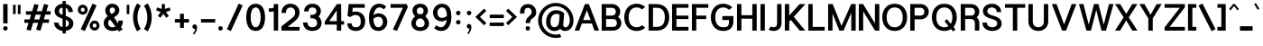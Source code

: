 SplineFontDB: 3.0
FontName: Estedad-Bold
FullName: Estedad Bold
FamilyName: Estedad Bold
Weight: Bold
Copyright: Copyright (c) 2017-2018 by Amin Abedi (@aminabedi68)-www.opentypeshop.com,\nwith Reserved Font Name Estedad.\n\nThis Font Software is licensed under the SIL Open Font License, Version 1.1.
Version: 2.3
StrokeWidth: 100
ItalicAngle: 0
UnderlinePosition: -509
UnderlineWidth: 101
Ascent: 1638
Descent: 410
InvalidEm: 0
sfntRevision: 0x00024ccd
LayerCount: 2
Layer: 0 0 "Back" 1
Layer: 1 0 "Fore" 0
XUID: [1021 89 1101065813 28845]
StyleMap: 0x0000
FSType: 0
OS2Version: 0
OS2_WeightWidthSlopeOnly: 0
OS2_UseTypoMetrics: 1
CreationTime: 1496828874
ModificationTime: 1547317810
PfmFamily: 17
TTFWeight: 700
TTFWidth: 5
LineGap: 0
VLineGap: 213
OS2TypoAscent: 562
OS2TypoAOffset: 1
OS2TypoDescent: -790
OS2TypoDOffset: 1
OS2TypoLinegap: 0
OS2WinAscent: -542
OS2WinAOffset: 1
OS2WinDescent: 92
OS2WinDOffset: 1
HheadAscent: -542
HheadAOffset: 1
HheadDescent: -92
HheadDOffset: 1
OS2CapHeight: 1400
OS2XHeight: 1012
OS2Vendor: 'AA68'
Lookup: 2 0 0 "Multiple substitution 0" { "Multiple substitution 0 subtable"  } []
Lookup: 2 0 0 "Multiple substitution 1" { "Multiple substitution 1 subtable"  } []
Lookup: 1 9 0 "'fina' Terminal Forms in Arabic lookup 2" { "'fina' Terminal Forms in Arabic lookup 2 subtable"  } ['fina' ('arab' <'FAR ' 'KUR ' 'dflt' > ) ]
Lookup: 1 9 0 "'medi' Medial Forms in Arabic lookup 3" { "'medi' Medial Forms in Arabic lookup 3 subtable"  } ['medi' ('arab' <'FAR ' 'KUR ' 'dflt' > ) ]
Lookup: 1 9 0 "'init' Initial Forms in Arabic lookup 4" { "'init' Initial Forms in Arabic lookup 4 subtable"  } ['init' ('arab' <'FAR ' 'KUR ' 'dflt' > ) ]
Lookup: 4 9 1 "'rlig' Required Ligatures in Arabic lookup 5" { "'rlig' Required Ligatures in Arabic lookup 5 subtable"  } ['rlig' ('arab' <'FAR ' 'KUR ' 'dflt' > ) ]
Lookup: 4 0 1 "'ccmp' Glyph Composition/Decomposition lookup 6" { "'ccmp' Glyph Composition/Decomposition lookup 6 subtable"  } ['rlig' ('arab' <'FAR ' 'KUR ' 'dflt' > ) ]
Lookup: 6 9 0 "'calt' Contextual Alternates in Arabic lookup 7" { "'calt' Contextual Alternates in Arabic lookup 7 subtable 0"  "'calt' Contextual Alternates in Arabic lookup 7 subtable 1"  "'calt' Contextual Alternates in Arabic lookup 7 subtable 2"  "'calt' Contextual Alternates in Arabic lookup 7 subtable 3"  } ['calt' ('arab' <'FAR ' 'KUR ' 'dflt' > ) ]
Lookup: 4 9 1 "'liga' Standard Ligatures in Arabic lookup 8" { "'liga' Standard Ligatures in Arabic lookup 8 subtable"  } ['liga' ('arab' <'FAR ' 'KUR ' 'dflt' > ) ]
Lookup: 4 1 1 "'liga' Standard Ligatures in Arabic lookup 9" { "'liga' Standard Ligatures in Arabic lookup 9 subtable"  } ['liga' ('arab' <'FAR ' 'KUR ' 'dflt' > ) ]
Lookup: 4 1 1 "'liga' Standard Ligatures in Arabic lookup 10" { "'liga' Standard Ligatures in Arabic lookup 10 subtable"  } ['liga' ('arab' <'FAR ' 'KUR ' 'dflt' > ) ]
Lookup: 258 0 0 "'kern' Horizontal Kerning in Latin lookup 0" { "'kern' Horizontal Kerning in Latin lookup 0 subtable" [307,0,0] } ['kern' ('DFLT' <'dflt' > 'latn' <'dflt' > ) ]
Lookup: 258 0 0 "'kern' Horizontal Kerning in Latin lookup 1" { "'kern' Horizontal Kerning in Latin lookup 1 subtable" [307,0,0] } ['kern' ('DFLT' <'dflt' > 'latn' <'dflt' > ) ]
Lookup: 258 9 0 "'kern' Horizontal Kerning in Arabic lookup 2" { "'kern' Horizontal Kerning in Arabic lookup 2 per glyph data 0" [307,30,0] "'kern' Horizontal Kerning in Arabic lookup 2 per glyph data 1" [307,30,0] "'kern' Horizontal Kerning in Arabic lookup 2 per glyph data 2" [307,30,0] "'kern' Horizontal Kerning in Arabic lookup 2 per glyph data 3" [307,30,0] "'kern' Horizontal Kerning in Arabic lookup 2 per glyph data 4" [307,30,2] "'kern' Horizontal Kerning in Arabic lookup 2 per glyph data 5" [307,30,0] "'kern' Horizontal Kerning in Arabic lookup 2 per glyph data 6" [307,30,0] "'kern' Horizontal Kerning in Arabic lookup 2 per glyph data 7" [307,30,0] "'kern' Horizontal Kerning in Arabic lookup 2 per glyph data 8" [307,30,0] "'kern' Horizontal Kerning in Arabic lookup 2 per glyph data 9" [307,30,2] } ['kern' ('arab' <'FAR ' 'KUR ' 'dflt' > ) ]
Lookup: 258 1 0 "'kern' Horizontal Kerning in Arabic lookup 3" { "'kern' Horizontal Kerning in Arabic lookup 3 per glyph data 0" [307,30,0] "'kern' Horizontal Kerning in Arabic lookup 3 per glyph data 1" [307,30,0] } ['kern' ('arab' <'FAR ' 'KUR ' 'dflt' > ) ]
Lookup: 261 1 0 "'mark' Mark Positioning lookup 4" { "'mark' Mark Positioning lookup 4 subtable"  } ['mark' ('arab' <'FAR ' 'dflt' > ) ]
Lookup: 260 1 0 "'mark' Mark Positioning lookup 5" { "'mark' Mark Positioning lookup 5 subtable"  } ['mark' ('arab' <'FAR ' 'dflt' > ) ]
Lookup: 261 1 0 "'mark' Mark Positioning lookup 6" { "'mark' Mark Positioning lookup 6 subtable"  } ['mark' ('arab' <'FAR ' 'dflt' > ) ]
Lookup: 260 1 0 "'mark' Mark Positioning lookup 7" { "'mark' Mark Positioning lookup 7 subtable"  } ['mark' ('arab' <'FAR ' 'dflt' > ) ]
Lookup: 262 1 0 "'mkmk' Mark to Mark in Arabic lookup 8" { "'mkmk' Mark to Mark in Arabic lookup 8 subtable"  } ['mkmk' ('arab' <'FAR ' 'dflt' > ) ]
Lookup: 262 1 0 "'mkmk' Mark to Mark in Arabic lookup 9" { "'mkmk' Mark to Mark in Arabic lookup 9 subtable"  } ['mkmk' ('arab' <'FAR ' 'dflt' > ) ]
MarkAttachClasses: 1
DEI: 91125
KernClass2: 5 6 "'kern' Horizontal Kerning in Latin lookup 1 subtable"
 9 backslash
 4 four
 5 seven
 5 slash
 9 backslash
 4 four
 3 one
 5 seven
 5 slash
 0 {} 0 {} 0 {} 0 {} 0 {} 0 {} 0 {} -550 {} 0 {} 0 {} 0 {} 0 {} 0 {} -110 {} 0 {} -125 {} -100 {} 0 {} 0 {} 0 {} -100 {} 0 {} 50 {} -300 {} 0 {} 0 {} -360 {} 0 {} 0 {} -400 {}
KernClass2: 25 20 "'kern' Horizontal Kerning in Latin lookup 0 subtable"
 50 A Aacute Acircumflex Adieresis Agrave Aring Atilde
 46 D O Oacute Ocircumflex Odieresis Ograve Otilde
 1 F
 3 K X
 1 L
 1 P
 1 Q
 8 S dollar
 1 T
 37 U Uacute Ucircumflex Udieresis Ugrave
 3 V W
 8 Y Yacute
 1 Z
 1 a
 90 aacute acircumflex adieresis agrave aring atilde g q u uacute ucircumflex udieresis ugrave
 98 ae b e eacute ecircumflex edieresis egrave o oacute ocircumflex odieresis oe ograve otilde p thorn
 10 c ccedilla
 1 f
 12 h m n ntilde
 3 k x
 1 r
 1 t
 22 v w y yacute ydieresis
 1 z
 53 A AE Aacute Acircumflex Adieresis Agrave Aring Atilde
 53 C G O OE Oacute Ocircumflex Odieresis Ograve Otilde Q
 1 J
 1 T
 37 U Uacute Ucircumflex Udieresis Ugrave
 3 V W
 1 X
 8 Y Yacute
 1 Z
 1 a
 154 c d e g o q agrave aacute acircumflex atilde adieresis aring ae ccedilla egrave eacute ecircumflex edieresis ograve oacute ocircumflex otilde odieresis oe
 3 f t
 5 m n r
 1 p
 1 s
 1 u
 22 v w y yacute ydieresis
 1 x
 1 z
 0 {} 0 {} 0 {} 0 {} 0 {} 0 {} 0 {} 0 {} 0 {} 0 {} 0 {} 0 {} 0 {} 0 {} 0 {} 0 {} 0 {} 0 {} 0 {} 0 {} 0 {} 50 {} -75 {} 50 {} -200 {} -50 {} -150 {} 50 {} -200 {} 50 {} 0 {} 0 {} -100 {} 0 {} 0 {} 0 {} -25 {} -100 {} 50 {} 50 {} 0 {} -50 {} 50 {} -100 {} -100 {} 0 {} -50 {} -50 {} -50 {} -75 {} 0 {} 25 {} 0 {} 0 {} 0 {} 0 {} 0 {} 50 {} 50 {} 0 {} 0 {} -150 {} -50 {} -300 {} 0 {} 0 {} 0 {} 0 {} 0 {} 0 {} -100 {} -100 {} -100 {} -100 {} -100 {} -100 {} -100 {} -100 {} -100 {} -100 {} 0 {} 0 {} -100 {} 0 {} 0 {} 0 {} 0 {} 0 {} 0 {} 0 {} -30 {} -50 {} -100 {} 0 {} 0 {} 0 {} -50 {} -100 {} 0 {} 0 {} 0 {} 0 {} -50 {} 50 {} -300 {} 0 {} -250 {} 0 {} -300 {} 0 {} 0 {} -50 {} -100 {} 0 {} 0 {} 0 {} 0 {} -200 {} 0 {} 0 {} 0 {} -150 {} 50 {} -200 {} 50 {} 50 {} 50 {} 50 {} 50 {} 0 {} 0 {} 0 {} 0 {} 0 {} 0 {} 0 {} 0 {} 50 {} 50 {} 50 {} 0 {} 0 {} 50 {} 0 {} -50 {} 0 {} 0 {} 0 {} -50 {} 0 {} 0 {} 50 {} 0 {} 50 {} 50 {} 50 {} 50 {} 50 {} 50 {} 0 {} 0 {} 0 {} 0 {} 0 {} 0 {} 0 {} 0 {} 0 {} 0 {} 0 {} 0 {} 50 {} 0 {} 0 {} 0 {} 0 {} 50 {} 0 {} 0 {} 0 {} 0 {} -200 {} -50 {} -250 {} 0 {} 0 {} 50 {} 50 {} 50 {} 0 {} -300 {} -300 {} -150 {} -250 {} -250 {} -250 {} -250 {} -250 {} -250 {} -250 {} 0 {} 0 {} 0 {} 0 {} 0 {} 0 {} 50 {} 50 {} 50 {} 0 {} 0 {} 0 {} 0 {} 0 {} 0 {} 0 {} 0 {} 0 {} 0 {} 0 {} 0 {} -150 {} -50 {} -200 {} 0 {} 0 {} 50 {} 0 {} 0 {} 0 {} -100 {} -100 {} 0 {} -50 {} -50 {} -50 {} -50 {} 0 {} 0 {} 0 {} 0 {} -200 {} 0 {} -250 {} 0 {} 0 {} 50 {} 50 {} 50 {} 0 {} -200 {} -200 {} -50 {} -100 {} -75 {} -150 {} -50 {} -100 {} -100 {} -100 {} 0 {} 0 {} -50 {} 0 {} 0 {} 0 {} 0 {} 0 {} 0 {} 0 {} 0 {} 0 {} -90 {} 0 {} 0 {} 0 {} 0 {} -70 {} 0 {} 0 {} 0 {} 0 {} 0 {} 0 {} -300 {} 0 {} -100 {} 0 {} -200 {} 0 {} 0 {} 0 {} -20 {} 0 {} 0 {} 0 {} 0 {} 0 {} 0 {} 0 {} 0 {} 0 {} 0 {} 0 {} -300 {} 0 {} -75 {} 0 {} -125 {} 0 {} 0 {} 0 {} 0 {} 0 {} 0 {} 0 {} 0 {} 0 {} 0 {} 0 {} 0 {} 0 {} 0 {} 0 {} -300 {} 0 {} -150 {} 0 {} -200 {} 0 {} 0 {} 0 {} -20 {} 0 {} 0 {} 0 {} 0 {} 0 {} 0 {} 0 {} 0 {} 0 {} 0 {} 0 {} -250 {} 0 {} -50 {} 0 {} -125 {} 0 {} -100 {} 0 {} 0 {} 0 {} 0 {} 0 {} 0 {} 0 {} 0 {} 0 {} 0 {} -100 {} 0 {} -150 {} 0 {} 0 {} 0 {} 0 {} 0 {} 0 {} 0 {} 0 {} 0 {} 0 {} 0 {} 0 {} 0 {} 0 {} 0 {} 0 {} 0 {} 0 {} 0 {} 0 {} -250 {} 0 {} -90 {} 0 {} -150 {} 0 {} 0 {} 0 {} 0 {} 0 {} 0 {} 0 {} 0 {} 0 {} 0 {} 0 {} 0 {} 0 {} 0 {} 0 {} -175 {} 0 {} 0 {} 0 {} -100 {} 0 {} 0 {} 0 {} 0 {} 0 {} 0 {} 0 {} 0 {} 0 {} 0 {} 0 {} 0 {} -150 {} 50 {} -250 {} -200 {} 0 {} 0 {} -100 {} -100 {} -250 {} -100 {} -25 {} 0 {} 0 {} 0 {} 0 {} 0 {} 0 {} 0 {} 0 {} 0 {} 0 {} 0 {} 0 {} -200 {} 0 {} 0 {} 0 {} -100 {} 0 {} 0 {} 0 {} 0 {} 0 {} 0 {} 0 {} 0 {} 0 {} 0 {} 0 {} 0 {} -150 {} 100 {} -150 {} -125 {} 0 {} -50 {} -50 {} -50 {} -150 {} 0 {} 0 {} 0 {} 0 {} 0 {} -20 {} 0 {} 50 {} 0 {} 0 {} 0 {} 0 {} 50 {} 0 {} -200 {} 0 {} 0 {} 0 {} 0 {} 0 {} 0 {} 0 {} 0 {} 0 {} 0 {} 0 {} 0 {} 0 {} 0 {} 0 {}
ChainSub2: coverage "'calt' Contextual Alternates in Arabic lookup 7 subtable 3" 0 0 0 1
 1 0 1
  Coverage: 47 uniFB90 uniFB91 uniFB94 uniFB95 uniFEDB uniFEDC
  FCoverage: 63 uniFB8F uniFB90 uniFB91 uniFB93 uniFB94 uniFB95 uniFEDB uniFEDC
 1
  SeqLookup: 0 "Multiple substitution 0"
EndFPST
ChainSub2: coverage "'calt' Contextual Alternates in Arabic lookup 7 subtable 2" 0 0 0 1
 1 0 1
  Coverage: 63 uniE012 uniE013 uniFB58 uniFB59 uniFBFE uniFBFF uniFEF3 uniFEF4
  FCoverage: 47 uniE010 uniFB8B uniFEAE uniFEB0 uniFEDE uniFEE6
 1
  SeqLookup: 0 "Multiple substitution 1"
EndFPST
ChainSub2: coverage "'calt' Contextual Alternates in Arabic lookup 7 subtable 1" 0 0 0 1
 1 0 1
  Coverage: 47 uniFE97 uniFE98 uniFE9B uniFE9C uniFEE7 uniFEE8
  FCoverage: 39 uniFB8F uniFB91 uniFB93 uniFB95 uniFEDC
 1
  SeqLookup: 0 "Multiple substitution 0"
EndFPST
ChainSub2: coverage "'calt' Contextual Alternates in Arabic lookup 7 subtable 0" 0 0 0 1
 1 0 1
  Coverage: 79 uniE012 uniE013 uniFB58 uniFB59 uniFBFE uniFBFF uniFE91 uniFE92 uniFEF3 uniFEF4
  FCoverage: 156 uniE011 uniFB7B uniFBDA uniFBFD uniFE86 uniFE88 uniFE8A uniFE9E uniFEA2 uniFEA6 uniFECA uniFECE uniFED6 uniFEEC uniFEEE uniFEF0 uniFEF2 finalWAWtwodotsabove
 1
  SeqLookup: 0 "Multiple substitution 0"
EndFPST
LangName: 1033 "" "" "" "" "" "" "" "" "" "Amin Abedi" "" "" "" "Copyright (c) 2017-2018 by Amin Abedi (@aminabedi68)-www.opentypeshop.com,+AAoA-with Reserved Font Name Estedad.+AAoACgAA-This Font Software is licensed under the SIL Open Font License, Version 1.1.+AAoA-This license is copied below, and is also available with a FAQ at:+AAoA-http://scripts.sil.org/OFL+AAoACgAK------------------------------------------------------------+AAoA-SIL OPEN FONT LICENSE Version 1.1 - 26 February 2007+AAoA------------------------------------------------------------+AAoACgAA-PREAMBLE+AAoA-The goals of the Open Font License (OFL) are to stimulate worldwide+AAoA-development of collaborative font projects, to support the font creation+AAoA-efforts of academic and linguistic communities, and to provide a free and+AAoA-open framework in which fonts may be shared and improved in partnership+AAoA-with others.+AAoACgAA-The OFL allows the licensed fonts to be used, studied, modified and+AAoA-redistributed freely as long as they are not sold by themselves. The+AAoA-fonts, including any derivative works, can be bundled, embedded, +AAoA-redistributed and/or sold with any software provided that any reserved+AAoA-names are not used by derivative works. The fonts and derivatives,+AAoA-however, cannot be released under any other type of license. The+AAoA-requirement for fonts to remain under this license does not apply+AAoA-to any document created using the fonts or their derivatives.+AAoACgAA-DEFINITIONS+AAoAIgAA-Font Software+ACIA refers to the set of files released by the Copyright+AAoA-Holder(s) under this license and clearly marked as such. This may+AAoA-include source files, build scripts and documentation.+AAoACgAi-Reserved Font Name+ACIA refers to any names specified as such after the+AAoA-copyright statement(s).+AAoACgAi-Original Version+ACIA refers to the collection of Font Software components as+AAoA-distributed by the Copyright Holder(s).+AAoACgAi-Modified Version+ACIA refers to any derivative made by adding to, deleting,+AAoA-or substituting -- in part or in whole -- any of the components of the+AAoA-Original Version, by changing formats or by porting the Font Software to a+AAoA-new environment.+AAoACgAi-Author+ACIA refers to any designer, engineer, programmer, technical+AAoA-writer or other person who contributed to the Font Software.+AAoACgAA-PERMISSION & CONDITIONS+AAoA-Permission is hereby granted, free of charge, to any person obtaining+AAoA-a copy of the Font Software, to use, study, copy, merge, embed, modify,+AAoA-redistribute, and sell modified and unmodified copies of the Font+AAoA-Software, subject to the following conditions:+AAoACgAA-1) Neither the Font Software nor any of its individual components,+AAoA-in Original or Modified Versions, may be sold by itself.+AAoACgAA-2) Original or Modified Versions of the Font Software may be bundled,+AAoA-redistributed and/or sold with any software, provided that each copy+AAoA-contains the above copyright notice and this license. These can be+AAoA-included either as stand-alone text files, human-readable headers or+AAoA-in the appropriate machine-readable metadata fields within text or+AAoA-binary files as long as those fields can be easily viewed by the user.+AAoACgAA-3) No Modified Version of the Font Software may use the Reserved Font+AAoA-Name(s) unless explicit written permission is granted by the corresponding+AAoA-Copyright Holder. This restriction only applies to the primary font name as+AAoA-presented to the users.+AAoACgAA-4) The name(s) of the Copyright Holder(s) or the Author(s) of the Font+AAoA-Software shall not be used to promote, endorse or advertise any+AAoA-Modified Version, except to acknowledge the contribution(s) of the+AAoA-Copyright Holder(s) and the Author(s) or with their explicit written+AAoA-permission.+AAoACgAA-5) The Font Software, modified or unmodified, in part or in whole,+AAoA-must be distributed entirely under this license, and must not be+AAoA-distributed under any other license. The requirement for fonts to+AAoA-remain under this license does not apply to any document created+AAoA-using the Font Software.+AAoACgAA-TERMINATION+AAoA-This license becomes null and void if any of the above conditions are+AAoA-not met.+AAoACgAA-DISCLAIMER+AAoA-THE FONT SOFTWARE IS PROVIDED +ACIA-AS IS+ACIA, WITHOUT WARRANTY OF ANY KIND,+AAoA-EXPRESS OR IMPLIED, INCLUDING BUT NOT LIMITED TO ANY WARRANTIES OF+AAoA-MERCHANTABILITY, FITNESS FOR A PARTICULAR PURPOSE AND NONINFRINGEMENT+AAoA-OF COPYRIGHT, PATENT, TRADEMARK, OR OTHER RIGHT. IN NO EVENT SHALL THE+AAoA-COPYRIGHT HOLDER BE LIABLE FOR ANY CLAIM, DAMAGES OR OTHER LIABILITY,+AAoA-INCLUDING ANY GENERAL, SPECIAL, INDIRECT, INCIDENTAL, OR CONSEQUENTIAL+AAoA-DAMAGES, WHETHER IN AN ACTION OF CONTRACT, TORT OR OTHERWISE, ARISING+AAoA-FROM, OUT OF THE USE OR INABILITY TO USE THE FONT SOFTWARE OR FROM+AAoA-OTHER DEALINGS IN THE FONT SOFTWARE." "http://scripts.sil.org/OFL" "" "Estedad" "Bold"
GaspTable: 1 65535 15 1
Encoding: UnicodeFull
Compacted: 1
UnicodeInterp: none
NameList: AGL For New Fonts
DisplaySize: -48
AntiAlias: 1
FitToEm: 0
WinInfo: 31 31 11
BeginPrivate: 0
EndPrivate
Grid
-2048 1349.99645996 m 0
 4096 1349.99645996 l 1024
-2048 -467 m 0
 4096 -467 l 1024
  Named: "1.5"
-2048 1091 m 0
 4096 1091 l 1024
  Named: "0.5"
-2048 -47 m 0
 4096 -47 l 1024
  Named: "zero"
-2048 1459 m 0
 4096 1459 l 1024
  Named: "one"
EndSplineSet
TeXData: 1 0 0 256000 128000 85333 0 -1048576 85333 783286 444596 497025 792723 393216 433062 380633 303038 157286 324010 404750 52429 2506097 1059062 262144
AnchorClass2: "Anchor-5" "'mark' Mark Positioning lookup 7 subtable" "Anchor-4" "'mark' Mark Positioning lookup 6 subtable" "Anchor-3" "'mark' Mark Positioning lookup 5 subtable" "Anchor-2" "'mark' Mark Positioning lookup 4 subtable" "Anchor-1" "'mkmk' Mark to Mark in Arabic lookup 9 subtable" "Anchor-0" "'mkmk' Mark to Mark in Arabic lookup 8 subtable"
BeginChars: 1114132 466

StartChar: period
Encoding: 46 46 0
Width: 498
VWidth: 1955
Flags: HMW
LayerCount: 2
Fore
SplineSet
99 80 m 0
 99 151 156 206 227 206 c 0
 298 206 354 151 354 80 c 0
 354 9 298 -47 227 -47 c 0
 156 -47 99 9 99 80 c 0
EndSplineSet
Colour: ff0000
EndChar

StartChar: slash
Encoding: 47 47 1
Width: 1050
VWidth: 1647
Flags: HMW
LayerCount: 2
Fore
SplineSet
747 1486 m 1
 974 1381 l 1
 303 -75 l 1
 76 30 l 1
 747 1486 l 1
EndSplineSet
Colour: ffff
EndChar

StartChar: asterisk
Encoding: 42 42 2
Width: 1133
VWidth: 1647
Flags: HMW
LayerCount: 2
Fore
SplineSet
158 1097 m 1
 213 1268 l 1
 476 1183 l 1
 476 1459 l 1
 656 1459 l 1
 656 1182 l 1
 920 1268 l 1
 975 1097 l 1
 712 1011 l 1
 876 787 l 1
 730 681 l 1
 566 905 l 1
 403 681 l 1
 257 787 l 1
 421 1011 l 1
 158 1097 l 1
EndSplineSet
Colour: ff00ff
EndChar

StartChar: parenleft
Encoding: 40 40 3
Width: 598
VWidth: 1647
Flags: HMW
LayerCount: 2
Fore
SplineSet
516 46 m 1
 306 -89 l 1
 167 146 75 387 75 706 c 0
 75 1024 167 1265 306 1500 c 1
 516 1365 l 1
 397 1173 325 978 325 706 c 0
 325 434 397 238 516 46 c 1
EndSplineSet
Colour: ffff
EndChar

StartChar: parenright
Encoding: 41 41 4
Width: 598
VWidth: 1647
Flags: HMW
LayerCount: 2
Fore
SplineSet
82 1365 m 1
 292 1500 l 1
 431 1265 523 1024 523 705 c 0
 523 387 431 146 292 -89 c 1
 82 46 l 1
 201 238 273 433 273 705 c 0
 273 977 201 1173 82 1365 c 1
EndSplineSet
Colour: ffff
EndChar

StartChar: uni0660
Encoding: 1632 1632 5
Width: 845
VWidth: 1954
Flags: HMW
LayerCount: 2
Fore
SplineSet
422 623 m 0
 325 623 250 548 250 451 c 0
 250 354 326 277 422 277 c 0
 518 277 595 354 595 451 c 0
 595 547 519 623 422 623 c 0
422 798 m 0
 614 798 770 644 770 451 c 0
 770 258 616 102 422 102 c 0
 228 102 75 259 75 451 c 0
 75 644 229 798 422 798 c 0
EndSplineSet
PairPos2: "'kern' Horizontal Kerning in Arabic lookup 3 per glyph data 0" uni0662 dx=-125 dy=0 dh=-125 dv=0 dx=0 dy=0 dh=0 dv=0
PairPos2: "'kern' Horizontal Kerning in Arabic lookup 3 per glyph data 0" uni0666 dx=-25 dy=0 dh=-25 dv=0 dx=0 dy=0 dh=0 dv=0
PairPos2: "'kern' Horizontal Kerning in Arabic lookup 3 per glyph data 0" uni0667 dx=-100 dy=0 dh=-100 dv=0 dx=0 dy=0 dh=0 dv=0
PairPos2: "'kern' Horizontal Kerning in Arabic lookup 3 per glyph data 0" uni0661 dx=50 dy=0 dh=50 dv=0 dx=0 dy=0 dh=0 dv=0
Colour: ffff
EndChar

StartChar: uni0661
Encoding: 1633 1633 6
Width: 618
VWidth: 1854
Flags: HMW
LayerCount: 2
Fore
SplineSet
543 -50 m 1
 293 -50 l 1
 293 444 221 785 65 1217 c 1
 302 1300 l 1
 462 845 543 472 543 -50 c 1
EndSplineSet
PairPos2: "'kern' Horizontal Kerning in Arabic lookup 3 per glyph data 0" uni0660 dx=-50 dy=0 dh=-50 dv=0 dx=0 dy=0 dh=0 dv=0
PairPos2: "'kern' Horizontal Kerning in Arabic lookup 3 per glyph data 0" uni0665 dx=-50 dy=0 dh=-50 dv=0 dx=0 dy=0 dh=0 dv=0
Colour: ffff
EndChar

StartChar: uni0662
Encoding: 1634 1634 7
Width: 1086
VWidth: 1854
Flags: HMW
LayerCount: 2
Fore
SplineSet
426 952 m 0
 462.229592468 874.106376194 513 850 587 850 c 0
 743 850 761 1004 761 1300 c 1
 1011 1300 l 1
 1011 1055 1010 600 587 600 c 0
 556 600 522 603 492 609 c 1
 528 401 543 189 543 -50 c 1
 293 -50 l 1
 293 458 196 827 66 1227 c 1
 305 1300 l 1
 341 1175 386 1038 426 952 c 0
EndSplineSet
Colour: ffff
EndChar

StartChar: uni0663
Encoding: 1635 1635 8
Width: 1473
VWidth: 1854
Flags: HMW
LayerCount: 2
Fore
SplineSet
929 1051 m 0
 929 892 945 855 1031 855 c 0
 1119 855 1146 884 1146 1059 c 0
 1146 1145 1136 1197 1122 1265 c 1
 1367 1315 l 1
 1384 1231 1398 1158 1398 1059 c 0
 1398 857 1321 605 1031 605 c 0
 928 605 840 642 779 706 c 1
 720 644 637 605 538 605 c 0
 523 605 505 606 492 607 c 1
 528 399 543 188 543 -50 c 1
 293 -50 l 1
 293 459 186 826 66 1227 c 1
 305 1300 l 1
 332 1216 343 1178 366 1094 c 0
 398 981 455 855 533 855 c 0
 595 855 632 900 657 1027 c 0
 674 1112 685 1174 693 1273 c 1
 944 1251 l 1
 934 1174 929 1128 929 1051 c 0
EndSplineSet
PairPos2: "'kern' Horizontal Kerning in Arabic lookup 3 per glyph data 0" uni0668 dx=-50 dy=0 dh=-50 dv=0 dx=0 dy=0 dh=0 dv=0
Colour: ffff
EndChar

StartChar: uni0664
Encoding: 1636 1636 9
Width: 997
VWidth: 1854
Flags: HMW
LayerCount: 2
Fore
SplineSet
714 1300 m 1
 714 1050 l 1
 475 1050 386 1014 386 912 c 0
 386 834 478 776 721 776 c 1
 721 526 l 1
 459 526 325 459 325 345 c 0
 325 260 389 200 533 200 c 2
 847 200 l 1
 847 -50 l 1
 533 -50 l 2
 238 -50 75 71 75 295 c 0
 75 476 139 568 233 643 c 1
 172 702 136 816 136 912 c 0
 136 1233 434 1300 714 1300 c 1
EndSplineSet
PairPos2: "'kern' Horizontal Kerning in Arabic lookup 3 per glyph data 0" uni0666 dx=50 dy=0 dh=50 dv=0 dx=0 dy=0 dh=0 dv=0
Colour: ffff
EndChar

StartChar: uni0665
Encoding: 1637 1637 10
Width: 1196
VWidth: 1854
Flags: HMW
LayerCount: 2
Fore
SplineSet
1121 359 m 0
 1121 44 885 -80 601 -80 c 0
 328 -80 75 41 75 356 c 0
 75 610 206 819 423 1039 c 1
 397 1063 371 1085 345 1107 c 1
 503 1300 l 1
 760 1083 1121 763 1121 359 c 0
601 864 m 1
 408 668 325 519 325 356 c 0
 325 214 398 170 601 170 c 0
 809 170 871 207 871 359 c 0
 871 517 757 690 601 864 c 1
EndSplineSet
PairPos2: "'kern' Horizontal Kerning in Arabic lookup 3 per glyph data 0" uni0667 dx=-100 dy=0 dh=-100 dv=0 dx=0 dy=0 dh=0 dv=0
PairPos2: "'kern' Horizontal Kerning in Arabic lookup 3 per glyph data 0" uni0661 dx=50 dy=0 dh=50 dv=0 dx=0 dy=0 dh=0 dv=0
Colour: ffff
EndChar

StartChar: uni0666
Encoding: 1638 1638 11
Width: 1168
VWidth: 1854
Flags: HMW
LayerCount: 2
Fore
SplineSet
124 1056 m 1
 178 1300 l 1
 307 1271 465 1250 618 1250 c 0
 711 1250 794 1258 864 1270 c 1
 986 1162 l 1
 982 1064 979 966 979 875 c 0
 979 499 1016 331 1102 -19 c 1
 859 -78 l 1
 763 276 729 489 729 875 c 0
 729 917 729 961 730 1004 c 1
 692 1001 656 1000 618 1000 c 0
 451 1000 273 1022 124 1056 c 1
EndSplineSet
PairPos2: "'kern' Horizontal Kerning in Arabic lookup 3 per glyph data 0" uni0668 dx=-200 dy=0 dh=-200 dv=0 dx=0 dy=0 dh=0 dv=0
PairPos2: "'kern' Horizontal Kerning in Arabic lookup 3 per glyph data 0" uni066B dx=-150 dy=0 dh=-150 dv=0 dx=0 dy=0 dh=0 dv=0
PairPos2: "'kern' Horizontal Kerning in Arabic lookup 3 per glyph data 0" uni0660 dx=-200 dy=0 dh=-200 dv=0 dx=0 dy=0 dh=0 dv=0
PairPos2: "'kern' Horizontal Kerning in Arabic lookup 3 per glyph data 0" uni0665 dx=-175 dy=0 dh=-175 dv=0 dx=0 dy=0 dh=0 dv=0
PairPos2: "'kern' Horizontal Kerning in Arabic lookup 3 per glyph data 0" uni0664 dx=-50 dy=0 dh=-50 dv=0 dx=0 dy=0 dh=0 dv=0
Colour: ffff
EndChar

StartChar: uni0667
Encoding: 1639 1639 12
Width: 1315
VWidth: 1854
Flags: HMW
LayerCount: 2
Fore
SplineSet
1047 1300 m 1
 1244 1147 l 1
 997 818 848 558 768 -47 c 1
 548 -47 l 1
 472 546 317 819 71 1147 c 1
 269 1300 l 1
 444 1080 568 878 658 583 c 1
 749 880 872 1080 1047 1300 c 1
EndSplineSet
PairPos2: "'kern' Horizontal Kerning in Arabic lookup 3 per glyph data 0" uni066B dx=-125 dy=0 dh=-125 dv=0 dx=0 dy=0 dh=0 dv=0
PairPos2: "'kern' Horizontal Kerning in Arabic lookup 3 per glyph data 0" uni0668 dx=-150 dy=0 dh=-150 dv=0 dx=0 dy=0 dh=0 dv=0
PairPos2: "'kern' Horizontal Kerning in Arabic lookup 3 per glyph data 0" uni0665 dx=-100 dy=0 dh=-100 dv=0 dx=0 dy=0 dh=0 dv=0
PairPos2: "'kern' Horizontal Kerning in Arabic lookup 3 per glyph data 0" uni0660 dx=-100 dy=0 dh=-100 dv=0 dx=0 dy=0 dh=0 dv=0
Colour: ffff
EndChar

StartChar: uni0668
Encoding: 1640 1640 13
Width: 1315
VWidth: 1854
Flags: HMW
LayerCount: 2
Fore
SplineSet
268 -77 m 1
 71 76 l 1
 318 405 467 665 547 1270 c 1
 767 1270 l 1
 843 677 998 404 1244 76 c 1
 1046 -77 l 1
 871 143 747 345 657 640 c 1
 566 343 443 143 268 -77 c 1
EndSplineSet
PairPos2: "'kern' Horizontal Kerning in Arabic lookup 3 per glyph data 0" uni0667 dx=-150 dy=0 dh=-150 dv=0 dx=0 dy=0 dh=0 dv=0
PairPos2: "'kern' Horizontal Kerning in Arabic lookup 3 per glyph data 0" uni0662 dx=-175 dy=0 dh=-175 dv=0 dx=0 dy=0 dh=0 dv=0
PairPos2: "'kern' Horizontal Kerning in Arabic lookup 3 per glyph data 0" uni0663 dx=-200 dy=0 dh=-200 dv=0 dx=0 dy=0 dh=0 dv=0
Colour: ffff
EndChar

StartChar: uni0669
Encoding: 1641 1641 14
Width: 1035
VWidth: 1854
Flags: HMW
LayerCount: 2
Fore
SplineSet
603 732 m 1
 603 797 l 2
 603 1000 558 1050 467 1050 c 0
 403 1050 325 973 325 824 c 0
 325 752 346 723 501 723 c 0
 538 723 571 726 603 732 c 1
609 480 m 1
 574 475 538 473 501 473 c 0
 306 473 75 558 75 824 c 0
 75 1036 199 1300 467 1300 c 0
 774 1300 853 1019 853 797 c 0
 853 731 854 670 855 616 c 0
 863 253 894 185 970 23 c 1
 740 -77 l 1
 666 94 622 205 609 480 c 1
EndSplineSet
PairPos2: "'kern' Horizontal Kerning in Arabic lookup 3 per glyph data 0" uni0665 dx=-50 dy=0 dh=-50 dv=0 dx=0 dy=0 dh=0 dv=0
PairPos2: "'kern' Horizontal Kerning in Arabic lookup 3 per glyph data 0" uni0668 dx=-150 dy=0 dh=-150 dv=0 dx=0 dy=0 dh=0 dv=0
PairPos2: "'kern' Horizontal Kerning in Arabic lookup 3 per glyph data 0" uni066B dx=200 dy=0 dh=200 dv=0 dx=0 dy=0 dh=0 dv=0
Colour: ffff
EndChar

StartChar: uni06F0
Encoding: 1776 1776 15
Width: 845
VWidth: 1854
Flags: HMW
LayerCount: 2
Fore
Refer: 5 1632 N 1 0 0 1 0 0 2
PairPos2: "'kern' Horizontal Kerning in Arabic lookup 3 per glyph data 1" uni06F7 dx=-150 dy=0 dh=-150 dv=0 dx=0 dy=0 dh=0 dv=0
PairPos2: "'kern' Horizontal Kerning in Arabic lookup 3 per glyph data 1" uni06F4 dx=-100 dy=0 dh=-100 dv=0 dx=0 dy=0 dh=0 dv=0
PairPos2: "'kern' Horizontal Kerning in Arabic lookup 3 per glyph data 1" uni06F3 dx=-100 dy=0 dh=-100 dv=0 dx=0 dy=0 dh=0 dv=0
PairPos2: "'kern' Horizontal Kerning in Arabic lookup 3 per glyph data 1" uni06F2 dx=-100 dy=0 dh=-100 dv=0 dx=0 dy=0 dh=0 dv=0
PairPos2: "'kern' Horizontal Kerning in Arabic lookup 3 per glyph data 1" uni06F9 dx=-75 dy=0 dh=-75 dv=0 dx=0 dy=0 dh=0 dv=0
PairPos2: "'kern' Horizontal Kerning in Arabic lookup 3 per glyph data 1" uni06F1 dx=50 dy=0 dh=50 dv=0 dx=0 dy=0 dh=0 dv=0
EndChar

StartChar: uni06F1
Encoding: 1777 1777 16
Width: 618
VWidth: 1854
Flags: HMW
LayerCount: 2
Fore
Refer: 6 1633 N 1 0 0 1 0 0 2
PairPos2: "'kern' Horizontal Kerning in Arabic lookup 3 per glyph data 1" uni06F9 dx=-75 dy=0 dh=-75 dv=0 dx=0 dy=0 dh=0 dv=0
PairPos2: "'kern' Horizontal Kerning in Arabic lookup 3 per glyph data 1" uni06F0 dx=-50 dy=0 dh=-50 dv=0 dx=0 dy=0 dh=0 dv=0
PairPos2: "'kern' Horizontal Kerning in Arabic lookup 3 per glyph data 1" uni06F5 dx=-50 dy=0 dh=-50 dv=0 dx=0 dy=0 dh=0 dv=0
EndChar

StartChar: uni06F2
Encoding: 1778 1778 17
Width: 1086
VWidth: 1854
Flags: HMW
LayerCount: 2
Fore
Refer: 7 1634 N 1 0 0 1 0 0 2
PairPos2: "'kern' Horizontal Kerning in Arabic lookup 3 per glyph data 1" uni06F8 dx=-150 dy=0 dh=-150 dv=0 dx=0 dy=0 dh=0 dv=0
PairPos2: "'kern' Horizontal Kerning in Arabic lookup 3 per glyph data 1" uni06F5 dx=-50 dy=0 dh=-50 dv=0 dx=0 dy=0 dh=0 dv=0
PairPos2: "'kern' Horizontal Kerning in Arabic lookup 3 per glyph data 1" uni06F0 dx=-25 dy=0 dh=-25 dv=0 dx=0 dy=0 dh=0 dv=0
EndChar

StartChar: uni06F3
Encoding: 1779 1779 18
Width: 1473
VWidth: 1854
Flags: HMW
LayerCount: 2
Fore
Refer: 8 1635 N 1 0 0 1 0 0 2
PairPos2: "'kern' Horizontal Kerning in Arabic lookup 3 per glyph data 1" uni06F8 dx=-50 dy=0 dh=-50 dv=0 dx=0 dy=0 dh=0 dv=0
PairPos2: "'kern' Horizontal Kerning in Arabic lookup 3 per glyph data 1" uni06F5 dx=-75 dy=0 dh=-75 dv=0 dx=0 dy=0 dh=0 dv=0
PairPos2: "'kern' Horizontal Kerning in Arabic lookup 3 per glyph data 1" uni06F0 dx=-50 dy=0 dh=-50 dv=0 dx=0 dy=0 dh=0 dv=0
EndChar

StartChar: uni06F4
Encoding: 1780 1780 19
Width: 1179
VWidth: 1854
Flags: HMW
LayerCount: 2
Fore
SplineSet
498 560 m 1
 535 311 543 196 543 -47 c 1
 293 -47 l 1
 293 431 209 806 76 1224 c 1
 313 1300 l 1
 340 1239 382 1127 400 1064 c 1
 467 1233 600 1300 771 1300 c 0
 837 1300 907 1289 978 1270 c 1
 923 1027 l 1
 860 1042 810 1050 742 1050 c 0
 635 1050 548 988 548 850 c 0
 548 787 557 765 615 751 c 0
 650 743 699 740 761 740 c 0
 821 740 919 748 983 754 c 1
 1005 501 l 1
 935 492 867 487 804 487 c 0
 683 487 586 507 498 560 c 1
EndSplineSet
PairPos2: "'kern' Horizontal Kerning in Arabic lookup 3 per glyph data 1" uni06F8 dx=-50 dy=0 dh=-50 dv=0 dx=0 dy=0 dh=0 dv=0
PairPos2: "'kern' Horizontal Kerning in Arabic lookup 3 per glyph data 1" uni06F0 dx=-25 dy=0 dh=-25 dv=0 dx=0 dy=0 dh=0 dv=0
Colour: ffff
EndChar

StartChar: uni06F5
Encoding: 1781 1781 20
Width: 1276
VWidth: 1854
Flags: HMW
LayerCount: 2
Fore
SplineSet
523 240 m 0
 523 273 523 286 523 319 c 1
 773 319 l 1
 773 286 773 273 773 240 c 0
 773 199 806 170 852 170 c 0
 887 170 951 181 951 321 c 0
 951 471 845 670 642 877 c 1
 401 668 325 473 325 336 c 0
 325 185 395 170 434 170 c 0
 487 170 523 203 523 240 c 0
646 -10 m 1
 584 -57 510 -80 434 -80 c 0
 240 -80 75 86 75 336 c 0
 75 550 185 799 451 1041 c 1
 376 1097 l 1
 519 1300 l 1
 589 1251 658 1202 721 1146 c 0
 1012 891 1201 604 1201 321 c 0
 1201 80 1040 -80 852 -80 c 0
 777 -80 704 -55 646 -10 c 1
EndSplineSet
PairPos2: "'kern' Horizontal Kerning in Arabic lookup 3 per glyph data 1" uni06F9 dx=-75 dy=0 dh=-75 dv=0 dx=0 dy=0 dh=0 dv=0
PairPos2: "'kern' Horizontal Kerning in Arabic lookup 3 per glyph data 1" uni06F7 dx=-100 dy=0 dh=-100 dv=0 dx=0 dy=0 dh=0 dv=0
PairPos2: "'kern' Horizontal Kerning in Arabic lookup 3 per glyph data 1" uni06F3 dx=-25 dy=0 dh=-25 dv=0 dx=0 dy=0 dh=0 dv=0
PairPos2: "'kern' Horizontal Kerning in Arabic lookup 3 per glyph data 1" uni06F2 dx=-25 dy=0 dh=-25 dv=0 dx=0 dy=0 dh=0 dv=0
PairPos2: "'kern' Horizontal Kerning in Arabic lookup 3 per glyph data 1" uni06F1 dx=50 dy=0 dh=50 dv=0 dx=0 dy=0 dh=0 dv=0
Colour: ffff
EndChar

StartChar: uni06F6
Encoding: 1782 1782 21
Width: 1034
VWidth: 1854
Flags: HMW
LayerCount: 2
Fore
SplineSet
565 709 m 0
 679 709 775 764 856 814 c 1
 1017 620 l 1
 713 432 473 222 283 -77 c 1
 67 46 l 1
 181 212 288 340 425 474 c 1
 257 510 81 624 81 853 c 0
 81 1110 272 1300 514 1300 c 0
 678 1300 779 1224 863 1142 c 1
 693 959 l 1
 648 1006 604 1050 514 1050 c 0
 409 1050 331 981 331 853 c 0
 331 771 407 709 565 709 c 0
EndSplineSet
Colour: ffff
EndChar

StartChar: uni06F7
Encoding: 1783 1783 22
Width: 1315
VWidth: 1854
Flags: HMW
LayerCount: 2
Fore
Refer: 12 1639 N 1 0 0 1 0 0 2
PairPos2: "'kern' Horizontal Kerning in Arabic lookup 3 per glyph data 1" uni06F9 dx=-100 dy=0 dh=-100 dv=0 dx=0 dy=0 dh=0 dv=0
PairPos2: "'kern' Horizontal Kerning in Arabic lookup 3 per glyph data 1" uni06F8 dx=-150 dy=0 dh=-150 dv=0 dx=0 dy=0 dh=0 dv=0
PairPos2: "'kern' Horizontal Kerning in Arabic lookup 3 per glyph data 1" uni06F5 dx=-100 dy=0 dh=-100 dv=0 dx=0 dy=0 dh=0 dv=0
PairPos2: "'kern' Horizontal Kerning in Arabic lookup 3 per glyph data 1" uni06F0 dx=-100 dy=0 dh=-100 dv=0 dx=0 dy=0 dh=0 dv=0
EndChar

StartChar: uni06F8
Encoding: 1784 1784 23
Width: 1315
VWidth: 1854
Flags: HMW
LayerCount: 2
Fore
Refer: 13 1640 N 1 0 0 1 0 0 2
PairPos2: "'kern' Horizontal Kerning in Arabic lookup 3 per glyph data 1" uni06F7 dx=-150 dy=0 dh=-150 dv=0 dx=0 dy=0 dh=0 dv=0
PairPos2: "'kern' Horizontal Kerning in Arabic lookup 3 per glyph data 1" uni06F4 dx=-200 dy=0 dh=-200 dv=0 dx=0 dy=0 dh=0 dv=0
PairPos2: "'kern' Horizontal Kerning in Arabic lookup 3 per glyph data 1" uni06F3 dx=-200 dy=0 dh=-200 dv=0 dx=0 dy=0 dh=0 dv=0
PairPos2: "'kern' Horizontal Kerning in Arabic lookup 3 per glyph data 1" uni06F2 dx=-175 dy=0 dh=-175 dv=0 dx=0 dy=0 dh=0 dv=0
PairPos2: "'kern' Horizontal Kerning in Arabic lookup 3 per glyph data 1" uni06F9 dx=-25 dy=0 dh=-25 dv=0 dx=0 dy=0 dh=0 dv=0
PairPos2: "'kern' Horizontal Kerning in Arabic lookup 3 per glyph data 1" uni06F6 dx=-175 dy=0 dh=-175 dv=0 dx=0 dy=0 dh=0 dv=0
EndChar

StartChar: uni06F9
Encoding: 1785 1785 24
Width: 1095
VWidth: 1854
Flags: HMW
LayerCount: 2
Fore
Refer: 14 1641 N 1 0 0 1 0 0 2
PairPos2: "'kern' Horizontal Kerning in Arabic lookup 3 per glyph data 1" uni06F7 dx=-50 dy=0 dh=-50 dv=0 dx=0 dy=0 dh=0 dv=0
PairPos2: "'kern' Horizontal Kerning in Arabic lookup 3 per glyph data 1" uni06F5 dx=-25 dy=0 dh=-25 dv=0 dx=0 dy=0 dh=0 dv=0
PairPos2: "'kern' Horizontal Kerning in Arabic lookup 3 per glyph data 1" uni06F1 dx=-25 dy=0 dh=-25 dv=0 dx=0 dy=0 dh=0 dv=0
PairPos2: "'kern' Horizontal Kerning in Arabic lookup 3 per glyph data 1" uni06F2 dx=-25 dy=0 dh=-25 dv=0 dx=0 dy=0 dh=0 dv=0
PairPos2: "'kern' Horizontal Kerning in Arabic lookup 3 per glyph data 1" uni066B dx=200 dy=0 dh=200 dv=0 dx=0 dy=0 dh=0 dv=0
EndChar

StartChar: uni0654
Encoding: 1620 1620 25
Width: 0
VWidth: 1854
Flags: HMW
AnchorPoint: "Anchor-1" 0 1598 basemark 0
AnchorPoint: "Anchor-1" 1 1209 mark 0
AnchorPoint: "Anchor-4" 1 1209 mark 0
AnchorPoint: "Anchor-5" 1 1209 mark 0
LayerCount: 2
Fore
SplineSet
-202 1510 m 1
 -249 1612 l 1
 -165 1649 l 1
 -200 1698 -218 1753 -218 1806 c 0
 -218 1914 -137 2007 0 2007 c 0
 29 2007 58 2007 87 2007 c 1
 87 1897 l 1
 58 1897 29 1897 0 1897 c 0
 -82 1897 -108 1855 -108 1806 c 0
 -108 1773 -93 1731 -61 1696 c 1
 157 1796 l 1
 204 1695 l 1
 -202 1510 l 1
EndSplineSet
Colour: ff00
EndChar

StartChar: uni0655
Encoding: 1621 1621 26
Width: 0
VWidth: 1854
Flags: HMW
AnchorPoint: "Anchor-3" 0 201 mark 0
AnchorPoint: "Anchor-2" 0 201 mark 0
AnchorPoint: "Anchor-0" 0 201 mark 0
AnchorPoint: "Anchor-0" 0 -47 basemark 0
LayerCount: 2
Fore
Refer: 25 1620 N 1 0 0 1 23 -2126 2
EndChar

StartChar: uni0653
Encoding: 1619 1619 27
Width: 0
VWidth: 1854
Flags: HMW
AnchorPoint: "Anchor-1" 0 1598 basemark 0
AnchorPoint: "Anchor-1" 1 1209 mark 0
AnchorPoint: "Anchor-4" 1 1209 mark 0
AnchorPoint: "Anchor-5" 1 1209 mark 0
LayerCount: 2
Fore
SplineSet
-264 1559 m 1
 -234 1621 -174 1694 -79 1694 c 0
 -39 1694 2 1679 40 1650 c 0
 63 1631 81 1627 94 1627 c 0
 124 1627 157 1657 177 1704 c 1
 279 1662 l 1
 250 1592 189 1517 94 1517 c 0
 53 1517 11 1532 -28 1562 c 0
 -50 1580 -67 1584 -79 1584 c 0
 -109 1584 -144 1553 -165 1510 c 1
 -264 1559 l 1
EndSplineSet
Colour: ff00
EndChar

StartChar: uni0652
Encoding: 1618 1618 28
Width: 0
VWidth: 1854
Flags: HMW
AnchorPoint: "Anchor-1" 0 1598 basemark 0
AnchorPoint: "Anchor-1" 1 1209 mark 0
AnchorPoint: "Anchor-4" 1 1209 mark 0
AnchorPoint: "Anchor-5" 1 1209 mark 0
LayerCount: 2
Fore
SplineSet
0 1797 m 0
 -55 1797 -98 1754 -98 1699 c 0
 -98 1644 -55 1600 0 1600 c 0
 54 1600 99 1645 99 1699 c 0
 99 1753 55 1797 0 1797 c 0
0 1907 m 0
 115 1907 209 1815 209 1699 c 0
 209 1583 116 1490 0 1490 c 0
 -117 1490 -208 1584 -208 1699 c 0
 -208 1814 -117 1907 0 1907 c 0
EndSplineSet
Colour: ff00
EndChar

StartChar: uni0651
Encoding: 1617 1617 29
Width: 0
VWidth: 1854
Flags: HMW
AnchorPoint: "Anchor-1" 0 1598 basemark 0
AnchorPoint: "Anchor-1" 0 1209 mark 0
AnchorPoint: "Anchor-4" 0 1209 mark 0
AnchorPoint: "Anchor-5" 0 1209 mark 0
LayerCount: 2
Fore
SplineSet
161 1726 m 0
 161 1782 150 1823 132 1873 c 1
 235 1910 l 1
 256 1853 271 1798 271 1726 c 0
 271 1624 208 1549 124 1549 c 0
 77 1549 32 1574 0 1611 c 1
 -34 1571 -77 1549 -124 1549 c 0
 -208 1549 -271 1624 -271 1726 c 0
 -271 1798 -256 1853 -235 1910 c 1
 -132 1873 l 1
 -150 1823 -161 1782 -161 1726 c 0
 -161 1664 -136 1659 -124 1659 c 0
 -109 1659 -80 1672 -64 1721 c 0
 -59 1738 -55 1758 -55 1782 c 2
 -55 1862 l 1
 55 1862 l 1
 55 1782 l 2
 55 1758 59 1737 64 1720 c 0
 79 1671 109 1659 124 1659 c 0
 136 1659 161 1664 161 1726 c 0
EndSplineSet
Colour: ff00
EndChar

StartChar: uni064E
Encoding: 1614 1614 30
Width: 0
VWidth: 1854
Flags: HMW
AnchorPoint: "Anchor-1" 0 1598 basemark 0
AnchorPoint: "Anchor-1" 1 1209 mark 0
AnchorPoint: "Anchor-4" 1 1209 mark 0
AnchorPoint: "Anchor-5" 1 1209 mark 0
LayerCount: 2
Fore
SplineSet
157 1796 m 1
 204 1695 l 1
 -202 1510 l 1
 -249 1611 l 1
 157 1796 l 1
EndSplineSet
Colour: ff00
EndChar

StartChar: uni064F
Encoding: 1615 1615 31
Width: 0
VWidth: 1854
Flags: HMW
AnchorPoint: "Anchor-1" 0 1598 basemark 0
AnchorPoint: "Anchor-1" 1 1209 mark 0
AnchorPoint: "Anchor-4" 1 1209 mark 0
AnchorPoint: "Anchor-5" 1 1209 mark 0
LayerCount: 2
Fore
SplineSet
-26 1669 m 1
 -88 1700 -153 1751 -153 1836 c 0
 -153 1939 -62 2014 26 2014 c 0
 136 2014 182 1912 182 1845 c 0
 182 1767 150 1697 102 1641 c 0
 25 1550 -91 1491 -204 1471 c 1
 -224 1579 l 1
 -155 1591 -83 1623 -26 1669 c 1
49 1756 m 1
 65 1785 72 1814 72 1845 c 0
 72 1876 50 1904 26 1904 c 0
 -2 1904 -43 1869 -43 1836 c 0
 -43 1813 -15 1780 49 1756 c 1
EndSplineSet
Colour: ff00
EndChar

StartChar: uni0650
Encoding: 1616 1616 32
Width: 0
VWidth: 1854
Flags: HMW
AnchorPoint: "Anchor-0" 0 -47 basemark 0
AnchorPoint: "Anchor-0" 0 201 mark 0
AnchorPoint: "Anchor-2" 0 201 mark 0
AnchorPoint: "Anchor-3" 0 201 mark 0
LayerCount: 2
Fore
Refer: 30 1614 N 1 0 0 1 1 -1833 2
EndChar

StartChar: uni064B
Encoding: 1611 1611 33
Width: 0
VWidth: 1854
Flags: HMW
AnchorPoint: "Anchor-5" 1 1209 mark 0
AnchorPoint: "Anchor-4" 1 1209 mark 0
AnchorPoint: "Anchor-1" 1 1209 mark 0
AnchorPoint: "Anchor-1" 0 1598 basemark 0
LayerCount: 2
Fore
Refer: 30 1614 N 1 0 0 1 -65 175 2
Refer: 30 1614 N 1 0 0 1 1 -1 2
EndChar

StartChar: uni064C
Encoding: 1612 1612 34
Width: 0
VWidth: 1854
Flags: HMW
AnchorPoint: "Anchor-1" 0 1598 basemark 0
AnchorPoint: "Anchor-1" 1 1209 mark 0
AnchorPoint: "Anchor-4" 1 1209 mark 0
AnchorPoint: "Anchor-5" 1 1209 mark 0
LayerCount: 2
Fore
SplineSet
-209 1852 m 0
 -209 1797 -192 1750 -164 1709 c 1
 -254 1647 l 1
 -293 1706 -319 1775 -319 1852 c 0
 -319 2052 -158 2213 42 2213 c 1
 42 2103 l 1
 -97 2103 -209 1990 -209 1852 c 0
EndSplineSet
Refer: 31 1615 N 1 0 0 1 0 0 2
Colour: ff00
EndChar

StartChar: uni064D
Encoding: 1613 1613 35
Width: 0
VWidth: 1854
Flags: HMW
AnchorPoint: "Anchor-3" 0 301 mark 0
AnchorPoint: "Anchor-2" 0 301 mark 0
AnchorPoint: "Anchor-0" 0 301 mark 0
AnchorPoint: "Anchor-0" 0 -47 basemark 0
LayerCount: 2
Fore
Refer: 30 1614 N 1 0 0 1 1 -1833 2
Refer: 30 1614 N 1 0 0 1 67 -2009 2
EndChar

StartChar: TF
Encoding: 1114112 -1 36
Width: 0
VWidth: 1854
Flags: HMW
AnchorPoint: "Anchor-5" 0 1210 mark 0
AnchorPoint: "Anchor-4" 0 1210 mark 0
AnchorPoint: "Anchor-1" 0 1599 basemark 0
AnchorPoint: "Anchor-1" 0 1210 mark 0
LayerCount: 2
Fore
Refer: 29 1617 N 1 0 0 1 -1 0 2
Refer: 30 1614 N 1 0 0 1 8 512 2
Ligature2: "'ccmp' Glyph Composition/Decomposition lookup 6 subtable" uni064E uni0651
Ligature2: "'ccmp' Glyph Composition/Decomposition lookup 6 subtable" uni0651 uni064E
LCarets2: 1 0
EndChar

StartChar: TK
Encoding: 1114113 -1 37
Width: 0
VWidth: 1854
Flags: HMW
AnchorPoint: "Anchor-1" 0 1209 mark 0
AnchorPoint: "Anchor-1" 0 1598 basemark 0
AnchorPoint: "Anchor-4" 0 1209 mark 0
AnchorPoint: "Anchor-5" 0 1209 mark 0
LayerCount: 2
Fore
Refer: 30 1614 N 1 0 0 1 9 69 2
Refer: 29 1617 N 1 0 0 1 -1 421 2
Ligature2: "'ccmp' Glyph Composition/Decomposition lookup 6 subtable" uni0650 uni0651
Ligature2: "'ccmp' Glyph Composition/Decomposition lookup 6 subtable" uni0651 uni0650
LCarets2: 1 0
EndChar

StartChar: TZ
Encoding: 1114114 -1 38
Width: 0
VWidth: 1854
Flags: HMW
AnchorPoint: "Anchor-1" 0 1209 mark 0
AnchorPoint: "Anchor-1" 0 1598 basemark 0
AnchorPoint: "Anchor-4" 0 1209 mark 0
AnchorPoint: "Anchor-5" 0 1209 mark 0
LayerCount: 2
Fore
Refer: 29 1617 N 1 0 0 1 0 0 2
Refer: 31 1615 N 1 0 0 1 19 505 2
Ligature2: "'ccmp' Glyph Composition/Decomposition lookup 6 subtable" uni064F uni0651
Ligature2: "'ccmp' Glyph Composition/Decomposition lookup 6 subtable" uni0651 uni064F
LCarets2: 1 0
EndChar

StartChar: TF2
Encoding: 1114115 -1 39
Width: 0
VWidth: 1854
Flags: HMW
AnchorPoint: "Anchor-1" 0 1209 mark 0
AnchorPoint: "Anchor-1" 0 1598 basemark 0
AnchorPoint: "Anchor-4" 0 1209 mark 0
AnchorPoint: "Anchor-5" 0 1209 mark 0
LayerCount: 2
Fore
Refer: 33 1611 N 1 0 0 1 52 504 2
Refer: 29 1617 N 1 0 0 1 -1 0 2
Ligature2: "'ccmp' Glyph Composition/Decomposition lookup 6 subtable" uni064B uni0651
Ligature2: "'ccmp' Glyph Composition/Decomposition lookup 6 subtable" uni0651 uni064B
LCarets2: 1 0
EndChar

StartChar: TK2
Encoding: 1114116 -1 40
Width: 0
VWidth: 1854
Flags: HMW
AnchorPoint: "Anchor-1" 0 1209 mark 0
AnchorPoint: "Anchor-1" 0 1598 basemark 0
AnchorPoint: "Anchor-4" 0 1209 mark 0
AnchorPoint: "Anchor-5" 0 1209 mark 0
LayerCount: 2
Fore
Refer: 33 1611 N 1 0 0 1 56 0 2
Refer: 29 1617 N 1 0 0 1 0 522 2
Ligature2: "'ccmp' Glyph Composition/Decomposition lookup 6 subtable" uni064D uni0651
Ligature2: "'ccmp' Glyph Composition/Decomposition lookup 6 subtable" uni0651 uni064D
LCarets2: 1 0
EndChar

StartChar: TZ2
Encoding: 1114117 -1 41
Width: 0
VWidth: 1854
Flags: HMW
AnchorPoint: "Anchor-1" 0 1209 mark 0
AnchorPoint: "Anchor-1" 0 1598 basemark 0
AnchorPoint: "Anchor-4" 0 1209 mark 0
AnchorPoint: "Anchor-5" 0 1209 mark 0
LayerCount: 2
Fore
Refer: 34 1612 N 1 0 0 1 47 529 2
Refer: 29 1617 N 1 0 0 1 0 0 2
Ligature2: "'ccmp' Glyph Composition/Decomposition lookup 6 subtable" uni064C uni0651
Ligature2: "'ccmp' Glyph Composition/Decomposition lookup 6 subtable" uni0651 uni064C
LCarets2: 1 0
EndChar

StartChar: HF
Encoding: 1114118 -1 42
Width: 0
VWidth: 1854
Flags: HMW
AnchorPoint: "Anchor-1" 0 1209 mark 0
AnchorPoint: "Anchor-1" 0 1598 basemark 0
AnchorPoint: "Anchor-4" 0 1209 mark 0
AnchorPoint: "Anchor-5" 0 1209 mark 0
LayerCount: 2
Fore
Refer: 25 1620 N 1 0 0 1 42 0 2
Refer: 30 1614 N 1 0 0 1 36 558 2
Ligature2: "'ccmp' Glyph Composition/Decomposition lookup 6 subtable" uni064E uni0654
Ligature2: "'ccmp' Glyph Composition/Decomposition lookup 6 subtable" uni0654 uni064E
LCarets2: 1 0
EndChar

StartChar: HZ
Encoding: 1114119 -1 43
Width: 0
VWidth: 1854
Flags: HMW
AnchorPoint: "Anchor-1" 0 1209 mark 0
AnchorPoint: "Anchor-1" 0 1598 basemark 0
AnchorPoint: "Anchor-4" 0 1209 mark 0
AnchorPoint: "Anchor-5" 0 1209 mark 0
LayerCount: 2
Fore
Refer: 31 1615 N 1 0 0 1 22 612 2
Refer: 25 1620 N 1 0 0 1 42 0 2
Ligature2: "'ccmp' Glyph Composition/Decomposition lookup 6 subtable" uni064F uni0654
Ligature2: "'ccmp' Glyph Composition/Decomposition lookup 6 subtable" uni0654 uni064F
LCarets2: 1 0
EndChar

StartChar: GAFbar
Encoding: 1114122 -1 44
Width: 999
VWidth: 1804
Flags: HMW
LayerCount: 2
Fore
SplineSet
814 1921 m 1
 844 1775 l 1
 591 1723 332 1620 116 1482 c 1
 35 1608 l 1
 269 1758 543 1865 814 1921 c 1
EndSplineSet
Colour: ff00ff
EndChar

StartChar: dotlessfinalBEH
Encoding: 1114123 -1 45
Width: 1973
VWidth: 1854
Flags: HMW
AnchorPoint: "Anchor-5" 944 823 basechar 0
AnchorPoint: "Anchor-3" 767 -4 basechar 0
LayerCount: 2
Fore
SplineSet
1830 588 m 1
 1794 464 1776 380 1776 322 c 0
 1776 215 1839 200 1973 200 c 1
 1973 -50 l 1
 1783 -50 1638 4 1568 131 c 1
 1363 -12 1078 -48 767 -48 c 0
 413 -48 52 46 52 413 c 0
 52 519 89 644 129 750 c 1
 362 655 l 1
 332 584 302 469 302 413 c 0
 302 283 405 202 767 202 c 0
 1341 202 1508 321 1588 649 c 1
 1830 588 l 1
EndSplineSet
Colour: ffff
EndChar

StartChar: dotlessinitialFEH
Encoding: 1114124 -1 46
Width: 921
VWidth: 1854
Flags: HMW
AnchorPoint: "Anchor-5" 463 1073 basechar 0
AnchorPoint: "Anchor-3" 422 -4 basechar 0
LayerCount: 2
Fore
SplineSet
612 563 m 1
 590 764 517 873 457 873 c 0
 401 873 330 789 330 660 c 0
 330 574 365 547 481 547 c 0
 530 547 571 553 612 563 c 1
0 -50 m 0
 -69 -50 -125 6 -125 75 c 0
 -125 143 -70 202 0 202 c 0
 310 202 522 228 581 303 c 1
 547 299 516 297 481 297 c 0
 289 297 80 394 80 651 c 0
 80 862 218 1123 463 1123 c 0
 845 1123 868 604 868 446 c 0
 868 -34 373 -50 0 -50 c 0
EndSplineSet
Colour: ffff
EndChar

StartChar: dotlessfinalFEH
Encoding: 1114125 -1 47
Width: 1876
VWidth: 2374
Flags: HMW
AnchorPoint: "Anchor-5" 1406 887 basechar 0
AnchorPoint: "Anchor-3" 891 0 basechar 0
LayerCount: 2
Fore
SplineSet
1419 284 m 1
 1509 328 1557 385 1557 489 c 0
 1557 608 1509 640 1422 640 c 0
 1332 640 1287 609 1287 489 c 0
 1287 387 1335 328 1419 284 c 1
1417 14 m 1
 1265 -34 1086 -50 891 -50 c 0
 515 -50 54 -17 54 400 c 0
 54 535 93 649 126 741 c 1
 364 664 l 1
 335 579 304 480 304 400 c 0
 304 263 450 200 891 200 c 0
 974 200 1053 204 1125 211 c 1
 1068 289 1037 383 1037 489 c 0
 1037 731 1203 890 1422 890 c 0
 1636 890 1807 732 1807 489 c 0
 1807 382 1775 285 1716 207 c 1
 1768 202 1821 200 1876 200 c 1
 1876 -50 l 1
 1713 -50 1550 -31 1417 14 c 1
EndSplineSet
Colour: ffff
EndChar

StartChar: dotlessmedialFEH
Encoding: 1114126 -1 48
Width: 908
VWidth: 1870
Flags: HMW
LayerCount: 2
Fore
SplineSet
454 282 m 1
 541 327 589 387 589 489 c 0
 589 608 541 640 454 640 c 0
 364 640 319 609 319 489 c 0
 319 386 368 326 454 282 c 1
0 200 m 0
 55 200 110 202 160 207 c 1
 101 285 69 381 69 489 c 0
 69 731 235 890 454 890 c 0
 668 890 839 732 839 489 c 0
 839 381 806 284 748 207 c 1
 800 202 852 200 908 200 c 1
 908 -50 l 1
 747 -50 586 -31 454 13 c 1
 320 -32 161 -50 0 -50 c 0
 -69 -50 -125 6 -125 75 c 0
 -125 144 -69 200 0 200 c 0
EndSplineSet
Colour: ffff
EndChar

StartChar: dotlessfinalQAF
Encoding: 1114127 -1 49
Width: 1505
VWidth: 1854
Flags: HMW
AnchorPoint: "Anchor-3" 728 -504 basechar 0
AnchorPoint: "Anchor-5" 1047 726 basechar 0
LayerCount: 2
Fore
SplineSet
1047 526 m 0
 969 526 914 433 914 304 c 0
 914 235 950 200 1065 200 c 2
 1197 200 l 1
 1172.88378906 384.887695312 1130.859375 526 1047 526 c 0
303 -3 m 0
 303 -180 471 -304 728 -304 c 0
 948 -304 1117 -211 1177 -50 c 1
 1065 -50 l 2
 873 -50 664 47 664 304 c 0
 664 515 802 776 1047 776 c 0
 1375 776 1434 384 1448 200 c 1
 1505 200 l 1
 1505 -50 l 1
 1437 -50 l 1
 1363 -396 1040 -554 728 -554 c 0
 411 -554 53 -380 53 -3 c 0
 53 195 148 406 260 600 c 1
 470 470 l 1
 374 306 303 125 303 -3 c 0
EndSplineSet
Colour: ffff
EndChar

StartChar: dotlessinitialNOON
Encoding: 1114128 -1 50
Width: 2048
VWidth: 1854
Flags: HM
LayerCount: 2
Colour: ffff
EndChar

StartChar: uniFEFB
Encoding: 65275 65275 51
Width: 1092
VWidth: 1854
Flags: HMW
AnchorPoint: "Anchor-4" 188 1146 baselig 1
AnchorPoint: "Anchor-4" 892 1211 baselig 0
AnchorPoint: "Anchor-2" 266 0 baselig 1
AnchorPoint: "Anchor-2" 855 0 baselig 0
LayerCount: 2
Fore
SplineSet
697 448 m 1
 609 347 516 267 428 194 c 1
 470 186 515 182 554 182 c 0
 742 182 764 230 764 249 c 0
 764 279 741 354 697 448 c 1
147 283 m 1
 284 380 418 488 541 648 c 1
 404 843 238 960 75 1071 c 1
 218 1278 l 1
 387 1159 545 1009 682 829 c 1
 743 964 767 1091 767 1261 c 1
 1017 1261 l 1
 1017 992 954 836 840 645 c 1
 919 510 980 377 980 253 c 0
 980 -16 695 -50 562 -50 c 0
 401 -50 258 3 147 73 c 1
 147 283 l 1
EndSplineSet
PairPos2: "'kern' Horizontal Kerning in Arabic lookup 2 per glyph data 0" uni0686 dx=-150 dy=0 dh=-150 dv=0 dx=0 dy=0 dh=0 dv=0
PairPos2: "'kern' Horizontal Kerning in Arabic lookup 2 per glyph data 0" uni063A dx=-150 dy=0 dh=-150 dv=0 dx=0 dy=0 dh=0 dv=0
PairPos2: "'kern' Horizontal Kerning in Arabic lookup 2 per glyph data 0" uni0639 dx=-150 dy=0 dh=-150 dv=0 dx=0 dy=0 dh=0 dv=0
PairPos2: "'kern' Horizontal Kerning in Arabic lookup 2 per glyph data 0" uni062E dx=-150 dy=0 dh=-150 dv=0 dx=0 dy=0 dh=0 dv=0
PairPos2: "'kern' Horizontal Kerning in Arabic lookup 2 per glyph data 0" uni062D dx=-150 dy=0 dh=-150 dv=0 dx=0 dy=0 dh=0 dv=0
PairPos2: "'kern' Horizontal Kerning in Arabic lookup 2 per glyph data 0" uni062C dx=-150 dy=0 dh=-150 dv=0 dx=0 dy=0 dh=0 dv=0
Ligature2: "'rlig' Required Ligatures in Arabic lookup 5 subtable" uniFEDF uniFE8E
LCarets2: 1 0
Colour: ffff
EndChar

StartChar: uniFEFC
Encoding: 65276 65276 52
Width: 1372
VWidth: 1854
Flags: HMW
AnchorPoint: "Anchor-2" 976 0 baselig 0
AnchorPoint: "Anchor-2" 266 0 baselig 1
AnchorPoint: "Anchor-4" 988 1211 baselig 0
AnchorPoint: "Anchor-4" 151 1211 baselig 1
LayerCount: 2
Fore
SplineSet
1372 -50 m 1
 1195 -50 1039 5 953 131 c 1
 778 -14 500 -50 100 -50 c 1
 100 200 l 1
 759 200 863 281 863 516 c 2
 863 1259 l 1
 1113 1259 l 1
 1113 517 l 2
 1113 380 1136 300 1166 263 c 0
 1193 230 1242 200 1372 200 c 1
 1372 -50 l 1
524 365 m 1
 274 365 l 1
 274 673 220 911 101 1186 c 1
 331 1286 l 1
 464 977 524 703 524 365 c 1
EndSplineSet
PairPos2: "'kern' Horizontal Kerning in Arabic lookup 2 per glyph data 0" uni0686 dx=-150 dy=0 dh=-150 dv=0 dx=0 dy=0 dh=0 dv=0
PairPos2: "'kern' Horizontal Kerning in Arabic lookup 2 per glyph data 0" uni063A dx=-180 dy=0 dh=-180 dv=0 dx=0 dy=0 dh=0 dv=0
PairPos2: "'kern' Horizontal Kerning in Arabic lookup 2 per glyph data 0" uni0639 dx=-180 dy=0 dh=-180 dv=0 dx=0 dy=0 dh=0 dv=0
PairPos2: "'kern' Horizontal Kerning in Arabic lookup 2 per glyph data 0" uni062E dx=-150 dy=0 dh=-150 dv=0 dx=0 dy=0 dh=0 dv=0
PairPos2: "'kern' Horizontal Kerning in Arabic lookup 2 per glyph data 0" uni062D dx=-150 dy=0 dh=-150 dv=0 dx=0 dy=0 dh=0 dv=0
PairPos2: "'kern' Horizontal Kerning in Arabic lookup 2 per glyph data 0" uni062C dx=-150 dy=0 dh=-150 dv=0 dx=0 dy=0 dh=0 dv=0
Ligature2: "'rlig' Required Ligatures in Arabic lookup 5 subtable" uniFEE0 uniFE8E
LCarets2: 1 0
Colour: ffff
EndChar

StartChar: uniFEF5
Encoding: 65269 65269 53
Width: 1092
VWidth: 1854
Flags: HMW
AnchorPoint: "Anchor-2" 855 0 baselig 0
AnchorPoint: "Anchor-2" 266 0 baselig 1
AnchorPoint: "Anchor-4" 892 1211 baselig 0
AnchorPoint: "Anchor-4" 261 1464 baselig 1
LayerCount: 2
Fore
Refer: 27 1619 N 1 0 0 1 248 -142 2
Refer: 51 65275 N 1 0 0 1 0 0 2
PairPos2: "'kern' Horizontal Kerning in Arabic lookup 2 per glyph data 0" uni063A dx=-150 dy=0 dh=-150 dv=0 dx=0 dy=0 dh=0 dv=0
PairPos2: "'kern' Horizontal Kerning in Arabic lookup 2 per glyph data 0" uni0639 dx=-150 dy=0 dh=-150 dv=0 dx=0 dy=0 dh=0 dv=0
Ligature2: "'liga' Standard Ligatures in Arabic lookup 8 subtable" uniFEDF uniFE82
LCarets2: 1 0
EndChar

StartChar: uniFEF6
Encoding: 65270 65270 54
Width: 1372
VWidth: 1854
Flags: HMW
AnchorPoint: "Anchor-4" 988 1211 baselig 0
AnchorPoint: "Anchor-2" 266 0 baselig 1
AnchorPoint: "Anchor-2" 976 0 baselig 0
AnchorPoint: "Anchor-4" 261 1464 baselig 1
LayerCount: 2
Fore
Refer: 27 1619 N 1 0 0 1 248 -142 2
Refer: 52 65276 N 1 0 0 1 0 0 2
PairPos2: "'kern' Horizontal Kerning in Arabic lookup 2 per glyph data 0" uni063A dx=-180 dy=0 dh=-180 dv=0 dx=0 dy=0 dh=0 dv=0
PairPos2: "'kern' Horizontal Kerning in Arabic lookup 2 per glyph data 0" uni0639 dx=-180 dy=0 dh=-180 dv=0 dx=0 dy=0 dh=0 dv=0
Ligature2: "'liga' Standard Ligatures in Arabic lookup 8 subtable" uniFEE0 uniFE82
LCarets2: 1 0
EndChar

StartChar: uniFEF7
Encoding: 65271 65271 55
Width: 1092
VWidth: 1854
Flags: HMW
AnchorPoint: "Anchor-2" 855 0 baselig 0
AnchorPoint: "Anchor-2" 266 0 baselig 1
AnchorPoint: "Anchor-4" 892 1211 baselig 0
AnchorPoint: "Anchor-4" 320 1652 baselig 1
LayerCount: 2
Fore
Refer: 25 1620 N 1 0 0 1 342 -155 2
Refer: 51 65275 N 1 0 0 1 0 0 2
PairPos2: "'kern' Horizontal Kerning in Arabic lookup 2 per glyph data 0" uni063A dx=-150 dy=0 dh=-150 dv=0 dx=0 dy=0 dh=0 dv=0
PairPos2: "'kern' Horizontal Kerning in Arabic lookup 2 per glyph data 0" uni0639 dx=-150 dy=0 dh=-150 dv=0 dx=0 dy=0 dh=0 dv=0
Ligature2: "'liga' Standard Ligatures in Arabic lookup 8 subtable" uniFEDF uniFE84
LCarets2: 1 0
EndChar

StartChar: uniFEF8
Encoding: 65272 65272 56
Width: 1372
VWidth: 1854
Flags: HMW
AnchorPoint: "Anchor-4" 988 1211 baselig 0
AnchorPoint: "Anchor-2" 266 0 baselig 1
AnchorPoint: "Anchor-2" 976 0 baselig 0
AnchorPoint: "Anchor-4" 320 1652 baselig 1
LayerCount: 2
Fore
Refer: 52 65276 N 1 0 0 1 0 0 2
Refer: 25 1620 N 1 0 0 1 342 -155 2
PairPos2: "'kern' Horizontal Kerning in Arabic lookup 2 per glyph data 0" uni063A dx=-180 dy=0 dh=-180 dv=0 dx=0 dy=0 dh=0 dv=0
PairPos2: "'kern' Horizontal Kerning in Arabic lookup 2 per glyph data 0" uni0639 dx=-180 dy=0 dh=-180 dv=0 dx=0 dy=0 dh=0 dv=0
Ligature2: "'liga' Standard Ligatures in Arabic lookup 8 subtable" uniFEE0 uniFE84
LCarets2: 1 0
EndChar

StartChar: uniFEF9
Encoding: 65273 65273 57
Width: 1092
VWidth: 1854
Flags: HMW
AnchorPoint: "Anchor-2" 855 0 baselig 0
AnchorPoint: "Anchor-4" 892 1211 baselig 0
AnchorPoint: "Anchor-4" 188 1146 baselig 1
AnchorPoint: "Anchor-2" 312 -375 baselig 1
LayerCount: 2
Fore
Refer: 25 1620 N 1 0 0 1 342 -2182 2
Refer: 51 65275 N 1 0 0 1 0 0 2
PairPos2: "'kern' Horizontal Kerning in Arabic lookup 2 per glyph data 0" uni063A dx=-150 dy=0 dh=-150 dv=0 dx=0 dy=0 dh=0 dv=0
PairPos2: "'kern' Horizontal Kerning in Arabic lookup 2 per glyph data 0" uni0639 dx=-150 dy=0 dh=-150 dv=0 dx=0 dy=0 dh=0 dv=0
Ligature2: "'liga' Standard Ligatures in Arabic lookup 8 subtable" uniFEDF uniFE88
LCarets2: 1 0
EndChar

StartChar: uniFEFA
Encoding: 65274 65274 58
Width: 1372
VWidth: 1854
Flags: HMW
AnchorPoint: "Anchor-4" 151 1211 baselig 1
AnchorPoint: "Anchor-4" 988 1211 baselig 0
AnchorPoint: "Anchor-2" 976 0 baselig 0
AnchorPoint: "Anchor-2" 312 -375 baselig 1
LayerCount: 2
Fore
Refer: 52 65276 N 1 0 0 1 0 0 2
Refer: 25 1620 N 1 0 0 1 342 -2182 2
PairPos2: "'kern' Horizontal Kerning in Arabic lookup 2 per glyph data 0" uni063A dx=-180 dy=0 dh=-180 dv=0 dx=0 dy=0 dh=0 dv=0
PairPos2: "'kern' Horizontal Kerning in Arabic lookup 2 per glyph data 0" uni0639 dx=-180 dy=0 dh=-180 dv=0 dx=0 dy=0 dh=0 dv=0
Ligature2: "'liga' Standard Ligatures in Arabic lookup 8 subtable" uniFEE0 uniFE88
LCarets2: 1 0
EndChar

StartChar: uni060C
Encoding: 1548 1548 59
Width: 558
VWidth: 1854
Flags: HMW
LayerCount: 2
Fore
SplineSet
276 635 m 1
 353 581 l 1
 300 520 235 390 235 295 c 1
 338 295 438 253 438 151 c 0
 438 81 399 0 286 0 c 0
 177 0 120 77 120 190 c 0
 120 392 196 537 276 635 c 1
EndSplineSet
EndChar

StartChar: uni061B
Encoding: 1563 1563 60
Width: 558
VWidth: 1854
Flags: HMW
LayerCount: 2
Fore
Refer: 59 1548 N 1 0 0 1 0 345 2
Refer: 0 46 N 1 0 0 1 52 0 2
EndChar

StartChar: uni0615
Encoding: 1557 1557 61
Width: 0
VWidth: 1854
Flags: HMW
AnchorPoint: "Anchor-5" 1 1209 mark 0
AnchorPoint: "Anchor-4" 1 1209 mark 0
AnchorPoint: "Anchor-1" 1 1209 mark 0
AnchorPoint: "Anchor-1" 0 1598 basemark 0
LayerCount: 2
Fore
SplineSet
224 1431 m 1
 408 1440 447 1470 447 1516 c 0
 447 1549 431 1565 394 1565 c 0
 353 1565 285 1530 224 1431 c 1
557 1516 m 0
 557 1326 327 1321 119 1319 c 2
 -5 1319 l 1
 -5 1429 l 1
 95 1429 l 1
 95 1842 l 1
 205 1842 l 1
 205 1585 l 1
 264 1643 328 1675 394 1675 c 0
 481 1675 557 1613 557 1516 c 0
EndSplineSet
Colour: ff00
EndChar

StartChar: colon
Encoding: 58 58 62
Width: 613
VWidth: 1864
Flags: HMW
LayerCount: 2
Fore
Refer: 0 46 N 1 0 0 1 80 872 2
Refer: 0 46 N 1 0 0 1 80 350 2
EndChar

StartChar: less
Encoding: 60 60 63
Width: 775
VWidth: 1819
Flags: HMW
LayerCount: 2
Fore
SplineSet
545 1200 m 1
 670 1071 l 1
 309 728 l 1
 670 384 l 1
 545 255 l 1
 47 728 l 1
 545 1200 l 1
EndSplineSet
Colour: ff00ff
EndChar

StartChar: equal
Encoding: 61 61 64
Width: 993
VWidth: 1819
Flags: HMW
LayerCount: 2
Fore
Refer: 252 45 N 1 0 0 1 0 -200 2
Refer: 252 45 N 1 0 0 1 0 250 2
EndChar

StartChar: greater
Encoding: 62 62 65
Width: 775
VWidth: 1819
Flags: HMW
LayerCount: 2
Fore
SplineSet
172 255 m 1
 47 384 l 1
 408 727 l 1
 47 1071 l 1
 172 1200 l 1
 670 727 l 1
 172 255 l 1
EndSplineSet
Colour: ff00
EndChar

StartChar: braceleft
Encoding: 123 123 66
Width: 806
VWidth: 1647
Flags: HMW
LayerCount: 2
Fore
SplineSet
100 792 m 1
 188 811 285 833 285 945 c 2
 285 1221 l 2
 285 1356 401 1459 547 1459 c 0
 706 1459 l 1
 706 1248 l 1
 547 1248 l 0
 535 1248 535 1248 535 1236 c 2
 535 945 l 2
 535 851 498 767 437 705 c 1
 498 643 535 559 535 465 c 2
 535 174 l 2
 535 162 535 162 547 162 c 0
 706 162 l 1
 706 -47 l 1
 547 -47 l 0
 402 -47 285 53 285 189 c 2
 285 465 l 2
 285 577 188 599 100 618 c 1
 100 792 l 1
EndSplineSet
Colour: ffff00
EndChar

StartChar: braceright
Encoding: 125 125 67
Width: 806
VWidth: 1647
Flags: HMW
LayerCount: 2
Fore
SplineSet
706 620 m 1
 618 601 521 579 521 467 c 2
 521 191 l 2
 521 56 405 -47 259 -47 c 0
 100 -47 l 1
 100 164 l 1
 259 164 l 0
 271 164 271 164 271 176 c 2
 271 467 l 2
 271 561 308 645 369 707 c 1
 308 769 271 853 271 947 c 2
 271 1238 l 2
 271 1250 271 1250 259 1250 c 0
 100 1250 l 1
 100 1459 l 1
 259 1459 l 0
 404 1459 521 1359 521 1223 c 2
 521 947 l 2
 521 835 618 813 706 794 c 1
 706 620 l 1
EndSplineSet
Colour: ffff00
EndChar

StartChar: space
Encoding: 32 32 68
Width: 550
VWidth: -460
Flags: HMW
LayerCount: 2
PairPos2: "'kern' Horizontal Kerning in Arabic lookup 2 per glyph data 3" uniFB94 dx=-200 dy=0 dh=-200 dv=0 dx=0 dy=0 dh=0 dv=0
PairPos2: "'kern' Horizontal Kerning in Arabic lookup 2 per glyph data 3" uni06AF dx=-200 dy=0 dh=-200 dv=0 dx=0 dy=0 dh=0 dv=0
PairPos2: "'kern' Horizontal Kerning in Arabic lookup 2 per glyph data 3" uniFB90 dx=-200 dy=0 dh=-200 dv=0 dx=0 dy=0 dh=0 dv=0
PairPos2: "'kern' Horizontal Kerning in Arabic lookup 2 per glyph data 3" uni06A9 dx=-200 dy=0 dh=-200 dv=0 dx=0 dy=0 dh=0 dv=0
PairPos2: "'kern' Horizontal Kerning in Arabic lookup 2 per glyph data 3" uniFEDB dx=-200 dy=0 dh=-200 dv=0 dx=0 dy=0 dh=0 dv=0
EndChar

StartChar: uni00A0
Encoding: 160 160 69
Width: 799
VWidth: 0
Flags: HMW
LayerCount: 2
Colour: ffff
EndChar

StartChar: uni061F
Encoding: 1567 1567 70
Width: 1067
VWidth: 1854
Flags: HMW
LayerCount: 2
Fore
SplineSet
735 938 m 1
 739 966 742 993 742 1024 c 0
 742 1163 680 1248 539 1248 c 0
 412 1248 331 1134 331 1018 c 0
 331 894 403 832 482 764 c 0
 576 683 679 593 679 380 c 1
 429 380 l 1
 429 549 340 614 251 678 c 0
 162.177734375 741.872070312 75 810 75 983 c 0
 75 1226 240 1459 539 1459 c 0
 839 1459 992 1248 992 1024 c 0
 992 989 988 943 982 908 c 1
 735 938 l 1
EndSplineSet
Refer: 0 46 S -1 0 0 1 778 0 2
Colour: ffff00
EndChar

StartChar: uni0621
Encoding: 1569 1569 71
Width: 878
VWidth: 1854
Flags: HMW
AnchorPoint: "Anchor-5" 431 831 basechar 0
AnchorPoint: "Anchor-3" 431 65 basechar 0
LayerCount: 2
Fore
SplineSet
581 514 m 1
 547 554 508 591 431 591 c 0
 356 591 274 531 274 410 c 0
 274 350 328 312 502 310 c 1
 726 403 l 1
 796 237 l 1
 153 -29 l 1
 83 137 l 1
 216 192 l 1
 145 234 94 303 94 410 c 0
 94 625 256 771 431 771 c 0
 571 771 660 698 718 629 c 1
 581 514 l 1
EndSplineSet
Colour: ff00ff
EndChar

StartChar: uni0627
Encoding: 1575 1575 72
Width: 500
VWidth: 1854
Flags: HMW
AnchorPoint: "Anchor-5" 251 1211 basechar 0
AnchorPoint: "Anchor-3" 251 0 basechar 0
LayerCount: 2
Fore
SplineSet
375 -47 m 1
 125 -47 l 1
 125 1259 l 1
 375 1259 l 1
 375 -47 l 1
EndSplineSet
PairPos2: "'kern' Horizontal Kerning in Arabic lookup 2 per glyph data 1" uni063A dx=-225 dy=0 dh=-225 dv=0 dx=0 dy=0 dh=0 dv=0
PairPos2: "'kern' Horizontal Kerning in Arabic lookup 2 per glyph data 1" uni0639 dx=-225 dy=0 dh=-225 dv=0 dx=0 dy=0 dh=0 dv=0
PairPos2: "'kern' Horizontal Kerning in Arabic lookup 2 per glyph data 0" uni0639 dx=-200 dy=0 dh=-200 dv=0 dx=0 dy=0 dh=0 dv=0
PairPos2: "'kern' Horizontal Kerning in Arabic lookup 2 per glyph data 0" uni063A dx=-200 dy=0 dh=-200 dv=0 dx=0 dy=0 dh=0 dv=0
PairPos2: "'kern' Horizontal Kerning in Arabic lookup 2 per glyph data 0" uni0622 dx=200 dy=0 dh=200 dv=0 dx=0 dy=0 dh=0 dv=0
Substitution2: "'medi' Medial Forms in Arabic lookup 3 subtable" uniFE8E
Substitution2: "'fina' Terminal Forms in Arabic lookup 2 subtable" uniFE8E
Colour: ffff
EndChar

StartChar: uni062D
Encoding: 1581 1581 73
Width: 1464
VWidth: 1854
Flags: HMW
AnchorPoint: "Anchor-5" 507 853 basechar 0
AnchorPoint: "Anchor-3" 805 -736 basechar 0
LayerCount: 2
Fore
SplineSet
1289 -438 m 1
 1376 -671 l 1
 1207 -736 1027 -786 805 -786 c 0
 475 -786 51 -642 51 -226 c 0
 51 206 518 402 932 532 c 1
 589 639 l 18
 555 650 528 653 507 653 c 0
 404 653 370 569 347 385 c 1
 99 412 l 1
 124 663 225 903 507 903 c 0
 558 903 612 896 670 875 c 10
 1306 646 l 1
 1301 390 l 1
 729 247 301 66 301 -226 c 0
 301 -416 502 -536 805 -536 c 0
 997 -536 1138 -493 1289 -438 c 1
EndSplineSet
Substitution2: "'init' Initial Forms in Arabic lookup 4 subtable" uniFEA3
Substitution2: "'medi' Medial Forms in Arabic lookup 3 subtable" uniFEA4
Substitution2: "'fina' Terminal Forms in Arabic lookup 2 subtable" uniFEA2
Colour: ffff
EndChar

StartChar: uni062F
Encoding: 1583 1583 74
Width: 936
VWidth: 1854
Flags: HMW
AnchorPoint: "Anchor-5" 485 904 basechar 0
AnchorPoint: "Anchor-3" 469 0 basechar 0
LayerCount: 2
Fore
SplineSet
883 327 m 0
 883 27 573 -50 352 -50 c 0
 257 -50 155 -33 64 -9 c 1
 125 231 l 1
 196 213 277 200 352 200 c 0
 565 200 633 267 633 327 c 0
 633 452 540 598 333 773 c 1
 493 963 l 1
 725 768 883 565 883 327 c 0
EndSplineSet
PairPos2: "'kern' Horizontal Kerning in Arabic lookup 2 per glyph data 3" uniFEDB dx=-300 dy=0 dh=-300 dv=0 dx=0 dy=0 dh=0 dv=0
PairPos2: "'kern' Horizontal Kerning in Arabic lookup 2 per glyph data 3" uniFB94 dx=-300 dy=0 dh=-300 dv=0 dx=0 dy=0 dh=0 dv=0
PairPos2: "'kern' Horizontal Kerning in Arabic lookup 2 per glyph data 3" uniFB90 dx=-300 dy=0 dh=-300 dv=0 dx=0 dy=0 dh=0 dv=0
PairPos2: "'kern' Horizontal Kerning in Arabic lookup 2 per glyph data 3" uni06AF dx=-300 dy=0 dh=-300 dv=0 dx=0 dy=0 dh=0 dv=0
PairPos2: "'kern' Horizontal Kerning in Arabic lookup 2 per glyph data 3" uni06A9 dx=-300 dy=0 dh=-300 dv=0 dx=0 dy=0 dh=0 dv=0
PairPos2: "'kern' Horizontal Kerning in Arabic lookup 2 per glyph data 1" uni063A dx=-250 dy=0 dh=-250 dv=0 dx=0 dy=0 dh=0 dv=0
PairPos2: "'kern' Horizontal Kerning in Arabic lookup 2 per glyph data 1" uni0639 dx=-250 dy=0 dh=-250 dv=0 dx=0 dy=0 dh=0 dv=0
Substitution2: "'fina' Terminal Forms in Arabic lookup 2 subtable" uniFEAA
Colour: ffff
EndChar

StartChar: uni0631
Encoding: 1585 1585 75
Width: 834
VWidth: 1854
Flags: HMW
AnchorPoint: "Anchor-3" 488 -402 basechar 0
AnchorPoint: "Anchor-5" 556 571 basechar 0
LayerCount: 2
Fore
SplineSet
430 548 m 1
 663 640 l 1
 730 468 781 292 781 131 c 0
 781 -202 531 -436 169 -572 c 1
 84 -337 l 1
 373 -236 531 -87 531 131 c 0
 531 243 493 403 430 548 c 1
EndSplineSet
PairPos2: "'kern' Horizontal Kerning in Arabic lookup 2 per glyph data 7" uni06CE dx=-100 dy=0 dh=-100 dv=0 dx=0 dy=0 dh=0 dv=0
PairPos2: "'kern' Horizontal Kerning in Arabic lookup 2 per glyph data 7" uni06C6 dx=-150 dy=0 dh=-150 dv=0 dx=0 dy=0 dh=0 dv=0
PairPos2: "'kern' Horizontal Kerning in Arabic lookup 2 per glyph data 7" uni06BE dx=-250 dy=0 dh=-250 dv=0 dx=0 dy=0 dh=0 dv=0
PairPos2: "'kern' Horizontal Kerning in Arabic lookup 2 per glyph data 7" uniFBE8 dx=-225 dy=0 dh=-225 dv=0 dx=0 dy=0 dh=0 dv=0
PairPos2: "'kern' Horizontal Kerning in Arabic lookup 2 per glyph data 7" uni06BA dx=-150 dy=0 dh=-150 dv=0 dx=0 dy=0 dh=0 dv=0
PairPos2: "'kern' Horizontal Kerning in Arabic lookup 2 per glyph data 7" uniE017 dx=-325 dy=0 dh=-325 dv=0 dx=0 dy=0 dh=0 dv=0
PairPos2: "'kern' Horizontal Kerning in Arabic lookup 2 per glyph data 7" uniE015 dx=-250 dy=0 dh=-250 dv=0 dx=0 dy=0 dh=0 dv=0
PairPos2: "'kern' Horizontal Kerning in Arabic lookup 2 per glyph data 7" uni06B5 dx=-112 dy=0 dh=-112 dv=0 dx=0 dy=0 dh=0 dv=0
PairPos2: "'kern' Horizontal Kerning in Arabic lookup 2 per glyph data 7" uniFB6C dx=-250 dy=0 dh=-250 dv=0 dx=0 dy=0 dh=0 dv=0
PairPos2: "'kern' Horizontal Kerning in Arabic lookup 2 per glyph data 7" uni06A4 dx=-250 dy=0 dh=-250 dv=0 dx=0 dy=0 dh=0 dv=0
PairPos2: "'kern' Horizontal Kerning in Arabic lookup 2 per glyph data 7" uni0695 dx=-150 dy=0 dh=-150 dv=0 dx=0 dy=0 dh=0 dv=0
PairPos2: "'kern' Horizontal Kerning in Arabic lookup 2 per glyph data 7" uni06D5 dx=-250 dy=0 dh=-250 dv=0 dx=0 dy=0 dh=0 dv=0
PairPos2: "'kern' Horizontal Kerning in Arabic lookup 2 per glyph data 7" uniE012 dx=-150 dy=0 dh=-150 dv=0 dx=0 dy=0 dh=0 dv=0
PairPos2: "'kern' Horizontal Kerning in Arabic lookup 2 per glyph data 4" parenleft dx=-300 dy=0 dh=-300 dv=0 dx=0 dy=0 dh=0 dv=0
PairPos2: "'kern' Horizontal Kerning in Arabic lookup 2 per glyph data 4" less dx=-420 dy=0 dh=-420 dv=0 dx=0 dy=0 dh=0 dv=0
PairPos2: "'kern' Horizontal Kerning in Arabic lookup 2 per glyph data 4" guillemotleft dx=-420 dy=0 dh=-420 dv=0 dx=0 dy=0 dh=0 dv=0
PairPos2: "'kern' Horizontal Kerning in Arabic lookup 2 per glyph data 4" bracketleft dx=-300 dy=0 dh=-300 dv=0 dx=0 dy=0 dh=0 dv=0
PairPos2: "'kern' Horizontal Kerning in Arabic lookup 2 per glyph data 3" uniFEDB dx=-300 dy=0 dh=-300 dv=0 dx=0 dy=0 dh=0 dv=0
PairPos2: "'kern' Horizontal Kerning in Arabic lookup 2 per glyph data 3" uniFB94 dx=-300 dy=0 dh=-300 dv=0 dx=0 dy=0 dh=0 dv=0
PairPos2: "'kern' Horizontal Kerning in Arabic lookup 2 per glyph data 3" uniFB90 dx=-300 dy=0 dh=-300 dv=0 dx=0 dy=0 dh=0 dv=0
PairPos2: "'kern' Horizontal Kerning in Arabic lookup 2 per glyph data 3" uni06AF dx=-300 dy=0 dh=-300 dv=0 dx=0 dy=0 dh=0 dv=0
PairPos2: "'kern' Horizontal Kerning in Arabic lookup 2 per glyph data 3" uni06A9 dx=-300 dy=0 dh=-300 dv=0 dx=0 dy=0 dh=0 dv=0
PairPos2: "'kern' Horizontal Kerning in Arabic lookup 2 per glyph data 2" uni0621 dx=-200 dy=0 dh=-200 dv=0 dx=0 dy=0 dh=0 dv=0
PairPos2: "'kern' Horizontal Kerning in Arabic lookup 2 per glyph data 2" uni064A dx=-100 dy=0 dh=-100 dv=0 dx=0 dy=0 dh=0 dv=0
PairPos2: "'kern' Horizontal Kerning in Arabic lookup 2 per glyph data 2" uni0649 dx=-100 dy=0 dh=-100 dv=0 dx=0 dy=0 dh=0 dv=0
PairPos2: "'kern' Horizontal Kerning in Arabic lookup 2 per glyph data 2" uni06CC dx=-100 dy=0 dh=-100 dv=0 dx=0 dy=0 dh=0 dv=0
PairPos2: "'kern' Horizontal Kerning in Arabic lookup 2 per glyph data 2" uniFEFB dx=-325 dy=0 dh=-325 dv=0 dx=0 dy=0 dh=0 dv=0
PairPos2: "'kern' Horizontal Kerning in Arabic lookup 2 per glyph data 2" uniFEF9 dx=-325 dy=0 dh=-325 dv=0 dx=0 dy=0 dh=0 dv=0
PairPos2: "'kern' Horizontal Kerning in Arabic lookup 2 per glyph data 2" uniFEF7 dx=-325 dy=0 dh=-325 dv=0 dx=0 dy=0 dh=0 dv=0
PairPos2: "'kern' Horizontal Kerning in Arabic lookup 2 per glyph data 2" uniFEF5 dx=-325 dy=0 dh=-325 dv=0 dx=0 dy=0 dh=0 dv=0
PairPos2: "'kern' Horizontal Kerning in Arabic lookup 2 per glyph data 2" uniFEEB dx=-250 dy=0 dh=-250 dv=0 dx=0 dy=0 dh=0 dv=0
PairPos2: "'kern' Horizontal Kerning in Arabic lookup 2 per glyph data 2" uniFEE7 dx=-225 dy=0 dh=-225 dv=0 dx=0 dy=0 dh=0 dv=0
PairPos2: "'kern' Horizontal Kerning in Arabic lookup 2 per glyph data 2" uniFEE3 dx=-250 dy=0 dh=-250 dv=0 dx=0 dy=0 dh=0 dv=0
PairPos2: "'kern' Horizontal Kerning in Arabic lookup 2 per glyph data 2" uniFEDF dx=-250 dy=0 dh=-250 dv=0 dx=0 dy=0 dh=0 dv=0
PairPos2: "'kern' Horizontal Kerning in Arabic lookup 2 per glyph data 2" uniFEDB dx=-500 dy=0 dh=-500 dv=0 dx=0 dy=0 dh=0 dv=0
PairPos2: "'kern' Horizontal Kerning in Arabic lookup 2 per glyph data 2" uniFED7 dx=-250 dy=0 dh=-250 dv=0 dx=0 dy=0 dh=0 dv=0
PairPos2: "'kern' Horizontal Kerning in Arabic lookup 2 per glyph data 2" uniFED3 dx=-250 dy=0 dh=-250 dv=0 dx=0 dy=0 dh=0 dv=0
PairPos2: "'kern' Horizontal Kerning in Arabic lookup 2 per glyph data 2" uniFECF dx=-300 dy=0 dh=-300 dv=0 dx=0 dy=0 dh=0 dv=0
PairPos2: "'kern' Horizontal Kerning in Arabic lookup 2 per glyph data 2" uniFECB dx=-300 dy=0 dh=-300 dv=0 dx=0 dy=0 dh=0 dv=0
PairPos2: "'kern' Horizontal Kerning in Arabic lookup 2 per glyph data 2" uniFEC7 dx=-300 dy=0 dh=-300 dv=0 dx=0 dy=0 dh=0 dv=0
PairPos2: "'kern' Horizontal Kerning in Arabic lookup 2 per glyph data 2" uniFEC3 dx=-300 dy=0 dh=-300 dv=0 dx=0 dy=0 dh=0 dv=0
PairPos2: "'kern' Horizontal Kerning in Arabic lookup 2 per glyph data 2" uniFEBF dx=-300 dy=0 dh=-300 dv=0 dx=0 dy=0 dh=0 dv=0
PairPos2: "'kern' Horizontal Kerning in Arabic lookup 2 per glyph data 2" uniFEBB dx=-300 dy=0 dh=-300 dv=0 dx=0 dy=0 dh=0 dv=0
PairPos2: "'kern' Horizontal Kerning in Arabic lookup 2 per glyph data 2" uniFEB7 dx=-200 dy=0 dh=-200 dv=0 dx=0 dy=0 dh=0 dv=0
PairPos2: "'kern' Horizontal Kerning in Arabic lookup 2 per glyph data 2" uniFEB3 dx=-200 dy=0 dh=-200 dv=0 dx=0 dy=0 dh=0 dv=0
PairPos2: "'kern' Horizontal Kerning in Arabic lookup 2 per glyph data 2" uniFEA7 dx=-250 dy=0 dh=-250 dv=0 dx=0 dy=0 dh=0 dv=0
PairPos2: "'kern' Horizontal Kerning in Arabic lookup 2 per glyph data 2" uniFEA3 dx=-250 dy=0 dh=-250 dv=0 dx=0 dy=0 dh=0 dv=0
PairPos2: "'kern' Horizontal Kerning in Arabic lookup 2 per glyph data 2" uniFE9F dx=-250 dy=0 dh=-250 dv=0 dx=0 dy=0 dh=0 dv=0
PairPos2: "'kern' Horizontal Kerning in Arabic lookup 2 per glyph data 2" uniFE9B dx=-225 dy=0 dh=-225 dv=0 dx=0 dy=0 dh=0 dv=0
PairPos2: "'kern' Horizontal Kerning in Arabic lookup 2 per glyph data 2" uniFE97 dx=-225 dy=0 dh=-225 dv=0 dx=0 dy=0 dh=0 dv=0
PairPos2: "'kern' Horizontal Kerning in Arabic lookup 2 per glyph data 2" uniFE91 dx=-225 dy=0 dh=-225 dv=0 dx=0 dy=0 dh=0 dv=0
PairPos2: "'kern' Horizontal Kerning in Arabic lookup 2 per glyph data 2" uniFE8B dx=-225 dy=0 dh=-225 dv=0 dx=0 dy=0 dh=0 dv=0
PairPos2: "'kern' Horizontal Kerning in Arabic lookup 2 per glyph data 2" uniFB94 dx=-400 dy=0 dh=-400 dv=0 dx=0 dy=0 dh=0 dv=0
PairPos2: "'kern' Horizontal Kerning in Arabic lookup 2 per glyph data 2" uniFB90 dx=-400 dy=0 dh=-400 dv=0 dx=0 dy=0 dh=0 dv=0
PairPos2: "'kern' Horizontal Kerning in Arabic lookup 2 per glyph data 2" uniFB7C dx=-250 dy=0 dh=-250 dv=0 dx=0 dy=0 dh=0 dv=0
PairPos2: "'kern' Horizontal Kerning in Arabic lookup 2 per glyph data 2" uni06CA dx=-150 dy=0 dh=-150 dv=0 dx=0 dy=0 dh=0 dv=0
PairPos2: "'kern' Horizontal Kerning in Arabic lookup 2 per glyph data 2" uni06C0 dx=-250 dy=0 dh=-250 dv=0 dx=0 dy=0 dh=0 dv=0
PairPos2: "'kern' Horizontal Kerning in Arabic lookup 2 per glyph data 2" uni06AF dx=-400 dy=0 dh=-400 dv=0 dx=0 dy=0 dh=0 dv=0
PairPos2: "'kern' Horizontal Kerning in Arabic lookup 2 per glyph data 2" uni06A9 dx=-400 dy=0 dh=-400 dv=0 dx=0 dy=0 dh=0 dv=0
PairPos2: "'kern' Horizontal Kerning in Arabic lookup 2 per glyph data 2" uni0698 dx=-150 dy=0 dh=-150 dv=0 dx=0 dy=0 dh=0 dv=0
PairPos2: "'kern' Horizontal Kerning in Arabic lookup 2 per glyph data 2" uni0686 dx=-125 dy=0 dh=-125 dv=0 dx=0 dy=0 dh=0 dv=0
PairPos2: "'kern' Horizontal Kerning in Arabic lookup 2 per glyph data 2" uni067E dx=-250 dy=0 dh=-250 dv=0 dx=0 dy=0 dh=0 dv=0
PairPos2: "'kern' Horizontal Kerning in Arabic lookup 2 per glyph data 2" uni0648 dx=-150 dy=0 dh=-150 dv=0 dx=0 dy=0 dh=0 dv=0
PairPos2: "'kern' Horizontal Kerning in Arabic lookup 2 per glyph data 2" uni0647 dx=-250 dy=0 dh=-250 dv=0 dx=0 dy=0 dh=0 dv=0
PairPos2: "'kern' Horizontal Kerning in Arabic lookup 2 per glyph data 2" uni0646 dx=-150 dy=0 dh=-150 dv=0 dx=0 dy=0 dh=0 dv=0
PairPos2: "'kern' Horizontal Kerning in Arabic lookup 2 per glyph data 2" uni0645 dx=-250 dy=0 dh=-250 dv=0 dx=0 dy=0 dh=0 dv=0
PairPos2: "'kern' Horizontal Kerning in Arabic lookup 2 per glyph data 2" uni0644 dx=-112 dy=0 dh=-112 dv=0 dx=0 dy=0 dh=0 dv=0
PairPos2: "'kern' Horizontal Kerning in Arabic lookup 2 per glyph data 2" uni0643 dx=-300 dy=0 dh=-300 dv=0 dx=0 dy=0 dh=0 dv=0
PairPos2: "'kern' Horizontal Kerning in Arabic lookup 2 per glyph data 2" uni0642 dx=-150 dy=0 dh=-150 dv=0 dx=0 dy=0 dh=0 dv=0
PairPos2: "'kern' Horizontal Kerning in Arabic lookup 2 per glyph data 2" uni0641 dx=-250 dy=0 dh=-250 dv=0 dx=0 dy=0 dh=0 dv=0
PairPos2: "'kern' Horizontal Kerning in Arabic lookup 2 per glyph data 2" uni0638 dx=-300 dy=0 dh=-300 dv=0 dx=0 dy=0 dh=0 dv=0
PairPos2: "'kern' Horizontal Kerning in Arabic lookup 2 per glyph data 2" uni0637 dx=-300 dy=0 dh=-300 dv=0 dx=0 dy=0 dh=0 dv=0
PairPos2: "'kern' Horizontal Kerning in Arabic lookup 2 per glyph data 2" uni0636 dx=-300 dy=0 dh=-300 dv=0 dx=0 dy=0 dh=0 dv=0
PairPos2: "'kern' Horizontal Kerning in Arabic lookup 2 per glyph data 2" uni0635 dx=-300 dy=0 dh=-300 dv=0 dx=0 dy=0 dh=0 dv=0
PairPos2: "'kern' Horizontal Kerning in Arabic lookup 2 per glyph data 2" uni0634 dx=-200 dy=0 dh=-200 dv=0 dx=0 dy=0 dh=0 dv=0
PairPos2: "'kern' Horizontal Kerning in Arabic lookup 2 per glyph data 2" uni0633 dx=-200 dy=0 dh=-200 dv=0 dx=0 dy=0 dh=0 dv=0
PairPos2: "'kern' Horizontal Kerning in Arabic lookup 2 per glyph data 2" uni0632 dx=-150 dy=0 dh=-150 dv=0 dx=0 dy=0 dh=0 dv=0
PairPos2: "'kern' Horizontal Kerning in Arabic lookup 2 per glyph data 2" uni0631 dx=-150 dy=0 dh=-150 dv=0 dx=0 dy=0 dh=0 dv=0
PairPos2: "'kern' Horizontal Kerning in Arabic lookup 2 per glyph data 2" uni0630 dx=-250 dy=0 dh=-250 dv=0 dx=0 dy=0 dh=0 dv=0
PairPos2: "'kern' Horizontal Kerning in Arabic lookup 2 per glyph data 2" uni062F dx=-250 dy=0 dh=-250 dv=0 dx=0 dy=0 dh=0 dv=0
PairPos2: "'kern' Horizontal Kerning in Arabic lookup 2 per glyph data 2" uni062E dx=-125 dy=0 dh=-125 dv=0 dx=0 dy=0 dh=0 dv=0
PairPos2: "'kern' Horizontal Kerning in Arabic lookup 2 per glyph data 2" uni062D dx=-125 dy=0 dh=-125 dv=0 dx=0 dy=0 dh=0 dv=0
PairPos2: "'kern' Horizontal Kerning in Arabic lookup 2 per glyph data 2" uni062C dx=-125 dy=0 dh=-125 dv=0 dx=0 dy=0 dh=0 dv=0
PairPos2: "'kern' Horizontal Kerning in Arabic lookup 2 per glyph data 2" uni062B dx=-250 dy=0 dh=-250 dv=0 dx=0 dy=0 dh=0 dv=0
PairPos2: "'kern' Horizontal Kerning in Arabic lookup 2 per glyph data 2" uni062A dx=-250 dy=0 dh=-250 dv=0 dx=0 dy=0 dh=0 dv=0
PairPos2: "'kern' Horizontal Kerning in Arabic lookup 2 per glyph data 2" uni0629 dx=-250 dy=0 dh=-250 dv=0 dx=0 dy=0 dh=0 dv=0
PairPos2: "'kern' Horizontal Kerning in Arabic lookup 2 per glyph data 2" uni0628 dx=-250 dy=0 dh=-250 dv=0 dx=0 dy=0 dh=0 dv=0
PairPos2: "'kern' Horizontal Kerning in Arabic lookup 2 per glyph data 2" uni0627 dx=-250 dy=0 dh=-250 dv=0 dx=0 dy=0 dh=0 dv=0
PairPos2: "'kern' Horizontal Kerning in Arabic lookup 2 per glyph data 2" uni0624 dx=-150 dy=0 dh=-150 dv=0 dx=0 dy=0 dh=0 dv=0
PairPos2: "'kern' Horizontal Kerning in Arabic lookup 2 per glyph data 2" uni0623 dx=-250 dy=0 dh=-250 dv=0 dx=0 dy=0 dh=0 dv=0
PairPos2: "'kern' Horizontal Kerning in Arabic lookup 2 per glyph data 2" uni0622 dx=-250 dy=0 dh=-250 dv=0 dx=0 dy=0 dh=0 dv=0
PairPos2: "'kern' Horizontal Kerning in Arabic lookup 2 per glyph data 2" uniFB58 dx=-100 dy=0 dh=-100 dv=0 dx=0 dy=0 dh=0 dv=0
PairPos2: "'kern' Horizontal Kerning in Arabic lookup 2 per glyph data 2" uniFEF3 dx=-100 dy=0 dh=-100 dv=0 dx=0 dy=0 dh=0 dv=0
PairPos2: "'kern' Horizontal Kerning in Arabic lookup 2 per glyph data 2" uniFBFE dx=-100 dy=0 dh=-100 dv=0 dx=0 dy=0 dh=0 dv=0
PairPos2: "'kern' Horizontal Kerning in Arabic lookup 2 per glyph data 1" uni063A dx=-200 dy=0 dh=-200 dv=0 dx=0 dy=0 dh=0 dv=0
PairPos2: "'kern' Horizontal Kerning in Arabic lookup 2 per glyph data 1" uni0639 dx=-200 dy=0 dh=-200 dv=0 dx=0 dy=0 dh=0 dv=0
Substitution2: "'fina' Terminal Forms in Arabic lookup 2 subtable" uniFEAE
Colour: ffff
EndChar

StartChar: uni0633
Encoding: 1587 1587 76
Width: 2448
VWidth: 1854
Flags: HMW
AnchorPoint: "Anchor-3" 721 -502 basechar 0
AnchorPoint: "Anchor-5" 1820 574 basechar 0
LayerCount: 2
Fore
SplineSet
1277 639 m 1
 1375 383 l 2
 1434 226 1500 200 1543 200 c 0
 1572 200 1637 226 1661 368 c 2
 1701 619 l 1
 1947 579 l 1
 1917 389 l 2
 1915 375 1915 358 1915 337 c 0
 1915 218 1968 200 2033 200 c 0
 2113 200 2145 235 2145 387 c 0
 2145 481 2118 599 2087 692 c 1
 2327 767 l 1
 2366 654 2395 516 2395 387 c 0
 2395 197 2312 -50 2033 -50 c 0
 1943 -50 1849 -17 1777 51 c 1
 1714 -13 1633 -50 1543 -50 c 0
 1503 -50 1464 -42 1430 -30 c 1
 1371 -391 1029 -551 719 -551 c 0
 395 -551 53 -373 53 11 c 0
 53 211 165 435 363 670 c 1
 553 510 l 1
 379 303 303 123 303 11 c 0
 303 -183 464 -301 719 -301 c 0
 987 -301 1188 -170 1188 74 c 0
 1188 135 1174 205 1141 293 c 2
 1043 549 l 1
 1277 639 l 1
EndSplineSet
Substitution2: "'init' Initial Forms in Arabic lookup 4 subtable" uniFEB3
Substitution2: "'medi' Medial Forms in Arabic lookup 3 subtable" uniFEB4
Substitution2: "'fina' Terminal Forms in Arabic lookup 2 subtable" uniFEB2
Colour: ffff
EndChar

StartChar: uni0635
Encoding: 1589 1589 77
Width: 2392
VWidth: 1854
Flags: HMW
AnchorPoint: "Anchor-5" 1933 695 basechar 0
AnchorPoint: "Anchor-3" 719 -502 basechar 0
LayerCount: 2
Fore
SplineSet
1372 391 m 1
 1536 635 1742 749 1934 749 c 0
 2147 749 2338 603 2338 367 c 0
 2338 48 1991 -50 1741 -50 c 0
 1638 -50 1529 -33 1434 -4 c 1
 1390 -382 1036 -551 720 -551 c 0
 396 -551 54 -373 54 11 c 0
 54 209 166 435 364 670 c 1
 554 510 l 1
 380 303 304 125 304 11 c 0
 304 -183 466 -301 720 -301 c 0
 988 -301 1189 -169 1189 74 c 0
 1189 134 1176 206 1143 293 c 2
 1044 549 l 1
 1276 639 l 1
 1372 391 l 1
1560 219 m 1
 1620 206 1680 200 1741 200 c 0
 1981 200 2088 282 2088 367 c 0
 2088 438 2030 499 1934 499 c 0
 1829 499 1693 439 1560 219 c 1
EndSplineSet
Substitution2: "'init' Initial Forms in Arabic lookup 4 subtable" uniFEBB
Substitution2: "'medi' Medial Forms in Arabic lookup 3 subtable" uniFEBC
Substitution2: "'fina' Terminal Forms in Arabic lookup 2 subtable" uniFEBA
Colour: ffff
EndChar

StartChar: uni0637
Encoding: 1591 1591 78
Width: 1515
VWidth: 1854
Flags: HMW
AnchorPoint: "Anchor-5" 1088 764 basechar 0
AnchorPoint: "Anchor-3" 768 0 basechar 0
LayerCount: 2
Back
SplineSet
632 202 m 1
 1151 202 1190 328 1190 415 c 0
 1190 488 1131 540 1050 540 c 0
 954 540 758 456 632 202 c 1
353 200 m 1
 353 1436 l 1
 603 1436 l 1
 603 583 l 1
 751 724 922 790 1060 790 c 0
 1245 790 1440 665 1440 434 c 0
 1440 111 1169 -50 478 -50 c 2
 80 -50 l 1
 80 200 l 1
 353 200 l 1
EndSplineSet
Fore
SplineSet
632 202 m 1
 1151 202 1190 328 1190 415 c 0
 1190 488 1131 540 1050 540 c 0
 954 540 758 456 632 202 c 1
353 200 m 1
 353 1259 l 1
 603 1259 l 1
 603 543 l 1
 751 704 922 790 1060 790 c 0
 1245 790 1440 665 1440 434 c 0
 1440 111 1169 -50 478 -50 c 2
 80 -50 l 1
 80 200 l 1
 353 200 l 1
EndSplineSet
Substitution2: "'init' Initial Forms in Arabic lookup 4 subtable" uniFEC3
Substitution2: "'medi' Medial Forms in Arabic lookup 3 subtable" uniFEC4
Substitution2: "'fina' Terminal Forms in Arabic lookup 2 subtable" uniFEC2
Colour: ffff
EndChar

StartChar: uni0639
Encoding: 1593 1593 79
Width: 1299
VWidth: 1854
Flags: HMW
AnchorPoint: "Anchor-3" 772 -734 basechar 0
AnchorPoint: "Anchor-5" 596 1079 basechar 0
LayerCount: 2
Fore
SplineSet
1015 912 m 1
 825 751 l 1
 772.807379104 814.609756717 718.165548626 881 596 881 c 0
 493 881 379 797 379 629 c 0
 379 557 470 487 696 487 c 0
 801.778495117 487 913.529999095 505.239148782 1012 523 c 1
 1064 269 l 1
 648.063802169 215.082344726 306 103.963630584 306 -217 c 0
 306 -401 486 -534 772 -534 c 0
 921.750764426 -534 1044.72710861 -494.5969093 1145 -451 c 1
 1245 -681 l 1
 1111.82514762 -738.902109729 953.44461657 -784 772 -784 c 0
 432 -784 56 -607 56 -217 c 0
 56 18 176 193 341 307 c 1
 227 364 129 469 129 629 c 0
 129 927 350 1131 596 1131 c 0
 806.629753518 1131 925.701945674 1018.04143951 1015 912 c 1
EndSplineSet
Substitution2: "'init' Initial Forms in Arabic lookup 4 subtable" uniFECB
Substitution2: "'medi' Medial Forms in Arabic lookup 3 subtable" uniFECC
Substitution2: "'fina' Terminal Forms in Arabic lookup 2 subtable" uniFECA
Colour: ffff
EndChar

StartChar: uni0640
Encoding: 1600 1600 80
Width: 811
VWidth: 1854
Flags: HMW
AnchorPoint: "Anchor-5" 406 904 basechar 0
AnchorPoint: "Anchor-3" 406 0 basechar 0
LayerCount: 2
Fore
SplineSet
0 200 m 2
 811 200 l 1
 811 -50 l 1
 0 -50 l 2
 -69 -50 -125 6 -125 75 c 0
 -125 144 -69 200 0 200 c 2
EndSplineSet
Colour: ffff
EndChar

StartChar: uni0644
Encoding: 1604 1604 81
Width: 1378
VWidth: 1854
Flags: HMW
AnchorPoint: "Anchor-5" 631 712 basechar 0
AnchorPoint: "Anchor-3" 663 -502 basechar 0
LayerCount: 2
Fore
SplineSet
1042 1259 m 1
 1292 1259 l 1
 1292 126 l 2
 1292 -330 973 -553 663 -553 c 0
 374 -553 53 -359 53 -5 c 0
 53 160 119 351 224 544 c 1
 442 422 l 1
 354 261 303 102 303 -5 c 0
 303 -179 464 -303 663 -303 c 0
 853 -303 1042 -193 1042 126 c 2
 1042 1259 l 1
EndSplineSet
Substitution2: "'init' Initial Forms in Arabic lookup 4 subtable" uniFEDF
Substitution2: "'medi' Medial Forms in Arabic lookup 3 subtable" uniFEE0
Substitution2: "'fina' Terminal Forms in Arabic lookup 2 subtable" uniFEDE
Colour: ffff
EndChar

StartChar: uni0645
Encoding: 1605 1605 82
Width: 1199
VWidth: 2374
Flags: HMW
AnchorPoint: "Anchor-5" 750 696 basechar 0
AnchorPoint: "Anchor-3" 668 -50 basechar 0
LayerCount: 2
Fore
SplineSet
329 277 m 1
 359 462 462 746 760 746 c 0
 1015 746 1144 509 1144 302 c 0
 1144 53 963 -49 793 -49 c 0
 682 -49 577 -20 495 13 c 0
 448 32 438 35 401 35 c 0
 347 35 303 4 303 -99 c 2
 303 -808 l 1
 53 -808 l 1
 53 -99 l 2
 53 78 155 240 329 277 c 1
577 249 m 1
 655 224 728 201 793 201 c 2
 797 201 l 2
 877 201 894 202 894 302 c 0
 894 429 825 496 760 496 c 0
 671 496 603 398 577 249 c 1
EndSplineSet
Substitution2: "'init' Initial Forms in Arabic lookup 4 subtable" uniFEE3
Substitution2: "'medi' Medial Forms in Arabic lookup 3 subtable" uniFEE4
Substitution2: "'fina' Terminal Forms in Arabic lookup 2 subtable" uniFEE2
Colour: ffff
EndChar

StartChar: uni0647
Encoding: 1607 1607 83
Width: 869
VWidth: 1854
Flags: HMW
AnchorPoint: "Anchor-5" 435 872 basechar 0
AnchorPoint: "Anchor-3" 435 75 basechar 0
LayerCount: 2
Fore
SplineSet
435 200 m 0
 528 200 553 233 553 306 c 0
 553 378 510 473 435 562 c 1
 360 473 316 376 316 306 c 0
 316 234 341 200 435 200 c 0
435 -50 m 0
 221 -50 66 100 66 306 c 0
 66 517 206 701 353 833 c 0
 380 857 408 882 435 905 c 1
 462 882 490 857 517 833 c 0
 664 701 803 517 803 306 c 0
 803 101 650 -50 435 -50 c 0
EndSplineSet
Substitution2: "'init' Initial Forms in Arabic lookup 4 subtable" uniFEEB
Substitution2: "'medi' Medial Forms in Arabic lookup 3 subtable" uniFEEC
Substitution2: "'fina' Terminal Forms in Arabic lookup 2 subtable" uniFEEA
Colour: ffff
EndChar

StartChar: uni0648
Encoding: 1608 1608 84
Width: 888
VWidth: 1854
Flags: HMW
AnchorPoint: "Anchor-5" 440 725 basechar 0
AnchorPoint: "Anchor-3" 444 -502 basechar 0
LayerCount: 2
Fore
SplineSet
589 215 m 1
 567 416 494 525 434 525 c 0
 378 525 307 441 307 312 c 0
 307 226 342 199 458 199 c 0
 507 199 548 205 589 215 c 1
564 -44 m 1
 530 -49 495 -51 458 -51 c 0
 266 -51 57 46 57 303 c 0
 57 514 195 775 440 775 c 0
 822 775 845 256 845 98 c 0
 845 -267 554 -462 130 -568 c 1
 68 -326 l 1
 352 -255 507 -154 564 -44 c 1
EndSplineSet
PairPos2: "'kern' Horizontal Kerning in Arabic lookup 2 per glyph data 3" uniFEDB dx=-200 dy=0 dh=-200 dv=0 dx=0 dy=0 dh=0 dv=0
PairPos2: "'kern' Horizontal Kerning in Arabic lookup 2 per glyph data 3" uniFB94 dx=-200 dy=0 dh=-200 dv=0 dx=0 dy=0 dh=0 dv=0
PairPos2: "'kern' Horizontal Kerning in Arabic lookup 2 per glyph data 3" uniFB90 dx=-200 dy=0 dh=-200 dv=0 dx=0 dy=0 dh=0 dv=0
PairPos2: "'kern' Horizontal Kerning in Arabic lookup 2 per glyph data 3" uni06AF dx=-200 dy=0 dh=-200 dv=0 dx=0 dy=0 dh=0 dv=0
PairPos2: "'kern' Horizontal Kerning in Arabic lookup 2 per glyph data 3" uni06A9 dx=-200 dy=0 dh=-200 dv=0 dx=0 dy=0 dh=0 dv=0
PairPos2: "'kern' Horizontal Kerning in Arabic lookup 2 per glyph data 1" uni063A dx=-100 dy=0 dh=-100 dv=0 dx=0 dy=0 dh=0 dv=0
PairPos2: "'kern' Horizontal Kerning in Arabic lookup 2 per glyph data 1" uni0639 dx=-100 dy=0 dh=-100 dv=0 dx=0 dy=0 dh=0 dv=0
Substitution2: "'fina' Terminal Forms in Arabic lookup 2 subtable" uniFEEE
Colour: ffff
EndChar

StartChar: uni0657
Encoding: 1623 1623 85
Width: 0
VWidth: 1854
Flags: HMW
AnchorPoint: "Anchor-1" 0 1598 basemark 0
AnchorPoint: "Anchor-1" 1 1209 mark 0
AnchorPoint: "Anchor-4" 1 1209 mark 0
AnchorPoint: "Anchor-5" 1 1209 mark 0
LayerCount: 2
Fore
Refer: 31 1615 N -1 -8.85254e-008 8.85254e-008 -1 -13 3525 2
EndChar

StartChar: uni065A
Encoding: 1626 1626 86
Width: 0
VWidth: 1854
Flags: HMW
AnchorPoint: "Anchor-1" 0 1598 basemark 0
AnchorPoint: "Anchor-1" 1 1209 mark 0
AnchorPoint: "Anchor-4" 1 1209 mark 0
AnchorPoint: "Anchor-5" 1 1209 mark 0
LayerCount: 2
Fore
SplineSet
-253 1811 m 1
 -165 1877 l 1
 0 1656 l 1
 165 1877 l 1
 253 1811 l 1
 0 1474 l 1
 -253 1811 l 1
EndSplineSet
Colour: ff00
EndChar

StartChar: uni066A
Encoding: 1642 1642 87
Width: 1464
VWidth: 1819
Flags: HMW
LayerCount: 2
Fore
Refer: 256 37 N 1 0 0 1 0 0 2
EndChar

StartChar: uni066C
Encoding: 1644 1644 88
Width: 587
VWidth: 1854
Flags: HMW
LayerCount: 2
Fore
SplineSet
179 760 m 1
 121 829 l 1
 193 887 271 994 301 1065 c 1
 228 1065 120 1128 120 1237 c 0
 120 1329 189 1411 283 1411 c 0
 379 1411 467 1350 467 1202 c 0
 467 1046 293 851 179 760 c 1
EndSplineSet
EndChar

StartChar: uni066D
Encoding: 1645 1645 89
Width: 910
VWidth: 1854
Flags: HMW
LayerCount: 2
Fore
SplineSet
545 619 m 1
 365 619 l 1
 365 883 l 1
 138 752 l 1
 46 907 l 1
 275 1039 l 1
 46 1172 l 1
 138 1327 l 1
 365 1196 l 1
 365 1459 l 1
 545 1459 l 1
 545 1196 l 1
 772 1327 l 1
 864 1172 l 1
 635 1039 l 1
 864 907 l 1
 772 752 l 1
 545 883 l 1
 545 619 l 1
EndSplineSet
Colour: ff00ff
EndChar

StartChar: uni066E
Encoding: 1646 1646 90
Width: 1782
VWidth: 1854
Flags: HMW
AnchorPoint: "Anchor-5" 892 528 basechar 0
AnchorPoint: "Anchor-3" 892 0 basechar 0
LayerCount: 2
Back
SplineSet
1545 679 m 0
 1572.62207031 595.350585938 1603 499.030273438 1603 400 c 0
 1603 123 1299 75 891 75 c 0
 483 75 179 123 179 400 c 0
 179 499.030654358 209.377920874 595.350916719 237 679 c 1024
EndSplineSet
Fore
SplineSet
1663 736 m 1
 1690 640 1730 509 1730 400 c 0
 1730 -17 1268 -50 892 -50 c 0
 517 -50 53 -18 53 400 c 0
 53 513 91 638 121 736 c 1
 364 671 l 1
 346 610 328 548 313 487 c 0
 306 458 303 430 303 400 c 0
 303 264 451 200 892 200 c 0
 1333 200 1480 263 1480 400 c 0
 1480 433 1478 459 1471 487 c 0
 1455 548 1438 610 1420 671 c 1
 1663 736 l 1
EndSplineSet
Substitution2: "'init' Initial Forms in Arabic lookup 4 subtable" uniFBE8
Substitution2: "'medi' Medial Forms in Arabic lookup 3 subtable" uniFBE9
Substitution2: "'fina' Terminal Forms in Arabic lookup 2 subtable" dotlessfinalBEH
Colour: ffff
EndChar

StartChar: uni066F
Encoding: 1647 1647 91
Width: 1505
VWidth: 1854
Flags: HMW
AnchorPoint: "Anchor-5" 1047 726 basechar 0
AnchorPoint: "Anchor-3" 728 -504 basechar 0
LayerCount: 2
Fore
SplineSet
1047 526 m 0
 969 526 914 433 914 304 c 0
 914 235 950 200 1065 200 c 0
 1114.33497732 200 1156 206 1197 215 c 1
 1172.88419069 399.887871391 1130.85975846 526 1047 526 c 0
303 -3 m 0
 303 -180 471 -304 728 -304 c 0
 965.996971776 -304 1115 -204 1183 -44 c 1
 1146 -48 1104.78872051 -50 1065 -50 c 0
 874 -50 664 48 664 304 c 0
 664 515 803 776 1047 776 c 0
 1429 776 1452 258 1452 99 c 0
 1452 -341 1086 -554 728 -554 c 0
 411 -554 53 -380 53 -3 c 0
 53 195 148 406 260 600 c 1
 470 470 l 1
 374 306 303 125 303 -3 c 0
EndSplineSet
Substitution2: "'init' Initial Forms in Arabic lookup 4 subtable" dotlessinitialFEH
Substitution2: "'medi' Medial Forms in Arabic lookup 3 subtable" dotlessmedialFEH
Substitution2: "'fina' Terminal Forms in Arabic lookup 2 subtable" dotlessfinalQAF
Colour: ffff
EndChar

StartChar: uni0670
Encoding: 1648 1648 92
Width: 0
VWidth: 1854
Flags: HMW
AnchorPoint: "Anchor-1" 0 1598 basemark 0
AnchorPoint: "Anchor-1" 1 1209 mark 0
AnchorPoint: "Anchor-4" 1 1209 mark 0
AnchorPoint: "Anchor-5" 1 1209 mark 0
LayerCount: 2
Fore
SplineSet
-55 1839 m 1
 55 1839 l 1
 55 1500 l 1
 -55 1500 l 1
 -55 1839 l 1
EndSplineSet
Colour: ff00
EndChar

StartChar: uni06A1
Encoding: 1697 1697 93
Width: 1752
VWidth: 1854
Flags: HMW
AnchorPoint: "Anchor-3" 892 0 basechar 0
AnchorPoint: "Anchor-5" 1313 1111 basechar 0
LayerCount: 2
Fore
SplineSet
1699 446 m 0
 1699 23 1281 -50 891 -50 c 0
 515 -50 54 -17 54 400 c 0
 54 535 92 648 126 741 c 1
 364 664 l 1
 335 579 304 480 304 400 c 0
 304 263 450 200 891 200 c 0
 1149 200 1311 240 1387 300 c 1
 1361 298 1338 297 1312 297 c 0
 1120 297 911 394 911 651 c 0
 911 862 1049 1123 1294 1123 c 0
 1676 1123 1699 604 1699 446 c 0
1443 563 m 1
 1421 764 1348 873 1288 873 c 0
 1232 873 1161 789 1161 660 c 0
 1161 574 1196 547 1312 547 c 0
 1361 547 1402 553 1443 563 c 1
EndSplineSet
Substitution2: "'init' Initial Forms in Arabic lookup 4 subtable" dotlessinitialFEH
Substitution2: "'medi' Medial Forms in Arabic lookup 3 subtable" dotlessmedialFEH
Substitution2: "'fina' Terminal Forms in Arabic lookup 2 subtable" dotlessfinalFEH
Colour: ffff
EndChar

StartChar: uni06A9
Encoding: 1705 1705 94
Width: 1848
VWidth: 1854
Flags: HMW
AnchorPoint: "Anchor-5" 1304 1258 basechar 0
AnchorPoint: "Anchor-3" 868 0 basechar 0
LayerCount: 2
Fore
SplineSet
126 741 m 1
 364 664 l 1
 335 579 304 480 304 400 c 0
 304 263 450 200 891 200 c 0
 1188 200 1268 242 1268 298 c 0
 1268 405 1024 699 819 844 c 1
 819 1062 l 1
 1088 1232 1381 1345 1697 1424 c 1
 1747 1179 l 1
 1522 1132 1300 1053 1101 941 c 1
 1298 774 1518 532 1518 298 c 0
 1518 -44 1130 -50 913 -50 c 2
 891 -50 l 2
 515 -50 54 -17 54 400 c 0
 54 535 93 649 126 741 c 1
EndSplineSet
Substitution2: "'init' Initial Forms in Arabic lookup 4 subtable" uniFB90
Substitution2: "'medi' Medial Forms in Arabic lookup 3 subtable" uniFB91
Substitution2: "'fina' Terminal Forms in Arabic lookup 2 subtable" uniFB8F
Colour: ffff
EndChar

StartChar: uni06BA
Encoding: 1722 1722 95
Width: 1542
VWidth: 1854
Flags: HMW
AnchorPoint: "Anchor-3" 734 -502 basechar 0
AnchorPoint: "Anchor-5" 792 539 basechar 0
LayerCount: 2
Fore
SplineSet
303 1 m 0
 303 -182 464 -303 729 -303 c 0
 1016 -303 1239 -159 1239 86 c 0
 1239 222 1160 416 1094 556 c 1
 1324 656 l 1
 1394 508 1489 303 1489 86 c 0
 1489 -354 1084 -553 729 -553 c 0
 402 -553 53 -378 53 1 c 0
 53 199 148 430 260 624 c 1
 470 494 l 1
 374 330 303 129 303 1 c 0
EndSplineSet
Substitution2: "'init' Initial Forms in Arabic lookup 4 subtable" uniFBE8
Substitution2: "'medi' Medial Forms in Arabic lookup 3 subtable" uniFBE9
Substitution2: "'fina' Terminal Forms in Arabic lookup 2 subtable" uniFB9F
Colour: ffff
EndChar

StartChar: uni06CC
Encoding: 1740 1740 96
Width: 1449
VWidth: 1854
Flags: HMW
AnchorPoint: "Anchor-3" 775 -502 basechar 0
AnchorPoint: "Anchor-5" 463 696 basechar 0
LayerCount: 2
Fore
SplineSet
1366 804 m 1
 1274 572 l 1
 1212 596 1125 611 1035 611 c 0
 876 611 799 520 799 384 c 0
 799 299 814 286 814 286 c 1
 819 281 859 260 981 254 c 0
 1102 248 1216 232 1301 147 c 0
 1364 84 1387 -2 1387 -88 c 0
 1387 -399 1090 -553 754 -553 c 0
 343 -553 53 -356 53 -5 c 0
 53 135 79 289 128 442 c 2
 139 476 l 1
 377 402 l 1
 366 366 l 2
 323 233 303 105 303 -5 c 0
 303 -178 409 -303 754 -303 c 0
 1044 -303 1137 -193 1137 -88 c 0
 1137 -42 1128 -32 1125 -29 c 0
 1118 -22 1080 -2 969 4 c 0
 841 10 729 23 644 102 c 0
 562 178 549 285 549 384 c 0
 549 648 744 861 1035 861 c 0
 1151 861 1266 844 1366 804 c 1
EndSplineSet
Substitution2: "'init' Initial Forms in Arabic lookup 4 subtable" uniFEF3
Substitution2: "'medi' Medial Forms in Arabic lookup 3 subtable" uniFEF4
Substitution2: "'fina' Terminal Forms in Arabic lookup 2 subtable" uniFBFD
Colour: ffff
EndChar

StartChar: uni200B
Encoding: 8203 8203 97
Width: 0
VWidth: 0
Flags: HMW
LayerCount: 2
EndChar

StartChar: uni200C
Encoding: 8204 8204 98
Width: 0
VWidth: 0
Flags: HMW
LayerCount: 2
EndChar

StartChar: uni200D
Encoding: 8205 8205 99
Width: 0
VWidth: 0
Flags: HMW
LayerCount: 2
EndChar

StartChar: uniFBE8
Encoding: 64488 64488 100
Width: 547
VWidth: 1854
Flags: HMW
AnchorPoint: "Anchor-5" 303 791 basechar 0
AnchorPoint: "Anchor-3" 274 0 basechar 0
LayerCount: 2
Fore
SplineSet
0 200 m 0
 114 200 187 236 199 251 c 0
 224 280 244 347 244 443 c 0
 244 525 212 669 176 776 c 1
 414 853 l 1
 459 724 494 570 494 443 c 0
 494 324 477 194 391 91 c 0
 298 -19 145 -50 0 -50 c 0
 -69 -50 -125 6 -125 75 c 0
 -125 144 -69 200 0 200 c 0
EndSplineSet
Colour: ffff
EndChar

StartChar: uniFBE9
Encoding: 64489 64489 101
Width: 767
VWidth: 1854
Flags: HMW
AnchorPoint: "Anchor-5" 384 594 basechar 0
AnchorPoint: "Anchor-3" 184 0 basechar 0
LayerCount: 2
Fore
SplineSet
0 200 m 0
 117 200 168 226 196 254 c 0
 230 288 259 367 259 517 c 0
 259 551 259 585 259 619 c 1
 509 619 l 1
 509 585 509 551 509 517 c 0
 509 372 535 293 568 257 c 0
 596 227 645 200 767 200 c 1
 767 -50 l 1
 604 -50 478 -6 384 90 c 1
 291 -8 160 -50 0 -50 c 0
 -69 -50 -125 6 -125 75 c 0
 -125 144 -69 200 0 200 c 0
EndSplineSet
Colour: ffff
EndChar

StartChar: uniFBFD
Encoding: 64509 64509 102
Width: 1473
VWidth: 1854
Flags: HMW
AnchorPoint: "Anchor-5" 883 149 basechar 0
AnchorPoint: "Anchor-3" 739 -573 basechar 0
LayerCount: 2
Fore
SplineSet
1473 -50 m 1
 1390 -50 l 1
 1408 -91 1416 -130 1416 -172 c 0
 1416 -483 1101 -623 739 -623 c 0
 375 -623 53 -447 53 -52 c 0
 53 126 118 332 265 570 c 1
 477 440 l 1
 347 230 303 64 303 -52 c 0
 303 -235 428 -373 739 -373 c 0
 1093 -373 1166 -250 1166 -188 c 0
 1166 -131 1122 -51 812 -51 c 2
 687 -51 l 1
 687 200 l 1
 1473 200 l 1
 1473 -50 l 1
EndSplineSet
Colour: ffff
EndChar

StartChar: uniFE71
Encoding: 65137 65137 103
Width: 811
VWidth: 1854
Flags: HMW
AnchorPoint: "Anchor-5" 406 1667 basechar 0
AnchorPoint: "Anchor-3" 406 0 basechar 0
LayerCount: 2
Fore
Refer: 80 1600 N 1 0 0 1 0 0 2
Refer: 30 1614 N 1 0 0 1 395 -114 2
Refer: 30 1614 N 1 0 0 1 462 -289 2
Ligature2: "'liga' Standard Ligatures in Arabic lookup 9 subtable" uni0640 uni064B
LCarets2: 1 0
EndChar

StartChar: uniFE77
Encoding: 65143 65143 104
Width: 811
VWidth: 1854
Flags: HMW
AnchorPoint: "Anchor-3" 406 0 basechar 0
AnchorPoint: "Anchor-5" 406 1667 basechar 0
LayerCount: 2
Fore
Refer: 80 1600 N 1 0 0 1 0 0 2
Refer: 30 1614 N 1 0 0 1 428 -289 2
Ligature2: "'liga' Standard Ligatures in Arabic lookup 9 subtable" uni0640 uni064E
LCarets2: 1 0
EndChar

StartChar: uniFE79
Encoding: 65145 65145 105
Width: 811
VWidth: 1854
Flags: HMW
AnchorPoint: "Anchor-5" 406 1667 basechar 0
AnchorPoint: "Anchor-3" 406 0 basechar 0
LayerCount: 2
Fore
Refer: 80 1600 N 1 0 0 1 0 0 2
Refer: 31 1615 N 1 0 0 1 430 -333 2
Ligature2: "'liga' Standard Ligatures in Arabic lookup 9 subtable" uni0640 uni064F
LCarets2: 1 0
EndChar

StartChar: uniFE7B
Encoding: 65147 65147 106
Width: 811
VWidth: 1854
Flags: HMW
AnchorPoint: "Anchor-5" 406 594 basechar 0
AnchorPoint: "Anchor-3" 406 -578 basechar 0
LayerCount: 2
Fore
Refer: 80 1600 N 1 0 0 1 0 0 2
Refer: 30 1614 N 1 0 0 1 428 -2176 2
Ligature2: "'liga' Standard Ligatures in Arabic lookup 9 subtable" uni0640 uni0650
LCarets2: 1 0
EndChar

StartChar: uniFE7D
Encoding: 65149 65149 107
Width: 811
VWidth: 1854
Flags: HMW
AnchorPoint: "Anchor-5" 406 1667 basechar 0
AnchorPoint: "Anchor-3" 406 0 basechar 0
LayerCount: 2
Fore
Refer: 80 1600 N 1 0 0 1 0 0 2
Refer: 29 1617 N 1 0 0 1 406 -245 2
Ligature2: "'liga' Standard Ligatures in Arabic lookup 9 subtable" uni0640 uni0651
LCarets2: 1 0
EndChar

StartChar: uniFE7F
Encoding: 65151 65151 108
Width: 811
VWidth: 1854
Flags: HMW
AnchorPoint: "Anchor-5" 406 1667 basechar 0
AnchorPoint: "Anchor-3" 406 0 basechar 0
LayerCount: 2
Fore
Refer: 80 1600 N 1 0 0 1 0 0 2
Refer: 28 1618 N 1 0 0 1 406 -226 2
Ligature2: "'liga' Standard Ligatures in Arabic lookup 9 subtable" uni0640 uni0652
LCarets2: 1 0
EndChar

StartChar: uniFE8E
Encoding: 65166 65166 109
Width: 596
VWidth: 1854
Flags: HMW
AnchorPoint: "Anchor-3" 346 0 basechar 0
AnchorPoint: "Anchor-5" 250 1211 basechar 0
LayerCount: 2
Fore
SplineSet
375 1261 m 1
 375 391 l 0
 375 308.032064694 386.607392315 265.25903747 404.437519219 243.977918262 c 0
 425.487883313 218.495898569 474.783693001 200 596 200 c 1
 596 -50 l 1
 436.24776074 -50 306.705291465 -8.95146241761 222.486995776 85.9423918791 c 0
 156.120065087 161.790312667 125 265.090848243 125 391 c 0
 125 1261 l 1
 375 1261 l 1
EndSplineSet
PairPos2: "'kern' Horizontal Kerning in Arabic lookup 2 per glyph data 1" uni063A dx=-225 dy=0 dh=-225 dv=0 dx=0 dy=0 dh=0 dv=0
PairPos2: "'kern' Horizontal Kerning in Arabic lookup 2 per glyph data 1" uni0639 dx=-225 dy=0 dh=-225 dv=0 dx=0 dy=0 dh=0 dv=0
Colour: ffff
EndChar

StartChar: uniFEA2
Encoding: 65186 65186 110
Width: 1398
VWidth: 1854
Flags: HMW
AnchorPoint: "Anchor-3" 805 -736 basechar 0
AnchorPoint: "Anchor-5" 507 853 basechar 0
LayerCount: 2
Fore
SplineSet
1289 -438 m 1
 1376 -671 l 1
 1207 -736 1027 -786 805 -786 c 0
 475 -786 51 -642 51 -226 c 0
 51 206 478 402 892 532 c 1
 589 639 l 2
 555 650 528 653 507 653 c 0
 404 653 370 569 347 385 c 1
 99 412 l 1
 124 663 225 903 507 903 c 0
 558 903 612 896 670 875 c 2
 1306 646 l 1
 1301 390 l 1
 1240 375 1180 359 1123 343 c 1
 1191 253 1253 200 1398 200 c 1
 1398 -50 l 1
 1135 -50 975 99 871 265 c 1
 517 139 301 -16 301 -226 c 0
 301 -416 502 -536 805 -536 c 0
 997 -536 1138 -493 1289 -438 c 1
EndSplineSet
Colour: ffff
EndChar

StartChar: uniFEA3
Encoding: 65187 65187 111
Width: 1366
VWidth: 1854
Flags: HMW
AnchorPoint: "Anchor-5" 480 852 basechar 0
AnchorPoint: "Anchor-3" 708 0 basechar 0
LayerCount: 2
Fore
SplineSet
51 451 m 1
 81 632 165 902 436 902 c 0
 506 902 577 883 653 848 c 2
 1282 544 l 1
 1282 314 l 1
 1130 283 1021 247 905 178 c 0
 715 64 448 -50 0 -50 c 0
 -69 -50 -125 6 -125 75 c 0
 -125 144 -69 200 0 200 c 0
 408 200 595 282 775 391 c 0
 812 413 852 436 892 455 c 1
 543 623 l 2
 494 648 460 652 436 652 c 0
 385 652 329 597 299 411 c 1
 51 451 l 1
EndSplineSet
Colour: ffff
EndChar

StartChar: uniFEA4
Encoding: 65188 65188 112
Width: 1366
VWidth: 1854
Flags: HMW
AnchorPoint: "Anchor-5" 480 852 basechar 0
AnchorPoint: "Anchor-3" 708 0 basechar 0
LayerCount: 2
Fore
SplineSet
1146 282 m 1
 1198 231 1245 200 1366 200 c 1
 1366 -50 l 1
 1143 -50 1001 54 902 175 c 1
 701 54 447 -50 0 -50 c 0
 -69 -50 -125 6 -125 75 c 0
 -125 144 -69 200 0 200 c 0
 408 200 594 281 775 391 c 0
 812 413 852 435 892 454 c 1
 543 623 l 2
 494 648 460 652 436 652 c 0
 385 652 329 597 299 411 c 1
 51 451 l 1
 81 632 165 902 436 902 c 0
 506 902 577 883 653 848 c 2
 1282 544 l 1
 1282 314 l 1
 1237 304 1188 293 1146 282 c 1
EndSplineSet
Colour: ffff
EndChar

StartChar: uniFEAA
Encoding: 65194 65194 113
Width: 1180
VWidth: 1854
Flags: HMW
AnchorPoint: "Anchor-3" 421 0 basechar 0
AnchorPoint: "Anchor-5" 570 857 basechar 0
LayerCount: 2
Fore
SplineSet
1180 -50 m 1
 1034 -50 903 -17 799 95 c 1
 706 -10 563 -50 429 -50 c 0
 281 -50 129 4 6 103 c 1
 159 300 l 1
 233 241 331 200 429 200 c 0
 577 200 640 266 640 336 c 0
 640 357 635 384 618 424 c 0
 557 567 496 710 435 853 c 1
 665 953 l 1
 738 782 811 611 884 440 c 0
 986 201 1016 200 1180 200 c 1
 1180 -50 l 1
EndSplineSet
PairPos2: "'kern' Horizontal Kerning in Arabic lookup 2 per glyph data 3" uniFEDB dx=-300 dy=0 dh=-300 dv=0 dx=0 dy=0 dh=0 dv=0
PairPos2: "'kern' Horizontal Kerning in Arabic lookup 2 per glyph data 3" uniFB94 dx=-300 dy=0 dh=-300 dv=0 dx=0 dy=0 dh=0 dv=0
PairPos2: "'kern' Horizontal Kerning in Arabic lookup 2 per glyph data 3" uniFB90 dx=-300 dy=0 dh=-300 dv=0 dx=0 dy=0 dh=0 dv=0
PairPos2: "'kern' Horizontal Kerning in Arabic lookup 2 per glyph data 3" uni06AF dx=-300 dy=0 dh=-300 dv=0 dx=0 dy=0 dh=0 dv=0
PairPos2: "'kern' Horizontal Kerning in Arabic lookup 2 per glyph data 3" uni06A9 dx=-300 dy=0 dh=-300 dv=0 dx=0 dy=0 dh=0 dv=0
PairPos2: "'kern' Horizontal Kerning in Arabic lookup 2 per glyph data 1" uni063A dx=-250 dy=0 dh=-250 dv=0 dx=0 dy=0 dh=0 dv=0
PairPos2: "'kern' Horizontal Kerning in Arabic lookup 2 per glyph data 1" uni0639 dx=-250 dy=0 dh=-250 dv=0 dx=0 dy=0 dh=0 dv=0
Colour: ffff
EndChar

StartChar: uniFEAE
Encoding: 65198 65198 114
Width: 960
VWidth: 1854
Flags: HMW
AnchorPoint: "Anchor-5" 556 571 basechar 0
AnchorPoint: "Anchor-3" 488 -402 basechar 0
LayerCount: 2
Fore
SplineSet
430 548 m 1
 663 640 l 1
 707 529 747 412 765 305 c 1
 797 224 817 200 960 200 c 1
 960 -50 l 1
 887 -50 821 -39 766 -19 c 1
 713 -280 474 -458 169 -572 c 1
 84 -337 l 1
 373 -236 531 -87 531 131 c 0
 531 243 493 403 430 548 c 1
EndSplineSet
PairPos2: "'kern' Horizontal Kerning in Arabic lookup 2 per glyph data 7" uniE017 dx=-325 dy=0 dh=-325 dv=0 dx=0 dy=0 dh=0 dv=0
PairPos2: "'kern' Horizontal Kerning in Arabic lookup 2 per glyph data 7" uniE015 dx=-250 dy=0 dh=-250 dv=0 dx=0 dy=0 dh=0 dv=0
PairPos2: "'kern' Horizontal Kerning in Arabic lookup 2 per glyph data 7" uniE012 dx=-150 dy=0 dh=-150 dv=0 dx=0 dy=0 dh=0 dv=0
PairPos2: "'kern' Horizontal Kerning in Arabic lookup 2 per glyph data 7" uni06D5 dx=-250 dy=0 dh=-250 dv=0 dx=0 dy=0 dh=0 dv=0
PairPos2: "'kern' Horizontal Kerning in Arabic lookup 2 per glyph data 7" uni06CE dx=-100 dy=0 dh=-100 dv=0 dx=0 dy=0 dh=0 dv=0
PairPos2: "'kern' Horizontal Kerning in Arabic lookup 2 per glyph data 7" uni06C6 dx=-150 dy=0 dh=-150 dv=0 dx=0 dy=0 dh=0 dv=0
PairPos2: "'kern' Horizontal Kerning in Arabic lookup 2 per glyph data 7" uni06BE dx=-250 dy=0 dh=-250 dv=0 dx=0 dy=0 dh=0 dv=0
PairPos2: "'kern' Horizontal Kerning in Arabic lookup 2 per glyph data 7" uni06BA dx=-150 dy=0 dh=-150 dv=0 dx=0 dy=0 dh=0 dv=0
PairPos2: "'kern' Horizontal Kerning in Arabic lookup 2 per glyph data 7" uni06B5 dx=-112 dy=0 dh=-112 dv=0 dx=0 dy=0 dh=0 dv=0
PairPos2: "'kern' Horizontal Kerning in Arabic lookup 2 per glyph data 7" uniFB6C dx=-250 dy=0 dh=-250 dv=0 dx=0 dy=0 dh=0 dv=0
PairPos2: "'kern' Horizontal Kerning in Arabic lookup 2 per glyph data 7" uni06A4 dx=-250 dy=0 dh=-250 dv=0 dx=0 dy=0 dh=0 dv=0
PairPos2: "'kern' Horizontal Kerning in Arabic lookup 2 per glyph data 7" uni0695 dx=-150 dy=0 dh=-150 dv=0 dx=0 dy=0 dh=0 dv=0
PairPos2: "'kern' Horizontal Kerning in Arabic lookup 2 per glyph data 7" uniFBE8 dx=-225 dy=0 dh=-225 dv=0 dx=0 dy=0 dh=0 dv=0
PairPos2: "'kern' Horizontal Kerning in Arabic lookup 2 per glyph data 4" parenleft dx=-300 dy=0 dh=-300 dv=0 dx=0 dy=0 dh=0 dv=0
PairPos2: "'kern' Horizontal Kerning in Arabic lookup 2 per glyph data 4" less dx=-420 dy=0 dh=-420 dv=0 dx=0 dy=0 dh=0 dv=0
PairPos2: "'kern' Horizontal Kerning in Arabic lookup 2 per glyph data 4" guillemotleft dx=-420 dy=0 dh=-420 dv=0 dx=0 dy=0 dh=0 dv=0
PairPos2: "'kern' Horizontal Kerning in Arabic lookup 2 per glyph data 4" bracketleft dx=-300 dy=0 dh=-300 dv=0 dx=0 dy=0 dh=0 dv=0
PairPos2: "'kern' Horizontal Kerning in Arabic lookup 2 per glyph data 3" uniFEDB dx=-300 dy=0 dh=-300 dv=0 dx=0 dy=0 dh=0 dv=0
PairPos2: "'kern' Horizontal Kerning in Arabic lookup 2 per glyph data 3" uniFB94 dx=-300 dy=0 dh=-300 dv=0 dx=0 dy=0 dh=0 dv=0
PairPos2: "'kern' Horizontal Kerning in Arabic lookup 2 per glyph data 3" uniFB90 dx=-300 dy=0 dh=-300 dv=0 dx=0 dy=0 dh=0 dv=0
PairPos2: "'kern' Horizontal Kerning in Arabic lookup 2 per glyph data 3" uni06AF dx=-300 dy=0 dh=-300 dv=0 dx=0 dy=0 dh=0 dv=0
PairPos2: "'kern' Horizontal Kerning in Arabic lookup 2 per glyph data 3" uni06A9 dx=-300 dy=0 dh=-300 dv=0 dx=0 dy=0 dh=0 dv=0
PairPos2: "'kern' Horizontal Kerning in Arabic lookup 2 per glyph data 2" uni0621 dx=-200 dy=0 dh=-200 dv=0 dx=0 dy=0 dh=0 dv=0
PairPos2: "'kern' Horizontal Kerning in Arabic lookup 2 per glyph data 2" uni064A dx=-100 dy=0 dh=-100 dv=0 dx=0 dy=0 dh=0 dv=0
PairPos2: "'kern' Horizontal Kerning in Arabic lookup 2 per glyph data 2" uni0649 dx=-100 dy=0 dh=-100 dv=0 dx=0 dy=0 dh=0 dv=0
PairPos2: "'kern' Horizontal Kerning in Arabic lookup 2 per glyph data 2" uni06CC dx=-100 dy=0 dh=-100 dv=0 dx=0 dy=0 dh=0 dv=0
PairPos2: "'kern' Horizontal Kerning in Arabic lookup 2 per glyph data 2" uniFEFB dx=-325 dy=0 dh=-325 dv=0 dx=0 dy=0 dh=0 dv=0
PairPos2: "'kern' Horizontal Kerning in Arabic lookup 2 per glyph data 2" uniFEF9 dx=-325 dy=0 dh=-325 dv=0 dx=0 dy=0 dh=0 dv=0
PairPos2: "'kern' Horizontal Kerning in Arabic lookup 2 per glyph data 2" uniFEF7 dx=-325 dy=0 dh=-325 dv=0 dx=0 dy=0 dh=0 dv=0
PairPos2: "'kern' Horizontal Kerning in Arabic lookup 2 per glyph data 2" uniFEF5 dx=-325 dy=0 dh=-325 dv=0 dx=0 dy=0 dh=0 dv=0
PairPos2: "'kern' Horizontal Kerning in Arabic lookup 2 per glyph data 2" uniFEEB dx=-250 dy=0 dh=-250 dv=0 dx=0 dy=0 dh=0 dv=0
PairPos2: "'kern' Horizontal Kerning in Arabic lookup 2 per glyph data 2" uniFEE7 dx=-225 dy=0 dh=-225 dv=0 dx=0 dy=0 dh=0 dv=0
PairPos2: "'kern' Horizontal Kerning in Arabic lookup 2 per glyph data 2" uniFEE3 dx=-250 dy=0 dh=-250 dv=0 dx=0 dy=0 dh=0 dv=0
PairPos2: "'kern' Horizontal Kerning in Arabic lookup 2 per glyph data 2" uniFEDF dx=-250 dy=0 dh=-250 dv=0 dx=0 dy=0 dh=0 dv=0
PairPos2: "'kern' Horizontal Kerning in Arabic lookup 2 per glyph data 2" uniFEDB dx=-400 dy=0 dh=-400 dv=0 dx=0 dy=0 dh=0 dv=0
PairPos2: "'kern' Horizontal Kerning in Arabic lookup 2 per glyph data 2" uniFED7 dx=-250 dy=0 dh=-250 dv=0 dx=0 dy=0 dh=0 dv=0
PairPos2: "'kern' Horizontal Kerning in Arabic lookup 2 per glyph data 2" uniFED3 dx=-250 dy=0 dh=-250 dv=0 dx=0 dy=0 dh=0 dv=0
PairPos2: "'kern' Horizontal Kerning in Arabic lookup 2 per glyph data 2" uniFECF dx=-300 dy=0 dh=-300 dv=0 dx=0 dy=0 dh=0 dv=0
PairPos2: "'kern' Horizontal Kerning in Arabic lookup 2 per glyph data 2" uniFECB dx=-300 dy=0 dh=-300 dv=0 dx=0 dy=0 dh=0 dv=0
PairPos2: "'kern' Horizontal Kerning in Arabic lookup 2 per glyph data 2" uniFEC7 dx=-300 dy=0 dh=-300 dv=0 dx=0 dy=0 dh=0 dv=0
PairPos2: "'kern' Horizontal Kerning in Arabic lookup 2 per glyph data 2" uniFEC3 dx=-300 dy=0 dh=-300 dv=0 dx=0 dy=0 dh=0 dv=0
PairPos2: "'kern' Horizontal Kerning in Arabic lookup 2 per glyph data 2" uniFEBF dx=-300 dy=0 dh=-300 dv=0 dx=0 dy=0 dh=0 dv=0
PairPos2: "'kern' Horizontal Kerning in Arabic lookup 2 per glyph data 2" uniFEBB dx=-300 dy=0 dh=-300 dv=0 dx=0 dy=0 dh=0 dv=0
PairPos2: "'kern' Horizontal Kerning in Arabic lookup 2 per glyph data 2" uniFEB7 dx=-200 dy=0 dh=-200 dv=0 dx=0 dy=0 dh=0 dv=0
PairPos2: "'kern' Horizontal Kerning in Arabic lookup 2 per glyph data 2" uniFEB3 dx=-200 dy=0 dh=-200 dv=0 dx=0 dy=0 dh=0 dv=0
PairPos2: "'kern' Horizontal Kerning in Arabic lookup 2 per glyph data 2" uniFEA7 dx=-250 dy=0 dh=-250 dv=0 dx=0 dy=0 dh=0 dv=0
PairPos2: "'kern' Horizontal Kerning in Arabic lookup 2 per glyph data 2" uniFEA3 dx=-250 dy=0 dh=-250 dv=0 dx=0 dy=0 dh=0 dv=0
PairPos2: "'kern' Horizontal Kerning in Arabic lookup 2 per glyph data 2" uniFE9F dx=-250 dy=0 dh=-250 dv=0 dx=0 dy=0 dh=0 dv=0
PairPos2: "'kern' Horizontal Kerning in Arabic lookup 2 per glyph data 2" uniFE9B dx=-225 dy=0 dh=-225 dv=0 dx=0 dy=0 dh=0 dv=0
PairPos2: "'kern' Horizontal Kerning in Arabic lookup 2 per glyph data 2" uniFE97 dx=-225 dy=0 dh=-225 dv=0 dx=0 dy=0 dh=0 dv=0
PairPos2: "'kern' Horizontal Kerning in Arabic lookup 2 per glyph data 2" uniFE91 dx=-225 dy=0 dh=-225 dv=0 dx=0 dy=0 dh=0 dv=0
PairPos2: "'kern' Horizontal Kerning in Arabic lookup 2 per glyph data 2" uniFE8B dx=-225 dy=0 dh=-225 dv=0 dx=0 dy=0 dh=0 dv=0
PairPos2: "'kern' Horizontal Kerning in Arabic lookup 2 per glyph data 2" uniFB94 dx=-400 dy=0 dh=-400 dv=0 dx=0 dy=0 dh=0 dv=0
PairPos2: "'kern' Horizontal Kerning in Arabic lookup 2 per glyph data 2" uniFB90 dx=-400 dy=0 dh=-400 dv=0 dx=0 dy=0 dh=0 dv=0
PairPos2: "'kern' Horizontal Kerning in Arabic lookup 2 per glyph data 2" uniFB7C dx=-250 dy=0 dh=-250 dv=0 dx=0 dy=0 dh=0 dv=0
PairPos2: "'kern' Horizontal Kerning in Arabic lookup 2 per glyph data 2" uni06CA dx=-150 dy=0 dh=-150 dv=0 dx=0 dy=0 dh=0 dv=0
PairPos2: "'kern' Horizontal Kerning in Arabic lookup 2 per glyph data 2" uni06C0 dx=-250 dy=0 dh=-250 dv=0 dx=0 dy=0 dh=0 dv=0
PairPos2: "'kern' Horizontal Kerning in Arabic lookup 2 per glyph data 2" uni06AF dx=-400 dy=0 dh=-400 dv=0 dx=0 dy=0 dh=0 dv=0
PairPos2: "'kern' Horizontal Kerning in Arabic lookup 2 per glyph data 2" uni06A9 dx=-400 dy=0 dh=-400 dv=0 dx=0 dy=0 dh=0 dv=0
PairPos2: "'kern' Horizontal Kerning in Arabic lookup 2 per glyph data 2" uni0698 dx=-150 dy=0 dh=-150 dv=0 dx=0 dy=0 dh=0 dv=0
PairPos2: "'kern' Horizontal Kerning in Arabic lookup 2 per glyph data 2" uni0686 dx=-125 dy=0 dh=-125 dv=0 dx=0 dy=0 dh=0 dv=0
PairPos2: "'kern' Horizontal Kerning in Arabic lookup 2 per glyph data 2" uni067E dx=-250 dy=0 dh=-250 dv=0 dx=0 dy=0 dh=0 dv=0
PairPos2: "'kern' Horizontal Kerning in Arabic lookup 2 per glyph data 2" uni0648 dx=-150 dy=0 dh=-150 dv=0 dx=0 dy=0 dh=0 dv=0
PairPos2: "'kern' Horizontal Kerning in Arabic lookup 2 per glyph data 2" uni0647 dx=-250 dy=0 dh=-250 dv=0 dx=0 dy=0 dh=0 dv=0
PairPos2: "'kern' Horizontal Kerning in Arabic lookup 2 per glyph data 2" uni0646 dx=-150 dy=0 dh=-150 dv=0 dx=0 dy=0 dh=0 dv=0
PairPos2: "'kern' Horizontal Kerning in Arabic lookup 2 per glyph data 2" uni0645 dx=-250 dy=0 dh=-250 dv=0 dx=0 dy=0 dh=0 dv=0
PairPos2: "'kern' Horizontal Kerning in Arabic lookup 2 per glyph data 2" uni0644 dx=-112 dy=0 dh=-112 dv=0 dx=0 dy=0 dh=0 dv=0
PairPos2: "'kern' Horizontal Kerning in Arabic lookup 2 per glyph data 2" uni0643 dx=-300 dy=0 dh=-300 dv=0 dx=0 dy=0 dh=0 dv=0
PairPos2: "'kern' Horizontal Kerning in Arabic lookup 2 per glyph data 2" uni0642 dx=-150 dy=0 dh=-150 dv=0 dx=0 dy=0 dh=0 dv=0
PairPos2: "'kern' Horizontal Kerning in Arabic lookup 2 per glyph data 2" uni0641 dx=-250 dy=0 dh=-250 dv=0 dx=0 dy=0 dh=0 dv=0
PairPos2: "'kern' Horizontal Kerning in Arabic lookup 2 per glyph data 2" uni0638 dx=-300 dy=0 dh=-300 dv=0 dx=0 dy=0 dh=0 dv=0
PairPos2: "'kern' Horizontal Kerning in Arabic lookup 2 per glyph data 2" uni0637 dx=-300 dy=0 dh=-300 dv=0 dx=0 dy=0 dh=0 dv=0
PairPos2: "'kern' Horizontal Kerning in Arabic lookup 2 per glyph data 2" uni0636 dx=-300 dy=0 dh=-300 dv=0 dx=0 dy=0 dh=0 dv=0
PairPos2: "'kern' Horizontal Kerning in Arabic lookup 2 per glyph data 2" uni0635 dx=-300 dy=0 dh=-300 dv=0 dx=0 dy=0 dh=0 dv=0
PairPos2: "'kern' Horizontal Kerning in Arabic lookup 2 per glyph data 2" uni0634 dx=-200 dy=0 dh=-200 dv=0 dx=0 dy=0 dh=0 dv=0
PairPos2: "'kern' Horizontal Kerning in Arabic lookup 2 per glyph data 2" uni0633 dx=-200 dy=0 dh=-200 dv=0 dx=0 dy=0 dh=0 dv=0
PairPos2: "'kern' Horizontal Kerning in Arabic lookup 2 per glyph data 2" uni0632 dx=-150 dy=0 dh=-150 dv=0 dx=0 dy=0 dh=0 dv=0
PairPos2: "'kern' Horizontal Kerning in Arabic lookup 2 per glyph data 2" uni0631 dx=-150 dy=0 dh=-150 dv=0 dx=0 dy=0 dh=0 dv=0
PairPos2: "'kern' Horizontal Kerning in Arabic lookup 2 per glyph data 2" uni0630 dx=-250 dy=0 dh=-250 dv=0 dx=0 dy=0 dh=0 dv=0
PairPos2: "'kern' Horizontal Kerning in Arabic lookup 2 per glyph data 2" uni062F dx=-250 dy=0 dh=-250 dv=0 dx=0 dy=0 dh=0 dv=0
PairPos2: "'kern' Horizontal Kerning in Arabic lookup 2 per glyph data 2" uni062E dx=-125 dy=0 dh=-125 dv=0 dx=0 dy=0 dh=0 dv=0
PairPos2: "'kern' Horizontal Kerning in Arabic lookup 2 per glyph data 2" uni062D dx=-125 dy=0 dh=-125 dv=0 dx=0 dy=0 dh=0 dv=0
PairPos2: "'kern' Horizontal Kerning in Arabic lookup 2 per glyph data 2" uni062C dx=-125 dy=0 dh=-125 dv=0 dx=0 dy=0 dh=0 dv=0
PairPos2: "'kern' Horizontal Kerning in Arabic lookup 2 per glyph data 2" uni062B dx=-250 dy=0 dh=-250 dv=0 dx=0 dy=0 dh=0 dv=0
PairPos2: "'kern' Horizontal Kerning in Arabic lookup 2 per glyph data 2" uni062A dx=-250 dy=0 dh=-250 dv=0 dx=0 dy=0 dh=0 dv=0
PairPos2: "'kern' Horizontal Kerning in Arabic lookup 2 per glyph data 2" uni0629 dx=-250 dy=0 dh=-250 dv=0 dx=0 dy=0 dh=0 dv=0
PairPos2: "'kern' Horizontal Kerning in Arabic lookup 2 per glyph data 2" uni0628 dx=-250 dy=0 dh=-250 dv=0 dx=0 dy=0 dh=0 dv=0
PairPos2: "'kern' Horizontal Kerning in Arabic lookup 2 per glyph data 2" uni0627 dx=-250 dy=0 dh=-250 dv=0 dx=0 dy=0 dh=0 dv=0
PairPos2: "'kern' Horizontal Kerning in Arabic lookup 2 per glyph data 2" uni0624 dx=-150 dy=0 dh=-150 dv=0 dx=0 dy=0 dh=0 dv=0
PairPos2: "'kern' Horizontal Kerning in Arabic lookup 2 per glyph data 2" uni0623 dx=-250 dy=0 dh=-250 dv=0 dx=0 dy=0 dh=0 dv=0
PairPos2: "'kern' Horizontal Kerning in Arabic lookup 2 per glyph data 2" uni0622 dx=-250 dy=0 dh=-250 dv=0 dx=0 dy=0 dh=0 dv=0
PairPos2: "'kern' Horizontal Kerning in Arabic lookup 2 per glyph data 2" uniFB58 dx=-100 dy=0 dh=-100 dv=0 dx=0 dy=0 dh=0 dv=0
PairPos2: "'kern' Horizontal Kerning in Arabic lookup 2 per glyph data 2" uniFEF3 dx=-100 dy=0 dh=-100 dv=0 dx=0 dy=0 dh=0 dv=0
PairPos2: "'kern' Horizontal Kerning in Arabic lookup 2 per glyph data 2" uniFBFE dx=-100 dy=0 dh=-100 dv=0 dx=0 dy=0 dh=0 dv=0
PairPos2: "'kern' Horizontal Kerning in Arabic lookup 2 per glyph data 1" uni063A dx=-200 dy=0 dh=-200 dv=0 dx=0 dy=0 dh=0 dv=0
PairPos2: "'kern' Horizontal Kerning in Arabic lookup 2 per glyph data 1" uni0639 dx=-200 dy=0 dh=-200 dv=0 dx=0 dy=0 dh=0 dv=0
Colour: ffff
EndChar

StartChar: uniFEB2
Encoding: 65202 65202 115
Width: 2684
VWidth: 1854
Flags: HMW
AnchorPoint: "Anchor-5" 1768 594 basechar 0
AnchorPoint: "Anchor-3" 719 -502 basechar 0
LayerCount: 2
Fore
SplineSet
2144 385 m 0
 2144 509 2122 602 2096 704 c 1
 2341 754 l 1
 2394 496 l 2
 2443 255 2455 200 2684 200 c 1
 2684 -50 l 1
 2510 -50 2388 -6 2306 76 c 1
 2246 -1 2155 -50 2033 -50 c 0
 1945 -50 1851 -19 1780 47 c 1
 1719 -15 1638 -50 1543 -50 c 0
 1503 -50 1464 -42 1430 -31 c 1
 1372 -390 1028 -551 719 -551 c 0
 395 -551 53 -373 53 11 c 0
 53 211 165 435 363 670 c 1
 553 510 l 1
 379 303 303 123 303 11 c 0
 303 -183 464 -301 719 -301 c 0
 987 -301 1188 -170 1188 74 c 0
 1188 134 1176 203 1144 287 c 2
 1043 549 l 1
 1277 639 l 1
 1377 376 l 2
 1436 221 1489 200 1543 200 c 0
 1595 200 1637 216 1661 368 c 2
 1701 619 l 1
 1947 579 l 1
 1917 388 l 2
 1915 372 1915 357 1915 337 c 0
 1915 218 1968 200 2033 200 c 0
 2114 200 2144 235 2144 385 c 0
EndSplineSet
Colour: ffff
EndChar

StartChar: uniFEB3
Encoding: 65203 65203 116
Width: 1538
VWidth: 2374
Flags: HMW
AnchorPoint: "Anchor-5" 880 594 basechar 0
AnchorPoint: "Anchor-3" 881 0 basechar 0
LayerCount: 2
Back
SplineSet
1306 706 m 1
 1344 461 l 2
 1351 419 1353 383 1353 350 c 0
 1353 175 1268 75 1116 75 c 0
 924 75 849.03103855 275.994537215 883 469 c 2
 905 594 l 1
 883 469 l 2
 852.59765625 297.071289062 808 75 620 75 c 0
 452 75 402.770507812 281.970703125 380 463 c 2
 364 594 l 1
 380 463 l 2
 406.340820312 265.447265625 281.860023333 75 0 75 c 1025
EndSplineSet
Fore
SplineSet
1485 343 m 0
 1485 124 1345 -50 1128 -50 c 0
 1029 -50 941 -8 880 54 c 1
 818 -9 731 -50 632 -50 c 0
 519 -50 425 1 364 76 c 1
 281 -6 160 -50 0 -50 c 0
 -69 -50 -125 6 -125 75 c 0
 -125 144 -69 200 0 200 c 0
 114 200 176 220 210 261 c 0
 245 304 259 384 259 517 c 2
 259 619 l 1
 509 619 l 1
 509 435 l 2
 509 336 533 262 559 232 c 0
 579 209 592 200 632 200 c 0
 672 200 685 209 705 232 c 0
 731 262 755 336 755 435 c 2
 755 619 l 1
 1005 619 l 1
 1005 435 l 2
 1005 336 1029 262 1055 232 c 0
 1075 209 1088 200 1128 200 c 0
 1176 200 1191 212 1207 236 c 0
 1222 257 1235 297 1235 343 c 0
 1235 361 1233 383 1229 408 c 2
 1182 712 l 1
 1430 749 l 1
 1477 446 l 2
 1482 413 1485 379 1485 343 c 0
EndSplineSet
Colour: ffff
EndChar

StartChar: uniFEB4
Encoding: 65204 65204 117
Width: 1735
VWidth: 2374
Flags: HMW
AnchorPoint: "Anchor-3" 881 0 basechar 0
AnchorPoint: "Anchor-5" 880 594 basechar 0
LayerCount: 2
Back
SplineSet
1731 75 m 16
 1594 75 1500 107 1440 173 c 0
 1397 220 1368 305 1344 461 c 2
 1306 706 l 1
 1344 461 l 2
 1351 419 1353 383 1353 350 c 0
 1353 175 1268 75 1116 75 c 0
 924 75 849.03103855 275.994537215 883 469 c 2
 905 594 l 1
 883 469 l 2
 852.59765625 297.071289062 808 75 620 75 c 0
 452 75 402.770507812 281.970703125 380 463 c 2
 364 594 l 1
 380 463 l 2
 406.340820312 265.447265625 281.860023333 75 0 75 c 1025
EndSplineSet
Fore
SplineSet
1128 200 m 0
 1212 200 1231 259 1231 343 c 0
 1231 410 1220 483 1209 547 c 2
 1182 712 l 1
 1430 749 l 1
 1466 514 l 2
 1484 395 1507 287 1563 241 c 0
 1592 218 1641 200 1735 200 c 1
 1735 -50 l 1
 1600 -50 1476 -17 1388 62 c 1
 1325 -8 1234 -50 1128 -50 c 0
 1027 -50 940 -9 880 53 c 1
 818 -10 732 -50 632 -50 c 0
 519 -50 425 1 364 76 c 1
 281 -6 160 -50 0 -50 c 0
 -69 -50 -125 6 -125 75 c 0
 -125 144 -69 200 0 200 c 0
 114 200 176 220 210 261 c 0
 245 304 259 384 259 517 c 2
 259 619 l 1
 509 619 l 1
 509 435 l 2
 509 336 533 262 559 232 c 0
 579 209 592 200 632 200 c 0
 739 200 755 324 755 435 c 2
 755 619 l 1
 1005 619 l 1
 1005 435 l 2
 1005 349 1025 269 1055 232 c 0
 1075 208 1088 200 1128 200 c 0
EndSplineSet
Colour: ffff
EndChar

StartChar: uniFEBA
Encoding: 65210 65210 118
Width: 2486
VWidth: 1854
Flags: HMW
AnchorPoint: "Anchor-5" 1934 729 basechar 0
AnchorPoint: "Anchor-3" 719 -502 basechar 0
LayerCount: 2
Fore
SplineSet
1560 219 m 1
 1619 206 1680 200 1741 200 c 0
 1981 200 2088 282 2088 367 c 0
 2088 438 2029 499 1934 499 c 0
 1830 499 1695 440 1560 219 c 1
1044 549 m 1
 1276 639 l 1
 1372 391 l 1
 1536 636 1741 749 1934 749 c 0
 2147 749 2338 602 2338 367 c 0
 2338 317 2329 271 2314 231 c 1
 2343 213 2392 200 2486 200 c 1
 2486 -50 l 1
 2343 -50 2229 -18 2147 46 c 1
 2027 -24 1874 -50 1741 -50 c 0
 1639 -50 1531 -34 1434 -5 c 1
 1390 -381 1037 -551 720 -551 c 0
 397 -551 54 -373 54 11 c 0
 54 210 156 433 364 671 c 1
 554 509 l 1
 371 301 304 121 304 11 c 0
 304 -183 465 -301 720 -301 c 0
 987 -301 1189 -169 1189 74 c 0
 1189 136 1177 206 1143 293 c 2
 1044 549 l 1
EndSplineSet
Colour: ffff
EndChar

StartChar: uniFEBB
Encoding: 65211 65211 119
Width: 1612
VWidth: 1854
Flags: HMW
AnchorPoint: "Anchor-5" 1167 769 basechar 0
AnchorPoint: "Anchor-3" 821 0 basechar 0
LayerCount: 2
Fore
SplineSet
0 200 m 0
 117 200 168 227 196 254 c 0
 229 288 257 362 259 502 c 2
 259 619 l 1
 509 619 l 1
 509 369 l 2
 509 358 509 346 510 339 c 1
 702 653 947 790 1157 790 c 0
 1342 790 1537 665 1537 434 c 0
 1537 95 1105 -50 829 -50 c 0
 645 -50 476 -28 371 74 c 1
 282 -18 144 -50 0 -50 c 0
 -69 -50 -125 6 -125 75 c 0
 -125 144 -69 200 0 200 c 0
720 204 m 1
 753 201 789 200 829 200 c 0
 1082 200 1287 353 1287 434 c 0
 1287 498 1245 540 1157 540 c 0
 1059 540 880 470 720 204 c 1
EndSplineSet
Colour: ffff
EndChar

StartChar: uniFEBC
Encoding: 65212 65212 120
Width: 1635
VWidth: 1854
Flags: HMW
AnchorPoint: "Anchor-3" 821 0 basechar 0
AnchorPoint: "Anchor-5" 1167 769 basechar 0
LayerCount: 2
Fore
SplineSet
0 200 m 0
 117 200 168 226 196 254 c 0
 241 299 259 396 259 517 c 2
 259 619 l 1
 509 619 l 1
 509 369 l 2
 509 359 509 348 510 340 c 1
 701 654 947 790 1157 790 c 0
 1342 790 1537 665 1537 434 c 0
 1537 356 1513 286 1474 228 c 1
 1506 211 1554 200 1635 200 c 1
 1635 -50 l 1
 1492 -50 1367 -15 1279 61 c 1
 1139 -15 968 -50 829 -50 c 0
 643 -50 477 -27 370 74 c 1
 278 -15 148 -50 0 -50 c 0
 -69 -50 -125 6 -125 75 c 0
 -125 144 -69 200 0 200 c 0
720 204 m 1
 753 201 789 200 829 200 c 0
 1082 200 1287 353 1287 434 c 0
 1287 498 1245 540 1157 540 c 0
 1059 540 880 470 720 204 c 1
EndSplineSet
Colour: ffff
EndChar

StartChar: uniFEC2
Encoding: 65218 65218 121
Width: 1538
VWidth: 1854
Flags: HMW
AnchorPoint: "Anchor-3" 768 0 basechar 0
AnchorPoint: "Anchor-5" 1088 764 basechar 0
LayerCount: 2
Back
SplineSet
632 202 m 1
 1184 223 1190 328 1190 424 c 0
 1190 488 1138 540 1050 540 c 0
 954 540 758 456 632 202 c 1
353 200 m 1
 353 1436 l 1
 603 1436 l 1
 603 583 l 1
 751 724 922 790 1060 790 c 0
 1245 790 1440 665 1440 434 c 0
 1440 355 1423 282 1387 222 c 1
 1420 208 1467 200 1538 200 c 1
 1538 -50 l 1
 1401 -50 1279 -22 1189 55 c 1
 1033 -16 805 -50 478 -50 c 2
 80 -50 l 1
 80 200 l 1
 353 200 l 1
EndSplineSet
Fore
SplineSet
632 202 m 1
 1184 223 1190 328 1190 424 c 0
 1190 488 1138 540 1050 540 c 0
 954 540 758 456 632 202 c 1
353 200 m 1
 353 1259 l 1
 603 1259 l 1
 603 543 l 1
 751 704 922 790 1060 790 c 0
 1245 790 1440 665 1440 434 c 0
 1440 355 1423 282 1387 222 c 1
 1420 208 1467 200 1538 200 c 1
 1538 -50 l 1
 1401 -50 1279 -22 1189 55 c 1
 1033 -16 805 -50 478 -50 c 2
 80 -50 l 1
 80 200 l 1
 353 200 l 1
EndSplineSet
Colour: ffff
EndChar

StartChar: uniFEC3
Encoding: 65219 65219 122
Width: 1317
VWidth: 1854
Flags: HMW
AnchorPoint: "Anchor-3" 548 0 basechar 0
AnchorPoint: "Anchor-5" 868 764 basechar 0
LayerCount: 2
Back
SplineSet
0 200 m 2
 133 200 l 1
 133 1436 l 1
 383 1436 l 1
 383 583 l 1
 531 724 702 790 840 790 c 0
 1025 790 1220 665 1220 434 c 0
 1220 111 949 -50 258 -50 c 2
 0 -50 l 2
 -69 -50 -125 6 -125 75 c 0
 -125 144 -69 200 0 200 c 2
412 202 m 1
 963 223 970 328 970 424 c 0
 970 488 918 540 830 540 c 0
 734 540 537 455 412 202 c 1
EndSplineSet
Fore
SplineSet
0 200 m 2
 133 200 l 1
 133 1259 l 1
 383 1259 l 1
 383 543 l 1
 531 704 702 790 840 790 c 0
 1025 790 1220 665 1220 434 c 0
 1220 111 949 -50 258 -50 c 2
 0 -50 l 2
 -69 -50 -125 6 -125 75 c 0
 -125 144 -69 200 0 200 c 2
412 202 m 1
 963 223 970 328 970 424 c 0
 970 488 918 540 830 540 c 0
 734 540 537 455 412 202 c 1
EndSplineSet
Colour: ffff
EndChar

StartChar: uniFEC4
Encoding: 65220 65220 123
Width: 1318
VWidth: 1854
Flags: HMW
AnchorPoint: "Anchor-5" 868 764 basechar 0
AnchorPoint: "Anchor-3" 548 0 basechar 0
LayerCount: 2
Back
SplineSet
-0 200 m 2
 133 201 l 1
 133 1436 l 1
 383 1436 l 1
 383 583 l 1
 531 724 700 790 840 790 c 0
 1025 790 1220 665 1220 434 c 0
 1220 355 1203 282 1167 222 c 1
 1200 208 1247 200 1318 200 c 1
 1318 -50 l 1
 1181 -50 1059 -22 969 55 c 1
 813 -16 585 -50 258 -50 c 2
 0 -50 l 2
 -69 -50 -125 6 -125 75 c 0
 -125 144 -69 200 -0 200 c 2
412 202 m 1
 963 223 970 328 970 424 c 0
 970 488 918 540 830 540 c 0
 743 540 569 469 443 261 c 0
 432 243 421 221 412 202 c 1
EndSplineSet
Fore
SplineSet
-0 200 m 2
 133 201 l 1
 133 1259 l 1
 383 1259 l 1
 383 543 l 1
 531 704 700 790 840 790 c 0
 1025 790 1220 665 1220 434 c 0
 1220 355 1203 282 1167 222 c 1
 1200 208 1247 200 1318 200 c 1
 1318 -50 l 1
 1181 -50 1059 -22 969 55 c 1
 813 -16 585 -50 258 -50 c 2
 0 -50 l 2
 -69 -50 -125 6 -125 75 c 0
 -125 144 -69 200 -0 200 c 2
412 202 m 1
 963 223 970 328 970 424 c 0
 970 488 918 540 830 540 c 0
 743 540 569 469 443 261 c 0
 432 243 421 221 412 202 c 1
EndSplineSet
Colour: ffff
EndChar

StartChar: uniFECA
Encoding: 65226 65226 124
Width: 1144
VWidth: 2374
Flags: HMW
AnchorPoint: "Anchor-5" 622 761 basechar 0
AnchorPoint: "Anchor-3" 688 -739 basechar 0
LayerCount: 2
Fore
SplineSet
797 472 m 0
 797 537 706 563 608 563 c 0
 528 563 442 546 397 519 c 1
 475 445 551 381 645 325 c 1
 753 381 797 435 797 472 c 0
1047 474 m 0
 1047 358 981 287 915 222 c 1
 985 208 1060 200 1144 200 c 1
 1144 -50 l 1
 946 -50 777 -18 637 46 c 1
 442 -42 290 -153 290 -301 c 0
 290 -400 440 -540 716 -540 c 0
 831 -540 955 -509 1059 -470 c 1
 1148 -703 l 1
 1012 -752 859 -790 715 -790 c 0
 392 -790 40 -623 40 -304 c 0
 40 -53 219 104 385 200 c 1
 273 284 185 369 101 459 c 1
 109 645 l 1
 233 741 393 812 594 812 c 0
 800 812 1047 706 1047 474 c 0
EndSplineSet
Colour: ffff
EndChar

StartChar: uniFECB
Encoding: 65227 65227 125
Width: 1083
VWidth: 1854
Flags: HMW
AnchorPoint: "Anchor-3" 468 0 basechar 0
AnchorPoint: "Anchor-5" 527 843 basechar 0
LayerCount: 2
Fore
SplineSet
0 200 m 0
 49 200 97 202 143 205 c 1
 102 264 78 334 78 411 c 0
 78 697 291 893 527 893 c 0
 698 893 826 810 900 721 c 1
 708 561 l 1
 672 605 616 643 527 643 c 0
 433 643 328 567 328 411 c 0
 328 352 360 310 455 286 c 0
 485 279 527 273 567 273 c 0
 582 273 598 274 610 276 c 2
 906 332 l 1
 953 87 l 1
 462 -7 l 2
 318 -34 164 -50 0 -50 c 0
 -69 -50 -125 6 -125 75 c 0
 -125 144 -69 200 0 200 c 0
EndSplineSet
Colour: ffff
EndChar

StartChar: uniFECC
Encoding: 65228 65228 126
Width: 996
VWidth: 1853
Flags: HMW
AnchorPoint: "Anchor-5" 519 762 basechar 0
AnchorPoint: "Anchor-3" 488 0 basechar 0
LayerCount: 2
Fore
SplineSet
13 595 m 1
 131 733 310 811 519 811 c 0
 707 811 957 706 957 439 c 0
 957 349 919 269 866 208 c 1
 907 203 950 200 996 200 c 1
 996 -50 l 1
 834 -50 689 -19 566 30 c 1
 402 -24 204 -50 0 -50 c 0
 -69 -50 -125 6 -125 75 c 0
 -125 144 -69 200 0 200 c 0
 85 200 171 205 248 215 c 1
 164 280 88 350 13 420 c 1
 13 595 l 1
287 507 m 1
 379 425 470 356 573 302 c 1
 661 349 707 401 707 439 c 0
 707 507 649 561 519 561 c 0
 437 561 345 537 287 507 c 1
EndSplineSet
Colour: ffff
EndChar

StartChar: uniFEDB
Encoding: 65243 65243 127
Width: 999
VWidth: 1854
Flags: HMW
AnchorPoint: "Anchor-5" 455 1258 basechar 0
AnchorPoint: "Anchor-3" 355 0 basechar 0
LayerCount: 2
Fore
SplineSet
0 200 m 2
 92 200 l 2
 380 200 419 226 419 298 c 0
 419 405 175 699 -30 844 c 1
 -30 1062 l 1
 239 1232 518 1355 848 1424 c 1
 898 1179 l 1
 667 1133 450 1053 252 941 c 1
 451 773 669 532 669 298 c 0
 669 -43 313 -50 92 -50 c 2
 0 -50 l 2
 -69 -50 -125 6 -125 75 c 0
 -125 144 -69 200 0 200 c 2
EndSplineSet
MultipleSubs2: "Multiple substitution 0 subtable" uniFEDB uniE000 uniE000
Colour: ffff
EndChar

StartChar: uniFEDC
Encoding: 65244 65244 128
Width: 900
VWidth: 1854
Flags: HMW
AnchorPoint: "Anchor-5" 455 1258 basechar 0
AnchorPoint: "Anchor-3" 355 0 basechar 0
LayerCount: 2
Fore
SplineSet
0 200 m 2
 92 200 l 2
 380 200 419 226 419 298 c 0
 419 405 175 699 -30 844 c 1
 -30 1062 l 1
 239 1232 522 1356 848 1424 c 1
 898 1179 l 1
 673 1132 450 1052 252 941 c 1
 426 795 611 594 658 392 c 1
 710 249 731 200 900 200 c 1
 900 -50 l 1
 753 -50 649 -5 575 62 c 1
 453 -48 246 -50 92 -50 c 2
 0 -50 l 2
 -69 -50 -125 6 -125 75 c 0
 -125 144 -69 200 0 200 c 2
EndSplineSet
MultipleSubs2: "Multiple substitution 0 subtable" uniFEDC uniE000 uniE000
Colour: ffff
EndChar

StartChar: uniFEDE
Encoding: 65246 65246 129
Width: 1549
VWidth: 1854
Flags: HMW
AnchorPoint: "Anchor-3" 663 -502 basechar 0
AnchorPoint: "Anchor-5" 631 712 basechar 0
LayerCount: 2
Fore
SplineSet
1042 1259 m 1
 1292 1259 l 1
 1292 517 l 2
 1292 379 1316 299 1345 263 c 0
 1372 230 1419 200 1549 200 c 1
 1549 -50 l 1
 1450 -50 1360 -34 1284 2 c 1
 1231 -371 943 -553 663 -553 c 0
 374 -553 53 -359 53 -5 c 0
 53 160 119 351 224 544 c 1
 442 422 l 1
 354 261 303 102 303 -5 c 0
 303 -179 464 -303 663 -303 c 0
 853 -303 1042 -193 1042 126 c 2
 1042 1259 l 1
EndSplineSet
Colour: ffff
EndChar

StartChar: uniFEDF
Encoding: 65247 65247 130
Width: 596
VWidth: 1854
Flags: HMW
AnchorPoint: "Anchor-5" 346 1211 basechar 0
AnchorPoint: "Anchor-3" 242 0 basechar 0
LayerCount: 2
Fore
SplineSet
0 200 m 0
 121 200 171 219 192 244 c 0
 210 265 221 308 221 391 c 0
 221 1261 l 1
 471 1261 l 1
 471 391 l 0
 471 265 440 162 374 86 c 0
 290 -9 160 -50 0 -50 c 0
 -69 -50 -125 6 -125 75 c 0
 -125 144 -69 200 0 200 c 0
EndSplineSet
Colour: ffff
EndChar

StartChar: uniFEE0
Encoding: 65248 65248 131
Width: 692
VWidth: 1854
Flags: HMW
AnchorPoint: "Anchor-3" 346 0 basechar 0
AnchorPoint: "Anchor-5" 346 1211 basechar 0
LayerCount: 2
Fore
SplineSet
0 200 m 0
 110 200 152 226 174 251 c 0
 208 294 221 371 221 474 c 2
 221 1259 l 1
 471 1259 l 1
 471 474 l 2
 471 371 484 293 518 251 c 0
 539 226 581 200 692 200 c 1
 692 -50 l 1
 553 -50 431 -16 346 69 c 1
 258 -19 138 -50 0 -50 c 0
 -69 -50 -125 6 -125 75 c 0
 -125 144 -69 200 0 200 c 0
EndSplineSet
Colour: ffff
EndChar

StartChar: uniFEE2
Encoding: 65250 65250 132
Width: 1329
VWidth: 2374
Flags: HMW
AnchorPoint: "Anchor-3" 668 -50 basechar 0
AnchorPoint: "Anchor-5" 750 696 basechar 0
LayerCount: 2
Fore
SplineSet
1329 -50 m 1
 1222 -50 1126 -22 1044 42 c 1
 973 -25 881 -49 793 -49 c 0
 685 -49 576 -20 495 13 c 0
 449 31 438 35 401 35 c 0
 347 35 303 4 303 -99 c 2
 303 -808 l 1
 53 -808 l 1
 53 -99 l 2
 53 78 155 240 329 277 c 1
 359 462 462 746 760 746 c 0
 990 746 1119 549 1141 364 c 0
 1159 230 1201 200 1329 200 c 1
 1329 -50 l 1
577 249 m 1
 654 223 727 201 793 201 c 0
 877 201 894 209 894 302 c 0
 894 429 825 496 760 496 c 0
 671 496 603 399 577 249 c 1
EndSplineSet
Colour: ffff
EndChar

StartChar: uniFEE3
Encoding: 65251 65251 133
Width: 1046
VWidth: 1854
Flags: HMW
AnchorPoint: "Anchor-5" 590 744 basechar 0
AnchorPoint: "Anchor-3" 619 0 basechar 0
LayerCount: 2
Back
SplineSet
291 298 m 5
 346 193 516 75 648 75 c 4
 764 75 868 185 868 322 c 4
 868 474 762 641 605 641 c 4
 466 641 375 534 321.87890625 388.64453125 c 4
 249.257847744 189.931228208 183 75 0 75 c 1029
EndSplineSet
Fore
SplineSet
0 200 m 0
 87 200 109 217 156 314 c 0
 172 346 187 386 204 432 c 0
 263 596 388 766 605 766 c 0
 861 766 993 515 993 322 c 0
 993 126 845 -50 648 -50 c 0
 520 -50 399 15 309 89 c 1
 236 2 130 -50 0 -50 c 0
 -69 -50 -125 6 -125 75 c 0
 -125 144 -69 200 0 200 c 0
429 319 m 1
 487 256 596 200 648 200 c 0
 683 200 743 244 743 322 c 0
 743 432 663 516 605 516 c 0
 543 516 486 473 439 345 c 2
 429 319 l 1
EndSplineSet
Colour: ffff
EndChar

StartChar: uniFEE4
Encoding: 65252 65252 134
Width: 1238
VWidth: 1854
Flags: HMW
AnchorPoint: "Anchor-5" 590 744 basechar 0
AnchorPoint: "Anchor-3" 619 0 basechar 0
LayerCount: 2
Fore
SplineSet
0 200 m 0
 87 200 109 217 156 314 c 0
 172 346 187 386 204 432 c 0
 263 596 388 766 605 766 c 0
 838 766 969 556 990 374 c 0
 996 323 1015 286 1033 263 c 0
 1060 230 1108 200 1238 200 c 1
 1238 -50 l 1
 1100 -50 978 -21 888 55 c 1
 826 -10 743 -50 648 -50 c 0
 520 -50 399 15 309 89 c 1
 236 2 130 -50 0 -50 c 0
 -69 -50 -125 6 -125 75 c 0
 -125 144 -69 200 0 200 c 0
429 319 m 1
 487 256 596 200 648 200 c 0
 683 200 743 244 743 322 c 0
 743 432 663 516 605 516 c 0
 543 516 486 473 439 345 c 2
 429 319 l 1
EndSplineSet
Colour: ffff
EndChar

StartChar: uniFEEA
Encoding: 65258 65258 135
Width: 1041
VWidth: 2374
Flags: HMW
AnchorPoint: "Anchor-5" 493 1003 basechar 0
AnchorPoint: "Anchor-3" 513 0 basechar 0
LayerCount: 2
Fore
SplineSet
558 679 m 1
 385 634 305 549 305 497 c 0
 305 449 339 405 477 405 c 0
 496 405 538 411 573 418 c 1
 558 679 l 1
1041 -50 m 1
 855 -50 692 19 625 170 c 1
 573 160 523 155 477 155 c 0
 299 155 55 240 55 497 c 0
 55 759 313 884 543 932 c 1
 536 1030 l 1
 786 1045 l 1
 820 481 l 2
 828 347 847 277 867 251 c 0
 888 226 930 200 1041 200 c 1
 1041 -50 l 1
EndSplineSet
Colour: ffff
EndChar

StartChar: uniFEEB
Encoding: 65259 65259 136
Width: 1293
VWidth: 1854
Flags: HMW
AnchorPoint: "Anchor-5" 578 952 basechar 0
AnchorPoint: "Anchor-3" 678 28 basechar 0
LayerCount: 2
Fore
SplineSet
603 511.872070312 m 0
 603 574.641601562 581.661489734 631 499 631 c 0
 424.747280238 631 322 564.858953766 322 461 c 0
 322 394.898375188 382 334 477 288 c 1
 553.723884879 321.64839453 603 417.714123384 603 511.872070312 c 0
864 200 m 0
 935.848904341 200 990 232.088322375 990 310 c 0
 990 379.241781133 935.258789062 446.68359375 817 511 c 1
 811.341796875 393.59375 784 298 728 216 c 1
 774.401367188 206.288085938 821.889961677 200 864 200 c 0
0 200 m 0
 59 200 116 203 169 209 c 1
 112 275 72 361 72 461 c 0
 72 619 158 736 258 804 c 1
 209 846 176 881 140 922 c 1
 325 1089 l 1
 407 1002 518 898 681 840 c 0
 902 761 1240 627 1240 310 c 0
 1240 116 1098 -50 854 -50 c 0
 758 -50 592 -22 473 19 c 1
 337 -29 173 -50 0 -50 c 0
 -69 -50 -125 6 -125 75 c 0
 -125 144 -69 200 0 200 c 0
EndSplineSet
Colour: ffff
EndChar

StartChar: uniFEEC
Encoding: 65260 65260 137
Width: 986
VWidth: 1854
Flags: HMW
AnchorPoint: "Anchor-5" 494 782 basechar 0
AnchorPoint: "Anchor-3" 494 -538 basechar 0
LayerCount: 2
Back
SplineSet
357.340042152 234.350393012 m 1
 576.858763939 284.638621782 630 369.832931578 630 447 c 0
 630 563.440075061 604.66081085 567 544 567 c 0
 467.091777589 567 379.688926921 490.969749219 357.340042152 234.350393012 c 1
745.99999472 146.734810317 m 0
 816.155402497 184.253551292 900.143121012 200 986 200 c 2
 1011 200 l 1
 1011 175 l 1
 1011 -25 l 1
 1011 -50 l 1
 986 -50 l 2
 835.145007887 -50 825 -64.8292029607 825 -160 c 2
 825 -434 l 1
 825 -445.394255878 l 1
 816.400101514 -452.868934001 l 1
 709.400101514 -545.868934001 l 1
 702.346079343 -552 l 1
 693 -552 l 1
 656 -552 l 2
 389.921737395 -552 184.928486066 -311.357200074 123.115616362 -47.1558144179 c 1
 81.5280597672 -49.2749950025 43.0305280808 -50 0 -50 c 0
 -68.8441488926 -50 -125 6.15544521039 -125 75 c 0
 -125 143.844148893 -68.8445547896 200 0 200 c 0
 35.7706224346 200 72.8143490886 201.339323833 105.048008429 202.848951855 c 1
 121.741825703 517.073422343 239.5670756 817 544 817 c 0
 742.981617267 817 880 666.015932424 880 447 c 0
 880 324.251648079 828.797931246 224.424944974 744.756935998 149.000034576 c 0
 664.000006584 89.5826359886 l 0
 582.068509178 39.884092679 480.622616501 4.32868708757 372.884023099 -17.5247202712 c 1
 410.73523563 -148.453171931 494.723037845 -242.182148228 575 -281.30086873 c 1
 575 -160 l 2
 575 -53.2596383339 609.223157137 28.9169103498 665.711514176 87.000035816 c 0
 745.99999472 146.734810317 l 0
EndSplineSet
Fore
SplineSet
357 234 m 1
 577 284 630 370 630 447 c 0
 630 541 605 567 544 567 c 0
 467 567 379 491 357 234 c 1
986 200 m 1
 986 -50 l 1
 854 -50 825 -94 825 -189 c 0
 825 -445 l 1
 702 -552 l 1
 656 -552 l 2
 390 -552 195 -311 133 -47 c 1
 91 -49 43 -50 0 -50 c 0
 -69 -50 -125 6 -125 75 c 0
 -125 144 -69 200 0 200 c 0
 36 200 83 201 115 203 c 1
 132 517 240 817 544 817 c 0
 743 817 870 694 870 493 c 0
 870 219 604 28 373 -18 c 1
 411 -149 495 -245 586 -287 c 1
 586 47 773 198 986 200 c 1
EndSplineSet
Colour: ffff
EndChar

StartChar: uniFEF0
Encoding: 65264 65264 138
Width: 1473
VWidth: 1854
Flags: HMW
AnchorPoint: "Anchor-3" 729 -598 basechar 0
AnchorPoint: "Anchor-5" 883 149 basechar 0
LayerCount: 2
Fore
Refer: 102 64509 N 1 0 0 1 0 0 2
EndChar

StartChar: zero
Encoding: 48 48 139
Width: 1269
VWidth: 1816
Flags: HMW
LayerCount: 2
Fore
SplineSet
635 -67 m 0
 168 -67 100 433 100 706 c 0
 100 979 168 1479 635 1479 c 0
 1102 1479 1169 979 1169 706 c 0
 1169 433 1102 -67 635 -67 c 0
635 142 m 0
 831 142 919 404 919 706 c 0
 919 1008 831 1268 635 1268 c 0
 439 1268 350 1008 350 706 c 0
 350 404 439 142 635 142 c 0
EndSplineSet
Colour: ffff00
EndChar

StartChar: one
Encoding: 49 49 140
Width: 732
VWidth: 1819
Flags: HMW
LayerCount: 2
Fore
SplineSet
102 1024 m 1
 100 1218 l 1
 217 1219 l 2
 373 1219 382 1230 382 1389 c 2
 382 1459 l 1
 632 1459 l 1
 632 -47 l 1
 382 -47 l 1
 382 1042 l 1
 330 1030 277 1026 219 1025 c 2
 102 1024 l 1
EndSplineSet
Colour: ffff00
EndChar

StartChar: two
Encoding: 50 50 141
Width: 1231
VWidth: 1816
Flags: HMW
LayerCount: 2
Fore
SplineSet
1131 162 m 1
 1131 -47 l 1
 100 -47 l 1
 100 193 l 1
 694 657 l 2
 820 751 881 851 881 980 c 0
 881 1180 748 1268 616 1268 c 0
 469 1268 351 1170 351 955 c 1
 101 955 l 1
 101 1293 341 1479 616 1479 c 0
 875 1479 1131 1301 1131 980 c 0
 1131 776 1021 612 852 483 c 2
 457 162 l 1
 1131 162 l 1
EndSplineSet
Colour: ffff00
EndChar

StartChar: three
Encoding: 51 51 142
Width: 1249
VWidth: 1816
Flags: HMW
LayerCount: 2
Fore
SplineSet
409 1042 m 1
 159 1042 l 1
 159 1346 399 1479 636 1479 c 0
 861 1479 1110 1339 1110 1058 c 0
 1110 945 1061 825 978 755 c 1
 1083 675 1149 531 1149 376 c 0
 1149 55 853 -67 623 -67 c 0
 362 -67 100 84 100 413 c 1
 350 413 l 1
 350 233 457 142 623 142 c 0
 778 142 899 216 899 376 c 0
 899 558 781 653 614 653 c 2
 516 653 l 1
 516 848 l 1
 614 848 l 2
 780 848 860 951 860 1058 c 0
 860 1197 760 1269 636 1269 c 0
 488 1269 409 1195 409 1042 c 1
EndSplineSet
Colour: ffff00
EndChar

StartChar: four
Encoding: 52 52 143
Width: 1297
VWidth: 1816
Flags: HMW
LayerCount: 2
Fore
SplineSet
784 490 m 1
 784 1101 l 1
 359 490 l 1
 784 490 l 1
1197 490 m 1
 1197 294 l 1
 1034 294 l 1
 1034 -47 l 1
 784 -47 l 1
 784 294 l 1
 100 294 l 1
 100 458 l 1
 792 1459 l 1
 1034 1459 l 1
 1034 490 l 1
 1197 490 l 1
EndSplineSet
Colour: ffff00
EndChar

StartChar: five
Encoding: 53 53 144
Width: 1217
VWidth: 1816
Flags: HMW
LayerCount: 2
Fore
SplineSet
573 840 m 0
 456 840 342 787 272 721 c 1
 113 785 l 1
 178 1459 l 1
 1092 1459 l 1
 1092 1248 l 1
 408 1248 l 1
 388 1008 l 1
 452 1027 512 1034 573 1034 c 0
 925 1034 1117 785 1117 481 c 0
 1117 147 918 -67 573 -67 c 0
 264 -67 100 132 100 366 c 1
 350 366 l 1
 350 231 414 142 573 142 c 0
 773 142 867 232 867 481 c 0
 867 705 766 840 573 840 c 0
EndSplineSet
Colour: ffff00
EndChar

StartChar: six
Encoding: 54 54 145
Width: 1245
VWidth: 1816
Flags: HMW
LayerCount: 2
Fore
SplineSet
639 738 m 0
 557 738 448 701 351 619 c 1
 364 343 434 142 638 142 c 0
 793 142 895 299 895 436 c 0
 895 640 774 738 639 738 c 0
100 689 m 0
 100 1126 296 1479 668 1479 c 0
 855 1479 958 1426 1084 1317 c 1
 949 1158 l 1
 865 1232 775 1270 691 1270 c 0
 534 1270 397 1116 357 829 c 1
 429 888 548 934 639 934 c 0
 925 934 1145 740 1145 436 c 0
 1145 209 965 -67 638 -67 c 0
 157 -67 100 398 100 689 c 0
EndSplineSet
Colour: ffff00
EndChar

StartChar: seven
Encoding: 55 55 146
Width: 1177
VWidth: 1816
Flags: HMW
LayerCount: 2
Fore
SplineSet
100 1248 m 1
 100 1459 l 1
 1017 1459 l 1
 1077 1293 l 1
 465 -63 l 1
 232 17 l 1
 800 1248 l 1
 100 1248 l 1
EndSplineSet
Colour: ffff00
EndChar

StartChar: eight
Encoding: 56 56 147
Width: 1207
VWidth: 1816
Flags: HMW
LayerCount: 2
Fore
SplineSet
793 1084 m 0
 793 1174 744 1268 604 1268 c 0
 464 1268 414 1173 414 1084 c 0
 414 943 457 882 603 882 c 0
 748 882 793 943 793 1084 c 0
350 366 m 0
 350 240 430 142 604 142 c 0
 778 142 857 239 857 366 c 0
 857 521 733 648 603 648 c 0
 467 648 350 526 350 366 c 0
886 765 m 1
 1002 685 1107 514 1107 366 c 0
 1107 118 900 -67 604 -67 c 0
 308 -67 100 117 100 366 c 0
 100 515 204 687 319 766 c 1
 237 829 164 966 164 1084 c 0
 164 1266 305 1479 604 1479 c 0
 903 1479 1043 1264 1043 1084 c 0
 1043 965 968 828 886 765 c 1
EndSplineSet
Colour: ffff00
EndChar

StartChar: nine
Encoding: 57 57 148
Width: 1245
VWidth: 1816
Flags: HMW
LayerCount: 2
Fore
SplineSet
606 674 m 4
 688 674 797 711 894 793 c 5
 881 1069 811 1270 607 1270 c 4
 452 1270 350 1113 350 976 c 4
 350 772 471 674 606 674 c 4
1145 723 m 4
 1145 286 949 -67 577 -67 c 4
 390 -67 287 -14 161 95 c 5
 296 254 l 5
 380 180 470 142 554 142 c 4
 711 142 848 296 888 583 c 5
 816 524 697 478 606 478 c 4
 320 478 100 672 100 976 c 4
 100 1203 280 1479 607 1479 c 4
 1088 1479 1145 1014 1145 723 c 4
EndSplineSet
Colour: ffff00
EndChar

StartChar: uni0622
Encoding: 1570 1570 149
Width: 560
VWidth: 1854
Flags: HMW
AnchorPoint: "Anchor-5" 280 1472 basechar 0
AnchorPoint: "Anchor-3" 280 0 basechar 0
LayerCount: 2
Fore
SplineSet
725 1449 m 1
 634 1341 553 1280 427 1280 c 0
 364 1280 305 1295 252 1313 c 0
 202 1330 156 1343 134 1343 c 0
 81 1343 61 1318 -9 1229 c 1
 -165 1355 l 1
 -84 1455 -6 1538 134 1538 c 0
 198 1538 255 1522 308 1505 c 0
 358 1489 406 1475 427 1475 c 0
 485 1475 507 1496 573 1577 c 1
 725 1449 l 1
405 -47 m 1
 155 -47 l 1
 155 1136 l 1
 405 1136 l 1
 405 -47 l 1
EndSplineSet
PairPos2: "'kern' Horizontal Kerning in Arabic lookup 2 per glyph data 5" uniE017 dx=100 dy=0 dh=100 dv=0 dx=0 dy=0 dh=0 dv=0
PairPos2: "'kern' Horizontal Kerning in Arabic lookup 2 per glyph data 5" uniE015 dx=100 dy=0 dh=100 dv=0 dx=0 dy=0 dh=0 dv=0
PairPos2: "'kern' Horizontal Kerning in Arabic lookup 2 per glyph data 5" uni06B5 dx=100 dy=0 dh=100 dv=0 dx=0 dy=0 dh=0 dv=0
PairPos2: "'kern' Horizontal Kerning in Arabic lookup 2 per glyph data 5" uniFB6C dx=150 dy=0 dh=150 dv=0 dx=0 dy=0 dh=0 dv=0
PairPos2: "'kern' Horizontal Kerning in Arabic lookup 2 per glyph data 5" uniE012 dx=100 dy=0 dh=100 dv=0 dx=0 dy=0 dh=0 dv=0
PairPos2: "'kern' Horizontal Kerning in Arabic lookup 2 per glyph data 1" uni063A dx=-225 dy=0 dh=-225 dv=0 dx=0 dy=0 dh=0 dv=0
PairPos2: "'kern' Horizontal Kerning in Arabic lookup 2 per glyph data 1" uni0639 dx=-225 dy=0 dh=-225 dv=0 dx=0 dy=0 dh=0 dv=0
PairPos2: "'kern' Horizontal Kerning in Arabic lookup 2 per glyph data 0" uni06AF dx=200 dy=0 dh=200 dv=0 dx=0 dy=0 dh=0 dv=0
PairPos2: "'kern' Horizontal Kerning in Arabic lookup 2 per glyph data 0" uni06A9 dx=200 dy=0 dh=200 dv=0 dx=0 dy=0 dh=0 dv=0
PairPos2: "'kern' Horizontal Kerning in Arabic lookup 2 per glyph data 0" uniFEDB dx=200 dy=0 dh=200 dv=0 dx=0 dy=0 dh=0 dv=0
PairPos2: "'kern' Horizontal Kerning in Arabic lookup 2 per glyph data 0" uniFB94 dx=200 dy=0 dh=200 dv=0 dx=0 dy=0 dh=0 dv=0
PairPos2: "'kern' Horizontal Kerning in Arabic lookup 2 per glyph data 0" uniFB90 dx=200 dy=0 dh=200 dv=0 dx=0 dy=0 dh=0 dv=0
PairPos2: "'kern' Horizontal Kerning in Arabic lookup 2 per glyph data 0" uniFED7 dx=150 dy=0 dh=150 dv=0 dx=0 dy=0 dh=0 dv=0
PairPos2: "'kern' Horizontal Kerning in Arabic lookup 2 per glyph data 0" uniFED3 dx=150 dy=0 dh=150 dv=0 dx=0 dy=0 dh=0 dv=0
PairPos2: "'kern' Horizontal Kerning in Arabic lookup 2 per glyph data 0" uniFE9B dx=150 dy=0 dh=150 dv=0 dx=0 dy=0 dh=0 dv=0
PairPos2: "'kern' Horizontal Kerning in Arabic lookup 2 per glyph data 0" uniFE97 dx=150 dy=0 dh=150 dv=0 dx=0 dy=0 dh=0 dv=0
PairPos2: "'kern' Horizontal Kerning in Arabic lookup 2 per glyph data 0" uni0639 dx=-200 dy=0 dh=-200 dv=0 dx=0 dy=0 dh=0 dv=0
PairPos2: "'kern' Horizontal Kerning in Arabic lookup 2 per glyph data 0" uni063A dx=-200 dy=0 dh=-200 dv=0 dx=0 dy=0 dh=0 dv=0
PairPos2: "'kern' Horizontal Kerning in Arabic lookup 2 per glyph data 0" uni0622 dx=400 dy=0 dh=400 dv=0 dx=0 dy=0 dh=0 dv=0
PairPos2: "'kern' Horizontal Kerning in Arabic lookup 2 per glyph data 0" uni0627 dx=200 dy=0 dh=200 dv=0 dx=0 dy=0 dh=0 dv=0
PairPos2: "'kern' Horizontal Kerning in Arabic lookup 2 per glyph data 0" uni0623 dx=200 dy=0 dh=200 dv=0 dx=0 dy=0 dh=0 dv=0
PairPos2: "'kern' Horizontal Kerning in Arabic lookup 2 per glyph data 0" uni0625 dx=200 dy=0 dh=200 dv=0 dx=0 dy=0 dh=0 dv=0
PairPos2: "'kern' Horizontal Kerning in Arabic lookup 2 per glyph data 0" uniFE8B dx=100 dy=0 dh=100 dv=0 dx=0 dy=0 dh=0 dv=0
PairPos2: "'kern' Horizontal Kerning in Arabic lookup 2 per glyph data 0" uni0644 dx=100 dy=0 dh=100 dv=0 dx=0 dy=0 dh=0 dv=0
PairPos2: "'kern' Horizontal Kerning in Arabic lookup 2 per glyph data 0" uniFEDF dx=100 dy=0 dh=100 dv=0 dx=0 dy=0 dh=0 dv=0
PairPos2: "'kern' Horizontal Kerning in Arabic lookup 2 per glyph data 0" uniFEFB dx=100 dy=0 dh=100 dv=0 dx=0 dy=0 dh=0 dv=0
PairPos2: "'kern' Horizontal Kerning in Arabic lookup 2 per glyph data 0" uniFEF9 dx=100 dy=0 dh=100 dv=0 dx=0 dy=0 dh=0 dv=0
PairPos2: "'kern' Horizontal Kerning in Arabic lookup 2 per glyph data 0" uniFEF7 dx=100 dy=0 dh=100 dv=0 dx=0 dy=0 dh=0 dv=0
PairPos2: "'kern' Horizontal Kerning in Arabic lookup 2 per glyph data 0" uniFEF5 dx=100 dy=0 dh=100 dv=0 dx=0 dy=0 dh=0 dv=0
Ligature2: "'liga' Standard Ligatures in Arabic lookup 9 subtable" uni0627 uni0653
Substitution2: "'fina' Terminal Forms in Arabic lookup 2 subtable" uniFE82
LCarets2: 1 0
Colour: ffff
EndChar

StartChar: uni0623
Encoding: 1571 1571 150
Width: 500
VWidth: 1854
Flags: HMW
AnchorPoint: "Anchor-3" 250 0 basechar 0
AnchorPoint: "Anchor-5" 250 1639 basechar 0
LayerCount: 2
Fore
Refer: 72 1575 N 1 0 0 1 0 0 2
Refer: 25 1620 N 1 0 0 1 272 -145 2
PairPos2: "'kern' Horizontal Kerning in Arabic lookup 2 per glyph data 1" uni063A dx=-225 dy=0 dh=-225 dv=0 dx=0 dy=0 dh=0 dv=0
PairPos2: "'kern' Horizontal Kerning in Arabic lookup 2 per glyph data 1" uni0639 dx=-225 dy=0 dh=-225 dv=0 dx=0 dy=0 dh=0 dv=0
PairPos2: "'kern' Horizontal Kerning in Arabic lookup 2 per glyph data 0" uni0639 dx=-200 dy=0 dh=-200 dv=0 dx=0 dy=0 dh=0 dv=0
PairPos2: "'kern' Horizontal Kerning in Arabic lookup 2 per glyph data 0" uni063A dx=-200 dy=0 dh=-200 dv=0 dx=0 dy=0 dh=0 dv=0
PairPos2: "'kern' Horizontal Kerning in Arabic lookup 2 per glyph data 0" uni0622 dx=200 dy=0 dh=200 dv=0 dx=0 dy=0 dh=0 dv=0
Ligature2: "'liga' Standard Ligatures in Arabic lookup 9 subtable" uni0627 uni0654
Substitution2: "'fina' Terminal Forms in Arabic lookup 2 subtable" uniFE84
LCarets2: 1 0
EndChar

StartChar: uni0624
Encoding: 1572 1572 151
Width: 888
VWidth: 1854
Flags: HMW
AnchorPoint: "Anchor-3" 444 -502 basechar 0
AnchorPoint: "Anchor-5" 441 1258 basechar 0
LayerCount: 2
Fore
Refer: 25 1620 N 1 0 0 1 446 -601 2
Refer: 84 1608 N 1 0 0 1 11 0 2
PairPos2: "'kern' Horizontal Kerning in Arabic lookup 2 per glyph data 3" uniFEDB dx=-200 dy=0 dh=-200 dv=0 dx=0 dy=0 dh=0 dv=0
PairPos2: "'kern' Horizontal Kerning in Arabic lookup 2 per glyph data 3" uniFB94 dx=-200 dy=0 dh=-200 dv=0 dx=0 dy=0 dh=0 dv=0
PairPos2: "'kern' Horizontal Kerning in Arabic lookup 2 per glyph data 3" uniFB90 dx=-200 dy=0 dh=-200 dv=0 dx=0 dy=0 dh=0 dv=0
PairPos2: "'kern' Horizontal Kerning in Arabic lookup 2 per glyph data 3" uni06AF dx=-200 dy=0 dh=-200 dv=0 dx=0 dy=0 dh=0 dv=0
PairPos2: "'kern' Horizontal Kerning in Arabic lookup 2 per glyph data 3" uni06A9 dx=-200 dy=0 dh=-200 dv=0 dx=0 dy=0 dh=0 dv=0
PairPos2: "'kern' Horizontal Kerning in Arabic lookup 2 per glyph data 1" uni063A dx=-100 dy=0 dh=-100 dv=0 dx=0 dy=0 dh=0 dv=0
PairPos2: "'kern' Horizontal Kerning in Arabic lookup 2 per glyph data 1" uni0639 dx=-100 dy=0 dh=-100 dv=0 dx=0 dy=0 dh=0 dv=0
Ligature2: "'liga' Standard Ligatures in Arabic lookup 9 subtable" uni0648 uni0654
Substitution2: "'fina' Terminal Forms in Arabic lookup 2 subtable" uniFE86
LCarets2: 1 0
EndChar

StartChar: uni0625
Encoding: 1573 1573 152
Width: 500
VWidth: 1854
Flags: HMW
AnchorPoint: "Anchor-3" 270 -437 basechar 0
AnchorPoint: "Anchor-5" 250 1211 basechar 0
LayerCount: 2
Fore
Refer: 26 1621 N 1 0 0 1 249 -68 2
Refer: 72 1575 N 1 0 0 1 0 0 2
PairPos2: "'kern' Horizontal Kerning in Arabic lookup 2 per glyph data 1" uni063A dx=-225 dy=0 dh=-225 dv=0 dx=0 dy=0 dh=0 dv=0
PairPos2: "'kern' Horizontal Kerning in Arabic lookup 2 per glyph data 1" uni0639 dx=-225 dy=0 dh=-225 dv=0 dx=0 dy=0 dh=0 dv=0
PairPos2: "'kern' Horizontal Kerning in Arabic lookup 2 per glyph data 0" uni0639 dx=-200 dy=0 dh=-200 dv=0 dx=0 dy=0 dh=0 dv=0
PairPos2: "'kern' Horizontal Kerning in Arabic lookup 2 per glyph data 0" uni063A dx=-200 dy=0 dh=-200 dv=0 dx=0 dy=0 dh=0 dv=0
PairPos2: "'kern' Horizontal Kerning in Arabic lookup 2 per glyph data 0" uni0622 dx=200 dy=0 dh=200 dv=0 dx=0 dy=0 dh=0 dv=0
Ligature2: "'liga' Standard Ligatures in Arabic lookup 9 subtable" uni0627 uni0655
Substitution2: "'fina' Terminal Forms in Arabic lookup 2 subtable" uniFE88
LCarets2: 1 0
EndChar

StartChar: uni0626
Encoding: 1574 1574 153
Width: 1449
VWidth: 1854
Flags: HMW
AnchorPoint: "Anchor-5" 514 1092 basechar 0
AnchorPoint: "Anchor-3" 734 -502 basechar 0
LayerCount: 2
Fore
Refer: 25 1620 N 1 0 0 1 519 -767 2
Refer: 96 1740 N 1 0 0 1 11 0 2
Ligature2: "'liga' Standard Ligatures in Arabic lookup 9 subtable" uni064A uni0654
Substitution2: "'init' Initial Forms in Arabic lookup 4 subtable" uniFE8B
Substitution2: "'medi' Medial Forms in Arabic lookup 3 subtable" uniFE8C
Substitution2: "'fina' Terminal Forms in Arabic lookup 2 subtable" uniFE8A
LCarets2: 1 0
EndChar

StartChar: uni0628
Encoding: 1576 1576 154
Width: 1782
VWidth: 1854
Flags: HMW
AnchorPoint: "Anchor-3" 892 -385 basechar 0
AnchorPoint: "Anchor-5" 892 528 basechar 0
LayerCount: 2
Fore
Refer: 251 -1 N 1 0 0 1 -295 -517 2
Refer: 90 1646 N 1 0 0 1 0 0 2
Substitution2: "'init' Initial Forms in Arabic lookup 4 subtable" uniFE91
Substitution2: "'medi' Medial Forms in Arabic lookup 3 subtable" uniFE92
Substitution2: "'fina' Terminal Forms in Arabic lookup 2 subtable" uniFE90
EndChar

StartChar: uni0629
Encoding: 1577 1577 155
Width: 869
VWidth: 1854
Flags: HMW
AnchorPoint: "Anchor-3" 435 75 basechar 0
AnchorPoint: "Anchor-5" 435 1233 basechar 0
LayerCount: 2
Fore
Refer: 251 -1 N 1 0 0 1 -586 1100 2
Refer: 251 -1 N 1 0 0 1 -917 1100 2
Refer: 83 1607 N 1 0 0 1 0 0 2
Substitution2: "'fina' Terminal Forms in Arabic lookup 2 subtable" uniFE94
EndChar

StartChar: uni062A
Encoding: 1578 1578 156
Width: 1782
VWidth: 1854
Flags: HMW
AnchorPoint: "Anchor-5" 892 776 basechar 0
AnchorPoint: "Anchor-3" 892 0 basechar 0
LayerCount: 2
Fore
Refer: 251 -1 N 1 0 0 1 -130 644 2
Refer: 251 -1 N 1 0 0 1 -461 644 2
Refer: 90 1646 N 1 0 0 1 0 0 2
Substitution2: "'init' Initial Forms in Arabic lookup 4 subtable" uniFE97
Substitution2: "'medi' Medial Forms in Arabic lookup 3 subtable" uniFE98
Substitution2: "'fina' Terminal Forms in Arabic lookup 2 subtable" uniFE96
EndChar

StartChar: uni062B
Encoding: 1579 1579 157
Width: 1782
VWidth: 1854
Flags: HMW
AnchorPoint: "Anchor-3" 892 0 basechar 0
AnchorPoint: "Anchor-5" 892 1069 basechar 0
LayerCount: 2
Fore
Refer: 251 -1 N 1 0 0 1 -296 928 2
Refer: 251 -1 N 1 0 0 1 -130 644 2
Refer: 251 -1 N 1 0 0 1 -461 644 2
Refer: 90 1646 N 1 0 0 1 0 0 2
Substitution2: "'init' Initial Forms in Arabic lookup 4 subtable" uniFE9B
Substitution2: "'medi' Medial Forms in Arabic lookup 3 subtable" uniFE9C
Substitution2: "'fina' Terminal Forms in Arabic lookup 2 subtable" uniFE9A
EndChar

StartChar: uni062C
Encoding: 1580 1580 158
Width: 1464
VWidth: 1854
Flags: HMW
AnchorPoint: "Anchor-5" 507 853 basechar 0
AnchorPoint: "Anchor-3" 805 -736 basechar 0
LayerCount: 2
Fore
Refer: 251 -1 N 1 0 0 1 -418 -277 2
Refer: 73 1581 N 1 0 0 1 0 0 2
Substitution2: "'init' Initial Forms in Arabic lookup 4 subtable" uniFE9F
Substitution2: "'medi' Medial Forms in Arabic lookup 3 subtable" uniFEA0
Substitution2: "'fina' Terminal Forms in Arabic lookup 2 subtable" uniFE9E
EndChar

StartChar: uni062E
Encoding: 1582 1582 159
Width: 1464
VWidth: 1854
Flags: HMW
AnchorPoint: "Anchor-3" 805 -736 basechar 0
AnchorPoint: "Anchor-5" 513 1289 basechar 0
LayerCount: 2
Fore
Refer: 251 -1 N 1 0 0 1 -675 1156 2
Refer: 73 1581 N 1 0 0 1 0 0 2
Substitution2: "'init' Initial Forms in Arabic lookup 4 subtable" uniFEA7
Substitution2: "'medi' Medial Forms in Arabic lookup 3 subtable" uniFEA8
Substitution2: "'fina' Terminal Forms in Arabic lookup 2 subtable" uniFEA6
EndChar

StartChar: uni0630
Encoding: 1584 1584 160
Width: 936
VWidth: 1854
Flags: HMW
AnchorPoint: "Anchor-3" 469 0 basechar 0
AnchorPoint: "Anchor-5" 485 1339 basechar 0
LayerCount: 2
Fore
Refer: 251 -1 N 1 0 0 1 -702 1213 2
Refer: 74 1583 N 1 0 0 1 0 0 2
PairPos2: "'kern' Horizontal Kerning in Arabic lookup 2 per glyph data 3" uniFEDB dx=-300 dy=0 dh=-300 dv=0 dx=0 dy=0 dh=0 dv=0
PairPos2: "'kern' Horizontal Kerning in Arabic lookup 2 per glyph data 3" uniFB94 dx=-300 dy=0 dh=-300 dv=0 dx=0 dy=0 dh=0 dv=0
PairPos2: "'kern' Horizontal Kerning in Arabic lookup 2 per glyph data 3" uniFB90 dx=-300 dy=0 dh=-300 dv=0 dx=0 dy=0 dh=0 dv=0
PairPos2: "'kern' Horizontal Kerning in Arabic lookup 2 per glyph data 3" uni06AF dx=-300 dy=0 dh=-300 dv=0 dx=0 dy=0 dh=0 dv=0
PairPos2: "'kern' Horizontal Kerning in Arabic lookup 2 per glyph data 3" uni06A9 dx=-300 dy=0 dh=-300 dv=0 dx=0 dy=0 dh=0 dv=0
PairPos2: "'kern' Horizontal Kerning in Arabic lookup 2 per glyph data 1" uni063A dx=-250 dy=0 dh=-250 dv=0 dx=0 dy=0 dh=0 dv=0
PairPos2: "'kern' Horizontal Kerning in Arabic lookup 2 per glyph data 1" uni0639 dx=-250 dy=0 dh=-250 dv=0 dx=0 dy=0 dh=0 dv=0
Substitution2: "'fina' Terminal Forms in Arabic lookup 2 subtable" uniFEAC
EndChar

StartChar: uni0632
Encoding: 1586 1586 161
Width: 834
VWidth: 1854
Flags: HMW
AnchorPoint: "Anchor-3" 488 -402 basechar 0
AnchorPoint: "Anchor-5" 521 950 basechar 0
LayerCount: 2
Fore
Refer: 251 -1 N 1 0 0 1 -666 818 2
Refer: 75 1585 N 1 0 0 1 0 0 2
PairPos2: "'kern' Horizontal Kerning in Arabic lookup 2 per glyph data 7" uniE017 dx=-325 dy=0 dh=-325 dv=0 dx=0 dy=0 dh=0 dv=0
PairPos2: "'kern' Horizontal Kerning in Arabic lookup 2 per glyph data 7" uniE015 dx=-250 dy=0 dh=-250 dv=0 dx=0 dy=0 dh=0 dv=0
PairPos2: "'kern' Horizontal Kerning in Arabic lookup 2 per glyph data 7" uniE012 dx=-150 dy=0 dh=-150 dv=0 dx=0 dy=0 dh=0 dv=0
PairPos2: "'kern' Horizontal Kerning in Arabic lookup 2 per glyph data 7" uni06D5 dx=-250 dy=0 dh=-250 dv=0 dx=0 dy=0 dh=0 dv=0
PairPos2: "'kern' Horizontal Kerning in Arabic lookup 2 per glyph data 7" uni06CE dx=-100 dy=0 dh=-100 dv=0 dx=0 dy=0 dh=0 dv=0
PairPos2: "'kern' Horizontal Kerning in Arabic lookup 2 per glyph data 7" uni06C6 dx=-150 dy=0 dh=-150 dv=0 dx=0 dy=0 dh=0 dv=0
PairPos2: "'kern' Horizontal Kerning in Arabic lookup 2 per glyph data 7" uni06BE dx=-250 dy=0 dh=-250 dv=0 dx=0 dy=0 dh=0 dv=0
PairPos2: "'kern' Horizontal Kerning in Arabic lookup 2 per glyph data 7" uni06BA dx=-150 dy=0 dh=-150 dv=0 dx=0 dy=0 dh=0 dv=0
PairPos2: "'kern' Horizontal Kerning in Arabic lookup 2 per glyph data 7" uni06B5 dx=-112 dy=0 dh=-112 dv=0 dx=0 dy=0 dh=0 dv=0
PairPos2: "'kern' Horizontal Kerning in Arabic lookup 2 per glyph data 7" uniFB6C dx=-250 dy=0 dh=-250 dv=0 dx=0 dy=0 dh=0 dv=0
PairPos2: "'kern' Horizontal Kerning in Arabic lookup 2 per glyph data 7" uni06A4 dx=-250 dy=0 dh=-250 dv=0 dx=0 dy=0 dh=0 dv=0
PairPos2: "'kern' Horizontal Kerning in Arabic lookup 2 per glyph data 7" uni0695 dx=-150 dy=0 dh=-150 dv=0 dx=0 dy=0 dh=0 dv=0
PairPos2: "'kern' Horizontal Kerning in Arabic lookup 2 per glyph data 7" uniFBE8 dx=-225 dy=0 dh=-225 dv=0 dx=0 dy=0 dh=0 dv=0
PairPos2: "'kern' Horizontal Kerning in Arabic lookup 2 per glyph data 4" parenleft dx=-300 dy=0 dh=-300 dv=0 dx=0 dy=0 dh=0 dv=0
PairPos2: "'kern' Horizontal Kerning in Arabic lookup 2 per glyph data 4" less dx=-420 dy=0 dh=-420 dv=0 dx=0 dy=0 dh=0 dv=0
PairPos2: "'kern' Horizontal Kerning in Arabic lookup 2 per glyph data 4" guillemotleft dx=-420 dy=0 dh=-420 dv=0 dx=0 dy=0 dh=0 dv=0
PairPos2: "'kern' Horizontal Kerning in Arabic lookup 2 per glyph data 4" bracketleft dx=-300 dy=0 dh=-300 dv=0 dx=0 dy=0 dh=0 dv=0
PairPos2: "'kern' Horizontal Kerning in Arabic lookup 2 per glyph data 3" uniFEDB dx=-300 dy=0 dh=-300 dv=0 dx=0 dy=0 dh=0 dv=0
PairPos2: "'kern' Horizontal Kerning in Arabic lookup 2 per glyph data 3" uniFB94 dx=-300 dy=0 dh=-300 dv=0 dx=0 dy=0 dh=0 dv=0
PairPos2: "'kern' Horizontal Kerning in Arabic lookup 2 per glyph data 3" uniFB90 dx=-300 dy=0 dh=-300 dv=0 dx=0 dy=0 dh=0 dv=0
PairPos2: "'kern' Horizontal Kerning in Arabic lookup 2 per glyph data 3" uni06AF dx=-300 dy=0 dh=-300 dv=0 dx=0 dy=0 dh=0 dv=0
PairPos2: "'kern' Horizontal Kerning in Arabic lookup 2 per glyph data 3" uni06A9 dx=-300 dy=0 dh=-300 dv=0 dx=0 dy=0 dh=0 dv=0
PairPos2: "'kern' Horizontal Kerning in Arabic lookup 2 per glyph data 2" uni0621 dx=-200 dy=0 dh=-200 dv=0 dx=0 dy=0 dh=0 dv=0
PairPos2: "'kern' Horizontal Kerning in Arabic lookup 2 per glyph data 2" uni064A dx=-100 dy=0 dh=-100 dv=0 dx=0 dy=0 dh=0 dv=0
PairPos2: "'kern' Horizontal Kerning in Arabic lookup 2 per glyph data 2" uni0649 dx=-100 dy=0 dh=-100 dv=0 dx=0 dy=0 dh=0 dv=0
PairPos2: "'kern' Horizontal Kerning in Arabic lookup 2 per glyph data 2" uni06CC dx=-100 dy=0 dh=-100 dv=0 dx=0 dy=0 dh=0 dv=0
PairPos2: "'kern' Horizontal Kerning in Arabic lookup 2 per glyph data 2" uniFEFB dx=-325 dy=0 dh=-325 dv=0 dx=0 dy=0 dh=0 dv=0
PairPos2: "'kern' Horizontal Kerning in Arabic lookup 2 per glyph data 2" uniFEF9 dx=-325 dy=0 dh=-325 dv=0 dx=0 dy=0 dh=0 dv=0
PairPos2: "'kern' Horizontal Kerning in Arabic lookup 2 per glyph data 2" uniFEF7 dx=-325 dy=0 dh=-325 dv=0 dx=0 dy=0 dh=0 dv=0
PairPos2: "'kern' Horizontal Kerning in Arabic lookup 2 per glyph data 2" uniFEF5 dx=-325 dy=0 dh=-325 dv=0 dx=0 dy=0 dh=0 dv=0
PairPos2: "'kern' Horizontal Kerning in Arabic lookup 2 per glyph data 2" uniFEEB dx=-250 dy=0 dh=-250 dv=0 dx=0 dy=0 dh=0 dv=0
PairPos2: "'kern' Horizontal Kerning in Arabic lookup 2 per glyph data 2" uniFEE7 dx=-225 dy=0 dh=-225 dv=0 dx=0 dy=0 dh=0 dv=0
PairPos2: "'kern' Horizontal Kerning in Arabic lookup 2 per glyph data 2" uniFEE3 dx=-250 dy=0 dh=-250 dv=0 dx=0 dy=0 dh=0 dv=0
PairPos2: "'kern' Horizontal Kerning in Arabic lookup 2 per glyph data 2" uniFEDF dx=-200 dy=0 dh=-200 dv=0 dx=0 dy=0 dh=0 dv=0
PairPos2: "'kern' Horizontal Kerning in Arabic lookup 2 per glyph data 2" uniFEDB dx=-400 dy=0 dh=-400 dv=0 dx=0 dy=0 dh=0 dv=0
PairPos2: "'kern' Horizontal Kerning in Arabic lookup 2 per glyph data 2" uniFED7 dx=-250 dy=0 dh=-250 dv=0 dx=0 dy=0 dh=0 dv=0
PairPos2: "'kern' Horizontal Kerning in Arabic lookup 2 per glyph data 2" uniFED3 dx=-250 dy=0 dh=-250 dv=0 dx=0 dy=0 dh=0 dv=0
PairPos2: "'kern' Horizontal Kerning in Arabic lookup 2 per glyph data 2" uniFECF dx=-300 dy=0 dh=-300 dv=0 dx=0 dy=0 dh=0 dv=0
PairPos2: "'kern' Horizontal Kerning in Arabic lookup 2 per glyph data 2" uniFECB dx=-300 dy=0 dh=-300 dv=0 dx=0 dy=0 dh=0 dv=0
PairPos2: "'kern' Horizontal Kerning in Arabic lookup 2 per glyph data 2" uniFEC7 dx=-300 dy=0 dh=-300 dv=0 dx=0 dy=0 dh=0 dv=0
PairPos2: "'kern' Horizontal Kerning in Arabic lookup 2 per glyph data 2" uniFEC3 dx=-300 dy=0 dh=-300 dv=0 dx=0 dy=0 dh=0 dv=0
PairPos2: "'kern' Horizontal Kerning in Arabic lookup 2 per glyph data 2" uniFEBF dx=-300 dy=0 dh=-300 dv=0 dx=0 dy=0 dh=0 dv=0
PairPos2: "'kern' Horizontal Kerning in Arabic lookup 2 per glyph data 2" uniFEBB dx=-300 dy=0 dh=-300 dv=0 dx=0 dy=0 dh=0 dv=0
PairPos2: "'kern' Horizontal Kerning in Arabic lookup 2 per glyph data 2" uniFEB7 dx=-200 dy=0 dh=-200 dv=0 dx=0 dy=0 dh=0 dv=0
PairPos2: "'kern' Horizontal Kerning in Arabic lookup 2 per glyph data 2" uniFEB3 dx=-200 dy=0 dh=-200 dv=0 dx=0 dy=0 dh=0 dv=0
PairPos2: "'kern' Horizontal Kerning in Arabic lookup 2 per glyph data 2" uniFEA7 dx=-250 dy=0 dh=-250 dv=0 dx=0 dy=0 dh=0 dv=0
PairPos2: "'kern' Horizontal Kerning in Arabic lookup 2 per glyph data 2" uniFEA3 dx=-250 dy=0 dh=-250 dv=0 dx=0 dy=0 dh=0 dv=0
PairPos2: "'kern' Horizontal Kerning in Arabic lookup 2 per glyph data 2" uniFE9F dx=-250 dy=0 dh=-250 dv=0 dx=0 dy=0 dh=0 dv=0
PairPos2: "'kern' Horizontal Kerning in Arabic lookup 2 per glyph data 2" uniFE9B dx=-225 dy=0 dh=-225 dv=0 dx=0 dy=0 dh=0 dv=0
PairPos2: "'kern' Horizontal Kerning in Arabic lookup 2 per glyph data 2" uniFE97 dx=-225 dy=0 dh=-225 dv=0 dx=0 dy=0 dh=0 dv=0
PairPos2: "'kern' Horizontal Kerning in Arabic lookup 2 per glyph data 2" uniFE91 dx=-225 dy=0 dh=-225 dv=0 dx=0 dy=0 dh=0 dv=0
PairPos2: "'kern' Horizontal Kerning in Arabic lookup 2 per glyph data 2" uniFE8B dx=-225 dy=0 dh=-225 dv=0 dx=0 dy=0 dh=0 dv=0
PairPos2: "'kern' Horizontal Kerning in Arabic lookup 2 per glyph data 2" uniFB94 dx=-400 dy=0 dh=-400 dv=0 dx=0 dy=0 dh=0 dv=0
PairPos2: "'kern' Horizontal Kerning in Arabic lookup 2 per glyph data 2" uniFB90 dx=-400 dy=0 dh=-400 dv=0 dx=0 dy=0 dh=0 dv=0
PairPos2: "'kern' Horizontal Kerning in Arabic lookup 2 per glyph data 2" uniFB7C dx=-250 dy=0 dh=-250 dv=0 dx=0 dy=0 dh=0 dv=0
PairPos2: "'kern' Horizontal Kerning in Arabic lookup 2 per glyph data 2" uni06CA dx=-150 dy=0 dh=-150 dv=0 dx=0 dy=0 dh=0 dv=0
PairPos2: "'kern' Horizontal Kerning in Arabic lookup 2 per glyph data 2" uni06C0 dx=-250 dy=0 dh=-250 dv=0 dx=0 dy=0 dh=0 dv=0
PairPos2: "'kern' Horizontal Kerning in Arabic lookup 2 per glyph data 2" uni06AF dx=-400 dy=0 dh=-400 dv=0 dx=0 dy=0 dh=0 dv=0
PairPos2: "'kern' Horizontal Kerning in Arabic lookup 2 per glyph data 2" uni06A9 dx=-400 dy=0 dh=-400 dv=0 dx=0 dy=0 dh=0 dv=0
PairPos2: "'kern' Horizontal Kerning in Arabic lookup 2 per glyph data 2" uni0698 dx=-150 dy=0 dh=-150 dv=0 dx=0 dy=0 dh=0 dv=0
PairPos2: "'kern' Horizontal Kerning in Arabic lookup 2 per glyph data 2" uni0686 dx=-125 dy=0 dh=-125 dv=0 dx=0 dy=0 dh=0 dv=0
PairPos2: "'kern' Horizontal Kerning in Arabic lookup 2 per glyph data 2" uni067E dx=-250 dy=0 dh=-250 dv=0 dx=0 dy=0 dh=0 dv=0
PairPos2: "'kern' Horizontal Kerning in Arabic lookup 2 per glyph data 2" uni0648 dx=-150 dy=0 dh=-150 dv=0 dx=0 dy=0 dh=0 dv=0
PairPos2: "'kern' Horizontal Kerning in Arabic lookup 2 per glyph data 2" uni0647 dx=-250 dy=0 dh=-250 dv=0 dx=0 dy=0 dh=0 dv=0
PairPos2: "'kern' Horizontal Kerning in Arabic lookup 2 per glyph data 2" uni0646 dx=-150 dy=0 dh=-150 dv=0 dx=0 dy=0 dh=0 dv=0
PairPos2: "'kern' Horizontal Kerning in Arabic lookup 2 per glyph data 2" uni0645 dx=-250 dy=0 dh=-250 dv=0 dx=0 dy=0 dh=0 dv=0
PairPos2: "'kern' Horizontal Kerning in Arabic lookup 2 per glyph data 2" uni0644 dx=-112 dy=0 dh=-112 dv=0 dx=0 dy=0 dh=0 dv=0
PairPos2: "'kern' Horizontal Kerning in Arabic lookup 2 per glyph data 2" uni0643 dx=-300 dy=0 dh=-300 dv=0 dx=0 dy=0 dh=0 dv=0
PairPos2: "'kern' Horizontal Kerning in Arabic lookup 2 per glyph data 2" uni0642 dx=-150 dy=0 dh=-150 dv=0 dx=0 dy=0 dh=0 dv=0
PairPos2: "'kern' Horizontal Kerning in Arabic lookup 2 per glyph data 2" uni0641 dx=-250 dy=0 dh=-250 dv=0 dx=0 dy=0 dh=0 dv=0
PairPos2: "'kern' Horizontal Kerning in Arabic lookup 2 per glyph data 2" uni0638 dx=-300 dy=0 dh=-300 dv=0 dx=0 dy=0 dh=0 dv=0
PairPos2: "'kern' Horizontal Kerning in Arabic lookup 2 per glyph data 2" uni0637 dx=-300 dy=0 dh=-300 dv=0 dx=0 dy=0 dh=0 dv=0
PairPos2: "'kern' Horizontal Kerning in Arabic lookup 2 per glyph data 2" uni0636 dx=-300 dy=0 dh=-300 dv=0 dx=0 dy=0 dh=0 dv=0
PairPos2: "'kern' Horizontal Kerning in Arabic lookup 2 per glyph data 2" uni0635 dx=-300 dy=0 dh=-300 dv=0 dx=0 dy=0 dh=0 dv=0
PairPos2: "'kern' Horizontal Kerning in Arabic lookup 2 per glyph data 2" uni0634 dx=-200 dy=0 dh=-200 dv=0 dx=0 dy=0 dh=0 dv=0
PairPos2: "'kern' Horizontal Kerning in Arabic lookup 2 per glyph data 2" uni0633 dx=-200 dy=0 dh=-200 dv=0 dx=0 dy=0 dh=0 dv=0
PairPos2: "'kern' Horizontal Kerning in Arabic lookup 2 per glyph data 2" uni0632 dx=-150 dy=0 dh=-150 dv=0 dx=0 dy=0 dh=0 dv=0
PairPos2: "'kern' Horizontal Kerning in Arabic lookup 2 per glyph data 2" uni0631 dx=-150 dy=0 dh=-150 dv=0 dx=0 dy=0 dh=0 dv=0
PairPos2: "'kern' Horizontal Kerning in Arabic lookup 2 per glyph data 2" uni0630 dx=-250 dy=0 dh=-250 dv=0 dx=0 dy=0 dh=0 dv=0
PairPos2: "'kern' Horizontal Kerning in Arabic lookup 2 per glyph data 2" uni062F dx=-250 dy=0 dh=-250 dv=0 dx=0 dy=0 dh=0 dv=0
PairPos2: "'kern' Horizontal Kerning in Arabic lookup 2 per glyph data 2" uni062E dx=-125 dy=0 dh=-125 dv=0 dx=0 dy=0 dh=0 dv=0
PairPos2: "'kern' Horizontal Kerning in Arabic lookup 2 per glyph data 2" uni062D dx=-125 dy=0 dh=-125 dv=0 dx=0 dy=0 dh=0 dv=0
PairPos2: "'kern' Horizontal Kerning in Arabic lookup 2 per glyph data 2" uni062C dx=-125 dy=0 dh=-125 dv=0 dx=0 dy=0 dh=0 dv=0
PairPos2: "'kern' Horizontal Kerning in Arabic lookup 2 per glyph data 2" uni062B dx=-250 dy=0 dh=-250 dv=0 dx=0 dy=0 dh=0 dv=0
PairPos2: "'kern' Horizontal Kerning in Arabic lookup 2 per glyph data 2" uni062A dx=-250 dy=0 dh=-250 dv=0 dx=0 dy=0 dh=0 dv=0
PairPos2: "'kern' Horizontal Kerning in Arabic lookup 2 per glyph data 2" uni0629 dx=-250 dy=0 dh=-250 dv=0 dx=0 dy=0 dh=0 dv=0
PairPos2: "'kern' Horizontal Kerning in Arabic lookup 2 per glyph data 2" uni0628 dx=-250 dy=0 dh=-250 dv=0 dx=0 dy=0 dh=0 dv=0
PairPos2: "'kern' Horizontal Kerning in Arabic lookup 2 per glyph data 2" uni0627 dx=-250 dy=0 dh=-250 dv=0 dx=0 dy=0 dh=0 dv=0
PairPos2: "'kern' Horizontal Kerning in Arabic lookup 2 per glyph data 2" uni0624 dx=-150 dy=0 dh=-150 dv=0 dx=0 dy=0 dh=0 dv=0
PairPos2: "'kern' Horizontal Kerning in Arabic lookup 2 per glyph data 2" uni0623 dx=-250 dy=0 dh=-250 dv=0 dx=0 dy=0 dh=0 dv=0
PairPos2: "'kern' Horizontal Kerning in Arabic lookup 2 per glyph data 2" uni0622 dx=-250 dy=0 dh=-250 dv=0 dx=0 dy=0 dh=0 dv=0
PairPos2: "'kern' Horizontal Kerning in Arabic lookup 2 per glyph data 2" uniFB58 dx=-100 dy=0 dh=-100 dv=0 dx=0 dy=0 dh=0 dv=0
PairPos2: "'kern' Horizontal Kerning in Arabic lookup 2 per glyph data 2" uniFEF3 dx=-100 dy=0 dh=-100 dv=0 dx=0 dy=0 dh=0 dv=0
PairPos2: "'kern' Horizontal Kerning in Arabic lookup 2 per glyph data 2" uniFBFE dx=-100 dy=0 dh=-100 dv=0 dx=0 dy=0 dh=0 dv=0
PairPos2: "'kern' Horizontal Kerning in Arabic lookup 2 per glyph data 1" uni063A dx=-200 dy=0 dh=-200 dv=0 dx=0 dy=0 dh=0 dv=0
PairPos2: "'kern' Horizontal Kerning in Arabic lookup 2 per glyph data 1" uni0639 dx=-200 dy=0 dh=-200 dv=0 dx=0 dy=0 dh=0 dv=0
Substitution2: "'fina' Terminal Forms in Arabic lookup 2 subtable" uniFEB0
EndChar

StartChar: uni0634
Encoding: 1588 1588 162
Width: 2448
VWidth: 1854
Flags: HMW
AnchorPoint: "Anchor-3" 749 -502 basechar 0
AnchorPoint: "Anchor-5" 1738 1232 basechar 0
LayerCount: 2
Fore
Refer: 251 -1 N 1 0 0 1 550 1092 2
Refer: 251 -1 N 1 0 0 1 716 808 2
Refer: 251 -1 N 1 0 0 1 385 808 2
Refer: 76 1587 N 1 0 0 1 0 0 2
Substitution2: "'init' Initial Forms in Arabic lookup 4 subtable" uniFEB7
Substitution2: "'medi' Medial Forms in Arabic lookup 3 subtable" uniFEB8
Substitution2: "'fina' Terminal Forms in Arabic lookup 2 subtable" uniFEB6
EndChar

StartChar: uni0636
Encoding: 1590 1590 163
Width: 2408
VWidth: 1854
Flags: HMW
AnchorPoint: "Anchor-3" 749 -502 basechar 0
AnchorPoint: "Anchor-5" 1934 1133 basechar 0
LayerCount: 2
Fore
Refer: 251 -1 N 1 0 0 1 747 1002 2
Refer: 77 1589 N 1 0 0 1 0 0 2
Substitution2: "'init' Initial Forms in Arabic lookup 4 subtable" uniFEBF
Substitution2: "'medi' Medial Forms in Arabic lookup 3 subtable" uniFEC0
Substitution2: "'fina' Terminal Forms in Arabic lookup 2 subtable" uniFEBE
EndChar

StartChar: uni0638
Encoding: 1592 1592 164
Width: 1515
VWidth: 1854
Flags: HMW
AnchorPoint: "Anchor-3" 768 0 basechar 0
AnchorPoint: "Anchor-5" 1088 1174 basechar 0
LayerCount: 2
Fore
Refer: 251 -1 N 1 0 0 1 -99 1042 2
Refer: 78 1591 N 1 0 0 1 0 0 2
Substitution2: "'init' Initial Forms in Arabic lookup 4 subtable" uniFEC7
Substitution2: "'medi' Medial Forms in Arabic lookup 3 subtable" uniFEC8
Substitution2: "'fina' Terminal Forms in Arabic lookup 2 subtable" uniFEC6
EndChar

StartChar: uni063A
Encoding: 1594 1594 165
Width: 1299
VWidth: 1854
Flags: HMW
AnchorPoint: "Anchor-3" 772 -734 basechar 0
AnchorPoint: "Anchor-5" 596 1544 basechar 0
LayerCount: 2
Fore
Refer: 251 -1 N 1 0 0 1 -591 1412 2
Refer: 79 1593 N 1 0 0 1 0 0 2
Substitution2: "'init' Initial Forms in Arabic lookup 4 subtable" uniFECF
Substitution2: "'medi' Medial Forms in Arabic lookup 3 subtable" uniFED0
Substitution2: "'fina' Terminal Forms in Arabic lookup 2 subtable" uniFECE
EndChar

StartChar: uni0641
Encoding: 1601 1601 166
Width: 1752
VWidth: 1854
Flags: HMW
AnchorPoint: "Anchor-5" 1313 1507 basechar 0
AnchorPoint: "Anchor-3" 892 0 basechar 0
LayerCount: 2
Fore
Refer: 251 -1 N 1 0 0 1 126 1374 2
Refer: 93 1697 N 1 0 0 1 0 0 2
Substitution2: "'init' Initial Forms in Arabic lookup 4 subtable" uniFED3
Substitution2: "'medi' Medial Forms in Arabic lookup 3 subtable" uniFED4
Substitution2: "'fina' Terminal Forms in Arabic lookup 2 subtable" uniFED2
EndChar

StartChar: uni0642
Encoding: 1602 1602 167
Width: 1505
VWidth: 1854
Flags: HMW
AnchorPoint: "Anchor-5" 1050 1136 basechar 0
AnchorPoint: "Anchor-3" 728 -504 basechar 0
LayerCount: 2
Fore
Refer: 251 -1 N 1 0 0 1 29 1004 2
Refer: 251 -1 N 1 0 0 1 -302 1004 2
Refer: 91 1647 N 1 0 0 1 0 0 2
Substitution2: "'init' Initial Forms in Arabic lookup 4 subtable" uniFED7
Substitution2: "'medi' Medial Forms in Arabic lookup 3 subtable" uniFED8
Substitution2: "'fina' Terminal Forms in Arabic lookup 2 subtable" uniFED6
EndChar

StartChar: uni0643
Encoding: 1603 1603 168
Width: 1585
VWidth: 1854
Flags: HMW
AnchorPoint: "Anchor-5" 810 971 basechar 0
AnchorPoint: "Anchor-3" 868 0 basechar 0
LayerCount: 2
Fore
SplineSet
1240 1259 m 1
 1490 1259 l 1
 1490 517 l 2
 1490 356 1468 211 1377 100 c 0
 1256 -46 1072 -50 896 -50 c 2
 868 -50 l 2
 490 -50 53 -13 53 400 c 0
 53 497 73 601 94 683 c 1
 336 626 l 1
 320 561 303 464 303 400 c 0
 303 259 430 200 868 200 c 0
 1069 200 1153 221 1185 260 c 0
 1216 296 1240 376 1240 517 c 2
 1240 1259 l 1
EndSplineSet
Refer: 25 1620 N 1 0 0 1 811 -892 2
Substitution2: "'init' Initial Forms in Arabic lookup 4 subtable" uniFEDB
Substitution2: "'medi' Medial Forms in Arabic lookup 3 subtable" uniFEDC
Substitution2: "'fina' Terminal Forms in Arabic lookup 2 subtable" uniFEDA
Colour: ffff
EndChar

StartChar: uni0646
Encoding: 1606 1606 169
Width: 1542
VWidth: 1854
Flags: HMW
AnchorPoint: "Anchor-5" 777 541 basechar 0
AnchorPoint: "Anchor-3" 734 -502 basechar 0
LayerCount: 2
Fore
Refer: 251 -1 N 1 0 0 1 -415 177 2
Refer: 95 1722 N 1 0 0 1 0 0 2
Substitution2: "'init' Initial Forms in Arabic lookup 4 subtable" uniFEE7
Substitution2: "'medi' Medial Forms in Arabic lookup 3 subtable" uniFEE8
Substitution2: "'fina' Terminal Forms in Arabic lookup 2 subtable" uniFEE6
EndChar

StartChar: uni0649
Encoding: 1609 1609 170
Width: 1449
VWidth: 1854
Flags: HMW
AnchorPoint: "Anchor-5" 463 696 basechar 0
AnchorPoint: "Anchor-3" 775 -502 basechar 0
LayerCount: 2
Fore
Refer: 96 1740 N 1 0 0 1 0 0 2
Substitution2: "'init' Initial Forms in Arabic lookup 4 subtable" uniFBE8
Substitution2: "'medi' Medial Forms in Arabic lookup 3 subtable" uniFEF4
Substitution2: "'fina' Terminal Forms in Arabic lookup 2 subtable" uniFEF0
EndChar

StartChar: uni064A
Encoding: 1610 1610 171
Width: 1449
VWidth: 1854
Flags: HMW
AnchorPoint: "Anchor-3" 775 -838 basechar 0
AnchorPoint: "Anchor-5" 463 696 basechar 0
LayerCount: 2
Fore
Refer: 251 -1 N 1 0 0 1 -246 -970 2
Refer: 251 -1 N 1 0 0 1 -577 -970 2
Refer: 96 1740 N 1 0 0 1 0 0 2
Substitution2: "'init' Initial Forms in Arabic lookup 4 subtable" uniFEF3
Substitution2: "'medi' Medial Forms in Arabic lookup 3 subtable" uniFEF4
Substitution2: "'fina' Terminal Forms in Arabic lookup 2 subtable" uniFEF2
EndChar

StartChar: uni067E
Encoding: 1662 1662 172
Width: 1782
VWidth: 1854
Flags: HMW
AnchorPoint: "Anchor-5" 892 528 basechar 0
AnchorPoint: "Anchor-3" 892 -678 basechar 0
LayerCount: 2
Fore
Refer: 251 -1 N 1 0 0 1 -295 -800 2
Refer: 251 -1 N 1 0 0 1 -130 -516 2
Refer: 251 -1 N 1 0 0 1 -461 -516 2
Refer: 90 1646 N 1 0 0 1 0 0 2
Substitution2: "'init' Initial Forms in Arabic lookup 4 subtable" uniFB58
Substitution2: "'medi' Medial Forms in Arabic lookup 3 subtable" uniFB59
Substitution2: "'fina' Terminal Forms in Arabic lookup 2 subtable" uniFB57
EndChar

StartChar: uni0686
Encoding: 1670 1670 173
Width: 1464
VWidth: 1854
Flags: HMW
AnchorPoint: "Anchor-5" 507 853 basechar 0
AnchorPoint: "Anchor-3" 805 -736 basechar 0
LayerCount: 2
Fore
Refer: 251 -1 N 1 0 0 1 -224 -198 2
Refer: 251 -1 N 1 0 0 1 -555 -198 2
Refer: 251 -1 N 1 0 0 1 -389 -446 2
Refer: 73 1581 N 1 0 0 1 0 0 2
Substitution2: "'init' Initial Forms in Arabic lookup 4 subtable" uniFB7C
Substitution2: "'medi' Medial Forms in Arabic lookup 3 subtable" uniFB7D
Substitution2: "'fina' Terminal Forms in Arabic lookup 2 subtable" uniFB7B
EndChar

StartChar: uni0698
Encoding: 1688 1688 174
Width: 834
VWidth: 1854
Flags: HMW
AnchorPoint: "Anchor-5" 551 1180 basechar 0
AnchorPoint: "Anchor-3" 488 -402 basechar 0
LayerCount: 2
Fore
Refer: 251 -1 N 1 0 0 1 -636 1038 2
Refer: 251 -1 N 1 0 0 1 -470 754 2
Refer: 251 -1 N 1 0 0 1 -801 754 2
Refer: 75 1585 N 1 0 0 1 0 0 2
PairPos2: "'kern' Horizontal Kerning in Arabic lookup 2 per glyph data 7" uniE017 dx=-325 dy=0 dh=-325 dv=0 dx=0 dy=0 dh=0 dv=0
PairPos2: "'kern' Horizontal Kerning in Arabic lookup 2 per glyph data 7" uniE015 dx=-250 dy=0 dh=-250 dv=0 dx=0 dy=0 dh=0 dv=0
PairPos2: "'kern' Horizontal Kerning in Arabic lookup 2 per glyph data 7" uniE012 dx=-150 dy=0 dh=-150 dv=0 dx=0 dy=0 dh=0 dv=0
PairPos2: "'kern' Horizontal Kerning in Arabic lookup 2 per glyph data 7" uni06D5 dx=-250 dy=0 dh=-250 dv=0 dx=0 dy=0 dh=0 dv=0
PairPos2: "'kern' Horizontal Kerning in Arabic lookup 2 per glyph data 7" uni06CE dx=-100 dy=0 dh=-100 dv=0 dx=0 dy=0 dh=0 dv=0
PairPos2: "'kern' Horizontal Kerning in Arabic lookup 2 per glyph data 7" uni06C6 dx=-150 dy=0 dh=-150 dv=0 dx=0 dy=0 dh=0 dv=0
PairPos2: "'kern' Horizontal Kerning in Arabic lookup 2 per glyph data 7" uni06BE dx=-250 dy=0 dh=-250 dv=0 dx=0 dy=0 dh=0 dv=0
PairPos2: "'kern' Horizontal Kerning in Arabic lookup 2 per glyph data 7" uni06BA dx=-150 dy=0 dh=-150 dv=0 dx=0 dy=0 dh=0 dv=0
PairPos2: "'kern' Horizontal Kerning in Arabic lookup 2 per glyph data 7" uni06B5 dx=-112 dy=0 dh=-112 dv=0 dx=0 dy=0 dh=0 dv=0
PairPos2: "'kern' Horizontal Kerning in Arabic lookup 2 per glyph data 7" uniFB6C dx=-250 dy=0 dh=-250 dv=0 dx=0 dy=0 dh=0 dv=0
PairPos2: "'kern' Horizontal Kerning in Arabic lookup 2 per glyph data 7" uni06A4 dx=-250 dy=0 dh=-250 dv=0 dx=0 dy=0 dh=0 dv=0
PairPos2: "'kern' Horizontal Kerning in Arabic lookup 2 per glyph data 7" uni0695 dx=-150 dy=0 dh=-150 dv=0 dx=0 dy=0 dh=0 dv=0
PairPos2: "'kern' Horizontal Kerning in Arabic lookup 2 per glyph data 7" uniFBE8 dx=-225 dy=0 dh=-225 dv=0 dx=0 dy=0 dh=0 dv=0
PairPos2: "'kern' Horizontal Kerning in Arabic lookup 2 per glyph data 4" parenleft dx=-300 dy=0 dh=-300 dv=0 dx=0 dy=0 dh=0 dv=0
PairPos2: "'kern' Horizontal Kerning in Arabic lookup 2 per glyph data 4" less dx=-420 dy=0 dh=-420 dv=0 dx=0 dy=0 dh=0 dv=0
PairPos2: "'kern' Horizontal Kerning in Arabic lookup 2 per glyph data 4" guillemotleft dx=-420 dy=0 dh=-420 dv=0 dx=0 dy=0 dh=0 dv=0
PairPos2: "'kern' Horizontal Kerning in Arabic lookup 2 per glyph data 4" bracketleft dx=-300 dy=0 dh=-300 dv=0 dx=0 dy=0 dh=0 dv=0
PairPos2: "'kern' Horizontal Kerning in Arabic lookup 2 per glyph data 3" uniFEDB dx=-300 dy=0 dh=-300 dv=0 dx=0 dy=0 dh=0 dv=0
PairPos2: "'kern' Horizontal Kerning in Arabic lookup 2 per glyph data 3" uniFB94 dx=-300 dy=0 dh=-300 dv=0 dx=0 dy=0 dh=0 dv=0
PairPos2: "'kern' Horizontal Kerning in Arabic lookup 2 per glyph data 3" uniFB90 dx=-300 dy=0 dh=-300 dv=0 dx=0 dy=0 dh=0 dv=0
PairPos2: "'kern' Horizontal Kerning in Arabic lookup 2 per glyph data 3" uni06AF dx=-300 dy=0 dh=-300 dv=0 dx=0 dy=0 dh=0 dv=0
PairPos2: "'kern' Horizontal Kerning in Arabic lookup 2 per glyph data 3" uni06A9 dx=-300 dy=0 dh=-300 dv=0 dx=0 dy=0 dh=0 dv=0
PairPos2: "'kern' Horizontal Kerning in Arabic lookup 2 per glyph data 2" uni0621 dx=-200 dy=0 dh=-200 dv=0 dx=0 dy=0 dh=0 dv=0
PairPos2: "'kern' Horizontal Kerning in Arabic lookup 2 per glyph data 2" uni064A dx=-100 dy=0 dh=-100 dv=0 dx=0 dy=0 dh=0 dv=0
PairPos2: "'kern' Horizontal Kerning in Arabic lookup 2 per glyph data 2" uni0649 dx=-100 dy=0 dh=-100 dv=0 dx=0 dy=0 dh=0 dv=0
PairPos2: "'kern' Horizontal Kerning in Arabic lookup 2 per glyph data 2" uni06CC dx=-100 dy=0 dh=-100 dv=0 dx=0 dy=0 dh=0 dv=0
PairPos2: "'kern' Horizontal Kerning in Arabic lookup 2 per glyph data 2" uniFEFB dx=-165 dy=0 dh=-165 dv=0 dx=0 dy=0 dh=0 dv=0
PairPos2: "'kern' Horizontal Kerning in Arabic lookup 2 per glyph data 2" uniFEF9 dx=-165 dy=0 dh=-165 dv=0 dx=0 dy=0 dh=0 dv=0
PairPos2: "'kern' Horizontal Kerning in Arabic lookup 2 per glyph data 2" uniFEF7 dx=-165 dy=0 dh=-165 dv=0 dx=0 dy=0 dh=0 dv=0
PairPos2: "'kern' Horizontal Kerning in Arabic lookup 2 per glyph data 2" uniFEF5 dx=-165 dy=0 dh=-165 dv=0 dx=0 dy=0 dh=0 dv=0
PairPos2: "'kern' Horizontal Kerning in Arabic lookup 2 per glyph data 2" uniFEEB dx=-250 dy=0 dh=-250 dv=0 dx=0 dy=0 dh=0 dv=0
PairPos2: "'kern' Horizontal Kerning in Arabic lookup 2 per glyph data 2" uniFEE7 dx=-175 dy=0 dh=-175 dv=0 dx=0 dy=0 dh=0 dv=0
PairPos2: "'kern' Horizontal Kerning in Arabic lookup 2 per glyph data 2" uniFEE3 dx=-250 dy=0 dh=-250 dv=0 dx=0 dy=0 dh=0 dv=0
PairPos2: "'kern' Horizontal Kerning in Arabic lookup 2 per glyph data 2" uniFEDF dx=-165 dy=0 dh=-165 dv=0 dx=0 dy=0 dh=0 dv=0
PairPos2: "'kern' Horizontal Kerning in Arabic lookup 2 per glyph data 2" uniFEDB dx=-350 dy=0 dh=-350 dv=0 dx=0 dy=0 dh=0 dv=0
PairPos2: "'kern' Horizontal Kerning in Arabic lookup 2 per glyph data 2" uniFED7 dx=-150 dy=0 dh=-150 dv=0 dx=0 dy=0 dh=0 dv=0
PairPos2: "'kern' Horizontal Kerning in Arabic lookup 2 per glyph data 2" uniFED3 dx=-150 dy=0 dh=-150 dv=0 dx=0 dy=0 dh=0 dv=0
PairPos2: "'kern' Horizontal Kerning in Arabic lookup 2 per glyph data 2" uniFECF dx=-300 dy=0 dh=-300 dv=0 dx=0 dy=0 dh=0 dv=0
PairPos2: "'kern' Horizontal Kerning in Arabic lookup 2 per glyph data 2" uniFECB dx=-300 dy=0 dh=-300 dv=0 dx=0 dy=0 dh=0 dv=0
PairPos2: "'kern' Horizontal Kerning in Arabic lookup 2 per glyph data 2" uniFEC7 dx=-300 dy=0 dh=-300 dv=0 dx=0 dy=0 dh=0 dv=0
PairPos2: "'kern' Horizontal Kerning in Arabic lookup 2 per glyph data 2" uniFEC3 dx=-300 dy=0 dh=-300 dv=0 dx=0 dy=0 dh=0 dv=0
PairPos2: "'kern' Horizontal Kerning in Arabic lookup 2 per glyph data 2" uniFEBF dx=-300 dy=0 dh=-300 dv=0 dx=0 dy=0 dh=0 dv=0
PairPos2: "'kern' Horizontal Kerning in Arabic lookup 2 per glyph data 2" uniFEBB dx=-300 dy=0 dh=-300 dv=0 dx=0 dy=0 dh=0 dv=0
PairPos2: "'kern' Horizontal Kerning in Arabic lookup 2 per glyph data 2" uniFEB7 dx=-200 dy=0 dh=-200 dv=0 dx=0 dy=0 dh=0 dv=0
PairPos2: "'kern' Horizontal Kerning in Arabic lookup 2 per glyph data 2" uniFEB3 dx=-200 dy=0 dh=-200 dv=0 dx=0 dy=0 dh=0 dv=0
PairPos2: "'kern' Horizontal Kerning in Arabic lookup 2 per glyph data 2" uniFEA7 dx=-250 dy=0 dh=-250 dv=0 dx=0 dy=0 dh=0 dv=0
PairPos2: "'kern' Horizontal Kerning in Arabic lookup 2 per glyph data 2" uniFEA3 dx=-250 dy=0 dh=-250 dv=0 dx=0 dy=0 dh=0 dv=0
PairPos2: "'kern' Horizontal Kerning in Arabic lookup 2 per glyph data 2" uniFE9F dx=-250 dy=0 dh=-250 dv=0 dx=0 dy=0 dh=0 dv=0
PairPos2: "'kern' Horizontal Kerning in Arabic lookup 2 per glyph data 2" uniFE9B dx=-175 dy=0 dh=-175 dv=0 dx=0 dy=0 dh=0 dv=0
PairPos2: "'kern' Horizontal Kerning in Arabic lookup 2 per glyph data 2" uniFE97 dx=-175 dy=0 dh=-175 dv=0 dx=0 dy=0 dh=0 dv=0
PairPos2: "'kern' Horizontal Kerning in Arabic lookup 2 per glyph data 2" uniFE91 dx=-175 dy=0 dh=-175 dv=0 dx=0 dy=0 dh=0 dv=0
PairPos2: "'kern' Horizontal Kerning in Arabic lookup 2 per glyph data 2" uniFE8B dx=-175 dy=0 dh=-175 dv=0 dx=0 dy=0 dh=0 dv=0
PairPos2: "'kern' Horizontal Kerning in Arabic lookup 2 per glyph data 2" uniFB94 dx=-350 dy=0 dh=-350 dv=0 dx=0 dy=0 dh=0 dv=0
PairPos2: "'kern' Horizontal Kerning in Arabic lookup 2 per glyph data 2" uniFB90 dx=-350 dy=0 dh=-350 dv=0 dx=0 dy=0 dh=0 dv=0
PairPos2: "'kern' Horizontal Kerning in Arabic lookup 2 per glyph data 2" uniFB7C dx=-250 dy=0 dh=-250 dv=0 dx=0 dy=0 dh=0 dv=0
PairPos2: "'kern' Horizontal Kerning in Arabic lookup 2 per glyph data 2" uni06CA dx=-150 dy=0 dh=-150 dv=0 dx=0 dy=0 dh=0 dv=0
PairPos2: "'kern' Horizontal Kerning in Arabic lookup 2 per glyph data 2" uni06C0 dx=-250 dy=0 dh=-250 dv=0 dx=0 dy=0 dh=0 dv=0
PairPos2: "'kern' Horizontal Kerning in Arabic lookup 2 per glyph data 2" uni06AF dx=-350 dy=0 dh=-350 dv=0 dx=0 dy=0 dh=0 dv=0
PairPos2: "'kern' Horizontal Kerning in Arabic lookup 2 per glyph data 2" uni06A9 dx=-350 dy=0 dh=-350 dv=0 dx=0 dy=0 dh=0 dv=0
PairPos2: "'kern' Horizontal Kerning in Arabic lookup 2 per glyph data 2" uni0698 dx=-150 dy=0 dh=-150 dv=0 dx=0 dy=0 dh=0 dv=0
PairPos2: "'kern' Horizontal Kerning in Arabic lookup 2 per glyph data 2" uni0686 dx=-125 dy=0 dh=-125 dv=0 dx=0 dy=0 dh=0 dv=0
PairPos2: "'kern' Horizontal Kerning in Arabic lookup 2 per glyph data 2" uni067E dx=-225 dy=0 dh=-225 dv=0 dx=0 dy=0 dh=0 dv=0
PairPos2: "'kern' Horizontal Kerning in Arabic lookup 2 per glyph data 2" uni0648 dx=-150 dy=0 dh=-150 dv=0 dx=0 dy=0 dh=0 dv=0
PairPos2: "'kern' Horizontal Kerning in Arabic lookup 2 per glyph data 2" uni0647 dx=-250 dy=0 dh=-250 dv=0 dx=0 dy=0 dh=0 dv=0
PairPos2: "'kern' Horizontal Kerning in Arabic lookup 2 per glyph data 2" uni0646 dx=-150 dy=0 dh=-150 dv=0 dx=0 dy=0 dh=0 dv=0
PairPos2: "'kern' Horizontal Kerning in Arabic lookup 2 per glyph data 2" uni0645 dx=-250 dy=0 dh=-250 dv=0 dx=0 dy=0 dh=0 dv=0
PairPos2: "'kern' Horizontal Kerning in Arabic lookup 2 per glyph data 2" uni0644 dx=-112 dy=0 dh=-112 dv=0 dx=0 dy=0 dh=0 dv=0
PairPos2: "'kern' Horizontal Kerning in Arabic lookup 2 per glyph data 2" uni0643 dx=-165 dy=0 dh=-165 dv=0 dx=0 dy=0 dh=0 dv=0
PairPos2: "'kern' Horizontal Kerning in Arabic lookup 2 per glyph data 2" uni0642 dx=-150 dy=0 dh=-150 dv=0 dx=0 dy=0 dh=0 dv=0
PairPos2: "'kern' Horizontal Kerning in Arabic lookup 2 per glyph data 2" uni0641 dx=-150 dy=0 dh=-150 dv=0 dx=0 dy=0 dh=0 dv=0
PairPos2: "'kern' Horizontal Kerning in Arabic lookup 2 per glyph data 2" uni0638 dx=-300 dy=0 dh=-300 dv=0 dx=0 dy=0 dh=0 dv=0
PairPos2: "'kern' Horizontal Kerning in Arabic lookup 2 per glyph data 2" uni0637 dx=-300 dy=0 dh=-300 dv=0 dx=0 dy=0 dh=0 dv=0
PairPos2: "'kern' Horizontal Kerning in Arabic lookup 2 per glyph data 2" uni0636 dx=-300 dy=0 dh=-300 dv=0 dx=0 dy=0 dh=0 dv=0
PairPos2: "'kern' Horizontal Kerning in Arabic lookup 2 per glyph data 2" uni0635 dx=-300 dy=0 dh=-300 dv=0 dx=0 dy=0 dh=0 dv=0
PairPos2: "'kern' Horizontal Kerning in Arabic lookup 2 per glyph data 2" uni0634 dx=-200 dy=0 dh=-200 dv=0 dx=0 dy=0 dh=0 dv=0
PairPos2: "'kern' Horizontal Kerning in Arabic lookup 2 per glyph data 2" uni0633 dx=-200 dy=0 dh=-200 dv=0 dx=0 dy=0 dh=0 dv=0
PairPos2: "'kern' Horizontal Kerning in Arabic lookup 2 per glyph data 2" uni0632 dx=-150 dy=0 dh=-150 dv=0 dx=0 dy=0 dh=0 dv=0
PairPos2: "'kern' Horizontal Kerning in Arabic lookup 2 per glyph data 2" uni0631 dx=-150 dy=0 dh=-150 dv=0 dx=0 dy=0 dh=0 dv=0
PairPos2: "'kern' Horizontal Kerning in Arabic lookup 2 per glyph data 2" uni0630 dx=-250 dy=0 dh=-250 dv=0 dx=0 dy=0 dh=0 dv=0
PairPos2: "'kern' Horizontal Kerning in Arabic lookup 2 per glyph data 2" uni062F dx=-250 dy=0 dh=-250 dv=0 dx=0 dy=0 dh=0 dv=0
PairPos2: "'kern' Horizontal Kerning in Arabic lookup 2 per glyph data 2" uni062E dx=-125 dy=0 dh=-125 dv=0 dx=0 dy=0 dh=0 dv=0
PairPos2: "'kern' Horizontal Kerning in Arabic lookup 2 per glyph data 2" uni062D dx=-125 dy=0 dh=-125 dv=0 dx=0 dy=0 dh=0 dv=0
PairPos2: "'kern' Horizontal Kerning in Arabic lookup 2 per glyph data 2" uni062C dx=-125 dy=0 dh=-125 dv=0 dx=0 dy=0 dh=0 dv=0
PairPos2: "'kern' Horizontal Kerning in Arabic lookup 2 per glyph data 2" uni062B dx=-225 dy=0 dh=-225 dv=0 dx=0 dy=0 dh=0 dv=0
PairPos2: "'kern' Horizontal Kerning in Arabic lookup 2 per glyph data 2" uni062A dx=-225 dy=0 dh=-225 dv=0 dx=0 dy=0 dh=0 dv=0
PairPos2: "'kern' Horizontal Kerning in Arabic lookup 2 per glyph data 2" uni0629 dx=-250 dy=0 dh=-250 dv=0 dx=0 dy=0 dh=0 dv=0
PairPos2: "'kern' Horizontal Kerning in Arabic lookup 2 per glyph data 2" uni0628 dx=-225 dy=0 dh=-225 dv=0 dx=0 dy=0 dh=0 dv=0
PairPos2: "'kern' Horizontal Kerning in Arabic lookup 2 per glyph data 2" uni0627 dx=-150 dy=0 dh=-150 dv=0 dx=0 dy=0 dh=0 dv=0
PairPos2: "'kern' Horizontal Kerning in Arabic lookup 2 per glyph data 2" uni0624 dx=-150 dy=0 dh=-150 dv=0 dx=0 dy=0 dh=0 dv=0
PairPos2: "'kern' Horizontal Kerning in Arabic lookup 2 per glyph data 2" uni0623 dx=-150 dy=0 dh=-150 dv=0 dx=0 dy=0 dh=0 dv=0
PairPos2: "'kern' Horizontal Kerning in Arabic lookup 2 per glyph data 2" uni0622 dx=-150 dy=0 dh=-150 dv=0 dx=0 dy=0 dh=0 dv=0
PairPos2: "'kern' Horizontal Kerning in Arabic lookup 2 per glyph data 2" uniFB58 dx=-100 dy=0 dh=-100 dv=0 dx=0 dy=0 dh=0 dv=0
PairPos2: "'kern' Horizontal Kerning in Arabic lookup 2 per glyph data 2" uniFEF3 dx=-100 dy=0 dh=-100 dv=0 dx=0 dy=0 dh=0 dv=0
PairPos2: "'kern' Horizontal Kerning in Arabic lookup 2 per glyph data 2" uniFBFE dx=-100 dy=0 dh=-100 dv=0 dx=0 dy=0 dh=0 dv=0
PairPos2: "'kern' Horizontal Kerning in Arabic lookup 2 per glyph data 1" uni063A dx=-200 dy=0 dh=-200 dv=0 dx=0 dy=0 dh=0 dv=0
PairPos2: "'kern' Horizontal Kerning in Arabic lookup 2 per glyph data 1" uni0639 dx=-200 dy=0 dh=-200 dv=0 dx=0 dy=0 dh=0 dv=0
Substitution2: "'fina' Terminal Forms in Arabic lookup 2 subtable" uniFB8B
EndChar

StartChar: uni06CA
Encoding: 1738 1738 175
Width: 1449
VWidth: 1854
Flags: HMW
AnchorPoint: "Anchor-3" 775 -888 basechar 0
AnchorPoint: "Anchor-5" 463 696 basechar 0
LayerCount: 2
Fore
Refer: 251 -1 N 1 0 0 1 -246 -1020 2
Refer: 251 -1 N 1 0 0 1 -577 -1020 2
Refer: 96 1740 N 1 0 0 1 0 0 2
PairPos2: "'kern' Horizontal Kerning in Arabic lookup 2 per glyph data 3" uniFEDB dx=-262 dy=0 dh=-262 dv=0 dx=0 dy=0 dh=0 dv=0
PairPos2: "'kern' Horizontal Kerning in Arabic lookup 2 per glyph data 3" uniFB94 dx=-262 dy=0 dh=-262 dv=0 dx=0 dy=0 dh=0 dv=0
PairPos2: "'kern' Horizontal Kerning in Arabic lookup 2 per glyph data 3" uniFB90 dx=-262 dy=0 dh=-262 dv=0 dx=0 dy=0 dh=0 dv=0
PairPos2: "'kern' Horizontal Kerning in Arabic lookup 2 per glyph data 3" uni06AF dx=-262 dy=0 dh=-262 dv=0 dx=0 dy=0 dh=0 dv=0
PairPos2: "'kern' Horizontal Kerning in Arabic lookup 2 per glyph data 3" uni06A9 dx=-262 dy=0 dh=-262 dv=0 dx=0 dy=0 dh=0 dv=0
PairPos2: "'kern' Horizontal Kerning in Arabic lookup 2 per glyph data 1" uni063A dx=-100 dy=0 dh=-100 dv=0 dx=0 dy=0 dh=0 dv=0
PairPos2: "'kern' Horizontal Kerning in Arabic lookup 2 per glyph data 1" uni0639 dx=-100 dy=0 dh=-100 dv=0 dx=0 dy=0 dh=0 dv=0
Substitution2: "'fina' Terminal Forms in Arabic lookup 2 subtable" finalWAWtwodotsabove
EndChar

StartChar: uniFB57
Encoding: 64343 64343 176
Width: 1973
VWidth: 1854
Flags: HMW
AnchorPoint: "Anchor-3" 868 -678 basechar 0
AnchorPoint: "Anchor-5" 868 528 basechar 0
LayerCount: 2
Fore
Refer: 251 -1 N 1 0 0 1 -319 -800 2
Refer: 251 -1 N 1 0 0 1 -154 -516 2
Refer: 251 -1 N 1 0 0 1 -485 -516 2
Refer: 45 -1 N 1 0 0 1 0 0 2
EndChar

StartChar: uniFB58
Encoding: 64344 64344 177
Width: 547
VWidth: 1854
Flags: HMW
AnchorPoint: "Anchor-5" 303 791 basechar 0
AnchorPoint: "Anchor-3" 107 -678 basechar 0
LayerCount: 2
Fore
Refer: 251 -1 N 1 0 0 1 -1081 -800 2
Refer: 251 -1 N 1 0 0 1 -916 -516 2
Refer: 251 -1 N 1 0 0 1 -1247 -516 2
Refer: 100 64488 N 1 0 0 1 0 0 2
MultipleSubs2: "Multiple substitution 1 subtable" uniFB58 uniE000
MultipleSubs2: "Multiple substitution 0 subtable" uniFB58 uniE001
EndChar

StartChar: uniFB59
Encoding: 64345 64345 178
Width: 767
VWidth: 1854
Flags: HMW
AnchorPoint: "Anchor-3" 76 -678 basechar 0
AnchorPoint: "Anchor-5" 384 594 basechar 0
LayerCount: 2
Fore
Refer: 251 -1 N 1 0 0 1 -1111 -800 2
Refer: 251 -1 N 1 0 0 1 -946 -516 2
Refer: 251 -1 N 1 0 0 1 -1277 -516 2
Refer: 101 64489 N 1 0 0 1 0 0 2
MultipleSubs2: "Multiple substitution 1 subtable" uniFB59 uniE000
MultipleSubs2: "Multiple substitution 0 subtable" uniFB59 uniE001
EndChar

StartChar: uniFB7B
Encoding: 64379 64379 179
Width: 1398
VWidth: 1854
Flags: HMW
AnchorPoint: "Anchor-5" 507 853 basechar 0
AnchorPoint: "Anchor-3" 805 -736 basechar 0
LayerCount: 2
Fore
Refer: 251 -1 N 1 0 0 1 -264 -218 2
Refer: 251 -1 N 1 0 0 1 -595 -218 2
Refer: 251 -1 N 1 0 0 1 -429 -456 2
Refer: 110 65186 N 1 0 0 1 0 0 2
EndChar

StartChar: uniFB7C
Encoding: 64380 64380 180
Width: 1366
VWidth: 1854
Flags: HMW
AnchorPoint: "Anchor-3" 614 -628 basechar 0
AnchorPoint: "Anchor-5" 455 837 basechar 0
LayerCount: 2
Fore
Refer: 251 -1 N 1 0 0 1 -573 -750 2
Refer: 251 -1 N 1 0 0 1 -408 -466 2
Refer: 251 -1 N 1 0 0 1 -739 -466 2
Refer: 111 65187 N 1 0 0 1 0 0 2
EndChar

StartChar: uniFB7D
Encoding: 64381 64381 181
Width: 1366
VWidth: 1854
Flags: HMW
AnchorPoint: "Anchor-3" 614 -628 basechar 0
AnchorPoint: "Anchor-5" 455 837 basechar 0
LayerCount: 2
Fore
Refer: 251 -1 N 1 0 0 1 -573 -750 2
Refer: 251 -1 N 1 0 0 1 -408 -466 2
Refer: 251 -1 N 1 0 0 1 -739 -466 2
Refer: 112 65188 N 1 0 0 1 0 0 2
EndChar

StartChar: uniFB8B
Encoding: 64395 64395 182
Width: 960
VWidth: 1854
Flags: HMW
AnchorPoint: "Anchor-3" 488 -402 basechar 0
AnchorPoint: "Anchor-5" 563 1231 basechar 0
LayerCount: 2
Fore
Refer: 251 -1 N 1 0 0 1 -624 1089 2
Refer: 251 -1 N 1 0 0 1 -458 805 2
Refer: 251 -1 N 1 0 0 1 -789 805 2
Refer: 114 65198 N 1 0 0 1 0 0 2
PairPos2: "'kern' Horizontal Kerning in Arabic lookup 2 per glyph data 7" uniE017 dx=-128 dy=0 dh=-128 dv=0 dx=0 dy=0 dh=0 dv=0
PairPos2: "'kern' Horizontal Kerning in Arabic lookup 2 per glyph data 7" uniE015 dx=-250 dy=0 dh=-250 dv=0 dx=0 dy=0 dh=0 dv=0
PairPos2: "'kern' Horizontal Kerning in Arabic lookup 2 per glyph data 7" uniE012 dx=-150 dy=0 dh=-150 dv=0 dx=0 dy=0 dh=0 dv=0
PairPos2: "'kern' Horizontal Kerning in Arabic lookup 2 per glyph data 7" uni06D5 dx=-250 dy=0 dh=-250 dv=0 dx=0 dy=0 dh=0 dv=0
PairPos2: "'kern' Horizontal Kerning in Arabic lookup 2 per glyph data 7" uni06CE dx=-100 dy=0 dh=-100 dv=0 dx=0 dy=0 dh=0 dv=0
PairPos2: "'kern' Horizontal Kerning in Arabic lookup 2 per glyph data 7" uni06C6 dx=-150 dy=0 dh=-150 dv=0 dx=0 dy=0 dh=0 dv=0
PairPos2: "'kern' Horizontal Kerning in Arabic lookup 2 per glyph data 7" uni06BE dx=-250 dy=0 dh=-250 dv=0 dx=0 dy=0 dh=0 dv=0
PairPos2: "'kern' Horizontal Kerning in Arabic lookup 2 per glyph data 7" uni06BA dx=-150 dy=0 dh=-150 dv=0 dx=0 dy=0 dh=0 dv=0
PairPos2: "'kern' Horizontal Kerning in Arabic lookup 2 per glyph data 7" uni06B5 dx=-112 dy=0 dh=-112 dv=0 dx=0 dy=0 dh=0 dv=0
PairPos2: "'kern' Horizontal Kerning in Arabic lookup 2 per glyph data 7" uniFB6C dx=-250 dy=0 dh=-250 dv=0 dx=0 dy=0 dh=0 dv=0
PairPos2: "'kern' Horizontal Kerning in Arabic lookup 2 per glyph data 7" uni06A4 dx=-250 dy=0 dh=-250 dv=0 dx=0 dy=0 dh=0 dv=0
PairPos2: "'kern' Horizontal Kerning in Arabic lookup 2 per glyph data 7" uni0695 dx=-150 dy=0 dh=-150 dv=0 dx=0 dy=0 dh=0 dv=0
PairPos2: "'kern' Horizontal Kerning in Arabic lookup 2 per glyph data 7" uniFBE8 dx=-225 dy=0 dh=-225 dv=0 dx=0 dy=0 dh=0 dv=0
PairPos2: "'kern' Horizontal Kerning in Arabic lookup 2 per glyph data 4" parenleft dx=-300 dy=0 dh=-300 dv=0 dx=0 dy=0 dh=0 dv=0
PairPos2: "'kern' Horizontal Kerning in Arabic lookup 2 per glyph data 4" less dx=-420 dy=0 dh=-420 dv=0 dx=0 dy=0 dh=0 dv=0
PairPos2: "'kern' Horizontal Kerning in Arabic lookup 2 per glyph data 4" guillemotleft dx=-420 dy=0 dh=-420 dv=0 dx=0 dy=0 dh=0 dv=0
PairPos2: "'kern' Horizontal Kerning in Arabic lookup 2 per glyph data 4" bracketleft dx=-300 dy=0 dh=-300 dv=0 dx=0 dy=0 dh=0 dv=0
PairPos2: "'kern' Horizontal Kerning in Arabic lookup 2 per glyph data 3" uniFEDB dx=-300 dy=0 dh=-300 dv=0 dx=0 dy=0 dh=0 dv=0
PairPos2: "'kern' Horizontal Kerning in Arabic lookup 2 per glyph data 3" uniFB94 dx=-300 dy=0 dh=-300 dv=0 dx=0 dy=0 dh=0 dv=0
PairPos2: "'kern' Horizontal Kerning in Arabic lookup 2 per glyph data 3" uniFB90 dx=-300 dy=0 dh=-300 dv=0 dx=0 dy=0 dh=0 dv=0
PairPos2: "'kern' Horizontal Kerning in Arabic lookup 2 per glyph data 3" uni06AF dx=-300 dy=0 dh=-300 dv=0 dx=0 dy=0 dh=0 dv=0
PairPos2: "'kern' Horizontal Kerning in Arabic lookup 2 per glyph data 3" uni06A9 dx=-300 dy=0 dh=-300 dv=0 dx=0 dy=0 dh=0 dv=0
PairPos2: "'kern' Horizontal Kerning in Arabic lookup 2 per glyph data 2" uni0621 dx=-200 dy=0 dh=-200 dv=0 dx=0 dy=0 dh=0 dv=0
PairPos2: "'kern' Horizontal Kerning in Arabic lookup 2 per glyph data 2" uni064A dx=-100 dy=0 dh=-100 dv=0 dx=0 dy=0 dh=0 dv=0
PairPos2: "'kern' Horizontal Kerning in Arabic lookup 2 per glyph data 2" uni0649 dx=-100 dy=0 dh=-100 dv=0 dx=0 dy=0 dh=0 dv=0
PairPos2: "'kern' Horizontal Kerning in Arabic lookup 2 per glyph data 2" uni06CC dx=-100 dy=0 dh=-100 dv=0 dx=0 dy=0 dh=0 dv=0
PairPos2: "'kern' Horizontal Kerning in Arabic lookup 2 per glyph data 2" uniFEFB dx=-165 dy=0 dh=-165 dv=0 dx=0 dy=0 dh=0 dv=0
PairPos2: "'kern' Horizontal Kerning in Arabic lookup 2 per glyph data 2" uniFEF9 dx=-165 dy=0 dh=-165 dv=0 dx=0 dy=0 dh=0 dv=0
PairPos2: "'kern' Horizontal Kerning in Arabic lookup 2 per glyph data 2" uniFEF7 dx=-165 dy=0 dh=-165 dv=0 dx=0 dy=0 dh=0 dv=0
PairPos2: "'kern' Horizontal Kerning in Arabic lookup 2 per glyph data 2" uniFEF5 dx=-165 dy=0 dh=-165 dv=0 dx=0 dy=0 dh=0 dv=0
PairPos2: "'kern' Horizontal Kerning in Arabic lookup 2 per glyph data 2" uniFEEB dx=-250 dy=0 dh=-250 dv=0 dx=0 dy=0 dh=0 dv=0
PairPos2: "'kern' Horizontal Kerning in Arabic lookup 2 per glyph data 2" uniFEE7 dx=-175 dy=0 dh=-175 dv=0 dx=0 dy=0 dh=0 dv=0
PairPos2: "'kern' Horizontal Kerning in Arabic lookup 2 per glyph data 2" uniFEE3 dx=-250 dy=0 dh=-250 dv=0 dx=0 dy=0 dh=0 dv=0
PairPos2: "'kern' Horizontal Kerning in Arabic lookup 2 per glyph data 2" uniFEDF dx=-165 dy=0 dh=-165 dv=0 dx=0 dy=0 dh=0 dv=0
PairPos2: "'kern' Horizontal Kerning in Arabic lookup 2 per glyph data 2" uniFEDB dx=-400 dy=0 dh=-400 dv=0 dx=0 dy=0 dh=0 dv=0
PairPos2: "'kern' Horizontal Kerning in Arabic lookup 2 per glyph data 2" uniFED7 dx=-150 dy=0 dh=-150 dv=0 dx=0 dy=0 dh=0 dv=0
PairPos2: "'kern' Horizontal Kerning in Arabic lookup 2 per glyph data 2" uniFED3 dx=-150 dy=0 dh=-150 dv=0 dx=0 dy=0 dh=0 dv=0
PairPos2: "'kern' Horizontal Kerning in Arabic lookup 2 per glyph data 2" uniFECF dx=-300 dy=0 dh=-300 dv=0 dx=0 dy=0 dh=0 dv=0
PairPos2: "'kern' Horizontal Kerning in Arabic lookup 2 per glyph data 2" uniFECB dx=-300 dy=0 dh=-300 dv=0 dx=0 dy=0 dh=0 dv=0
PairPos2: "'kern' Horizontal Kerning in Arabic lookup 2 per glyph data 2" uniFEC7 dx=-300 dy=0 dh=-300 dv=0 dx=0 dy=0 dh=0 dv=0
PairPos2: "'kern' Horizontal Kerning in Arabic lookup 2 per glyph data 2" uniFEC3 dx=-300 dy=0 dh=-300 dv=0 dx=0 dy=0 dh=0 dv=0
PairPos2: "'kern' Horizontal Kerning in Arabic lookup 2 per glyph data 2" uniFEBF dx=-300 dy=0 dh=-300 dv=0 dx=0 dy=0 dh=0 dv=0
PairPos2: "'kern' Horizontal Kerning in Arabic lookup 2 per glyph data 2" uniFEBB dx=-300 dy=0 dh=-300 dv=0 dx=0 dy=0 dh=0 dv=0
PairPos2: "'kern' Horizontal Kerning in Arabic lookup 2 per glyph data 2" uniFEB7 dx=-200 dy=0 dh=-200 dv=0 dx=0 dy=0 dh=0 dv=0
PairPos2: "'kern' Horizontal Kerning in Arabic lookup 2 per glyph data 2" uniFEB3 dx=-200 dy=0 dh=-200 dv=0 dx=0 dy=0 dh=0 dv=0
PairPos2: "'kern' Horizontal Kerning in Arabic lookup 2 per glyph data 2" uniFEA7 dx=-250 dy=0 dh=-250 dv=0 dx=0 dy=0 dh=0 dv=0
PairPos2: "'kern' Horizontal Kerning in Arabic lookup 2 per glyph data 2" uniFEA3 dx=-250 dy=0 dh=-250 dv=0 dx=0 dy=0 dh=0 dv=0
PairPos2: "'kern' Horizontal Kerning in Arabic lookup 2 per glyph data 2" uniFE9F dx=-250 dy=0 dh=-250 dv=0 dx=0 dy=0 dh=0 dv=0
PairPos2: "'kern' Horizontal Kerning in Arabic lookup 2 per glyph data 2" uniFE9B dx=-175 dy=0 dh=-175 dv=0 dx=0 dy=0 dh=0 dv=0
PairPos2: "'kern' Horizontal Kerning in Arabic lookup 2 per glyph data 2" uniFE97 dx=-175 dy=0 dh=-175 dv=0 dx=0 dy=0 dh=0 dv=0
PairPos2: "'kern' Horizontal Kerning in Arabic lookup 2 per glyph data 2" uniFE91 dx=-175 dy=0 dh=-175 dv=0 dx=0 dy=0 dh=0 dv=0
PairPos2: "'kern' Horizontal Kerning in Arabic lookup 2 per glyph data 2" uniFE8B dx=-175 dy=0 dh=-175 dv=0 dx=0 dy=0 dh=0 dv=0
PairPos2: "'kern' Horizontal Kerning in Arabic lookup 2 per glyph data 2" uniFB94 dx=-400 dy=0 dh=-400 dv=0 dx=0 dy=0 dh=0 dv=0
PairPos2: "'kern' Horizontal Kerning in Arabic lookup 2 per glyph data 2" uniFB90 dx=-400 dy=0 dh=-400 dv=0 dx=0 dy=0 dh=0 dv=0
PairPos2: "'kern' Horizontal Kerning in Arabic lookup 2 per glyph data 2" uniFB7C dx=-250 dy=0 dh=-250 dv=0 dx=0 dy=0 dh=0 dv=0
PairPos2: "'kern' Horizontal Kerning in Arabic lookup 2 per glyph data 2" uni06CA dx=-150 dy=0 dh=-150 dv=0 dx=0 dy=0 dh=0 dv=0
PairPos2: "'kern' Horizontal Kerning in Arabic lookup 2 per glyph data 2" uni06C0 dx=-250 dy=0 dh=-250 dv=0 dx=0 dy=0 dh=0 dv=0
PairPos2: "'kern' Horizontal Kerning in Arabic lookup 2 per glyph data 2" uni06AF dx=-400 dy=0 dh=-400 dv=0 dx=0 dy=0 dh=0 dv=0
PairPos2: "'kern' Horizontal Kerning in Arabic lookup 2 per glyph data 2" uni06A9 dx=-400 dy=0 dh=-400 dv=0 dx=0 dy=0 dh=0 dv=0
PairPos2: "'kern' Horizontal Kerning in Arabic lookup 2 per glyph data 2" uni0698 dx=-150 dy=0 dh=-150 dv=0 dx=0 dy=0 dh=0 dv=0
PairPos2: "'kern' Horizontal Kerning in Arabic lookup 2 per glyph data 2" uni0686 dx=-125 dy=0 dh=-125 dv=0 dx=0 dy=0 dh=0 dv=0
PairPos2: "'kern' Horizontal Kerning in Arabic lookup 2 per glyph data 2" uni067E dx=-225 dy=0 dh=-225 dv=0 dx=0 dy=0 dh=0 dv=0
PairPos2: "'kern' Horizontal Kerning in Arabic lookup 2 per glyph data 2" uni0648 dx=-150 dy=0 dh=-150 dv=0 dx=0 dy=0 dh=0 dv=0
PairPos2: "'kern' Horizontal Kerning in Arabic lookup 2 per glyph data 2" uni0647 dx=-250 dy=0 dh=-250 dv=0 dx=0 dy=0 dh=0 dv=0
PairPos2: "'kern' Horizontal Kerning in Arabic lookup 2 per glyph data 2" uni0646 dx=-150 dy=0 dh=-150 dv=0 dx=0 dy=0 dh=0 dv=0
PairPos2: "'kern' Horizontal Kerning in Arabic lookup 2 per glyph data 2" uni0645 dx=-250 dy=0 dh=-250 dv=0 dx=0 dy=0 dh=0 dv=0
PairPos2: "'kern' Horizontal Kerning in Arabic lookup 2 per glyph data 2" uni0644 dx=-112 dy=0 dh=-112 dv=0 dx=0 dy=0 dh=0 dv=0
PairPos2: "'kern' Horizontal Kerning in Arabic lookup 2 per glyph data 2" uni0643 dx=-165 dy=0 dh=-165 dv=0 dx=0 dy=0 dh=0 dv=0
PairPos2: "'kern' Horizontal Kerning in Arabic lookup 2 per glyph data 2" uni0642 dx=-150 dy=0 dh=-150 dv=0 dx=0 dy=0 dh=0 dv=0
PairPos2: "'kern' Horizontal Kerning in Arabic lookup 2 per glyph data 2" uni0641 dx=-150 dy=0 dh=-150 dv=0 dx=0 dy=0 dh=0 dv=0
PairPos2: "'kern' Horizontal Kerning in Arabic lookup 2 per glyph data 2" uni0638 dx=-300 dy=0 dh=-300 dv=0 dx=0 dy=0 dh=0 dv=0
PairPos2: "'kern' Horizontal Kerning in Arabic lookup 2 per glyph data 2" uni0637 dx=-300 dy=0 dh=-300 dv=0 dx=0 dy=0 dh=0 dv=0
PairPos2: "'kern' Horizontal Kerning in Arabic lookup 2 per glyph data 2" uni0636 dx=-300 dy=0 dh=-300 dv=0 dx=0 dy=0 dh=0 dv=0
PairPos2: "'kern' Horizontal Kerning in Arabic lookup 2 per glyph data 2" uni0635 dx=-300 dy=0 dh=-300 dv=0 dx=0 dy=0 dh=0 dv=0
PairPos2: "'kern' Horizontal Kerning in Arabic lookup 2 per glyph data 2" uni0634 dx=-200 dy=0 dh=-200 dv=0 dx=0 dy=0 dh=0 dv=0
PairPos2: "'kern' Horizontal Kerning in Arabic lookup 2 per glyph data 2" uni0633 dx=-200 dy=0 dh=-200 dv=0 dx=0 dy=0 dh=0 dv=0
PairPos2: "'kern' Horizontal Kerning in Arabic lookup 2 per glyph data 2" uni0632 dx=-150 dy=0 dh=-150 dv=0 dx=0 dy=0 dh=0 dv=0
PairPos2: "'kern' Horizontal Kerning in Arabic lookup 2 per glyph data 2" uni0631 dx=-150 dy=0 dh=-150 dv=0 dx=0 dy=0 dh=0 dv=0
PairPos2: "'kern' Horizontal Kerning in Arabic lookup 2 per glyph data 2" uni0630 dx=-250 dy=0 dh=-250 dv=0 dx=0 dy=0 dh=0 dv=0
PairPos2: "'kern' Horizontal Kerning in Arabic lookup 2 per glyph data 2" uni062F dx=-250 dy=0 dh=-250 dv=0 dx=0 dy=0 dh=0 dv=0
PairPos2: "'kern' Horizontal Kerning in Arabic lookup 2 per glyph data 2" uni062E dx=-125 dy=0 dh=-125 dv=0 dx=0 dy=0 dh=0 dv=0
PairPos2: "'kern' Horizontal Kerning in Arabic lookup 2 per glyph data 2" uni062D dx=-125 dy=0 dh=-125 dv=0 dx=0 dy=0 dh=0 dv=0
PairPos2: "'kern' Horizontal Kerning in Arabic lookup 2 per glyph data 2" uni062C dx=-125 dy=0 dh=-125 dv=0 dx=0 dy=0 dh=0 dv=0
PairPos2: "'kern' Horizontal Kerning in Arabic lookup 2 per glyph data 2" uni062B dx=-225 dy=0 dh=-225 dv=0 dx=0 dy=0 dh=0 dv=0
PairPos2: "'kern' Horizontal Kerning in Arabic lookup 2 per glyph data 2" uni062A dx=-225 dy=0 dh=-225 dv=0 dx=0 dy=0 dh=0 dv=0
PairPos2: "'kern' Horizontal Kerning in Arabic lookup 2 per glyph data 2" uni0629 dx=-250 dy=0 dh=-250 dv=0 dx=0 dy=0 dh=0 dv=0
PairPos2: "'kern' Horizontal Kerning in Arabic lookup 2 per glyph data 2" uni0628 dx=-225 dy=0 dh=-225 dv=0 dx=0 dy=0 dh=0 dv=0
PairPos2: "'kern' Horizontal Kerning in Arabic lookup 2 per glyph data 2" uni0627 dx=-150 dy=0 dh=-150 dv=0 dx=0 dy=0 dh=0 dv=0
PairPos2: "'kern' Horizontal Kerning in Arabic lookup 2 per glyph data 2" uni0624 dx=-150 dy=0 dh=-150 dv=0 dx=0 dy=0 dh=0 dv=0
PairPos2: "'kern' Horizontal Kerning in Arabic lookup 2 per glyph data 2" uni0623 dx=-150 dy=0 dh=-150 dv=0 dx=0 dy=0 dh=0 dv=0
PairPos2: "'kern' Horizontal Kerning in Arabic lookup 2 per glyph data 2" uni0622 dx=-150 dy=0 dh=-150 dv=0 dx=0 dy=0 dh=0 dv=0
PairPos2: "'kern' Horizontal Kerning in Arabic lookup 2 per glyph data 2" uniFB58 dx=-100 dy=0 dh=-100 dv=0 dx=0 dy=0 dh=0 dv=0
PairPos2: "'kern' Horizontal Kerning in Arabic lookup 2 per glyph data 2" uniFEF3 dx=-100 dy=0 dh=-100 dv=0 dx=0 dy=0 dh=0 dv=0
PairPos2: "'kern' Horizontal Kerning in Arabic lookup 2 per glyph data 2" uniFBFE dx=-100 dy=0 dh=-100 dv=0 dx=0 dy=0 dh=0 dv=0
PairPos2: "'kern' Horizontal Kerning in Arabic lookup 2 per glyph data 1" uni063A dx=-200 dy=0 dh=-200 dv=0 dx=0 dy=0 dh=0 dv=0
PairPos2: "'kern' Horizontal Kerning in Arabic lookup 2 per glyph data 1" uni0639 dx=-200 dy=0 dh=-200 dv=0 dx=0 dy=0 dh=0 dv=0
EndChar

StartChar: uniFB93
Encoding: 64403 64403 183
Width: 1744
VWidth: 1854
Flags: HMW
AnchorPoint: "Anchor-5" 1172 1519 basechar 0
AnchorPoint: "Anchor-3" 868 0 basechar 0
LayerCount: 2
Fore
Refer: 238 64399 N 1 0 0 1 0 0 2
Refer: 44 -1 N 1 0 0 1 757 -224 2
EndChar

StartChar: uniFB94
Encoding: 64404 64404 184
Width: 999
VWidth: 1854
Flags: HMW
AnchorPoint: "Anchor-5" 316 1519 basechar 0
AnchorPoint: "Anchor-3" 355 0 basechar 0
LayerCount: 2
Fore
Refer: 44 -1 N 1 0 0 1 -99 -224 2
Refer: 127 65243 N 1 0 0 1 0 0 2
MultipleSubs2: "Multiple substitution 0 subtable" uniFB94 uniE000 uniE000
EndChar

StartChar: uniFB95
Encoding: 64405 64405 185
Width: 900
VWidth: 1854
Flags: HMW
AnchorPoint: "Anchor-5" 316 1519 basechar 0
AnchorPoint: "Anchor-3" 355 0 basechar 0
LayerCount: 2
Fore
Refer: 44 -1 N 1 0 0 1 -99 -224 2
Refer: 128 65244 N 1 0 0 1 0 0 2
MultipleSubs2: "Multiple substitution 0 subtable" uniFB95 uniE000 uniE000
EndChar

StartChar: uniFBA5
Encoding: 64421 64421 186
Width: 1041
VWidth: 1854
Flags: HMW
AnchorPoint: "Anchor-5" 506 1509 basechar 0
AnchorPoint: "Anchor-3" 513 0 basechar 0
LayerCount: 2
Fore
Refer: 425 57351 N 1 0 0 1 34 128 2
Refer: 135 65258 N 1 0 0 1 0 0 2
Ligature2: "'liga' Standard Ligatures in Arabic lookup 9 subtable" uniFEEA uni0654
LCarets2: 1 0
EndChar

StartChar: uniFE82
Encoding: 65154 65154 187
Width: 596
VWidth: 1854
Flags: HMW
AnchorPoint: "Anchor-3" 346 0 basechar 0
AnchorPoint: "Anchor-5" 247 1489 basechar 0
LayerCount: 2
Fore
Refer: 27 1619 N 1 0 0 1 248 -130 2
Refer: 109 65166 N 1 0 0 1 0 0 2
PairPos2: "'kern' Horizontal Kerning in Arabic lookup 2 per glyph data 1" uni063A dx=-225 dy=0 dh=-225 dv=0 dx=0 dy=0 dh=0 dv=0
PairPos2: "'kern' Horizontal Kerning in Arabic lookup 2 per glyph data 1" uni0639 dx=-225 dy=0 dh=-225 dv=0 dx=0 dy=0 dh=0 dv=0
EndChar

StartChar: uniFE84
Encoding: 65156 65156 188
Width: 596
VWidth: 1854
Flags: HMW
AnchorPoint: "Anchor-5" 265 1639 basechar 0
AnchorPoint: "Anchor-3" 346 0 basechar 0
LayerCount: 2
Fore
Refer: 25 1620 N 1 0 0 1 287 -145 2
Refer: 109 65166 N 1 0 0 1 0 0 2
PairPos2: "'kern' Horizontal Kerning in Arabic lookup 2 per glyph data 1" uni063A dx=-225 dy=0 dh=-225 dv=0 dx=0 dy=0 dh=0 dv=0
PairPos2: "'kern' Horizontal Kerning in Arabic lookup 2 per glyph data 1" uni0639 dx=-225 dy=0 dh=-225 dv=0 dx=0 dy=0 dh=0 dv=0
EndChar

StartChar: uniFE86
Encoding: 65158 65158 189
Width: 898
VWidth: 1854
Flags: HMW
AnchorPoint: "Anchor-3" 444 -502 basechar 0
AnchorPoint: "Anchor-5" 441 1258 basechar 0
LayerCount: 2
Fore
Refer: 194 65262 N 1 0 0 1 0 0 2
Refer: 25 1620 N 1 0 0 1 446 -601 2
PairPos2: "'kern' Horizontal Kerning in Arabic lookup 2 per glyph data 3" uniFEDB dx=-200 dy=0 dh=-200 dv=0 dx=0 dy=0 dh=0 dv=0
PairPos2: "'kern' Horizontal Kerning in Arabic lookup 2 per glyph data 3" uniFB94 dx=-200 dy=0 dh=-200 dv=0 dx=0 dy=0 dh=0 dv=0
PairPos2: "'kern' Horizontal Kerning in Arabic lookup 2 per glyph data 3" uniFB90 dx=-200 dy=0 dh=-200 dv=0 dx=0 dy=0 dh=0 dv=0
PairPos2: "'kern' Horizontal Kerning in Arabic lookup 2 per glyph data 3" uni06AF dx=-200 dy=0 dh=-200 dv=0 dx=0 dy=0 dh=0 dv=0
PairPos2: "'kern' Horizontal Kerning in Arabic lookup 2 per glyph data 3" uni06A9 dx=-200 dy=0 dh=-200 dv=0 dx=0 dy=0 dh=0 dv=0
PairPos2: "'kern' Horizontal Kerning in Arabic lookup 2 per glyph data 1" uni063A dx=-100 dy=0 dh=-100 dv=0 dx=0 dy=0 dh=0 dv=0
PairPos2: "'kern' Horizontal Kerning in Arabic lookup 2 per glyph data 1" uni0639 dx=-100 dy=0 dh=-100 dv=0 dx=0 dy=0 dh=0 dv=0
EndChar

StartChar: uniFE88
Encoding: 65160 65160 190
Width: 596
VWidth: 1854
Flags: HMW
AnchorPoint: "Anchor-3" 421 -437 basechar 0
AnchorPoint: "Anchor-5" 250 1211 basechar 0
LayerCount: 2
Fore
Refer: 26 1621 N 1 0 0 1 400 -68 2
Refer: 109 65166 N 1 0 0 1 0 0 2
PairPos2: "'kern' Horizontal Kerning in Arabic lookup 2 per glyph data 1" uni063A dx=-225 dy=0 dh=-225 dv=0 dx=0 dy=0 dh=0 dv=0
PairPos2: "'kern' Horizontal Kerning in Arabic lookup 2 per glyph data 1" uni0639 dx=-225 dy=0 dh=-225 dv=0 dx=0 dy=0 dh=0 dv=0
EndChar

StartChar: uniFE8A
Encoding: 65162 65162 191
Width: 1473
VWidth: 1854
Flags: HMW
AnchorPoint: "Anchor-3" 729 -598 basechar 0
AnchorPoint: "Anchor-5" 888 647 basechar 0
LayerCount: 2
Fore
Refer: 25 1620 N 1 0 0 1 894 -1228 2
Refer: 138 65264 N 1 0 0 1 0 0 2
EndChar

StartChar: uniFE8B
Encoding: 65163 65163 192
Width: 547
VWidth: 1854
Flags: HMW
AnchorPoint: "Anchor-5" 244 1211 basechar 0
AnchorPoint: "Anchor-3" 264 0 basechar 0
LayerCount: 2
Fore
Refer: 25 1620 N 1 0 0 1 258 -642 2
Refer: 100 64488 N 1 0 0 1 0 0 2
EndChar

StartChar: uniFE8C
Encoding: 65164 65164 193
Width: 767
VWidth: 1854
Flags: HMW
AnchorPoint: "Anchor-3" 184 0 basechar 0
AnchorPoint: "Anchor-5" 217 1009 basechar 0
LayerCount: 2
Fore
Refer: 25 1620 N 1 0 0 1 225 -842 2
Refer: 101 64489 N 1 0 0 1 0 0 2
EndChar

StartChar: uniFEEE
Encoding: 65262 65262 194
Width: 898
VWidth: 1854
Flags: HMW
AnchorPoint: "Anchor-3" 412 -502 basechar 0
AnchorPoint: "Anchor-5" 440 726 basechar 0
LayerCount: 2
Fore
SplineSet
590 200 m 1
 568 401 494 526 434 526 c 0
 378 526 307 442 307 313 c 0
 307 227 342 200 458 200 c 2
 590 200 l 1
827 -50 m 1
 756 -325 494 -477 130 -568 c 1
 68 -326 l 1
 347 -256 502 -156 560 -50 c 1
 458 -50 l 2
 266 -50 57 47 57 304 c 0
 57 515 195 776 440 776 c 0
 768 776 827 382 841 200 c 1
 898 200 l 1
 898 -50 l 1
 827 -50 l 1
EndSplineSet
PairPos2: "'kern' Horizontal Kerning in Arabic lookup 2 per glyph data 3" uniFEDB dx=-200 dy=0 dh=-200 dv=0 dx=0 dy=0 dh=0 dv=0
PairPos2: "'kern' Horizontal Kerning in Arabic lookup 2 per glyph data 3" uniFB94 dx=-200 dy=0 dh=-200 dv=0 dx=0 dy=0 dh=0 dv=0
PairPos2: "'kern' Horizontal Kerning in Arabic lookup 2 per glyph data 3" uniFB90 dx=-200 dy=0 dh=-200 dv=0 dx=0 dy=0 dh=0 dv=0
PairPos2: "'kern' Horizontal Kerning in Arabic lookup 2 per glyph data 3" uni06AF dx=-200 dy=0 dh=-200 dv=0 dx=0 dy=0 dh=0 dv=0
PairPos2: "'kern' Horizontal Kerning in Arabic lookup 2 per glyph data 3" uni06A9 dx=-200 dy=0 dh=-200 dv=0 dx=0 dy=0 dh=0 dv=0
PairPos2: "'kern' Horizontal Kerning in Arabic lookup 2 per glyph data 1" uni063A dx=-100 dy=0 dh=-100 dv=0 dx=0 dy=0 dh=0 dv=0
PairPos2: "'kern' Horizontal Kerning in Arabic lookup 2 per glyph data 1" uni0639 dx=-100 dy=0 dh=-100 dv=0 dx=0 dy=0 dh=0 dv=0
Colour: ffff
EndChar

StartChar: uniFE90
Encoding: 65168 65168 195
Width: 1973
VWidth: 1854
Flags: HMW
AnchorPoint: "Anchor-3" 868 -385 basechar 0
AnchorPoint: "Anchor-5" 868 528 basechar 0
LayerCount: 2
Fore
Refer: 251 -1 N 1 0 0 1 -319 -517 2
Refer: 45 -1 N 1 0 0 1 0 0 2
EndChar

StartChar: uniFE91
Encoding: 65169 65169 196
Width: 547
VWidth: 1854
Flags: HMW
AnchorPoint: "Anchor-5" 303 791 basechar 0
AnchorPoint: "Anchor-3" 132 -385 basechar 0
LayerCount: 2
Fore
Refer: 251 -1 N 1 0 0 1 -1055 -517 2
Refer: 100 64488 N 1 0 0 1 0 0 2
MultipleSubs2: "Multiple substitution 0 subtable" uniFE91 uniE000
EndChar

StartChar: uniFE92
Encoding: 65170 65170 197
Width: 767
VWidth: 1854
Flags: HMW
AnchorPoint: "Anchor-3" 132 -385 basechar 0
AnchorPoint: "Anchor-5" 384 594 basechar 0
LayerCount: 2
Fore
Refer: 251 -1 N 1 0 0 1 -1055 -517 2
Refer: 101 64489 N 1 0 0 1 0 0 2
MultipleSubs2: "Multiple substitution 0 subtable" uniFE92 uniE000
EndChar

StartChar: uniFE94
Encoding: 65172 65172 198
Width: 1041
VWidth: 1854
Flags: HMW
AnchorPoint: "Anchor-5" 493 1399 basechar 0
AnchorPoint: "Anchor-3" 511 0 basechar 0
LayerCount: 2
Fore
Refer: 251 -1 N 1 0 0 1 -528 1267 2
Refer: 251 -1 N 1 0 0 1 -859 1267 2
Refer: 135 65258 N 1 0 0 1 0 0 2
EndChar

StartChar: uniFE96
Encoding: 65174 65174 199
Width: 1973
VWidth: 1854
Flags: HMW
AnchorPoint: "Anchor-5" 868 733 basechar 0
AnchorPoint: "Anchor-3" 868 0 basechar 0
LayerCount: 2
Fore
Refer: 251 -1 N 1 0 0 1 -153 601 2
Refer: 251 -1 N 1 0 0 1 -484 601 2
Refer: 45 -1 N 1 0 0 1 0 0 2
EndChar

StartChar: uniFE97
Encoding: 65175 65175 200
Width: 547
VWidth: 1854
Flags: HMW
AnchorPoint: "Anchor-3" 264 0 basechar 0
AnchorPoint: "Anchor-5" 229 1109 basechar 0
LayerCount: 2
Fore
Refer: 251 -1 N 1 0 0 1 -792 977 2
Refer: 251 -1 N 1 0 0 1 -1123 977 2
Refer: 100 64488 N 1 0 0 1 0 0 2
MultipleSubs2: "Multiple substitution 0 subtable" uniFE97 uniE001
EndChar

StartChar: uniFE98
Encoding: 65176 65176 201
Width: 767
VWidth: 1854
Flags: HMW
AnchorPoint: "Anchor-5" 246 1015 basechar 0
AnchorPoint: "Anchor-3" 184 0 basechar 0
LayerCount: 2
Fore
Refer: 251 -1 N 1 0 0 1 -776 882 2
Refer: 251 -1 N 1 0 0 1 -1107 882 2
Refer: 101 64489 N 1 0 0 1 0 0 2
MultipleSubs2: "Multiple substitution 0 subtable" uniFE98 uniE000 uniE000
EndChar

StartChar: uniFE9A
Encoding: 65178 65178 202
Width: 1973
VWidth: 1854
Flags: HMW
AnchorPoint: "Anchor-5" 868 1026 basechar 0
AnchorPoint: "Anchor-3" 868 0 basechar 0
LayerCount: 2
Fore
Refer: 251 -1 N 1 0 0 1 -319 885 2
Refer: 251 -1 N 1 0 0 1 -153 601 2
Refer: 251 -1 N 1 0 0 1 -484 601 2
Refer: 45 -1 N 1 0 0 1 0 0 2
EndChar

StartChar: uniFE9B
Encoding: 65179 65179 203
Width: 547
VWidth: 1854
Flags: HMW
AnchorPoint: "Anchor-5" 229 1402 basechar 0
AnchorPoint: "Anchor-3" 264 0 basechar 0
LayerCount: 2
Fore
Refer: 251 -1 N 1 0 0 1 -958 1261 2
Refer: 251 -1 N 1 0 0 1 -792 977 2
Refer: 251 -1 N 1 0 0 1 -1123 977 2
Refer: 100 64488 N 1 0 0 1 0 0 2
MultipleSubs2: "Multiple substitution 0 subtable" uniFE9B uniE001
EndChar

StartChar: uniFE9C
Encoding: 65180 65180 204
Width: 767
VWidth: 1854
Flags: HMW
AnchorPoint: "Anchor-3" 184 0 basechar 0
AnchorPoint: "Anchor-5" 246 1192 basechar 0
LayerCount: 2
Fore
Refer: 251 -1 N 1 0 0 1 -942 1050 2
Refer: 251 -1 N 1 0 0 1 -776 766 2
Refer: 251 -1 N 1 0 0 1 -1107 766 2
Refer: 101 64489 N 1 0 0 1 0 0 2
MultipleSubs2: "Multiple substitution 0 subtable" uniFE9C uniE000 uniE000
EndChar

StartChar: uniFE9E
Encoding: 65182 65182 205
Width: 1398
VWidth: 1854
Flags: HMW
AnchorPoint: "Anchor-5" 507 853 basechar 0
AnchorPoint: "Anchor-3" 775 -783 basechar 0
LayerCount: 2
Fore
Refer: 251 -1 N 1 0 0 1 -448 -294 2
Refer: 110 65186 N 1 0 0 1 0 0 2
EndChar

StartChar: uniFE9F
Encoding: 65183 65183 206
Width: 1366
VWidth: 1854
Flags: HMW
AnchorPoint: "Anchor-5" 455 837 basechar 0
AnchorPoint: "Anchor-3" 601 -335 basechar 0
LayerCount: 2
Fore
Refer: 251 -1 N 1 0 0 1 -586 -467 2
Refer: 111 65187 N 1 0 0 1 0 0 2
EndChar

StartChar: uniFEA0
Encoding: 65184 65184 207
Width: 1366
VWidth: 1854
Flags: HMW
AnchorPoint: "Anchor-3" 601 -335 basechar 0
AnchorPoint: "Anchor-5" 455 837 basechar 0
LayerCount: 2
Fore
Refer: 251 -1 N 1 0 0 1 -586 -467 2
Refer: 112 65188 N 1 0 0 1 0 0 2
EndChar

StartChar: uniFEA6
Encoding: 65190 65190 208
Width: 1398
VWidth: 1854
Flags: HMW
AnchorPoint: "Anchor-3" 805 -736 basechar 0
AnchorPoint: "Anchor-5" 513 1268 basechar 0
LayerCount: 2
Fore
Refer: 251 -1 N 1 0 0 1 -675 1135 2
Refer: 110 65186 N 1 0 0 1 0 0 2
EndChar

StartChar: uniFEA7
Encoding: 65191 65191 209
Width: 1366
VWidth: 1854
Flags: HMW
AnchorPoint: "Anchor-3" 708 0 basechar 0
AnchorPoint: "Anchor-5" 455 1225 basechar 0
LayerCount: 2
Fore
Refer: 251 -1 N 1 0 0 1 -733 1094 2
Refer: 111 65187 N 1 0 0 1 0 0 2
EndChar

StartChar: uniFEA8
Encoding: 65192 65192 210
Width: 1366
VWidth: 1854
Flags: HMW
AnchorPoint: "Anchor-5" 455 1225 basechar 0
AnchorPoint: "Anchor-3" 708 0 basechar 0
LayerCount: 2
Fore
Refer: 251 -1 N 1 0 0 1 -733 1094 2
Refer: 112 65188 N 1 0 0 1 0 0 2
EndChar

StartChar: uniFEAC
Encoding: 65196 65196 211
Width: 1180
VWidth: 1854
Flags: HMW
AnchorPoint: "Anchor-5" 530 1345 basechar 0
AnchorPoint: "Anchor-3" 421 0 basechar 0
LayerCount: 2
Fore
Refer: 251 -1 N 1 0 0 1 -657 1213 2
Refer: 113 65194 N 1 0 0 1 0 0 2
PairPos2: "'kern' Horizontal Kerning in Arabic lookup 2 per glyph data 3" uniFEDB dx=-300 dy=0 dh=-300 dv=0 dx=0 dy=0 dh=0 dv=0
PairPos2: "'kern' Horizontal Kerning in Arabic lookup 2 per glyph data 3" uniFB94 dx=-300 dy=0 dh=-300 dv=0 dx=0 dy=0 dh=0 dv=0
PairPos2: "'kern' Horizontal Kerning in Arabic lookup 2 per glyph data 3" uniFB90 dx=-300 dy=0 dh=-300 dv=0 dx=0 dy=0 dh=0 dv=0
PairPos2: "'kern' Horizontal Kerning in Arabic lookup 2 per glyph data 3" uni06AF dx=-300 dy=0 dh=-300 dv=0 dx=0 dy=0 dh=0 dv=0
PairPos2: "'kern' Horizontal Kerning in Arabic lookup 2 per glyph data 3" uni06A9 dx=-300 dy=0 dh=-300 dv=0 dx=0 dy=0 dh=0 dv=0
PairPos2: "'kern' Horizontal Kerning in Arabic lookup 2 per glyph data 1" uni063A dx=-250 dy=0 dh=-250 dv=0 dx=0 dy=0 dh=0 dv=0
PairPos2: "'kern' Horizontal Kerning in Arabic lookup 2 per glyph data 1" uni0639 dx=-250 dy=0 dh=-250 dv=0 dx=0 dy=0 dh=0 dv=0
EndChar

StartChar: uniFEB0
Encoding: 65200 65200 212
Width: 960
VWidth: 1854
Flags: HMW
AnchorPoint: "Anchor-5" 521 929 basechar 0
AnchorPoint: "Anchor-3" 488 -402 basechar 0
LayerCount: 2
Fore
Refer: 251 -1 N 1 0 0 1 -666 797 2
Refer: 114 65198 N 1 0 0 1 0 0 2
PairPos2: "'kern' Horizontal Kerning in Arabic lookup 2 per glyph data 7" uniE017 dx=-325 dy=0 dh=-325 dv=0 dx=0 dy=0 dh=0 dv=0
PairPos2: "'kern' Horizontal Kerning in Arabic lookup 2 per glyph data 7" uniE015 dx=-250 dy=0 dh=-250 dv=0 dx=0 dy=0 dh=0 dv=0
PairPos2: "'kern' Horizontal Kerning in Arabic lookup 2 per glyph data 7" uniE012 dx=-150 dy=0 dh=-150 dv=0 dx=0 dy=0 dh=0 dv=0
PairPos2: "'kern' Horizontal Kerning in Arabic lookup 2 per glyph data 7" uni06D5 dx=-250 dy=0 dh=-250 dv=0 dx=0 dy=0 dh=0 dv=0
PairPos2: "'kern' Horizontal Kerning in Arabic lookup 2 per glyph data 7" uni06CE dx=-100 dy=0 dh=-100 dv=0 dx=0 dy=0 dh=0 dv=0
PairPos2: "'kern' Horizontal Kerning in Arabic lookup 2 per glyph data 7" uni06C6 dx=-150 dy=0 dh=-150 dv=0 dx=0 dy=0 dh=0 dv=0
PairPos2: "'kern' Horizontal Kerning in Arabic lookup 2 per glyph data 7" uni06BE dx=-250 dy=0 dh=-250 dv=0 dx=0 dy=0 dh=0 dv=0
PairPos2: "'kern' Horizontal Kerning in Arabic lookup 2 per glyph data 7" uni06BA dx=-150 dy=0 dh=-150 dv=0 dx=0 dy=0 dh=0 dv=0
PairPos2: "'kern' Horizontal Kerning in Arabic lookup 2 per glyph data 7" uni06B5 dx=-112 dy=0 dh=-112 dv=0 dx=0 dy=0 dh=0 dv=0
PairPos2: "'kern' Horizontal Kerning in Arabic lookup 2 per glyph data 7" uniFB6C dx=-250 dy=0 dh=-250 dv=0 dx=0 dy=0 dh=0 dv=0
PairPos2: "'kern' Horizontal Kerning in Arabic lookup 2 per glyph data 7" uni06A4 dx=-250 dy=0 dh=-250 dv=0 dx=0 dy=0 dh=0 dv=0
PairPos2: "'kern' Horizontal Kerning in Arabic lookup 2 per glyph data 7" uni0695 dx=-150 dy=0 dh=-150 dv=0 dx=0 dy=0 dh=0 dv=0
PairPos2: "'kern' Horizontal Kerning in Arabic lookup 2 per glyph data 7" uniFBE8 dx=-225 dy=0 dh=-225 dv=0 dx=0 dy=0 dh=0 dv=0
PairPos2: "'kern' Horizontal Kerning in Arabic lookup 2 per glyph data 4" parenleft dx=-300 dy=0 dh=-300 dv=0 dx=0 dy=0 dh=0 dv=0
PairPos2: "'kern' Horizontal Kerning in Arabic lookup 2 per glyph data 4" less dx=-420 dy=0 dh=-420 dv=0 dx=0 dy=0 dh=0 dv=0
PairPos2: "'kern' Horizontal Kerning in Arabic lookup 2 per glyph data 4" guillemotleft dx=-420 dy=0 dh=-420 dv=0 dx=0 dy=0 dh=0 dv=0
PairPos2: "'kern' Horizontal Kerning in Arabic lookup 2 per glyph data 4" bracketleft dx=-300 dy=0 dh=-300 dv=0 dx=0 dy=0 dh=0 dv=0
PairPos2: "'kern' Horizontal Kerning in Arabic lookup 2 per glyph data 3" uniFEDB dx=-300 dy=0 dh=-300 dv=0 dx=0 dy=0 dh=0 dv=0
PairPos2: "'kern' Horizontal Kerning in Arabic lookup 2 per glyph data 3" uniFB94 dx=-300 dy=0 dh=-300 dv=0 dx=0 dy=0 dh=0 dv=0
PairPos2: "'kern' Horizontal Kerning in Arabic lookup 2 per glyph data 3" uniFB90 dx=-300 dy=0 dh=-300 dv=0 dx=0 dy=0 dh=0 dv=0
PairPos2: "'kern' Horizontal Kerning in Arabic lookup 2 per glyph data 3" uni06AF dx=-300 dy=0 dh=-300 dv=0 dx=0 dy=0 dh=0 dv=0
PairPos2: "'kern' Horizontal Kerning in Arabic lookup 2 per glyph data 3" uni06A9 dx=-300 dy=0 dh=-300 dv=0 dx=0 dy=0 dh=0 dv=0
PairPos2: "'kern' Horizontal Kerning in Arabic lookup 2 per glyph data 2" uni0621 dx=-200 dy=0 dh=-200 dv=0 dx=0 dy=0 dh=0 dv=0
PairPos2: "'kern' Horizontal Kerning in Arabic lookup 2 per glyph data 2" uni064A dx=-100 dy=0 dh=-100 dv=0 dx=0 dy=0 dh=0 dv=0
PairPos2: "'kern' Horizontal Kerning in Arabic lookup 2 per glyph data 2" uni0649 dx=-100 dy=0 dh=-100 dv=0 dx=0 dy=0 dh=0 dv=0
PairPos2: "'kern' Horizontal Kerning in Arabic lookup 2 per glyph data 2" uni06CC dx=-100 dy=0 dh=-100 dv=0 dx=0 dy=0 dh=0 dv=0
PairPos2: "'kern' Horizontal Kerning in Arabic lookup 2 per glyph data 2" uniFEFB dx=-325 dy=0 dh=-325 dv=0 dx=0 dy=0 dh=0 dv=0
PairPos2: "'kern' Horizontal Kerning in Arabic lookup 2 per glyph data 2" uniFEF9 dx=-325 dy=0 dh=-325 dv=0 dx=0 dy=0 dh=0 dv=0
PairPos2: "'kern' Horizontal Kerning in Arabic lookup 2 per glyph data 2" uniFEF7 dx=-325 dy=0 dh=-325 dv=0 dx=0 dy=0 dh=0 dv=0
PairPos2: "'kern' Horizontal Kerning in Arabic lookup 2 per glyph data 2" uniFEF5 dx=-325 dy=0 dh=-325 dv=0 dx=0 dy=0 dh=0 dv=0
PairPos2: "'kern' Horizontal Kerning in Arabic lookup 2 per glyph data 2" uniFEEB dx=-250 dy=0 dh=-250 dv=0 dx=0 dy=0 dh=0 dv=0
PairPos2: "'kern' Horizontal Kerning in Arabic lookup 2 per glyph data 2" uniFEE7 dx=-225 dy=0 dh=-225 dv=0 dx=0 dy=0 dh=0 dv=0
PairPos2: "'kern' Horizontal Kerning in Arabic lookup 2 per glyph data 2" uniFEE3 dx=-250 dy=0 dh=-250 dv=0 dx=0 dy=0 dh=0 dv=0
PairPos2: "'kern' Horizontal Kerning in Arabic lookup 2 per glyph data 2" uniFEDF dx=-200 dy=0 dh=-200 dv=0 dx=0 dy=0 dh=0 dv=0
PairPos2: "'kern' Horizontal Kerning in Arabic lookup 2 per glyph data 2" uniFEDB dx=-350 dy=0 dh=-350 dv=0 dx=0 dy=0 dh=0 dv=0
PairPos2: "'kern' Horizontal Kerning in Arabic lookup 2 per glyph data 2" uniFED7 dx=-250 dy=0 dh=-250 dv=0 dx=0 dy=0 dh=0 dv=0
PairPos2: "'kern' Horizontal Kerning in Arabic lookup 2 per glyph data 2" uniFED3 dx=-250 dy=0 dh=-250 dv=0 dx=0 dy=0 dh=0 dv=0
PairPos2: "'kern' Horizontal Kerning in Arabic lookup 2 per glyph data 2" uniFECF dx=-300 dy=0 dh=-300 dv=0 dx=0 dy=0 dh=0 dv=0
PairPos2: "'kern' Horizontal Kerning in Arabic lookup 2 per glyph data 2" uniFECB dx=-300 dy=0 dh=-300 dv=0 dx=0 dy=0 dh=0 dv=0
PairPos2: "'kern' Horizontal Kerning in Arabic lookup 2 per glyph data 2" uniFEC7 dx=-300 dy=0 dh=-300 dv=0 dx=0 dy=0 dh=0 dv=0
PairPos2: "'kern' Horizontal Kerning in Arabic lookup 2 per glyph data 2" uniFEC3 dx=-300 dy=0 dh=-300 dv=0 dx=0 dy=0 dh=0 dv=0
PairPos2: "'kern' Horizontal Kerning in Arabic lookup 2 per glyph data 2" uniFEBF dx=-300 dy=0 dh=-300 dv=0 dx=0 dy=0 dh=0 dv=0
PairPos2: "'kern' Horizontal Kerning in Arabic lookup 2 per glyph data 2" uniFEBB dx=-300 dy=0 dh=-300 dv=0 dx=0 dy=0 dh=0 dv=0
PairPos2: "'kern' Horizontal Kerning in Arabic lookup 2 per glyph data 2" uniFEB7 dx=-200 dy=0 dh=-200 dv=0 dx=0 dy=0 dh=0 dv=0
PairPos2: "'kern' Horizontal Kerning in Arabic lookup 2 per glyph data 2" uniFEB3 dx=-200 dy=0 dh=-200 dv=0 dx=0 dy=0 dh=0 dv=0
PairPos2: "'kern' Horizontal Kerning in Arabic lookup 2 per glyph data 2" uniFEA7 dx=-250 dy=0 dh=-250 dv=0 dx=0 dy=0 dh=0 dv=0
PairPos2: "'kern' Horizontal Kerning in Arabic lookup 2 per glyph data 2" uniFEA3 dx=-250 dy=0 dh=-250 dv=0 dx=0 dy=0 dh=0 dv=0
PairPos2: "'kern' Horizontal Kerning in Arabic lookup 2 per glyph data 2" uniFE9F dx=-250 dy=0 dh=-250 dv=0 dx=0 dy=0 dh=0 dv=0
PairPos2: "'kern' Horizontal Kerning in Arabic lookup 2 per glyph data 2" uniFE9B dx=-225 dy=0 dh=-225 dv=0 dx=0 dy=0 dh=0 dv=0
PairPos2: "'kern' Horizontal Kerning in Arabic lookup 2 per glyph data 2" uniFE97 dx=-225 dy=0 dh=-225 dv=0 dx=0 dy=0 dh=0 dv=0
PairPos2: "'kern' Horizontal Kerning in Arabic lookup 2 per glyph data 2" uniFE91 dx=-225 dy=0 dh=-225 dv=0 dx=0 dy=0 dh=0 dv=0
PairPos2: "'kern' Horizontal Kerning in Arabic lookup 2 per glyph data 2" uniFE8B dx=-225 dy=0 dh=-225 dv=0 dx=0 dy=0 dh=0 dv=0
PairPos2: "'kern' Horizontal Kerning in Arabic lookup 2 per glyph data 2" uniFB94 dx=-350 dy=0 dh=-350 dv=0 dx=0 dy=0 dh=0 dv=0
PairPos2: "'kern' Horizontal Kerning in Arabic lookup 2 per glyph data 2" uniFB90 dx=-350 dy=0 dh=-350 dv=0 dx=0 dy=0 dh=0 dv=0
PairPos2: "'kern' Horizontal Kerning in Arabic lookup 2 per glyph data 2" uniFB7C dx=-250 dy=0 dh=-250 dv=0 dx=0 dy=0 dh=0 dv=0
PairPos2: "'kern' Horizontal Kerning in Arabic lookup 2 per glyph data 2" uni06CA dx=-150 dy=0 dh=-150 dv=0 dx=0 dy=0 dh=0 dv=0
PairPos2: "'kern' Horizontal Kerning in Arabic lookup 2 per glyph data 2" uni06C0 dx=-250 dy=0 dh=-250 dv=0 dx=0 dy=0 dh=0 dv=0
PairPos2: "'kern' Horizontal Kerning in Arabic lookup 2 per glyph data 2" uni06AF dx=-350 dy=0 dh=-350 dv=0 dx=0 dy=0 dh=0 dv=0
PairPos2: "'kern' Horizontal Kerning in Arabic lookup 2 per glyph data 2" uni06A9 dx=-350 dy=0 dh=-350 dv=0 dx=0 dy=0 dh=0 dv=0
PairPos2: "'kern' Horizontal Kerning in Arabic lookup 2 per glyph data 2" uni0698 dx=-150 dy=0 dh=-150 dv=0 dx=0 dy=0 dh=0 dv=0
PairPos2: "'kern' Horizontal Kerning in Arabic lookup 2 per glyph data 2" uni0686 dx=-125 dy=0 dh=-125 dv=0 dx=0 dy=0 dh=0 dv=0
PairPos2: "'kern' Horizontal Kerning in Arabic lookup 2 per glyph data 2" uni067E dx=-250 dy=0 dh=-250 dv=0 dx=0 dy=0 dh=0 dv=0
PairPos2: "'kern' Horizontal Kerning in Arabic lookup 2 per glyph data 2" uni0648 dx=-150 dy=0 dh=-150 dv=0 dx=0 dy=0 dh=0 dv=0
PairPos2: "'kern' Horizontal Kerning in Arabic lookup 2 per glyph data 2" uni0647 dx=-250 dy=0 dh=-250 dv=0 dx=0 dy=0 dh=0 dv=0
PairPos2: "'kern' Horizontal Kerning in Arabic lookup 2 per glyph data 2" uni0646 dx=-150 dy=0 dh=-150 dv=0 dx=0 dy=0 dh=0 dv=0
PairPos2: "'kern' Horizontal Kerning in Arabic lookup 2 per glyph data 2" uni0645 dx=-250 dy=0 dh=-250 dv=0 dx=0 dy=0 dh=0 dv=0
PairPos2: "'kern' Horizontal Kerning in Arabic lookup 2 per glyph data 2" uni0644 dx=-112 dy=0 dh=-112 dv=0 dx=0 dy=0 dh=0 dv=0
PairPos2: "'kern' Horizontal Kerning in Arabic lookup 2 per glyph data 2" uni0643 dx=-300 dy=0 dh=-300 dv=0 dx=0 dy=0 dh=0 dv=0
PairPos2: "'kern' Horizontal Kerning in Arabic lookup 2 per glyph data 2" uni0642 dx=-150 dy=0 dh=-150 dv=0 dx=0 dy=0 dh=0 dv=0
PairPos2: "'kern' Horizontal Kerning in Arabic lookup 2 per glyph data 2" uni0641 dx=-250 dy=0 dh=-250 dv=0 dx=0 dy=0 dh=0 dv=0
PairPos2: "'kern' Horizontal Kerning in Arabic lookup 2 per glyph data 2" uni0638 dx=-300 dy=0 dh=-300 dv=0 dx=0 dy=0 dh=0 dv=0
PairPos2: "'kern' Horizontal Kerning in Arabic lookup 2 per glyph data 2" uni0637 dx=-300 dy=0 dh=-300 dv=0 dx=0 dy=0 dh=0 dv=0
PairPos2: "'kern' Horizontal Kerning in Arabic lookup 2 per glyph data 2" uni0636 dx=-300 dy=0 dh=-300 dv=0 dx=0 dy=0 dh=0 dv=0
PairPos2: "'kern' Horizontal Kerning in Arabic lookup 2 per glyph data 2" uni0635 dx=-300 dy=0 dh=-300 dv=0 dx=0 dy=0 dh=0 dv=0
PairPos2: "'kern' Horizontal Kerning in Arabic lookup 2 per glyph data 2" uni0634 dx=-200 dy=0 dh=-200 dv=0 dx=0 dy=0 dh=0 dv=0
PairPos2: "'kern' Horizontal Kerning in Arabic lookup 2 per glyph data 2" uni0633 dx=-200 dy=0 dh=-200 dv=0 dx=0 dy=0 dh=0 dv=0
PairPos2: "'kern' Horizontal Kerning in Arabic lookup 2 per glyph data 2" uni0632 dx=-150 dy=0 dh=-150 dv=0 dx=0 dy=0 dh=0 dv=0
PairPos2: "'kern' Horizontal Kerning in Arabic lookup 2 per glyph data 2" uni0631 dx=-150 dy=0 dh=-150 dv=0 dx=0 dy=0 dh=0 dv=0
PairPos2: "'kern' Horizontal Kerning in Arabic lookup 2 per glyph data 2" uni0630 dx=-250 dy=0 dh=-250 dv=0 dx=0 dy=0 dh=0 dv=0
PairPos2: "'kern' Horizontal Kerning in Arabic lookup 2 per glyph data 2" uni062F dx=-250 dy=0 dh=-250 dv=0 dx=0 dy=0 dh=0 dv=0
PairPos2: "'kern' Horizontal Kerning in Arabic lookup 2 per glyph data 2" uni062E dx=-125 dy=0 dh=-125 dv=0 dx=0 dy=0 dh=0 dv=0
PairPos2: "'kern' Horizontal Kerning in Arabic lookup 2 per glyph data 2" uni062D dx=-125 dy=0 dh=-125 dv=0 dx=0 dy=0 dh=0 dv=0
PairPos2: "'kern' Horizontal Kerning in Arabic lookup 2 per glyph data 2" uni062C dx=-125 dy=0 dh=-125 dv=0 dx=0 dy=0 dh=0 dv=0
PairPos2: "'kern' Horizontal Kerning in Arabic lookup 2 per glyph data 2" uni062B dx=-250 dy=0 dh=-250 dv=0 dx=0 dy=0 dh=0 dv=0
PairPos2: "'kern' Horizontal Kerning in Arabic lookup 2 per glyph data 2" uni062A dx=-250 dy=0 dh=-250 dv=0 dx=0 dy=0 dh=0 dv=0
PairPos2: "'kern' Horizontal Kerning in Arabic lookup 2 per glyph data 2" uni0629 dx=-250 dy=0 dh=-250 dv=0 dx=0 dy=0 dh=0 dv=0
PairPos2: "'kern' Horizontal Kerning in Arabic lookup 2 per glyph data 2" uni0628 dx=-250 dy=0 dh=-250 dv=0 dx=0 dy=0 dh=0 dv=0
PairPos2: "'kern' Horizontal Kerning in Arabic lookup 2 per glyph data 2" uni0627 dx=-250 dy=0 dh=-250 dv=0 dx=0 dy=0 dh=0 dv=0
PairPos2: "'kern' Horizontal Kerning in Arabic lookup 2 per glyph data 2" uni0624 dx=-150 dy=0 dh=-150 dv=0 dx=0 dy=0 dh=0 dv=0
PairPos2: "'kern' Horizontal Kerning in Arabic lookup 2 per glyph data 2" uni0623 dx=-250 dy=0 dh=-250 dv=0 dx=0 dy=0 dh=0 dv=0
PairPos2: "'kern' Horizontal Kerning in Arabic lookup 2 per glyph data 2" uni0622 dx=-250 dy=0 dh=-250 dv=0 dx=0 dy=0 dh=0 dv=0
PairPos2: "'kern' Horizontal Kerning in Arabic lookup 2 per glyph data 2" uniFB58 dx=-100 dy=0 dh=-100 dv=0 dx=0 dy=0 dh=0 dv=0
PairPos2: "'kern' Horizontal Kerning in Arabic lookup 2 per glyph data 2" uniFEF3 dx=-100 dy=0 dh=-100 dv=0 dx=0 dy=0 dh=0 dv=0
PairPos2: "'kern' Horizontal Kerning in Arabic lookup 2 per glyph data 2" uniFBFE dx=-100 dy=0 dh=-100 dv=0 dx=0 dy=0 dh=0 dv=0
PairPos2: "'kern' Horizontal Kerning in Arabic lookup 2 per glyph data 1" uni063A dx=-200 dy=0 dh=-200 dv=0 dx=0 dy=0 dh=0 dv=0
PairPos2: "'kern' Horizontal Kerning in Arabic lookup 2 per glyph data 1" uni0639 dx=-200 dy=0 dh=-200 dv=0 dx=0 dy=0 dh=0 dv=0
EndChar

StartChar: uniFEB6
Encoding: 65206 65206 213
Width: 2684
VWidth: 1854
Flags: HMW
AnchorPoint: "Anchor-5" 1768 1232 basechar 0
AnchorPoint: "Anchor-3" 749 -502 basechar 0
LayerCount: 2
Fore
Refer: 251 -1 N 1 0 0 1 580 1092 2
Refer: 251 -1 N 1 0 0 1 746 808 2
Refer: 251 -1 N 1 0 0 1 415 808 2
Refer: 115 65202 N 1 0 0 1 0 0 2
EndChar

StartChar: uniFEB7
Encoding: 65207 65207 214
Width: 1538
VWidth: 1854
Flags: HMW
AnchorPoint: "Anchor-3" 881 0 basechar 0
AnchorPoint: "Anchor-5" 880 1233 basechar 0
LayerCount: 2
Fore
Refer: 251 -1 N 1 0 0 1 -307 1092 2
Refer: 251 -1 N 1 0 0 1 -141 808 2
Refer: 251 -1 N 1 0 0 1 -472 808 2
Refer: 116 65203 N 1 0 0 1 0 0 2
EndChar

StartChar: uniFEB8
Encoding: 65208 65208 215
Width: 1735
VWidth: 1854
Flags: HMW
AnchorPoint: "Anchor-5" 880 1233 basechar 0
AnchorPoint: "Anchor-3" 881 0 basechar 0
LayerCount: 2
Fore
Refer: 251 -1 N 1 0 0 1 -307 1092 2
Refer: 251 -1 N 1 0 0 1 -141 808 2
Refer: 251 -1 N 1 0 0 1 -472 808 2
Refer: 117 65204 N 1 0 0 1 0 0 2
EndChar

StartChar: uniFEBE
Encoding: 65214 65214 216
Width: 2486
VWidth: 1854
Flags: HMW
AnchorPoint: "Anchor-5" 1934 1133 basechar 0
AnchorPoint: "Anchor-3" 749 -502 basechar 0
LayerCount: 2
Fore
Refer: 251 -1 N 1 0 0 1 747 1002 2
Refer: 118 65210 N 1 0 0 1 0 0 2
EndChar

StartChar: uniFEBF
Encoding: 65215 65215 217
Width: 1612
VWidth: 1854
Flags: HMW
AnchorPoint: "Anchor-3" 784 0 basechar 0
AnchorPoint: "Anchor-5" 1130 1133 basechar 0
LayerCount: 2
Fore
Refer: 251 -1 N 1 0 0 1 -57 1000 2
Refer: 119 65211 N 1 0 0 1 0 0 2
EndChar

StartChar: uniFEC0
Encoding: 65216 65216 218
Width: 1635
VWidth: 1854
Flags: HMW
AnchorPoint: "Anchor-5" 1130 1133 basechar 0
AnchorPoint: "Anchor-3" 784 0 basechar 0
LayerCount: 2
Fore
Refer: 251 -1 N 1 0 0 1 -57 1000 2
Refer: 120 65212 N 1 0 0 1 0 0 2
EndChar

StartChar: uniFEC6
Encoding: 65222 65222 219
Width: 1538
VWidth: 1854
Flags: HMW
AnchorPoint: "Anchor-5" 1088 1174 basechar 0
AnchorPoint: "Anchor-3" 768 0 basechar 0
LayerCount: 2
Fore
Refer: 251 -1 N 1 0 0 1 -99 1042 2
Refer: 121 65218 N 1 0 0 1 0 0 2
EndChar

StartChar: uniFEC7
Encoding: 65223 65223 220
Width: 1317
VWidth: 1854
Flags: HMW
AnchorPoint: "Anchor-5" 868 1174 basechar 0
AnchorPoint: "Anchor-3" 664 0 basechar 0
LayerCount: 2
Fore
Refer: 251 -1 N 1 0 0 1 -319 1042 2
Refer: 122 65219 N 1 0 0 1 0 0 2
EndChar

StartChar: uniFEC8
Encoding: 65224 65224 221
Width: 1318
VWidth: 1854
Flags: HMW
AnchorPoint: "Anchor-5" 868 1174 basechar 0
AnchorPoint: "Anchor-3" 664 0 basechar 0
LayerCount: 2
Fore
Refer: 251 -1 N 1 0 0 1 -319 1042 2
Refer: 123 65220 N 1 0 0 1 0 0 2
EndChar

StartChar: uniFECE
Encoding: 65230 65230 222
Width: 1144
VWidth: 1854
Flags: HMW
AnchorPoint: "Anchor-3" 714 -736 basechar 0
AnchorPoint: "Anchor-5" 596 1186 basechar 0
LayerCount: 2
Fore
Refer: 251 -1 N 1 0 0 1 -591 1055 2
Refer: 124 65226 N 1 0 0 1 0 0 2
EndChar

StartChar: uniFECF
Encoding: 65231 65231 223
Width: 1083
VWidth: 1854
Flags: HMW
AnchorPoint: "Anchor-5" 527 1260 basechar 0
AnchorPoint: "Anchor-3" 468 0 basechar 0
LayerCount: 2
Fore
Refer: 251 -1 N 1 0 0 1 -660 1129 2
Refer: 125 65227 N 1 0 0 1 0 0 2
EndChar

StartChar: uniFED0
Encoding: 65232 65232 224
Width: 996
VWidth: 1854
Flags: HMW
AnchorPoint: "Anchor-5" 504 1180 basechar 0
AnchorPoint: "Anchor-3" 488 0 basechar 0
LayerCount: 2
Fore
Refer: 251 -1 N 1 0 0 1 -683 1049 2
Refer: 126 65228 N 1 0 0 1 0 0 2
EndChar

StartChar: uniFED2
Encoding: 65234 65234 225
Width: 1875
VWidth: 1854
Flags: HMW
AnchorPoint: "Anchor-5" 1421 1300 basechar 0
AnchorPoint: "Anchor-3" 891 0 basechar 0
LayerCount: 2
Fore
Refer: 251 -1 N 1 0 0 1 234 1167 2
Refer: 47 -1 N 1 0 0 1 -1 0 2
EndChar

StartChar: uniFED3
Encoding: 65235 65235 226
Width: 921
VWidth: 1854
Flags: HMW
AnchorPoint: "Anchor-5" 463 1507 basechar 0
AnchorPoint: "Anchor-3" 480 0 basechar 0
LayerCount: 2
Fore
Refer: 251 -1 N 1 0 0 1 -724 1374 2
Refer: 46 -1 N 1 0 0 1 0 0 2
EndChar

StartChar: uniFED4
Encoding: 65236 65236 227
Width: 908
VWidth: 1854
Flags: HMW
AnchorPoint: "Anchor-5" 454 1283 basechar 0
AnchorPoint: "Anchor-3" 515 0 basechar 0
LayerCount: 2
Fore
Refer: 251 -1 N 1 0 0 1 -733 1150 2
Refer: 48 -1 N 1 0 0 1 0 0 2
EndChar

StartChar: uniFED6
Encoding: 65238 65238 228
Width: 1505
VWidth: 1854
Flags: HMW
AnchorPoint: "Anchor-3" 728 -504 basechar 0
AnchorPoint: "Anchor-5" 1050 1136 basechar 0
LayerCount: 2
Fore
Refer: 251 -1 N 1 0 0 1 29 1004 2
Refer: 251 -1 N 1 0 0 1 -302 1004 2
Refer: 49 -1 N 1 0 0 1 0 0 2
EndChar

StartChar: uniFED7
Encoding: 65239 65239 229
Width: 921
VWidth: 1854
Flags: HMW
AnchorPoint: "Anchor-5" 463 1476 basechar 0
AnchorPoint: "Anchor-3" 480 0 basechar 0
LayerCount: 2
Fore
Refer: 251 -1 N 1 0 0 1 -559 1344 2
Refer: 251 -1 N 1 0 0 1 -890 1344 2
Refer: 46 -1 N 1 0 0 1 0 0 2
EndChar

StartChar: uniFED8
Encoding: 65240 65240 230
Width: 908
VWidth: 1854
Flags: HMW
AnchorPoint: "Anchor-3" 515 0 basechar 0
AnchorPoint: "Anchor-5" 454 1253 basechar 0
LayerCount: 2
Fore
Refer: 251 -1 N 1 0 0 1 -568 1121 2
Refer: 251 -1 N 1 0 0 1 -899 1121 2
Refer: 48 -1 N 1 0 0 1 0 0 2
EndChar

StartChar: uniFEDA
Encoding: 65242 65242 231
Width: 1748
VWidth: 1854
Flags: HMW
AnchorPoint: "Anchor-5" 809 971 basechar 0
AnchorPoint: "Anchor-3" 868 0 basechar 0
LayerCount: 2
Fore
SplineSet
1366 87 m 1
 1242 -49 1058 -50 881 -50 c 2
 868 -50 l 2
 490 -50 53 -13 53 400 c 0
 53 497 73 601 94 683 c 1
 336 626 l 1
 320 561 303 464 303 400 c 0
 303 259 430 200 868 200 c 0
 1069 200 1153 221 1185 260 c 0
 1225 308 1240 402 1240 517 c 2
 1240 1259 l 1
 1490 1259 l 1
 1490 517 l 2
 1490 403 1506 312 1545 263 c 0
 1572 229 1618 200 1748 200 c 1
 1748 -50 l 1
 1593 -50 1457 -12 1366 87 c 1
EndSplineSet
Refer: 25 1620 N 1 0 0 1 824 -892 2
Colour: ffff
EndChar

StartChar: uniFEE6
Encoding: 65254 65254 232
Width: 1690
VWidth: 1854
Flags: HMW
AnchorPoint: "Anchor-5" 752 541 basechar 0
AnchorPoint: "Anchor-3" 709 -502 basechar 0
LayerCount: 2
Fore
Refer: 462 64415 N 1 0 0 1 0 0 2
Refer: 251 -1 N 1 0 0 1 -415 177 2
Colour: ff
EndChar

StartChar: uniFEE7
Encoding: 65255 65255 233
Width: 547
VWidth: 1854
Flags: HMW
AnchorPoint: "Anchor-5" 164 1107 basechar 0
AnchorPoint: "Anchor-3" 264 0 basechar 0
LayerCount: 2
Fore
Refer: 251 -1 N 1 0 0 1 -1023 977 2
Refer: 100 64488 N 1 0 0 1 0 0 2
MultipleSubs2: "Multiple substitution 0 subtable" uniFEE7 uniE000 uniE000
EndChar

StartChar: uniFEE8
Encoding: 65256 65256 234
Width: 767
VWidth: 1854
Flags: HMW
AnchorPoint: "Anchor-3" 184 0 basechar 0
AnchorPoint: "Anchor-5" 246 1014 basechar 0
LayerCount: 2
Fore
Refer: 251 -1 N 1 0 0 1 -941 882 2
Refer: 101 64489 N 1 0 0 1 0 0 2
MultipleSubs2: "Multiple substitution 0 subtable" uniFEE8 uniE000
EndChar

StartChar: uniFEF2
Encoding: 65266 65266 235
Width: 1473
VWidth: 1854
Flags: HMW
AnchorPoint: "Anchor-5" 883 149 basechar 0
AnchorPoint: "Anchor-3" 758 -926 basechar 0
LayerCount: 2
Fore
Refer: 251 -1 N 1 0 0 1 -264 -1058 2
Refer: 251 -1 N 1 0 0 1 -595 -1058 2
Refer: 138 65264 N 1 0 0 1 0 0 2
EndChar

StartChar: uniFEF3
Encoding: 65267 65267 236
Width: 547
VWidth: 1854
Flags: HMW
AnchorPoint: "Anchor-5" 302 793 basechar 0
AnchorPoint: "Anchor-3" 107 -385 basechar 0
LayerCount: 2
Fore
Refer: 251 -1 N 1 0 0 1 -914 -517 2
Refer: 251 -1 N 1 0 0 1 -1245 -517 2
Refer: 100 64488 N 1 0 0 1 0 0 2
MultipleSubs2: "Multiple substitution 1 subtable" uniFEF3 uniE000
MultipleSubs2: "Multiple substitution 0 subtable" uniFEF3 uniE001
EndChar

StartChar: uniFEF4
Encoding: 65268 65268 237
Width: 767
VWidth: 1854
Flags: HMW
AnchorPoint: "Anchor-5" 384 594 basechar 0
AnchorPoint: "Anchor-3" 76 -385 basechar 0
LayerCount: 2
Fore
Refer: 251 -1 N 1 0 0 1 -945 -517 2
Refer: 251 -1 N 1 0 0 1 -1276 -517 2
Refer: 101 64489 N 1 0 0 1 0 0 2
MultipleSubs2: "Multiple substitution 1 subtable" uniFEF4 uniE000
MultipleSubs2: "Multiple substitution 0 subtable" uniFEF4 uniE001
EndChar

StartChar: uniFB8F
Encoding: 64399 64399 238
Width: 1744
VWidth: 1854
Flags: HMW
AnchorPoint: "Anchor-3" 868 0 basechar 0
AnchorPoint: "Anchor-5" 1304 1258 basechar 0
LayerCount: 2
Fore
SplineSet
1697 1424 m 1
 1747 1179 l 1
 1518 1133 1299 1053 1101 941 c 1
 1273 795 1456 597 1505 397 c 1
 1560 246 1577 200 1744 200 c 1
 1744 -50 l 1
 1595 -50 1490 -4 1418 64 c 1
 1289 -47 1074 -50 922 -50 c 2
 891 -50 l 2
 515 -50 54 -17 54 400 c 0
 54 535 92 648 126 741 c 1
 364 664 l 1
 335 579 304 480 304 400 c 0
 304 263 450 200 891 200 c 0
 1188 200 1268 242 1268 298 c 0
 1268 405 1024 699 819 844 c 1
 819 1062 l 1
 1088 1232 1363 1352 1697 1424 c 1
EndSplineSet
Colour: ffff
EndChar

StartChar: uniFB90
Encoding: 64400 64400 239
Width: 999
VWidth: 1854
Flags: HMW
AnchorPoint: "Anchor-5" 455 1258 basechar 0
AnchorPoint: "Anchor-3" 355 0 basechar 0
LayerCount: 2
Fore
Refer: 127 65243 N 1 0 0 1 0 0 2
MultipleSubs2: "Multiple substitution 0 subtable" uniFB90 uniE000 uniE000
EndChar

StartChar: uniFB91
Encoding: 64401 64401 240
Width: 900
VWidth: 1854
Flags: HMW
AnchorPoint: "Anchor-5" 455 1258 basechar 0
AnchorPoint: "Anchor-3" 355 0 basechar 0
LayerCount: 2
Fore
Refer: 128 65244 N 1 0 0 1 0 0 2
MultipleSubs2: "Multiple substitution 0 subtable" uniFB91 uniE000 uniE000
EndChar

StartChar: finalWAWtwodotsabove
Encoding: 1114130 -1 241
Width: 898
VWidth: 1854
Flags: HMW
AnchorPoint: "Anchor-3" 444 -502 basechar 0
AnchorPoint: "Anchor-5" 446 1136 basechar 0
LayerCount: 2
Fore
Refer: 251 -1 N 1 0 0 1 -907 1005 2
Refer: 251 -1 N 1 0 0 1 -576 1005 2
Refer: 194 65262 N 1 0 0 1 0 0 2
PairPos2: "'kern' Horizontal Kerning in Arabic lookup 2 per glyph data 1" uni063A dx=-200 dy=0 dh=-200 dv=0 dx=0 dy=0 dh=0 dv=0
PairPos2: "'kern' Horizontal Kerning in Arabic lookup 2 per glyph data 1" uni0639 dx=-200 dy=0 dh=-200 dv=0 dx=0 dy=0 dh=0 dv=0
EndChar

StartChar: uni06AF
Encoding: 1711 1711 242
Width: 1848
VWidth: 1854
Flags: HMW
AnchorPoint: "Anchor-3" 868 0 basechar 0
AnchorPoint: "Anchor-5" 1172 1519 basechar 0
LayerCount: 2
Fore
Refer: 44 -1 N 1 0 0 1 757 -224 2
Refer: 94 1705 N 1 0 0 1 0 0 2
Substitution2: "'init' Initial Forms in Arabic lookup 4 subtable" uniFB94
Substitution2: "'medi' Medial Forms in Arabic lookup 3 subtable" uniFB95
Substitution2: "'fina' Terminal Forms in Arabic lookup 2 subtable" uniFB93
EndChar

StartChar: uni06C0
Encoding: 1728 1728 243
Width: 869
VWidth: 1854
Flags: HMW
AnchorPoint: "Anchor-3" 435 75 basechar 0
AnchorPoint: "Anchor-5" 435 1391 basechar 0
LayerCount: 2
Fore
Refer: 425 57351 N 1 0 0 1 0 0 2
Refer: 83 1607 N 1 0 0 1 0 0 2
Substitution2: "'fina' Terminal Forms in Arabic lookup 2 subtable" uniFBA5
EndChar

StartChar: guillemotleft
Encoding: 171 171 244
Width: 1173
VWidth: 1819
Flags: HMW
LayerCount: 2
Fore
Refer: 63 60 N 1 0 0 1 398 0 2
Refer: 63 60 N 1 0 0 1 0 0 2
Colour: ffff
EndChar

StartChar: guillemotright
Encoding: 187 187 245
Width: 1172
VWidth: 1819
Flags: HMW
LayerCount: 2
Fore
Refer: 65 62 N 1 0 0 1 0 0 2
Refer: 65 62 N 1 0 0 1 397 0 2
Colour: ffff
EndChar

StartChar: exclam
Encoding: 33 33 246
Width: 613
VWidth: 1647
Flags: HMW
LayerCount: 2
Fore
SplineSet
431 366 m 1
 181 366 l 1
 181 1459 l 1
 431 1459 l 1
 431 366 l 1
EndSplineSet
Refer: 0 46 N 1 0 0 1 80 0 2
Colour: ffff
EndChar

StartChar: uni066B
Encoding: 1643 1643 247
Width: 787
VWidth: 1854
Flags: HMW
LayerCount: 2
Fore
SplineSet
281 -335 m 1
 49 -245 l 1
 515 945 l 1
 747 855 l 1
 281 -335 l 1
EndSplineSet
PairPos2: "'kern' Horizontal Kerning in Arabic lookup 3 per glyph data 1" uni066B dx=-50 dy=0 dh=-50 dv=0 dx=0 dy=0 dh=0 dv=0
PairPos2: "'kern' Horizontal Kerning in Arabic lookup 3 per glyph data 1" uni06F2 dx=-100 dy=0 dh=-100 dv=0 dx=0 dy=0 dh=0 dv=0
PairPos2: "'kern' Horizontal Kerning in Arabic lookup 3 per glyph data 1" uni06F3 dx=-75 dy=0 dh=-75 dv=0 dx=0 dy=0 dh=0 dv=0
PairPos2: "'kern' Horizontal Kerning in Arabic lookup 3 per glyph data 1" uni06F0 dx=-50 dy=0 dh=-50 dv=0 dx=0 dy=0 dh=0 dv=0
PairPos2: "'kern' Horizontal Kerning in Arabic lookup 3 per glyph data 1" uni06F7 dx=-100 dy=0 dh=-100 dv=0 dx=0 dy=0 dh=0 dv=0
PairPos2: "'kern' Horizontal Kerning in Arabic lookup 3 per glyph data 0" uni0667 dx=-100 dy=0 dh=-100 dv=0 dx=0 dy=0 dh=0 dv=0
PairPos2: "'kern' Horizontal Kerning in Arabic lookup 3 per glyph data 0" uni0662 dx=-100 dy=0 dh=-100 dv=0 dx=0 dy=0 dh=0 dv=0
PairPos2: "'kern' Horizontal Kerning in Arabic lookup 3 per glyph data 0" uni0663 dx=-150 dy=0 dh=-150 dv=0 dx=0 dy=0 dh=0 dv=0
Colour: ffff
EndChar

StartChar: uniE000
Encoding: 57344 57344 248
Width: 120
VWidth: 1854
Flags: HMW
LayerCount: 2
Fore
SplineSet
0 200 m 2
 120 200 l 1
 120 -50 l 1
 0 -50 l 2
 -69 -50 -125 6 -125 75 c 0
 -125 144 -69 200 0 200 c 2
EndSplineSet
Colour: ffff
EndChar

StartChar: uniE001
Encoding: 57345 57345 249
Width: 320
VWidth: 1854
Flags: HMW
LayerCount: 2
Fore
SplineSet
0 200 m 2
 320 200 l 1
 320 -50 l 1
 0 -50 l 2
 -69 -50 -125 6 -125 75 c 0
 -125 144 -69 200 0 200 c 2
EndSplineSet
Colour: ffff
EndChar

StartChar: uniE002
Encoding: 57346 57346 250
Width: 450
VWidth: 1854
Flags: HMW
LayerCount: 2
Fore
SplineSet
0 200 m 2
 450 200 l 1
 450 -50 l 1
 0 -50 l 2
 -69 -50 -125 6 -125 75 c 0
 -125 144 -69 200 0 200 c 2
EndSplineSet
Colour: ffff
EndChar

StartChar: simpledot
Encoding: 1114131 -1 251
Width: 2730
VWidth: 2370
Flags: HMW
LayerCount: 2
Fore
SplineSet
1017.59960938 132 m 1
 1187 301.400390625 l 1
 1356.40039062 132 l 1
 1187 -37.400390625 l 1
 1017.59960938 132 l 1
EndSplineSet
Colour: ff0000
EndChar

StartChar: hyphen
Encoding: 45 45 252
Width: 993
VWidth: 1647
Flags: HMW
LayerCount: 2
Fore
SplineSet
898 608 m 1
 898 412 l 1
 95 412 l 1
 95 608 l 1
 898 608 l 1
EndSplineSet
Colour: ffff00
EndChar

StartChar: quotedbl
Encoding: 34 34 253
Width: 676
VWidth: 1819
Flags: HMW
LayerCount: 2
Fore
Refer: 258 39 N 1 0 0 1 276 0 2
Refer: 258 39 N 1 0 0 1 0 0 2
EndChar

StartChar: numbersign
Encoding: 35 35 254
Width: 1693
VWidth: 1819
Flags: HMW
LayerCount: 2
Fore
SplineSet
466 -53 m 1
 223 5 l 1
 338 394 l 1
 100 394 l 1
 100 588 l 1
 407 588 l 1
 480 858 l 1
 192 858 l 1
 192 1054 l 1
 548 1054 l 1
 669 1464 l 1
 912 1406 l 1
 808 1054 l 1
 1096 1054 l 1
 1217 1464 l 1
 1460 1406 l 1
 1356 1054 l 1
 1593 1054 l 1
 1593 858 l 1
 1287 858 l 1
 1214 588 l 1
 1501 588 l 1
 1501 394 l 1
 1146 394 l 1
 1014 -53 l 1
 771 5 l 1
 886 394 l 1
 598 394 l 1
 466 -53 l 1
1028 858 m 1
 739 858 l 1
 666 588 l 1
 955 588 l 1
 1028 858 l 1
EndSplineSet
Colour: ffff00
EndChar

StartChar: dollar
Encoding: 36 36 255
Width: 1346
VWidth: 1819
Flags: HMW
LayerCount: 2
Fore
Refer: 427 57353 N 1 0 0 1 100 0 2
Refer: 282 83 N 1 0 0 1 0 0 2
EndChar

StartChar: percent
Encoding: 37 37 256
Width: 1464
VWidth: 1819
Flags: HMW
LayerCount: 2
Fore
Refer: 426 57352 N 1 0 0 1 676 -899 2
Refer: 426 57352 N 1 0 0 1 5 0 2
Refer: 1 47 N 1 0 0 1 207 0 2
Colour: ffff
EndChar

StartChar: ampersand
Encoding: 38 38 257
Width: 1288
VWidth: 1819
Flags: HMW
LayerCount: 2
Fore
SplineSet
540 891 m 1
 676 965 739 1017 739 1113 c 0
 739 1176 695 1268 594 1268 c 0
 491 1268 440 1195 440 1103 c 0
 440 1055 453 1007 486 964 c 2
 540 891 l 1
767 176 m 1
 469 583 l 1
 391 527 350 474 350 376 c 0
 350 248 428 142 595 142 c 0
 658 142 720 155 767 176 c 1
1080 149 m 1
 1177 20 l 1
 965 -101 l 1
 893 -4 l 1
 805 -46 704 -67 595 -67 c 0
 316 -67 100 119 100 376 c 0
 100 564 211 688 329 770 c 1
 280 836 l 1
 217 913 190 1018 190 1103 c 0
 190 1290 334 1479 594 1479 c 0
 834 1479 989 1292 989 1113 c 0
 989 895 818 780 680 704 c 1
 919 365 l 1
 933 410 938 461 938 521 c 1
 1188 521 l 1
 1188 373 1157 253 1080 149 c 1
EndSplineSet
Colour: ffff00
EndChar

StartChar: quotesingle
Encoding: 39 39 258
Width: 400
VWidth: 1819
Flags: HMW
LayerCount: 2
Fore
SplineSet
125 1416 m 1
 275 1416 l 1
 275 891 l 1
 125 891 l 1
 125 1416 l 1
EndSplineSet
Colour: ff00
EndChar

StartChar: plus
Encoding: 43 43 259
Width: 993
VWidth: 1647
Flags: HMW
LayerCount: 2
Fore
SplineSet
898 608 m 1
 898 412 l 1
 606 412 l 1
 606 109 l 1
 386 109 l 1
 386 412 l 1
 95 412 l 1
 95 608 l 1
 386 608 l 1
 386 911 l 1
 606 911 l 1
 606 608 l 1
 898 608 l 1
EndSplineSet
Colour: ffff00
EndChar

StartChar: comma
Encoding: 44 44 260
Width: 502
VWidth: 1854
Flags: HMW
LayerCount: 2
Fore
SplineSet
213 -271 m 1
 146 -219 l 1
 178 -183 270 -76 270 45 c 1
 172 45 120 89 120 179 c 0
 120 254 175 305 242 305 c 0
 328 305 382 248 382 134 c 0
 382 -57 286 -182 213 -271 c 1
EndSplineSet
EndChar

StartChar: semicolon
Encoding: 59 59 261
Width: 613
VWidth: 1819
Flags: HMW
LayerCount: 2
Fore
Refer: 260 44 N 1 0 0 1 55 23 2
Refer: 0 46 N 1 0 0 1 80 872 2
EndChar

StartChar: question
Encoding: 63 63 262
Width: 1067
VWidth: 1854
Flags: HMW
LayerCount: 2
Fore
SplineSet
332 938 m 1
 85 908 l 1
 79 943 75 989 75 1024 c 0
 75 1248 228 1459 528 1459 c 0
 827 1459 992 1226 992 983 c 0
 992 810 904.822073958 741.872053183 816 678 c 0
 727 614 638 549 638 380 c 1
 388 380 l 1
 388 593 491 683 585 764 c 0
 664 832 736 894 736 1018 c 0
 736 1134 655 1248 528 1248 c 0
 387 1248 325 1163 325 1024 c 0
 325 993 328 966 332 938 c 1
EndSplineSet
Refer: 0 46 N -1 0 0 1 742 0 2
Colour: ffff00
EndChar

StartChar: at
Encoding: 64 64 263
Width: 2061
VWidth: 1819
Flags: HMW
LayerCount: 2
Fore
SplineSet
1046 1113 m 0
 1280 1113 1395 1025 1506 936 c 1
 1451 301 l 2
 1450 294 1450 291 1450 279 c 0
 1450 182 1508 138 1580 138 c 0
 1699 138 1824 282 1824 530 c 0
 1824 986 1456 1337 1031 1337 c 0
 606 1337 237 986 237 530 c 0
 237 74 605 -275 1031 -275 c 0
 1114 -275 1193 -260 1268 -240 c 1
 1337 -415 l 1
 1244 -444 1138 -463 1031 -463 c 0
 465 -463 25 -8 25 530 c 0
 25 1068 464 1523 1031 1523 c 0
 1598 1523 2036 1068 2036 530 c 0
 2036 268 1900 -69 1554 -69 c 0
 1432 -69 1338 -19 1278 53 c 1
 1190 -26 1080 -69 963 -69 c 0
 716 -69 477 98 477 452 c 0
 477 856 726 1113 1046 1113 c 0
1216 480 m 2
 1247 853 l 1
 1201 882 1152 902 1046 902 c 0
 901 902 727 778 727 452 c 0
 727 201 852 142 963 142 c 0
 1055 142 1193 218 1216 480 c 2
EndSplineSet
Colour: ffff00
EndChar

StartChar: A
Encoding: 65 65 264
Width: 1489
VWidth: 1819
Flags: HMW
LayerCount: 2
Fore
SplineSet
534 552 m 1
 955 552 l 1
 745 1112 l 1
 534 552 l 1
316 -47 m 1
 50 -47 l 1
 633 1459 l 1
 857 1459 l 1
 1439 -47 l 1
 1173 -47 l 1
 1030 358 l 1
 460 358 l 1
 316 -47 l 1
EndSplineSet
Colour: ffff00
EndChar

StartChar: B
Encoding: 66 66 265
Width: 1316
VWidth: 1819
Flags: HMW
LayerCount: 2
Fore
SplineSet
100 1459 m 1
 690 1459 l 2
 948 1459 1153 1268 1153 1024 c 0
 1153 909 1107 807 1033 732 c 1
 1146 652 1216 524 1216 381 c 0
 1216 135 1009 -47 753 -47 c 2
 100 -47 l 1
 100 1459 l 1
350 608 m 1
 350 162 l 1
 753 162 l 2
 870 162 966 239 966 381 c 0
 966 525 866 608 753 608 c 2
 350 608 l 1
690 804 m 2
 806 804 903 882 903 1024 c 0
 903 1167 804 1248 690 1248 c 2
 350 1248 l 1
 350 804 l 1
 690 804 l 2
EndSplineSet
Colour: ffff00
EndChar

StartChar: C
Encoding: 67 67 266
Width: 1338
VWidth: 1819
Flags: HMW
LayerCount: 2
Fore
SplineSet
756 1268 m 0
 456 1268 300 1037 300 706 c 0
 300 375 456 142 756 142 c 0
 893 142 977 189 1056 259 c 1
 1238 120 l 1
 1118 6 960 -67 756 -67 c 0
 274 -67 50 313 50 706 c 0
 50 1099 274 1479 756 1479 c 0
 957 1479 1119 1408 1238 1292 c 1
 1055 1153 l 1
 977 1224 894 1268 756 1268 c 0
EndSplineSet
Colour: ffff00
EndChar

StartChar: D
Encoding: 68 68 267
Width: 1322
VWidth: 1819
Flags: HMW
LayerCount: 2
Fore
SplineSet
565 1459 m 2
 1052 1459 1272 1105 1272 706 c 0
 1272 307 1052 -47 565 -47 c 2
 100 -47 l 1
 100 1459 l 1
 565 1459 l 2
565 1248 m 2
 350 1248 l 1
 350 162 l 1
 565 162 l 2
 873 162 1022 354 1022 706 c 0
 1022 1058 873 1248 565 1248 c 2
EndSplineSet
Colour: ffff00
EndChar

StartChar: E
Encoding: 69 69 268
Width: 1131
VWidth: 1819
Flags: HMW
LayerCount: 2
Fore
SplineSet
1031 162 m 1
 1031 -47 l 1
 100 -47 l 1
 100 1459 l 1
 1031 1459 l 1
 1031 1248 l 1
 350 1248 l 1
 350 804 l 1
 1031 804 l 1
 1031 608 l 1
 350 608 l 1
 350 162 l 1
 1031 162 l 1
EndSplineSet
Colour: ffff00
EndChar

StartChar: F
Encoding: 70 70 269
Width: 1131
VWidth: 1819
Flags: HMW
LayerCount: 2
Fore
SplineSet
350 -47 m 1
 100 -47 l 1
 100 1459 l 1
 1031 1459 l 1
 1031 1248 l 1
 350 1248 l 1
 350 804 l 1
 915 804 l 1
 915 608 l 1
 350 608 l 1
 350 -47 l 1
EndSplineSet
Colour: ffff00
EndChar

StartChar: G
Encoding: 71 71 270
Width: 1480
VWidth: 1819
Flags: HMW
LayerCount: 2
Fore
SplineSet
1315 1272 m 1
 1133 1133 l 1
 1064 1198 950 1268 806 1268 c 0
 506 1268 350 1037 350 706 c 0
 350 375 506 142 806 142 c 0
 1091 142 1130 260 1130 445 c 2
 1130 555 l 1
 753 554 l 1
 751 778 l 1
 1380 781 l 1
 1380 460 l 2
 1380 199 1233 -67 806 -67 c 0
 324 -67 100 313 100 706 c 0
 100 1099 324 1479 806 1479 c 0
 1004 1479 1197 1392 1315 1272 c 1
EndSplineSet
Colour: ffff00
EndChar

StartChar: H
Encoding: 72 72 271
Width: 1319
VWidth: 1819
Flags: HMW
LayerCount: 2
Fore
SplineSet
969 1459 m 1
 1219 1459 l 1
 1219 -47 l 1
 969 -47 l 1
 969 630 l 1
 350 630 l 1
 350 -47 l 1
 100 -47 l 1
 100 1459 l 1
 350 1459 l 1
 350 826 l 1
 969 826 l 1
 969 1459 l 1
EndSplineSet
Colour: ffff00
EndChar

StartChar: I
Encoding: 73 73 272
Width: 450
VWidth: 1819
Flags: HMW
LayerCount: 2
Fore
SplineSet
350 -47 m 1
 100 -47 l 1
 100 1459 l 1
 350 1459 l 1
 350 -47 l 1
EndSplineSet
Colour: ffff00
EndChar

StartChar: J
Encoding: 74 74 273
Width: 934
VWidth: 1819
Flags: HMW
LayerCount: 2
Fore
SplineSet
100 2 m 1
 233 193 l 1
 269 166 310 142 375 142 c 0
 503 142 584 189 584 380 c 2
 584 1459 l 1
 834 1459 l 1
 834 380 l 2
 834 77 619 -67 375 -67 c 0
 276 -67 182 -46 100 2 c 1
EndSplineSet
Colour: ffff00
EndChar

StartChar: K
Encoding: 75 75 274
Width: 1319
VWidth: 1819
Flags: HMW
LayerCount: 2
Fore
SplineSet
940 1459 m 1
 1269 1459 l 1
 608 733 l 1
 1262 -47 l 1
 944 -47 l 1
 442 558 l 1
 350 460 l 1
 350 -47 l 1
 100 -47 l 1
 100 1459 l 1
 350 1459 l 1
 350 808 l 1
 940 1459 l 1
EndSplineSet
Colour: ffff00
EndChar

StartChar: L
Encoding: 76 76 275
Width: 1131
VWidth: 1819
Flags: HMW
LayerCount: 2
Fore
SplineSet
1031 162 m 1
 1031 -47 l 1
 100 -47 l 1
 100 1459 l 1
 350 1459 l 1
 350 162 l 1
 1031 162 l 1
EndSplineSet
Colour: ffff00
EndChar

StartChar: M
Encoding: 77 77 276
Width: 1765
VWidth: 1819
Flags: HMW
LayerCount: 2
Fore
SplineSet
350 -47 m 1
 100 -47 l 1
 100 1459 l 1
 359 1459 l 1
 861 222 l 1
 1409 1459 l 1
 1665 1459 l 1
 1665 -47 l 1
 1415 -47 l 1
 1415 960 l 1
 975 -47 l 1
 736 -47 l 1
 350 922 l 1
 350 -47 l 1
EndSplineSet
Colour: ffff00
EndChar

StartChar: N
Encoding: 78 78 277
Width: 1366
VWidth: 1819
Flags: HMW
LayerCount: 2
Fore
SplineSet
1016 1459 m 1
 1266 1459 l 1
 1266 -47 l 1
 1020 -47 l 1
 350 1043 l 1
 350 -47 l 1
 100 -47 l 1
 100 1459 l 1
 346 1459 l 1
 1016 368 l 1
 1016 1459 l 1
EndSplineSet
Colour: ffff00
EndChar

StartChar: O
Encoding: 79 79 278
Width: 1512
VWidth: 1819
Flags: HMW
LayerCount: 2
Fore
SplineSet
756 1479 m 0
 1238 1479 1462 1099 1462 706 c 0
 1462 313 1238 -67 756 -67 c 0
 274 -67 50 313 50 706 c 0
 50 1099 274 1479 756 1479 c 0
756 1268 m 0
 456 1268 300 1037 300 706 c 0
 300 375 456 142 756 142 c 0
 1056 142 1212 375 1212 706 c 0
 1212 1037 1056 1268 756 1268 c 0
EndSplineSet
Colour: ffff00
EndChar

StartChar: P
Encoding: 80 80 279
Width: 1253
VWidth: 1819
Flags: HMW
LayerCount: 2
Fore
SplineSet
350 -47 m 1
 100 -47 l 1
 100 1459 l 1
 690 1459 l 2
 948 1459 1153 1268 1153 1024 c 0
 1153 779 946 593 690 593 c 2
 350 593 l 1
 350 -47 l 1
350 1248 m 1
 350 804 l 1
 690 804 l 2
 806 804 903 882 903 1024 c 0
 903 1167 804 1248 690 1248 c 2
 350 1248 l 1
EndSplineSet
Colour: ffff00
EndChar

StartChar: Q
Encoding: 81 81 280
Width: 1562
VWidth: 1819
Flags: HMW
LayerCount: 2
Fore
Refer: 278 79 N 1 0 0 1 0 0 2
Refer: 423 57349 N 1 0 0 1 0 0 2
Colour: ffff00
EndChar

StartChar: R
Encoding: 82 82 281
Width: 1253
VWidth: 1819
Flags: HMW
LayerCount: 2
Fore
SplineSet
100 1459 m 1
 690 1459 l 2
 948 1459 1153 1268 1153 1024 c 0
 1153 895 1096 783 1004 705 c 1
 1097 624 1153 509 1153 381 c 2
 1153 -47 l 1
 903 -47 l 1
 903 396 l 2
 903 525 803 608 690 608 c 2
 350 608 l 1
 350 -47 l 1
 100 -47 l 1
 100 1459 l 1
350 804 m 1
 690 804 l 2
 806 804 903 882 903 1024 c 0
 903 1167 804 1248 690 1248 c 2
 350 1248 l 1
 350 804 l 1
EndSplineSet
Colour: ffff00
EndChar

StartChar: S
Encoding: 83 83 282
Width: 1296
VWidth: 1819
Flags: HMW
LayerCount: 2
Fore
SplineSet
1166 1005 m 1
 916 1005 l 1
 916 1163 812 1268 635 1268 c 0
 477 1268 380 1187 380 1043 c 0
 380 943 474 861 694 804 c 0
 884 755 1196 652 1196 354 c 0
 1196 64 908 -67 662 -67 c 0
 387 -67 100 88 100 406 c 1
 350 406 l 1
 350 249 473 142 662 142 c 0
 831 142 946 225 946 369 c 0
 946 480 847 563 621 620 c 0
 436 667 130 769 130 1058 c 0
 130 1328 378 1479 635 1479 c 0
 921 1479 1166 1302 1166 1005 c 1
EndSplineSet
Colour: ffff00
EndChar

StartChar: T
Encoding: 84 84 283
Width: 1350
VWidth: 1819
Flags: HMW
LayerCount: 2
Fore
SplineSet
800 -47 m 1
 550 -47 l 1
 550 1248 l 1
 100 1248 l 1
 100 1459 l 1
 1250 1459 l 1
 1250 1248 l 1
 800 1248 l 1
 800 -47 l 1
EndSplineSet
Colour: ffff00
EndChar

StartChar: U
Encoding: 85 85 284
Width: 1326
VWidth: 1819
Flags: HMW
LayerCount: 2
Fore
SplineSet
976 1459 m 1
 1226 1459 l 1
 1226 458 l 2
 1226 147 970 -67 663 -67 c 0
 356 -67 100 147 100 458 c 2
 100 1459 l 1
 350 1459 l 1
 350 443 l 2
 350 251 490 142 663 142 c 0
 836 142 976 251 976 443 c 2
 976 1459 l 1
EndSplineSet
Colour: ffff00
EndChar

StartChar: V
Encoding: 86 86 285
Width: 1489
VWidth: 1819
Flags: HMW
LayerCount: 2
Fore
SplineSet
1173 1459 m 1
 1439 1459 l 1
 856 -47 l 1
 632 -47 l 1
 50 1459 l 1
 316 1459 l 1
 744 300 l 1
 1173 1459 l 1
EndSplineSet
Colour: ffff00
EndChar

StartChar: W
Encoding: 87 87 286
Width: 2064
VWidth: 1819
Flags: HMW
LayerCount: 2
Back
SplineSet
1756 1459 m 1
 2014 1459 l 1
 1586 -47 l 1
 1331 -47 l 1
 1032 1074 l 1
 732 -47 l 1
 477 -47 l 1
 50 1459 l 1
 308 1459 l 1
 605 338 l 1
 905 1459 l 1
 1159 1459 l 1
 1458 338 l 1
 1756 1459 l 1
EndSplineSet
Fore
SplineSet
1756 1459 m 1
 2014 1459 l 1
 1586 -47 l 1
 1331 -47 l 1
 1032 1124 l 1
 732 -47 l 1
 477 -47 l 1
 50 1459 l 1
 308 1459 l 1
 605 288 l 1
 905 1459 l 1
 1159 1459 l 1
 1458 288 l 1
 1756 1459 l 1
EndSplineSet
Colour: ffff00
EndChar

StartChar: X
Encoding: 88 88 287
Width: 1370
VWidth: 1819
Flags: HMW
LayerCount: 2
Fore
SplineSet
1320 -47 m 1
 1029 -47 l 1
 685 531 l 1
 341 -47 l 1
 50 -47 l 1
 539 705 l 1
 50 1459 l 1
 341 1459 l 1
 685 903 l 1
 1029 1459 l 1
 1320 1459 l 1
 831 705 l 1
 1320 -47 l 1
EndSplineSet
Colour: ffff00
EndChar

StartChar: Y
Encoding: 89 89 288
Width: 1367
VWidth: 1819
Flags: HMW
LayerCount: 2
Fore
SplineSet
1029 1459 m 1
 1317 1459 l 1
 809 641 l 1
 809 -47 l 1
 559 -47 l 1
 559 641 l 1
 50 1459 l 1
 339 1459 l 1
 684 854 l 1
 1029 1459 l 1
EndSplineSet
Colour: ffff00
EndChar

StartChar: Z
Encoding: 90 90 289
Width: 1350
VWidth: 1819
Flags: HMW
LayerCount: 2
Fore
SplineSet
100 1248 m 1
 100 1459 l 1
 1250 1459 l 1
 1250 1275 l 1
 385 162 l 1
 1250 162 l 1
 1250 -47 l 1
 100 -47 l 1
 100 136 l 1
 965 1248 l 1
 100 1248 l 1
EndSplineSet
Colour: ffff00
EndChar

StartChar: bracketleft
Encoding: 91 91 290
Width: 642
VWidth: 1819
Flags: HMW
LayerCount: 2
Fore
SplineSet
567 162 m 1
 567 -47 l 1
 95 -47 l 1
 95 1459 l 1
 567 1459 l 1
 567 1248 l 1
 345 1248 l 1
 345 162 l 1
 567 162 l 1
EndSplineSet
Colour: ffff00
EndChar

StartChar: backslash
Encoding: 92 92 291
Width: 1019
VWidth: 1819
Flags: HMW
LayerCount: 2
Fore
SplineSet
992 34 m 1
 769 -79 l 1
 27 1377 l 1
 250 1490 l 1
 992 34 l 1
EndSplineSet
Colour: ffff
EndChar

StartChar: bracketright
Encoding: 93 93 292
Width: 642
VWidth: 1819
Flags: HMW
LayerCount: 2
Fore
SplineSet
75 1248 m 1
 75 1459 l 1
 547 1459 l 1
 547 -47 l 1
 75 -47 l 1
 75 162 l 1
 297 162 l 1
 297 1248 l 1
 75 1248 l 1
EndSplineSet
Colour: ffff00
EndChar

StartChar: asciicircum
Encoding: 94 94 293
Width: 704
VWidth: 1819
Flags: HMW
LayerCount: 2
Fore
SplineSet
630 1173 m 1
 544 1105 l 1
 352 1348 l 1
 160 1105 l 1
 74 1173 l 1
 306 1466 l 1
 398 1466 l 1
 630 1173 l 1
EndSplineSet
Colour: ff00
EndChar

StartChar: underscore
Encoding: 95 95 294
Width: 666
VWidth: 1819
Flags: HMW
LayerCount: 2
Fore
SplineSet
691 200 m 1
 691 -50 l 1
 -25 -50 l 1
 -25 200 l 1
 691 200 l 1
EndSplineSet
Colour: ffff
EndChar

StartChar: grave
Encoding: 96 96 295
Width: 524
VWidth: 1819
Flags: HMW
LayerCount: 2
Fore
SplineSet
410 1192 m 1
 317 1133 l 1
 114 1458 l 1
 207 1517 l 1
 410 1192 l 1
EndSplineSet
Colour: ff00
EndChar

StartChar: a
Encoding: 97 97 296
Width: 1125
VWidth: 1819
Flags: HMW
LayerCount: 2
Fore
SplineSet
368 746 m 1
 118 746 l 1
 118 990 336 1111 550 1111 c 0
 747 1111 984 996 984 751 c 2
 984 322 l 2
 984 174.333317735 1003.7421875 31.9580078125 1025 -47 c 1
 783 -47 l 1
 753.037109375 51.4501953125 734 163.048252648 734 322 c 2
 734 751 l 2
 734 837 663 900 550 900 c 0
 421 900 368 832 368 746 c 1
EndSplineSet
Refer: 430 57355 N 1 0 0 1 23 0 2
Colour: ffff00
EndChar

StartChar: b
Encoding: 98 98 297
Width: 1208
VWidth: 1819
Flags: HMW
LayerCount: 2
Fore
SplineSet
350 -47 m 1
 100 -47 l 1
 100 1459 l 1
 350 1459 l 1
 350 -47 l 1
EndSplineSet
Refer: 434 57359 N 1 0 0 1 5 0 2
Colour: ffff00
EndChar

StartChar: c
Encoding: 99 99 298
Width: 1124
VWidth: 1819
Flags: HMW
LayerCount: 2
Fore
SplineSet
798 303 m 1
 1024 207 l 1
 942 48 796 -67 569 -67 c 0
 203 -67 50 247 50 521 c 0
 50 795 202 1111 569 1111 c 0
 794 1111 944 995 1024 838 c 1
 798 742 l 1
 753 833 691 900 569 900 c 0
 399 900 300 743 300 521 c 0
 300 299 398 142 569 142 c 0
 693 142 751 210 798 303 c 1
EndSplineSet
Colour: ffff00
EndChar

StartChar: d
Encoding: 100 100 299
Width: 1208
VWidth: 1819
Flags: HMW
LayerCount: 2
Fore
SplineSet
1108 -47 m 1
 858 -47 l 1
 858 1459 l 1
 1108 1459 l 1
 1108 -47 l 1
EndSplineSet
Refer: 434 57359 N -1 0 0 -1 1203 1043 2
Colour: ffff00
EndChar

StartChar: e
Encoding: 101 101 300
Width: 1145
VWidth: 1819
Flags: HMW
LayerCount: 2
Fore
SplineSet
311 429 m 1
 340 228 468 141 639 141 c 0
 731 141 835 166 944 212 c 1
 1037 44 l 1
 890 -27 764 -67 595 -67 c 0
 258 -67 50 197 50 521 c 0
 50 795 202 1111 569 1111 c 0
 933 1111 1095 797 1095 521 c 2
 1095 429 l 1
 311 429 l 1
311 613 m 1
 833 613 l 1
 800 785 713 900 569 900 c 0
 426 900 342 786 311 613 c 1
EndSplineSet
Colour: ffff00
EndChar

StartChar: f
Encoding: 102 102 301
Width: 823
VWidth: 1819
Flags: HMW
LayerCount: 2
Fore
SplineSet
511 1469 m 1
 597 1469 670 1437 723 1386 c 1
 723 1243 l 1
 519 1243 l 2
 480 1243 460 1216 460 1181 c 2
 460 -47 l 1
 210 -47 l 1
 210 1181 l 2
 210 1331 334 1469 511 1469 c 1
EndSplineSet
Refer: 429 57354 N 1.04072 0 0 1 -13.4609 410 2
Colour: ffff00
EndChar

StartChar: g
Encoding: 103 103 302
Width: 1258
VWidth: 1819
Flags: HMW
LayerCount: 2
Fore
SplineSet
908 1091 m 1
 1158 1091 l 1
 1158 62 l 2
 1158 -325 899 -487 611 -487 c 0
 451 -487 282 -438 143 -349 c 1
 228 -170 l 1
 323 -229 459 -270 585 -270 c 0
 757 -270 908 -194 908 12 c 2
 908 1091 l 1
EndSplineSet
Refer: 434 57359 N -1 0 0 -1 1253 1043 2
Colour: ffff00
EndChar

StartChar: h
Encoding: 104 104 303
Width: 1138
VWidth: 1819
Flags: HMW
LayerCount: 2
Fore
SplineSet
350 -47 m 1
 100 -47 l 1
 100 1459 l 1
 350 1459 l 1
 350 -47 l 1
EndSplineSet
Refer: 432 57357 N 1 0 0 1 25 0 2
Colour: ffff00
EndChar

StartChar: i
Encoding: 105 105 304
Width: 507
VWidth: 1819
Flags: HMW
LayerCount: 2
Fore
Refer: 417 305 N 1 0 0 1 28.5 0 2
Refer: 0 46 N 1 0 0 1 27 1353 2
Colour: ffff00
EndChar

StartChar: j
Encoding: 106 106 305
Width: 500
VWidth: 1819
Flags: HMW
LayerCount: 2
Fore
Refer: 0 46 N 1 0 0 1 27 1353 2
Refer: 428 567 N 1 0 0 1 28 0 2
Colour: ffff00
EndChar

StartChar: k
Encoding: 107 107 306
Width: 1115
VWidth: 1819
Flags: HMW
LayerCount: 2
Fore
SplineSet
744 1068 m 1
 1065 1068 l 1
 568 520 l 1
 1029 -47 l 1
 715 -47 l 1
 405 341 l 1
 350 279 l 1
 350 -47 l 1
 100 -47 l 1
 100 1459 l 1
 350 1459 l 1
 350 636 l 1
 744 1068 l 1
EndSplineSet
Colour: ffff00
EndChar

StartChar: l
Encoding: 108 108 307
Width: 450
VWidth: 1819
Flags: HMW
LayerCount: 2
Fore
SplineSet
350 -47 m 1
 100 -47 l 1
 100 1459 l 1
 350 1459 l 1
 350 -47 l 1
EndSplineSet
Colour: ffff00
EndChar

StartChar: m
Encoding: 109 109 308
Width: 1626
VWidth: 1819
Flags: HMW
LayerCount: 2
Fore
SplineSet
100 1091 m 1
 350 1091 l 1
 350 -47 l 1
 100 -47 l 1
 100 1091 l 1
EndSplineSet
Refer: 431 57356 N 1 0 0 1 -543 0 2
Refer: 431 57356 N 1 0 0 1 45 0 2
Colour: ffff00
EndChar

StartChar: n
Encoding: 110 110 309
Width: 1138
VWidth: 1819
Flags: HMW
LayerCount: 2
Fore
SplineSet
350 -47 m 1
 100 -47 l 1
 100 1091 l 1
 350 1091 l 1
 350 -47 l 1
EndSplineSet
Refer: 432 57357 N 1 0 0 1 25 0 2
Colour: ffff00
EndChar

StartChar: o
Encoding: 111 111 310
Width: 1138
VWidth: 1819
Flags: HMW
LayerCount: 2
Fore
SplineSet
569 900 m 0
 399 900 300 743 300 521 c 0
 300 299 398 142 569 142 c 0
 740 142 838 299 838 521 c 0
 838 743 739 900 569 900 c 0
569 1111 m 0
 936 1111 1088 795 1088 521 c 0
 1088 247 935 -67 569 -67 c 0
 203 -67 50 247 50 521 c 0
 50 795 202 1111 569 1111 c 0
EndSplineSet
Colour: ffff00
EndChar

StartChar: p
Encoding: 112 112 311
Width: 1208
VWidth: 1819
Flags: HMW
LayerCount: 2
Fore
SplineSet
100 1091 m 1
 350 1091 l 1
 350 -467 l 1
 100 -467 l 1
 100 1091 l 1
EndSplineSet
Refer: 434 57359 N 1 0 0 1 5 0 2
Colour: ffff00
EndChar

StartChar: q
Encoding: 113 113 312
Width: 1208
VWidth: 1819
Flags: HMW
LayerCount: 2
Fore
SplineSet
858 1091 m 1
 1108 1091 l 1
 1108 -467 l 1
 858 -467 l 1
 858 1091 l 1
EndSplineSet
Refer: 434 57359 N -1 0 0 -1 1203 1043 2
Colour: ffff00
EndChar

StartChar: r
Encoding: 114 114 313
Width: 804
VWidth: 1819
Flags: HMW
LayerCount: 2
Fore
SplineSet
100 1091 m 1
 350 1091 l 1
 350 -47 l 1
 100 -47 l 1
 100 1091 l 1
EndSplineSet
Refer: 433 57358 N 1 0 0 1 25 0 2
Colour: ffff00
EndChar

StartChar: s
Encoding: 115 115 314
Width: 1109
VWidth: 1819
Flags: HMW
LayerCount: 2
Fore
SplineSet
992 729 m 1
 742 729 l 1
 742 841 684 900 554 900 c 0
 420 900 365 845 365 777 c 0
 365 708 398 652 569 632 c 0
 713.018302243 615.155754124 1009 557 1009 302 c 0
 1009 36 763 -67 554 -67 c 0
 328 -67 100 42 100 327 c 1
 350 327 l 1
 350 207 418 142 554 142 c 0
 693 142 759 203 759 289 c 0
 759 371 712 428 535 448 c 0
 401.015685872 463.139470523 115 516 115 754 c 0
 115 1012 353 1111 554 1111 c 0
 773 1111 992 1006 992 729 c 1
EndSplineSet
Colour: ffff00
EndChar

StartChar: t
Encoding: 116 116 315
Width: 864
VWidth: 1819
Flags: HMW
LayerCount: 2
Fore
SplineSet
260 230 m 2
 260 1354 l 1
 510 1354 l 1
 510 230 l 2
 510 195 530 168 569 168 c 2
 773 168 l 1
 773 25 l 1
 720 -26 647 -58 561 -58 c 1
 384 -58 260 80 260 230 c 2
EndSplineSet
Refer: 429 57354 N 1.13844 0 0 1 -21.7668 410 2
Colour: ffff00
EndChar

StartChar: u
Encoding: 117 117 316
Width: 1138
VWidth: 1819
Flags: HMW
LayerCount: 2
Fore
SplineSet
788 1091 m 1
 1038 1091 l 1
 1038 -47 l 1
 788 -47 l 1
 788 1091 l 1
EndSplineSet
Refer: 432 57357 N -1 0 0 -1 1113 1044 2
Colour: ffff00
EndChar

StartChar: v
Encoding: 118 118 317
Width: 1209
VWidth: 1819
Flags: HMW
LayerCount: 2
Fore
SplineSet
894 1091 m 1
 1159 1091 l 1
 726 -47 l 1
 485 -47 l 1
 50 1091 l 1
 315 1091 l 1
 605 276 l 1
 894 1091 l 1
EndSplineSet
Colour: ffff00
EndChar

StartChar: w
Encoding: 119 119 318
Width: 1609
VWidth: 1819
Flags: HMW
LayerCount: 2
Back
SplineSet
1300 1091 m 1
 1559 1091 l 1
 1235 -47 l 1
 994 -47 l 1
 805 693 l 1
 616 -47 l 1
 375 -47 l 1
 50 1091 l 1
 309 1091 l 1
 495 370 l 1
 677 1091 l 1
 932 1091 l 1
 1115 370 l 1
 1300 1091 l 1
EndSplineSet
Fore
SplineSet
1300 1091 m 1
 1559 1091 l 1
 1235 -47 l 1
 994 -47 l 1
 805 743 l 1
 616 -47 l 1
 375 -47 l 1
 50 1091 l 1
 309 1091 l 1
 495 320 l 1
 677 1091 l 1
 932 1091 l 1
 1115 320 l 1
 1300 1091 l 1
EndSplineSet
Colour: ffff00
EndChar

StartChar: x
Encoding: 120 120 319
Width: 1327
VWidth: 1819
Flags: HMW
LayerCount: 2
Fore
SplineSet
966 1091 m 1
 1277 1091 l 1
 818 506 l 1
 1252 -47 l 1
 941 -47 l 1
 664 358 l 1
 386 -47 l 1
 74 -47 l 1
 509 506 l 1
 50 1091 l 1
 361 1091 l 1
 664 655 l 1
 966 1091 l 1
EndSplineSet
Colour: ffff00
EndChar

StartChar: y
Encoding: 121 121 320
Width: 1209
VWidth: 1819
Flags: HMW
LayerCount: 2
Fore
SplineSet
893 1091 m 1
 1159 1091 l 1
 750 28 l 2
 668 -184 558 -467 221 -467 c 2
 142 -467 l 1
 142 -241 l 1
 221 -241 l 2
 340 -241 401 -169 475 5 c 1
 50 1091 l 1
 316 1091 l 1
 607 298 l 1
 893 1091 l 1
EndSplineSet
Colour: ffff00
EndChar

StartChar: z
Encoding: 122 122 321
Width: 1071
VWidth: 1819
Flags: HMW
LayerCount: 2
Fore
SplineSet
100 880 m 1
 100 1091 l 1
 971 1091 l 1
 971 908 l 1
 390 162 l 1
 971 162 l 1
 971 -47 l 1
 100 -47 l 1
 100 136 l 1
 680 880 l 1
 100 880 l 1
EndSplineSet
Colour: ffff00
EndChar

StartChar: bar
Encoding: 124 124 322
Width: 440
VWidth: 1819
Flags: HMW
LayerCount: 2
Fore
SplineSet
95 1459 m 1
 345 1459 l 1
 345 -467 l 1
 95 -467 l 1
 95 1459 l 1
EndSplineSet
Colour: ffff
EndChar

StartChar: asciitilde
Encoding: 126 126 323
Width: 868
VWidth: 1819
Flags: HMW
LayerCount: 2
Fore
SplineSet
581 1239 m 0
 606 1239 662 1266 706 1369 c 1
 808 1325 l 1
 754 1199 668 1129 581 1129 c 0
 514 1129 458 1154 401 1198 c 0
 349 1237 330 1244 288 1244 c 0
 259 1244 206 1222 163 1120 c 1
 61 1164 l 1
 116 1293 204 1354 288 1354 c 0
 354 1354 407 1331 467 1286 c 0
 518 1248 540 1239 581 1239 c 0
EndSplineSet
Colour: ff00
EndChar

StartChar: exclamdown
Encoding: 161 161 324
Width: 613
VWidth: 1819
Flags: HMW
LayerCount: 2
Fore
Refer: 246 33 N -1 0 0 -1 613 1043 2
Colour: ffff00
EndChar

StartChar: cent
Encoding: 162 162 325
Width: 1124
VWidth: 1819
Flags: HMW
LayerCount: 2
Fore
SplineSet
694 -411 m 1
 444 -411 l 1
 444 90 l 1
 694 90 l 1
 694 -411 l 1
694 953 m 1
 444 953 l 1
 444 1459 l 1
 694 1459 l 1
 694 953 l 1
EndSplineSet
Refer: 298 99 N 1 0 0 1 0 0 2
Colour: ffff00
EndChar

StartChar: sterling
Encoding: 163 163 326
Width: 1254
VWidth: 1819
Flags: HMW
LayerCount: 2
Fore
SplineSet
594 1248 m 0
 543 1248 482 1188 482 1108 c 2
 482 267 l 2
 482 232 478 196 468 162 c 1
 1159 162 l 1
 1159 -47 l 1
 95 -47 l 1
 95 162 l 1
 120 162 l 2
 162 162 183 170 196 177 c 0
 214 187 232 206 232 267 c 2
 232 1108 l 2
 232 1292 381 1459 594 1459 c 0
 795 1459 928 1319 956 1146 c 1
 709 1111 l 1
 693 1183 656 1248 594 1248 c 0
EndSplineSet
Refer: 429 57354 N 1 0 0 1 20 0 2
Colour: ffff00
EndChar

StartChar: currency
Encoding: 164 164 327
Width: 1357
VWidth: 1819
Flags: HMW
LayerCount: 2
Fore
SplineSet
843 129 m 1
 1043 263 l 1
 1307 -38 l 1
 1107 -172 l 1
 843 129 l 1
1043 778 m 1
 843 912 l 1
 1107 1213 l 1
 1307 1079 l 1
 1043 778 l 1
314 263 m 1
 514 129 l 1
 250 -172 l 1
 50 -38 l 1
 314 263 l 1
514 912 m 1
 314 778 l 1
 50 1079 l 1
 250 1213 l 1
 514 912 l 1
EndSplineSet
Refer: 310 111 N 1 0 0 1 109.5 0 2
Colour: ffff00
EndChar

StartChar: yen
Encoding: 165 165 328
Width: 1367
VWidth: 1819
Flags: HMW
LayerCount: 2
Fore
Refer: 288 89 N 1 0 0 1 0 0 2
Refer: 424 57350 N 1 0 0 1 110.5 75 2
EndChar

StartChar: brokenbar
Encoding: 166 166 329
Width: 440
VWidth: 1819
Flags: HMW
LayerCount: 2
Fore
SplineSet
345 -47 m 1
 95 -47 l 1
 95 544 l 1
 345 544 l 1
 345 -47 l 1
345 850 m 1
 95 850 l 1
 95 1459 l 1
 345 1459 l 1
 345 850 l 1
EndSplineSet
Colour: ffff
EndChar

StartChar: section
Encoding: 167 167 330
Width: 952
VWidth: 1819
Flags: HMW
LayerCount: 2
Fore
SplineSet
466 829 m 1
 347 826 275 778 275 682 c 0
 275 624 307 606 485 581 c 1
 611 583 677 625 677 718 c 0
 677 784 641 803 466 829 c 1
27 301 m 1
 277 301 l 1
 277 183 332 135 476 135 c 0
 604 135 677 180 677 276 c 0
 677 301 643 331 457 357 c 0
 309 377 25 419 25 682 c 0
 25 788 68 872 132 932 c 1
 69 976 25 1042 25 1136 c 0
 25 1399 278 1501 476 1501 c 0
 691 1501 926 1393 926 1111 c 1
 676 1111 l 1
 676 1228 621 1277 476 1277 c 0
 348 1277 275 1232 275 1136 c 0
 275 1111 311 1081 497 1053 c 0
 649 1031 927 982 927 718 c 0
 927 614 886 532 825 476 c 1
 885 432 927 367 927 276 c 0
 927 13 674 -91 476 -91 c 0
 260 -91 27 20 27 301 c 1
EndSplineSet
Colour: ffff00
EndChar

StartChar: dieresis
Encoding: 168 168 331
Width: 666
VWidth: 1819
Flags: HMW
LayerCount: 2
Fore
Refer: 0 46 N 0.81 0 0 0.81 300 1147 2
Refer: 0 46 N 0.81 0 0 0.81 -2 1147 2
EndChar

StartChar: copyright
Encoding: 169 169 332
Width: 1670
VWidth: 1819
Flags: HMW
LayerCount: 2
Fore
SplineSet
1020 564 m 1
 1182 462 l 1
 1099 361 970 302 835 302 c 0
 571 302 395 510 395 729 c 0
 395 948 570 1158 835 1158 c 0
 970 1158 1099 1098 1182 997 c 1
 1020 895 l 1
 973 952 902 982 835 982 c 0
 708 982 595 876 595 729 c 0
 595 582 707 476 835 476 c 0
 902 476 973 507 1020 564 c 1
25 728 m 0
 25 1159 377 1523 835 1523 c 0
 1293 1523 1645 1159 1645 728 c 0
 1645 298 1293 -69 835 -69 c 0
 377 -69 25 298 25 728 c 0
275 728 m 0
 275 402 537 157 835 157 c 0
 1133 157 1395 402 1395 728 c 0
 1395 1053 1133 1299 835 1299 c 0
 537 1299 275 1053 275 728 c 0
EndSplineSet
Colour: ffff00
EndChar

StartChar: ordfeminine
Encoding: 170 170 333
Width: 747
VWidth: 1819
Flags: HMW
LayerCount: 2
Fore
SplineSet
485 1062 m 1
 485 1144 l 1
 457 1148 438 1148 411 1148 c 0
 261 1148 205 1106 205 1031 c 0
 205 987 233 949 310 949 c 0
 396 949 452 984 485 1062 c 1
595 1052 m 2
 595 966 618 947 635 933 c 1
 567 847 l 1
 546 864 526 884 512 914 c 1
 458 865 390 839 310 839 c 0
 187 839 95 919 95 1031 c 0
 95 1200 251 1258 411 1258 c 0
 437 1258 462 1257 485 1254 c 1
 485 1307 l 2
 485 1368 436 1400 350 1400 c 0
 262 1400 218 1368 218 1302 c 1
 108 1302 l 1
 108 1456 240 1510 350 1510 c 0
 456 1510 595 1458 595 1307 c 2
 595 1052 l 2
EndSplineSet
Colour: ff00
EndChar

StartChar: logicalnot
Encoding: 172 172 334
Width: 1073
VWidth: 1819
Flags: HMW
LayerCount: 2
Fore
SplineSet
75 397 m 1
 75 623 l 1
 978 623 l 1
 978 213 l 1
 728 213 l 1
 728 397 l 1
 75 397 l 1
EndSplineSet
Colour: ffff00
EndChar

StartChar: uni00AD
Encoding: 173 173 335
Width: 993
VWidth: 1819
Flags: HMW
LayerCount: 2
Fore
Refer: 252 45 N 1 0 0 1 0 0 2
Colour: ffff
EndChar

StartChar: registered
Encoding: 174 174 336
Width: 1670
VWidth: 1819
Flags: HMW
LayerCount: 2
Fore
SplineSet
720 722 m 1
 866 722 l 2
 953 722 1017 772 1017 854 c 0
 1017 937 953 988 866 988 c 2
 720 988 l 1
 720 722 l 1
1185 396 m 1
 1023 294 l 1
 815 548 l 1
 720 548 l 1
 720 345 l 1
 520 345 l 1
 520 1162 l 1
 866 1162 l 2
 1057 1162 1217 1033 1217 854 c 0
 1217 730 1140 632 1032 583 c 1
 1185 396 l 1
275 728 m 0
 275 402 537 157 835 157 c 0
 1133 157 1395 402 1395 728 c 0
 1395 1053 1133 1299 835 1299 c 0
 521 1299 275 1038 275 728 c 0
25 728 m 0
 25 1159 377 1523 835 1523 c 0
 1293 1523 1645 1159 1645 728 c 0
 1645 298 1293 -69 835 -69 c 0
 377 -69 25 298 25 728 c 0
EndSplineSet
Colour: ffff00
EndChar

StartChar: macron
Encoding: 175 175 337
Width: 993
VWidth: 1819
Flags: HMW
LayerCount: 2
Fore
Refer: 252 45 N 1 0 0 1 0 507 2
Colour: ffff
EndChar

StartChar: degree
Encoding: 176 176 338
Width: 646
VWidth: 1819
Flags: HMW
LayerCount: 2
Fore
SplineSet
570 1428 m 0
 570 1291 460 1181 323 1181 c 0
 186 1181 76 1291 76 1428 c 0
 76 1565 186 1675 323 1675 c 0
 460 1675 570 1565 570 1428 c 0
460 1428 m 0
 460 1505 400 1565 323 1565 c 0
 246 1565 186 1505 186 1428 c 0
 186 1351 246 1291 323 1291 c 0
 400 1291 460 1351 460 1428 c 0
EndSplineSet
Colour: ff00
EndChar

StartChar: plusminus
Encoding: 177 177 339
Width: 993
VWidth: 1819
Flags: HMW
LayerCount: 2
Fore
Refer: 252 45 N 1 0 0 1 0 -491 2
Refer: 259 43 N 1 0 0 1 0 0 2
Colour: ffff
EndChar

StartChar: uni00B2
Encoding: 178 178 340
Width: 658
VWidth: 1819
Flags: HMW
LayerCount: 2
Fore
SplineSet
95 1298 m 1
 98 1439 202 1510 309 1510 c 0
 410 1510 523 1443 523 1303 c 0
 523 1225 489 1172 451 1140 c 2
 256 974 l 1
 513 974 l 1
 513 864 l 1
 95 864 l 1
 95 972 l 1
 374 1217 l 0
 402 1242 413 1259 413 1303 c 0
 413 1370 368 1400 309 1400 c 0
 245 1400 207 1368 205 1298 c 1
 95 1298 l 1
EndSplineSet
Colour: ff00
EndChar

StartChar: uni00B3
Encoding: 179 179 341
Width: 606
VWidth: 1819
Flags: HMW
LayerCount: 2
Fore
SplineSet
205 1316 m 1
 95 1316 l 1
 95 1431 192 1510 303 1510 c 0
 411 1510 511 1432 511 1321 c 0
 511 1267 486 1220 450 1187 c 1
 486 1154 511 1106 511 1053 c 0
 511 942 411 864 303 864 c 0
 192 864 95 943 95 1058 c 1
 205 1058 l 1
 205 1015 240 974 303 974 c 0
 363 974 401 1014 401 1053 c 0
 401 1092 363 1132 303 1132 c 2
 237 1132 l 1
 237 1242 l 1
 303 1242 l 2
 363 1242 401 1282 401 1321 c 0
 401 1360 363 1400 303 1400 c 0
 240 1400 205 1359 205 1316 c 1
EndSplineSet
Colour: ff00
EndChar

StartChar: acute
Encoding: 180 180 342
Width: 517
VWidth: 1819
Flags: HMW
LayerCount: 2
Fore
SplineSet
313 1516 m 1
 406 1459 l 1
 204 1134 l 1
 111 1191 l 1
 313 1516 l 1
EndSplineSet
Colour: ff00
EndChar

StartChar: mu
Encoding: 181 181 343
Width: 1118
VWidth: 1819
Flags: HMW
LayerCount: 2
Fore
SplineSet
768 1091 m 1
 1018 1091 l 1
 1018 -47 l 1
 768 -47 l 1
 768 57 l 1
 686 -10 583 -48 469 -48 c 0
 424 -48 384 -43 350 -34 c 1
 350 -834 l 1
 100 -834 l 1
 100 1091 l 1
 350 1091 l 1
 350 366 l 0
 350 256 383 178 509 178 c 0
 670 178 768 265 768 420 c 0
 768 1091 l 1
EndSplineSet
EndChar

StartChar: paragraph
Encoding: 182 182 344
Width: 1316
VWidth: 1819
Flags: HMW
LayerCount: 2
Fore
SplineSet
708 1248 m 1
 591 1248 l 2
 476 1248 350 1149 350 951 c 0
 350 753 476 654 591 654 c 2
 708 654 l 1
 708 1248 l 1
1216 -467 m 1
 996 -467 l 1
 996 1248 l 1
 928 1248 l 1
 928 -467 l 1
 708 -467 l 1
 708 445 l 1
 591 445 l 2
 306 445 100 674 100 951 c 0
 100 1227 306 1459 591 1459 c 2
 1216 1459 l 1
 1216 -467 l 1
EndSplineSet
Colour: ffff00
EndChar

StartChar: periodcentered
Encoding: 183 183 345
Width: 345
VWidth: 1819
Flags: HMW
LayerCount: 2
Fore
Refer: 0 46 N 1 0 0 1 -44 662 2
Colour: ffff
EndChar

StartChar: cedilla
Encoding: 184 184 346
Width: 723
VWidth: 1819
Flags: HW
LayerCount: 2
Fore
SplineSet
164 -342 m 1
 205 -385 266 -404 342 -404 c 0
 436 -404 505 -359 505 -318 c 0
 505 -232 409 -111 314 -38 c 1
 376 54 l 1
 505 -39 605 -171 605 -318 c 0
 605 -467 454 -514 342 -514 c 0
 243 -514 162 -484 98 -413 c 1
 164 -342 l 1
EndSplineSet
Colour: ffff00
EndChar

StartChar: uni00B9
Encoding: 185 185 347
Width: 457
VWidth: 1819
Flags: HMW
LayerCount: 2
Fore
SplineSet
84 1258 m 1
 84 1368 l 1
 224 1368 l 1
 225 1460 l 1
 335 1460 l 1
 335 824 l 1
 225 824 l 1
 225 1258 l 1
 84 1258 l 1
EndSplineSet
Colour: ff00
EndChar

StartChar: ordmasculine
Encoding: 186 186 348
Width: 646
VWidth: 1819
Flags: HMW
LayerCount: 2
Fore
Refer: 338 176 N 1 0 0 1 0 0 2
Colour: ff00
EndChar

StartChar: onequarter
Encoding: 188 188 349
Width: 1965
VWidth: 1819
Flags: HMW
LayerCount: 2
Fore
SplineSet
125 1204 m 1
 125 1398 l 1
 219 1398 l 2
 346 1398 346 1405 346 1575 c 2
 346 1615 l 1
 596 1615 l 1
 596 505 l 1
 346 505 l 1
 346 1220 l 1
 294 1208 241 1204 182 1204 c 0
 163 1204 144 1204 125 1204 c 1
1840 34 m 1
 1840 -162 l 1
 1744 -162 l 1
 1744 -383 l 1
 1494 -383 l 1
 1494 -162 l 1
 980 -162 l 1
 980 -13 l 1
 1509 813 l 1
 1744 813 l 1
 1744 34 l 1
 1840 34 l 1
1494 34 m 1
 1494 431 l 1
 1238 34 l 1
 1494 34 l 1
657 -37 m 1
 447 84 l 1
 1507 1492 l 1
 1717 1371 l 1
 657 -37 l 1
EndSplineSet
Colour: ffff00
EndChar

StartChar: onehalf
Encoding: 189 189 350
Width: 2096
VWidth: 1819
Flags: HMW
LayerCount: 2
Fore
SplineSet
2031 -220 m 1
 2031 -431 l 1
 1194 -431 l 1
 1194 -251 l 1
 1705 247 l 2
 1763 304 1789 371 1789 433 c 0
 1789 529 1727 610 1627 610 c 0
 1513 610 1445 557 1445 408 c 1
 1195 408 l 1
 1195 681 1385 819 1612 819 c 0
 1822 819 2031 675 2031 418 c 0
 2031 264 1961 163 1885 91 c 2
 1572 -220 l 1
 2031 -220 l 1
654 -37 m 1
 444 85 l 1
 1505 1492 l 1
 1715 1370 l 1
 654 -37 l 1
125 1204 m 1
 125 1398 l 1
 219 1398 l 2
 346 1398 346 1405 346 1575 c 2
 346 1615 l 1
 596 1615 l 1
 596 505 l 1
 346 505 l 1
 346 1220 l 1
 294 1208 241 1204 182 1204 c 0
 163 1204 144 1204 125 1204 c 1
EndSplineSet
Colour: ffff00
EndChar

StartChar: threequarters
Encoding: 190 190 351
Width: 2140
VWidth: 2047
Flags: HMW
LayerCount: 2
Fore
SplineSet
2015 34 m 1
 2015 -162 l 1
 1919 -162 l 1
 1919 -383 l 1
 1669 -383 l 1
 1669 -162 l 1
 1155 -162 l 1
 1155 -13 l 1
 1684 813 l 1
 1919 813 l 1
 1919 34 l 1
 2015 34 l 1
1669 34 m 1
 1669 431 l 1
 1413 34 l 1
 1669 34 l 1
426 944 m 2
 315 944 l 1
 315 1140 l 1
 426 1140 l 2
 560 1140 610 1183 610 1303 c 0
 610 1375 537 1458 443 1458 c 0
 344 1458 275 1404 275 1255 c 1
 25 1255 l 1
 25 1528 216 1667 443 1667 c 0
 667 1667 860 1509 860 1303 c 0
 860 1199 826 1108 758 1042 c 1
 826 975 860 885 860 782 c 0
 860 576 667 417 443 417 c 0
 216 417 25 556 25 829 c 1
 275 829 l 1
 275 680 344 628 443 628 c 0
 537 628 610 710 610 782 c 0
 610 901 561 944 426 944 c 2
832 -37 m 1
 622 85 l 1
 1683 1492 l 1
 1893 1370 l 1
 832 -37 l 1
EndSplineSet
Colour: ffff00
EndChar

StartChar: questiondown
Encoding: 191 191 352
Width: 1127
VWidth: 1819
Flags: HMW
LayerCount: 2
Fore
Refer: 262 63 N -1 0 0 -1 1127 1043 2
EndChar

StartChar: Agrave
Encoding: 192 192 353
Width: 1489
VWidth: 1819
Flags: HMW
LayerCount: 2
Fore
Refer: 264 65 N 1 0 0 1 0 0 2
Refer: 295 96 N 1 0 0 1 482.5 594 2
EndChar

StartChar: Aacute
Encoding: 193 193 354
Width: 1489
VWidth: 1819
Flags: HMW
LayerCount: 2
Fore
Refer: 264 65 N 1 0 0 1 0 0 2
Refer: 342 180 N 1 0 0 1 486 594 2
EndChar

StartChar: Acircumflex
Encoding: 194 194 355
Width: 1489
VWidth: 1819
Flags: HMW
LayerCount: 2
Fore
Refer: 264 65 N 1 0 0 1 0 0 2
Refer: 293 94 N 1 0 0 1 392.5 594 2
EndChar

StartChar: Atilde
Encoding: 195 195 356
Width: 1489
VWidth: 1819
Flags: HMW
LayerCount: 2
Fore
Refer: 264 65 N 1 0 0 1 0 0 2
Refer: 323 126 N 1 0 0 1 310 614 2
EndChar

StartChar: Adieresis
Encoding: 196 196 357
Width: 1489
VWidth: 1819
Flags: HMW
LayerCount: 2
Fore
Refer: 264 65 N 1 0 0 1 0 0 2
Refer: 331 168 N 1 0 0 1 412.035 614 2
EndChar

StartChar: Aring
Encoding: 197 197 358
Width: 1489
VWidth: 1819
Flags: HMW
LayerCount: 2
Fore
Refer: 264 65 N 1 0 0 1 0 0 2
Refer: 338 176 N 1 0 0 1 421.5 566 2
EndChar

StartChar: AE
Encoding: 198 198 359
Width: 1958
VWidth: 1819
Flags: HMW
LayerCount: 2
Fore
SplineSet
874 1105 m 1
 588 518 l 1
 874 518 l 1
 874 1105 l 1
1858 162 m 1
 1858 -47 l 1
 874 -47 l 1
 874 322 l 1
 493 322 l 1
 324 -47 l 1
 50 -47 l 1
 773 1459 l 1
 1858 1459 l 1
 1858 1248 l 1
 1124 1248 l 1
 1124 790 l 1
 1858 790 l 1
 1858 596 l 1
 1124 596 l 1
 1124 162 l 1
 1858 162 l 1
EndSplineSet
Colour: ffff00
EndChar

StartChar: Ccedilla
Encoding: 199 199 360
Width: 1451
VWidth: 1819
Flags: HMW
LayerCount: 2
Fore
Refer: 266 67 N 1 0 0 1 0 0 2
Refer: 346 184 N 1 0 0 1 316 22 2
EndChar

StartChar: Egrave
Encoding: 200 200 361
Width: 1131
VWidth: 1819
Flags: HMW
LayerCount: 2
Fore
Refer: 268 69 N 1 0 0 1 0 0 2
Refer: 295 96 N 1 0 0 1 303.5 594 2
EndChar

StartChar: Eacute
Encoding: 201 201 362
Width: 1131
VWidth: 1819
Flags: HMW
LayerCount: 2
Fore
Refer: 268 69 N 1 0 0 1 0 0 2
Refer: 342 180 N 1 0 0 1 307 594 2
EndChar

StartChar: Ecircumflex
Encoding: 202 202 363
Width: 1131
VWidth: 1819
Flags: HMW
LayerCount: 2
Fore
Refer: 268 69 N 1 0 0 1 0 0 2
Refer: 293 94 N 1 0 0 1 213.5 594 2
EndChar

StartChar: Edieresis
Encoding: 203 203 364
Width: 1131
VWidth: 1819
Flags: HMW
LayerCount: 2
Fore
Refer: 268 69 N 1 0 0 1 0 0 2
Refer: 331 168 N 1 0 0 1 233.035 614 2
EndChar

StartChar: Igrave
Encoding: 204 204 365
Width: 450
VWidth: 1819
Flags: HMW
LayerCount: 2
Fore
Refer: 272 73 N 1 0 0 1 0 0 2
Refer: 295 96 N 1 0 0 1 -37 594 2
EndChar

StartChar: Iacute
Encoding: 205 205 366
Width: 450
VWidth: 1819
Flags: HMW
LayerCount: 2
Fore
Refer: 272 73 N 1 0 0 1 0 0 2
Refer: 342 180 N 1 0 0 1 -33.5 594 2
EndChar

StartChar: Icircumflex
Encoding: 206 206 367
Width: 450
VWidth: 1819
Flags: HMW
LayerCount: 2
Fore
Refer: 272 73 N 1 0 0 1 0 0 2
Refer: 293 94 N 1 0 0 1 -127 594 2
EndChar

StartChar: Idieresis
Encoding: 207 207 368
Width: 450
VWidth: 1819
Flags: HMW
LayerCount: 2
Fore
Refer: 272 73 N 1 0 0 1 0 0 2
Refer: 331 168 N 1 0 0 1 -107.465 614 2
EndChar

StartChar: Eth
Encoding: 208 208 369
Width: 1539
VWidth: 1819
Flags: HMW
LayerCount: 2
Fore
Refer: 252 45 N 1 0 0 1 -45 192 2
Refer: 267 68 N 1 0 0 1 217 0 2
EndChar

StartChar: Ntilde
Encoding: 209 209 370
Width: 1366
VWidth: 1819
Flags: HMW
LayerCount: 2
Fore
Refer: 277 78 N 1 0 0 1 0 0 2
Refer: 323 126 N 1 0 0 1 248.5 647 2
EndChar

StartChar: Ograve
Encoding: 210 210 371
Width: 1512
VWidth: 1819
Flags: HMW
LayerCount: 2
Fore
Refer: 278 79 N 1 0 0 1 0 0 2
Refer: 295 96 N 1 0 0 1 494 594 2
EndChar

StartChar: Oacute
Encoding: 211 211 372
Width: 1512
VWidth: 1819
Flags: HMW
LayerCount: 2
Fore
Refer: 278 79 N 1 0 0 1 0 0 2
Refer: 342 180 N 1 0 0 1 497.5 594 2
EndChar

StartChar: Ocircumflex
Encoding: 212 212 373
Width: 1512
VWidth: 1819
Flags: HMW
LayerCount: 2
Fore
Refer: 278 79 N 1 0 0 1 0 0 2
Refer: 293 94 N 1 0 0 1 404 594 2
EndChar

StartChar: Otilde
Encoding: 213 213 374
Width: 1512
VWidth: 1819
Flags: HMW
LayerCount: 2
Fore
Refer: 278 79 N 1 0 0 1 0 0 2
Refer: 323 126 N 1 0 0 1 321.5 614 2
EndChar

StartChar: Odieresis
Encoding: 214 214 375
Width: 1512
VWidth: 1819
Flags: HMW
LayerCount: 2
Fore
Refer: 278 79 N 1 0 0 1 0 0 2
Refer: 331 168 N 1 0 0 1 423.535 614 2
EndChar

StartChar: multiply
Encoding: 215 215 376
Width: 934
VWidth: 1819
Flags: HMW
LayerCount: 2
Fore
Refer: 252 45 N -0.707107 -0.707107 0.707107 -0.707107 443.654 1208 2
Refer: 252 45 N 0.707107 -0.707107 0.707107 0.707107 -230.346 486 2
EndChar

StartChar: Oslash
Encoding: 216 216 377
Width: 1708
VWidth: 1819
Flags: HMW
LayerCount: 2
Fore
Refer: 420 57347 N 1 0 0 1 -27 0 2
Refer: 278 79 N 1 0 0 1 98 0 2
EndChar

StartChar: Ugrave
Encoding: 217 217 378
Width: 1326
VWidth: 1819
Flags: HMW
LayerCount: 2
Fore
Refer: 284 85 N 1 0 0 1 0 0 2
Refer: 295 96 N 1 0 0 1 401 594 2
EndChar

StartChar: Uacute
Encoding: 218 218 379
Width: 1326
VWidth: 1819
Flags: HMW
LayerCount: 2
Fore
Refer: 284 85 N 1 0 0 1 0 0 2
Refer: 342 180 N 1 0 0 1 404.5 594 2
EndChar

StartChar: Ucircumflex
Encoding: 219 219 380
Width: 1326
VWidth: 1819
Flags: HMW
LayerCount: 2
Fore
Refer: 284 85 N 1 0 0 1 0 0 2
Refer: 293 94 N 1 0 0 1 311 594 2
EndChar

StartChar: Udieresis
Encoding: 220 220 381
Width: 1326
VWidth: 1819
Flags: HMW
LayerCount: 2
Fore
Refer: 284 85 N 1 0 0 1 0 0 2
Refer: 331 168 N 1 0 0 1 330.535 614 2
EndChar

StartChar: Yacute
Encoding: 221 221 382
Width: 1367
VWidth: 1819
Flags: HMW
LayerCount: 2
Fore
Refer: 288 89 N 1 0 0 1 0 0 2
Refer: 342 180 N 1 0 0 1 425 594 2
EndChar

StartChar: Thorn
Encoding: 222 222 383
Width: 1129
VWidth: 1819
Flags: HMW
LayerCount: 2
Fore
SplineSet
350 468 m 1
 562 468 l 2
 725 468 829 549 829 707 c 0
 829 865 725 946 562 946 c 2
 350 946 l 1
 350 468 l 1
350 -47 m 1
 100 -47 l 1
 100 1459 l 1
 350 1459 l 1
 350 1140 l 1
 562 1140 l 2
 822 1140 1079 1006 1079 707 c 0
 1079 408 822 274 562 274 c 2
 350 274 l 1
 350 -47 l 1
EndSplineSet
Colour: ffff00
EndChar

StartChar: germandbls
Encoding: 223 223 384
Width: 1199
VWidth: 1819
Flags: HMW
LayerCount: 2
Fore
SplineSet
517 -47 m 1
 517 177 l 1
 814 177 849 185 849 251 c 0
 849 309 818 343 746 394 c 0
 674 445 554 531 554 690 c 0
 554 805 605 866 649 918 c 0
 683.821020207 959.15211479 715 996 715 1052 c 0
 715 1189 655 1268 532 1268 c 0
 404 1268 350 1191 350 1052 c 2
 350 -47 l 1
 100 -47 l 1
 100 1052 l 2
 100 1263 235 1479 532 1479 c 0
 822 1479 965 1266 965 1052 c 0
 965 953 912.552610678 888.533058222 866 834 c 0
 831 793 799 755 799 711 c 0
 799 663 843 612 901 570 c 0
 982 512 1099 415 1099 251 c 0
 1099 -40 785 -47 517 -47 c 1
EndSplineSet
Colour: ffff00
EndChar

StartChar: agrave
Encoding: 224 224 385
Width: 1125
VWidth: 1819
Flags: HMW
LayerCount: 2
Fore
Refer: 296 97 N 1 0 0 1 0 0 2
Refer: 295 96 N 1 0 0 1 300.5 152 2
EndChar

StartChar: aacute
Encoding: 225 225 386
Width: 1125
VWidth: 1819
Flags: HMW
LayerCount: 2
Fore
Refer: 296 97 N 1 0 0 1 0 0 2
Refer: 342 180 N 1 0 0 1 304 152 2
EndChar

StartChar: acircumflex
Encoding: 226 226 387
Width: 1125
VWidth: 1819
Flags: HMW
LayerCount: 2
Fore
Refer: 296 97 N 1 0 0 1 0 0 2
Refer: 293 94 N 1 0 0 1 210.5 152 2
EndChar

StartChar: atilde
Encoding: 227 227 388
Width: 1125
VWidth: 1819
Flags: HMW
LayerCount: 2
Fore
Refer: 296 97 N 1 0 0 1 0 0 2
Refer: 323 126 N 1 0 0 1 128 198 2
EndChar

StartChar: adieresis
Encoding: 228 228 389
Width: 1125
VWidth: 1819
Flags: HMW
LayerCount: 2
Fore
Refer: 296 97 N 1 0 0 1 0 0 2
Refer: 331 168 N 1 0 0 1 230.035 172 2
EndChar

StartChar: aring
Encoding: 229 229 390
Width: 1125
VWidth: 1819
Flags: HMW
LayerCount: 2
Fore
Refer: 296 97 N 1 0 0 1 0 0 2
Refer: 338 176 N 1 0 0 1 239.5 124 2
EndChar

StartChar: ae
Encoding: 230 230 391
Width: 1779
VWidth: 1819
Flags: HMW
LayerCount: 2
Fore
SplineSet
684 376 m 2
 684 477 l 1
 658 480 609 481 608 481 c 0
 436 481 288 407 288 275 c 0
 288 212 330 140 440 140 c 0
 554 140 684 252 684 376 c 2
318 726 m 1
 68 726 l 1
 68 970 258 1111 500 1111 c 0
 662 1111 760 1047 847 955 c 1
 930 1038 1047 1111 1203 1111 c 0
 1567 1111 1729 797 1729 521 c 2
 1729 429 l 1
 945 429 l 1
 968 223 1105 138 1274 138 c 0
 1371 138 1479 166 1582 215 c 1
 1671 44 l 1
 1524 -27 1367 -67 1229 -67 c 0
 1023 -67 866 44 774 188 c 1
 700 32 536 -67 376 -67 c 0
 176 -67 50 71 50 270 c 0
 50 567 363 627 608 627 c 0
 634 627 659 626 684 624 c 1
 684 731 l 2
 684 817 613 900 500 900 c 0
 371 900 318 812 318 726 c 1
945 613 m 1
 1467 613 l 1
 1434 785 1347 900 1203 900 c 0
 1060 900 976 786 945 613 c 1
EndSplineSet
EndChar

StartChar: ccedilla
Encoding: 231 231 392
Width: 1074
VWidth: 1819
Flags: HMW
LayerCount: 2
Fore
Refer: 298 99 N 1 0 0 1 0 0 2
Refer: 346 184 N 1 0 0 1 138 23 2
EndChar

StartChar: egrave
Encoding: 232 232 393
Width: 1145
VWidth: 1819
Flags: HMW
LayerCount: 2
Fore
Refer: 300 101 N 1 0 0 1 0 0 2
Refer: 295 96 N 1 0 0 1 310.5 152 2
EndChar

StartChar: eacute
Encoding: 233 233 394
Width: 1145
VWidth: 1819
Flags: HMW
LayerCount: 2
Fore
Refer: 300 101 N 1 0 0 1 0 0 2
Refer: 342 180 N 1 0 0 1 314 152 2
EndChar

StartChar: ecircumflex
Encoding: 234 234 395
Width: 1145
VWidth: 1819
Flags: HMW
LayerCount: 2
Fore
Refer: 300 101 N 1 0 0 1 0 0 2
Refer: 293 94 N 1 0 0 1 220.5 152 2
EndChar

StartChar: edieresis
Encoding: 235 235 396
Width: 1145
VWidth: 1819
Flags: HMW
LayerCount: 2
Fore
Refer: 300 101 N 1 0 0 1 0 0 2
Refer: 331 168 N 1 0 0 1 240.035 172 2
EndChar

StartChar: igrave
Encoding: 236 236 397
Width: 507
VWidth: 1819
Flags: HMW
LayerCount: 2
Fore
Refer: 295 96 N 1 0 0 1 -9 152 2
Refer: 417 305 N 1 0 0 1 28.5 0 2
EndChar

StartChar: iacute
Encoding: 237 237 398
Width: 507
VWidth: 1819
Flags: HMW
LayerCount: 2
Fore
Refer: 417 305 N 1 0 0 1 28.5 0 2
Refer: 342 180 N 1 0 0 1 -5 152 2
EndChar

StartChar: icircumflex
Encoding: 238 238 399
Width: 507
VWidth: 1819
Flags: HMW
LayerCount: 2
Fore
Refer: 293 94 N 1 0 0 1 -98.5 152 2
Refer: 417 305 N 1 0 0 1 28.5 0 2
EndChar

StartChar: idieresis
Encoding: 239 239 400
Width: 507
VWidth: 1819
Flags: HMW
LayerCount: 2
Fore
Refer: 331 168 N 1 0 0 1 -78.9653 172 2
Refer: 417 305 N 1 0 0 1 28.4995 0 2
EndChar

StartChar: eth
Encoding: 240 240 401
Width: 1138
VWidth: 1819
Flags: HMW
LayerCount: 2
Fore
SplineSet
282 1411 m 0
 648 1343 954 837 962 555 c 1024
380 1099 m 1
 765 1411 l 1025
EndSplineSet
Refer: 310 111 N 1 0 0 1 0 0 2
EndChar

StartChar: ntilde
Encoding: 241 241 402
Width: 1168
VWidth: 1819
Flags: HMW
LayerCount: 2
Fore
Refer: 309 110 N 1 0 0 1 0 0 2
Refer: 323 126 N 1 0 0 1 150 178 2
EndChar

StartChar: ograve
Encoding: 242 242 403
Width: 1138
VWidth: 1819
Flags: HMW
LayerCount: 2
Fore
Refer: 310 111 N 1 0 0 1 0 0 2
Refer: 295 96 N 1 0 0 1 307 152 2
EndChar

StartChar: oacute
Encoding: 243 243 404
Width: 1138
VWidth: 1819
Flags: HMW
LayerCount: 2
Fore
Refer: 310 111 N 1 0 0 1 0 0 2
Refer: 342 180 N 1 0 0 1 310.5 152 2
EndChar

StartChar: ocircumflex
Encoding: 244 244 405
Width: 1138
VWidth: 1819
Flags: HMW
LayerCount: 2
Fore
Refer: 310 111 N 1 0 0 1 0 0 2
Refer: 293 94 N 1 0 0 1 217 152 2
EndChar

StartChar: otilde
Encoding: 245 245 406
Width: 1138
VWidth: 1819
Flags: HMW
LayerCount: 2
Fore
Refer: 310 111 N 1 0 0 1 0 0 2
Refer: 323 126 N 1 0 0 1 134.5 172 2
EndChar

StartChar: odieresis
Encoding: 246 246 407
Width: 1138
VWidth: 1819
Flags: HMW
LayerCount: 2
Fore
Refer: 310 111 N 1 0 0 1 0 0 2
Refer: 331 168 N 1 0 0 1 236.535 172 2
EndChar

StartChar: divide
Encoding: 247 247 408
Width: 1003
VWidth: 1819
Flags: HMW
LayerCount: 2
Fore
Refer: 252 45 N 1 0 0 1 5 0 2
Refer: 0 46 N 1 0 0 1 283 830 2
Refer: 0 46 N 1 0 0 1 283 31 2
EndChar

StartChar: oslash
Encoding: 248 248 409
Width: 1138
VWidth: 1819
Flags: HMW
LayerCount: 2
Fore
Refer: 421 57348 N 1 0 0 1 25 0 2
Refer: 310 111 N 1 0 0 1 0 0 2
EndChar

StartChar: ugrave
Encoding: 249 249 410
Width: 1138
VWidth: 1819
Flags: HMW
LayerCount: 2
Fore
Refer: 316 117 N 1 0 0 1 0 0 2
Refer: 295 96 N 1 0 0 1 307 152 2
EndChar

StartChar: uacute
Encoding: 250 250 411
Width: 1138
VWidth: 1819
Flags: HMW
LayerCount: 2
Fore
Refer: 316 117 N 1 0 0 1 0 0 2
Refer: 342 180 N 1 0 0 1 310.5 152 2
EndChar

StartChar: ucircumflex
Encoding: 251 251 412
Width: 1138
VWidth: 1819
Flags: HMW
LayerCount: 2
Fore
Refer: 316 117 N 1 0 0 1 0 0 2
Refer: 293 94 N 1 0 0 1 217 152 2
EndChar

StartChar: udieresis
Encoding: 252 252 413
Width: 1138
VWidth: 1819
Flags: HMW
LayerCount: 2
Fore
Refer: 316 117 N 1 0 0 1 0 0 2
Refer: 331 168 N 1 0 0 1 236.535 172 2
EndChar

StartChar: yacute
Encoding: 253 253 414
Width: 1209
VWidth: 1819
Flags: HMW
LayerCount: 2
Fore
Refer: 320 121 N 1 0 0 1 0 0 2
Refer: 342 180 N 1 0 0 1 346 152 2
EndChar

StartChar: thorn
Encoding: 254 254 415
Width: 1238
VWidth: 1819
Flags: HMW
LayerCount: 2
Fore
Refer: 434 57359 N 1 0 0 1 30 0 2
Refer: 322 124 N 1 0 0 1 30 0 2
EndChar

StartChar: ydieresis
Encoding: 255 255 416
Width: 1209
VWidth: 1819
Flags: HMW
LayerCount: 2
Fore
Refer: 320 121 N 1 0 0 1 0 0 2
Refer: 331 168 N 1 0 0 1 272.035 178 2
EndChar

StartChar: dotlessi
Encoding: 305 305 417
Width: 450
VWidth: 1819
Flags: HMW
LayerCount: 2
Fore
SplineSet
100 1091 m 1
 350 1091 l 1
 350 -47 l 1
 100 -47 l 1
 100 1091 l 1
EndSplineSet
Colour: ffff00
EndChar

StartChar: OE
Encoding: 338 338 418
Width: 1685
VWidth: 1819
Flags: HMW
LayerCount: 2
Fore
SplineSet
1585 1459 m 1
 1585 1248 l 1
 904 1248 l 1
 904 804 l 1
 1585 804 l 1
 1585 608 l 1
 904 608 l 1
 904 162 l 1
 1585 162 l 1
 1585 -47 l 1
 756 -47 l 2
 274 -47 50 313 50 706 c 0
 50 1099 274 1459 756 1459 c 2
 1585 1459 l 1
654 186 m 1
 654 1225 l 1
 421 1184 300 998 300 706 c 0
 300 413 423 228 654 186 c 1
EndSplineSet
Colour: ffff00
EndChar

StartChar: oe
Encoding: 339 339 419
Width: 1933
VWidth: 1819
Flags: HMW
LayerCount: 2
Fore
Refer: 300 101 N 1 0 0 1 788 0 2
Refer: 310 111 N 1 0 0 1 0 0 2
EndChar

StartChar: uniE003
Encoding: 57347 57347 420
Width: 1762
VWidth: 1819
Flags: HMW
LayerCount: 2
Fore
SplineSet
1560 1486 m 1
 1685 1357 l 1
 202 -75 l 1
 77 54 l 1
 1560 1486 l 1
EndSplineSet
Colour: ff00ff
EndChar

StartChar: uniE004
Encoding: 57348 57348 421
Width: 1088
VWidth: 1819
Flags: HMW
LayerCount: 2
Fore
SplineSet
212 -67 m 1
 70 43 l 1
 876 1080 l 1
 1018 970 l 1
 212 -67 l 1
EndSplineSet
Colour: ff00ff
EndChar

StartChar: uniFDF2
Encoding: 65010 65010 422
Width: 2710
VWidth: 1854
Flags: HMW
LayerCount: 2
Fore
Refer: 29 1617 N 1 0 0 1 1385 -170 2
Refer: 92 1648 N 1 0 0 1 1385 294 2
Refer: 135 65258 N 1 0 0 1 -2 0 2
Refer: 131 65248 N 1 0 0 1 1039 0 2
Refer: 130 65247 N 1 0 0 1 1731 0 2
Refer: 72 1575 N 1 0 0 1 2282 0 2
Ligature2: "'liga' Standard Ligatures in Arabic lookup 10 subtable" uni0627 uniFEDF uniFEE0 uniFEEA
LCarets2: 3 0 0 0
EndChar

StartChar: uniE005
Encoding: 57349 57349 423
Width: 1462
VWidth: 1819
Flags: HMW
LayerCount: 2
Fore
SplineSet
1390 17 m 1
 1253 -98 l 1
 765 485 l 1
 902 600 l 1
 1390 17 l 1
EndSplineSet
Colour: ff00ff
EndChar

StartChar: uniE006
Encoding: 57350 57350 424
Width: 1146
VWidth: 1819
Flags: HMW
LayerCount: 2
Fore
SplineSet
221 60 m 1
 221 240 l 1
 925 240 l 1
 925 60 l 1
 221 60 l 1
221 386 m 1
 221 566 l 1
 925 566 l 1
 925 386 l 1
 221 386 l 1
EndSplineSet
Colour: ff00ff
EndChar

StartChar: uniE007
Encoding: 57351 57351 425
Width: 869
VWidth: 1954
Flags: HMW
LayerCount: 2
Fore
SplineSet
588 1518 m 1
 557 1531 506 1552 472 1552 c 0
 401 1552 370 1505 370 1482 c 0
 370 1440 384 1434 456 1411 c 0
 513 1394 632 1356 632 1226 c 0
 632 1074 463 1012 344 1012 c 0
 263 1012 195 1031 136 1061 c 1
 200 1196 l 1
 241 1178 279 1162 344 1162 c 0
 442 1162 482 1210 482 1231 c 0
 482 1239 479 1246 412 1267 c 0
 346 1288 220 1333 220 1482 c 0
 220 1607 338 1702 472 1702 c 0
 542 1702 595 1678 645 1655 c 1
 588 1518 l 1
EndSplineSet
Colour: ffff
EndChar

StartChar: uniE008
Encoding: 57352 57352 426
Width: 1454
VWidth: 1819
Flags: HMW
LayerCount: 2
Fore
SplineSet
673 1137 m 0
 673 982 551 853 392 853 c 0
 235 853 110 982 110 1137 c 0
 110 1285 226 1426 392 1426 c 0
 558 1426 673 1284 673 1137 c 0
501 1137 m 0
 501 1203 453 1255 392 1255 c 0
 331 1255 282 1202 282 1137 c 0
 282 1073 330 1024 392 1024 c 0
 453 1024 501 1073 501 1137 c 0
EndSplineSet
Colour: ff00ff
EndChar

StartChar: uniE009
Encoding: 57353 57353 427
Width: 1146
VWidth: 1819
Flags: HMW
LayerCount: 2
Fore
SplineSet
483 1638 m 1
 663 1638 l 1
 663 -209 l 1
 483 -209 l 1
 483 1638 l 1
EndSplineSet
Colour: ff00ff
EndChar

StartChar: uni0237
Encoding: 567 567 428
Width: 450
VWidth: 1819
Flags: HMW
LayerCount: 2
Fore
SplineSet
100 -189 m 2
 100 1091 l 1
 350 1091 l 1
 350 -189 l 2
 350 -339 226 -477 49 -477 c 1
 -37 -477 -110 -445 -163 -394 c 1
 -163 -251 l 1
 41 -251 l 2
 80 -251 100 -224 100 -189 c 2
EndSplineSet
Colour: ffff00
EndChar

StartChar: uniE00A
Encoding: 57354 57354 429
Width: 1214
VWidth: 1819
Flags: HMW
LayerCount: 2
Fore
SplineSet
85 443 m 1
 85 593 l 1
 699 593 l 1
 699 443 l 1
 85 443 l 1
EndSplineSet
Colour: ff00ff
EndChar

StartChar: uniE00B
Encoding: 57355 57355 430
Width: 1108
VWidth: 1819
Flags: HMW
LayerCount: 2
Fore
SplineSet
801 453 m 1
 754 464 687 471 635 471 c 0
 463 471 315 397 315 265 c 0
 315 202 364 145 464 145 c 0
 587 145 711 252 711 376 c 1
 841 376 l 1
 841 95 618 -57 403 -57 c 0
 203 -57 77 61 77 260 c 0
 77 557 390 657 635 657 c 0
 719 657 800 647 870 628 c 1
 801 453 l 1
EndSplineSet
Colour: ffff00
EndChar

StartChar: uniE00C
Encoding: 57356 57356 431
Width: 1536
VWidth: 1819
Flags: HMW
LayerCount: 2
Back
SplineSet
853 692 m 1
 853 879 925 1091 1157 1091 c 0
 1449 1091 1461 815 1461 692 c 0
 1461 -47 l 1
 1211 -47 l 1
 1211 692 l 0
 1211 808 1161 865 1052 865 c 0
 943 865 893 810 893 692 c 1
 853 692 l 1
EndSplineSet
Fore
SplineSet
853 712 m 1
 853 899 935 1111 1167 1111 c 0
 1459 1111 1481 835 1481 712 c 0
 1481 -47 l 1
 1231 -47 l 1
 1231 712 l 0
 1231 828 1171 885 1062 885 c 0
 953 885 893 830 893 712 c 1
 853 712 l 1
EndSplineSet
Colour: ffff00
EndChar

StartChar: uniE00D
Encoding: 57357 57357 432
Width: 1068
VWidth: 1819
Flags: HMW
LayerCount: 2
Back
SplineSet
285 623 m 1
 285 890 380 1091 639 1091 c 0
 954 1091 993 815 993 677 c 0
 993 -47 l 1
 743 -47 l 1
 743 623 l 0
 743 745 703 865 534 865 c 0
 376 865 325 745 325 623 c 1
 285 623 l 1
EndSplineSet
Fore
SplineSet
285 623 m 1
 285 890 390 1091 649 1091 c 0
 964 1091 1013 815 1013 677 c 0
 1013 -47 l 1
 763 -47 l 1
 763 623 l 0
 763 745 713 865 544 865 c 0
 386 865 325 745 325 623 c 1
 285 623 l 1
EndSplineSet
Colour: ffff00
EndChar

StartChar: uniE00E
Encoding: 57358 57358 433
Width: 754
VWidth: 1819
Flags: HMW
LayerCount: 2
Fore
SplineSet
195 531 m 1
 195 780 316 1091 641 1091 c 2
 679 1091 l 1
 679 865 l 1
 581 865 l 2
 424 865 325 735 325 531 c 1
 195 531 l 1
EndSplineSet
Colour: ffff00
EndChar

StartChar: uniE00F
Encoding: 57359 57359 434
Width: 1158
VWidth: 1819
Flags: HMW
LayerCount: 2
Back
SplineSet
704 1091 m 0
 1073 1091 1133 792 1133 521 c 0
 1133 250 1072 -47 704 -47 c 0
 397 -47 275 248 275 521 c 0
 275 794 396 1091 704 1091 c 0
614 865 m 0
 444 865 345 743 345 521 c 0
 345 299 443 177 614 177 c 0
 785 177 883 299 883 521 c 0
 883 743 784 865 614 865 c 0
EndSplineSet
Fore
SplineSet
709 -67 m 0
 374 -67 265 248 265 521 c 0
 265 793 373 1111 709 1111 c 0
 1045 1111 1153 793 1153 521 c 0
 1153 248 1044 -67 709 -67 c 0
624 885 m 0
 453 885 345 743 345 521 c 0
 345 299 452 157 624 157 c 0
 796 157 903 299 903 521 c 0
 903 743 795 885 624 885 c 0
EndSplineSet
Colour: ffff00
EndChar

StartChar: quotedblright
Encoding: 8221 8221 435
Width: 1038
VWidth: 1854
Flags: HMW
LayerCount: 2
Fore
Refer: 436 8217 N 1 0 0 1 440 0 2
Refer: 436 8217 N 1 0 0 1 0 0 2
EndChar

StartChar: quoteright
Encoding: 8217 8217 436
Width: 598
VWidth: 1854
Flags: HMW
LayerCount: 2
Fore
SplineSet
322 746 m 1
 256 794 l 1
 309 855 358 971 358 1066 c 0
 358 1177 120 1045 120 1231 c 0
 120 1330 169 1411 290 1411 c 0
 413 1411 478 1316 478 1179 c 0
 478 999 401 845 322 746 c 1
EndSplineSet
EndChar

StartChar: quoteleft
Encoding: 8216 8216 437
Width: 598
VWidth: 1854
Flags: HMW
LayerCount: 2
Fore
SplineSet
276 746 m 1
 197 845 120 999 120 1179 c 0
 120 1316 185 1411 308 1411 c 0
 429 1411 478 1330 478 1231 c 0
 478 1045 240 1177 240 1066 c 0
 240 971 289 855 342 794 c 1
 276 746 l 1
EndSplineSet
EndChar

StartChar: quotedblleft
Encoding: 8220 8220 438
Width: 1038
VWidth: 1854
Flags: HMW
LayerCount: 2
Fore
Refer: 437 8216 N 1 0 0 1 440 0 2
Refer: 437 8216 N 1 0 0 1 0 0 2
EndChar

StartChar: uniFBFE
Encoding: 64510 64510 439
Width: 547
VWidth: 1854
Flags: HMW
AnchorPoint: "Anchor-5" 302 793 basechar 0
AnchorPoint: "Anchor-3" 107 -385 basechar 0
LayerCount: 2
Fore
Refer: 251 -1 N 1 0 0 1 -914 -517 2
Refer: 251 -1 N 1 0 0 1 -1245 -517 2
Refer: 100 64488 N 1 0 0 1 0 0 2
MultipleSubs2: "Multiple substitution 1 subtable" uniFBFE uniE000
MultipleSubs2: "Multiple substitution 0 subtable" uniFBFE uniE001
EndChar

StartChar: uniFBFF
Encoding: 64511 64511 440
Width: 767
VWidth: 1854
Flags: HMW
AnchorPoint: "Anchor-5" 384 594 basechar 0
AnchorPoint: "Anchor-3" 76 -385 basechar 0
LayerCount: 2
Fore
Refer: 251 -1 N 1 0 0 1 -945 -517 2
Refer: 251 -1 N 1 0 0 1 -1276 -517 2
Refer: 101 64489 N 1 0 0 1 0 0 2
MultipleSubs2: "Multiple substitution 1 subtable" uniFBFF uniE000
MultipleSubs2: "Multiple substitution 0 subtable" uniFBFF uniE001
EndChar

StartChar: uniFDFC
Encoding: 65020 65020 441
Width: 3141
VWidth: 1854
Flags: HMW
LayerCount: 2
Fore
Refer: 81 1604 N 1 0 0 1 0 0 2
Refer: 109 65166 N 1 0 0 1 1315 0 2
Refer: 236 65267 N 1 0 0 1 1911 0 2
Refer: 75 1585 N 1 0 0 1 2357 0 2
EndChar

StartChar: uni06C2
Encoding: 1730 1730 442
Width: 869
VWidth: 1854
Flags: HW
AnchorPoint: "Anchor-3" 435 75 basechar 0
AnchorPoint: "Anchor-5" 435 1391 basechar 0
LayerCount: 2
Fore
Refer: 25 1620 N 1 0 0 1 432 -463 2
Refer: 83 1607 N 1 0 0 1 0 0 2
EndChar

StartChar: uni0695
Encoding: 1685 1685 443
Width: 834
VWidth: 1854
Flags: HW
AnchorPoint: "Anchor-5" 506 571 basechar 0
AnchorPoint: "Anchor-3" 384 -1027 basechar 0
LayerCount: 2
Fore
Refer: 86 1626 N 1 0 0 1 384 -2582 2
Refer: 75 1585 N 1 0 0 1 0 0 2
PairPos2: "'kern' Horizontal Kerning in Arabic lookup 2 per glyph data 9" parenleft dx=-300 dy=0 dh=-300 dv=0 dx=0 dy=0 dh=0 dv=0
PairPos2: "'kern' Horizontal Kerning in Arabic lookup 2 per glyph data 9" less dx=-420 dy=0 dh=-420 dv=0 dx=0 dy=0 dh=0 dv=0
PairPos2: "'kern' Horizontal Kerning in Arabic lookup 2 per glyph data 9" guillemotleft dx=-420 dy=0 dh=-420 dv=0 dx=0 dy=0 dh=0 dv=0
PairPos2: "'kern' Horizontal Kerning in Arabic lookup 2 per glyph data 9" bracketleft dx=-300 dy=0 dh=-300 dv=0 dx=0 dy=0 dh=0 dv=0
PairPos2: "'kern' Horizontal Kerning in Arabic lookup 2 per glyph data 8" uniFB94 dx=-300 dy=0 dh=-300 dv=0 dx=0 dy=0 dh=0 dv=0
PairPos2: "'kern' Horizontal Kerning in Arabic lookup 2 per glyph data 8" uni06AF dx=-300 dy=0 dh=-300 dv=0 dx=0 dy=0 dh=0 dv=0
PairPos2: "'kern' Horizontal Kerning in Arabic lookup 2 per glyph data 8" uniFB90 dx=-300 dy=0 dh=-300 dv=0 dx=0 dy=0 dh=0 dv=0
PairPos2: "'kern' Horizontal Kerning in Arabic lookup 2 per glyph data 8" uni06A9 dx=-300 dy=0 dh=-300 dv=0 dx=0 dy=0 dh=0 dv=0
PairPos2: "'kern' Horizontal Kerning in Arabic lookup 2 per glyph data 8" uniFEDB dx=-300 dy=0 dh=-300 dv=0 dx=0 dy=0 dh=0 dv=0
PairPos2: "'kern' Horizontal Kerning in Arabic lookup 2 per glyph data 7" uniE017 dx=-325 dy=0 dh=-325 dv=0 dx=0 dy=0 dh=0 dv=0
PairPos2: "'kern' Horizontal Kerning in Arabic lookup 2 per glyph data 7" uniE015 dx=-250 dy=0 dh=-250 dv=0 dx=0 dy=0 dh=0 dv=0
PairPos2: "'kern' Horizontal Kerning in Arabic lookup 2 per glyph data 7" uniE012 dx=-150 dy=0 dh=-150 dv=0 dx=0 dy=0 dh=0 dv=0
PairPos2: "'kern' Horizontal Kerning in Arabic lookup 2 per glyph data 7" uni06D5 dx=-250 dy=0 dh=-250 dv=0 dx=0 dy=0 dh=0 dv=0
PairPos2: "'kern' Horizontal Kerning in Arabic lookup 2 per glyph data 7" uni06CE dx=-100 dy=0 dh=-100 dv=0 dx=0 dy=0 dh=0 dv=0
PairPos2: "'kern' Horizontal Kerning in Arabic lookup 2 per glyph data 7" uni06C6 dx=-150 dy=0 dh=-150 dv=0 dx=0 dy=0 dh=0 dv=0
PairPos2: "'kern' Horizontal Kerning in Arabic lookup 2 per glyph data 7" uni06BE dx=-250 dy=0 dh=-250 dv=0 dx=0 dy=0 dh=0 dv=0
PairPos2: "'kern' Horizontal Kerning in Arabic lookup 2 per glyph data 7" uni06BA dx=-150 dy=0 dh=-150 dv=0 dx=0 dy=0 dh=0 dv=0
PairPos2: "'kern' Horizontal Kerning in Arabic lookup 2 per glyph data 7" uni06B5 dx=-112 dy=0 dh=-112 dv=0 dx=0 dy=0 dh=0 dv=0
PairPos2: "'kern' Horizontal Kerning in Arabic lookup 2 per glyph data 7" uniFB6C dx=-250 dy=0 dh=-250 dv=0 dx=0 dy=0 dh=0 dv=0
PairPos2: "'kern' Horizontal Kerning in Arabic lookup 2 per glyph data 7" uni06A4 dx=-250 dy=0 dh=-250 dv=0 dx=0 dy=0 dh=0 dv=0
PairPos2: "'kern' Horizontal Kerning in Arabic lookup 2 per glyph data 7" uni0695 dx=-150 dy=0 dh=-150 dv=0 dx=0 dy=0 dh=0 dv=0
PairPos2: "'kern' Horizontal Kerning in Arabic lookup 2 per glyph data 7" uniFBE8 dx=-225 dy=0 dh=-225 dv=0 dx=0 dy=0 dh=0 dv=0
PairPos2: "'kern' Horizontal Kerning in Arabic lookup 2 per glyph data 7" uni06C0 dx=-250 dy=0 dh=-250 dv=0 dx=0 dy=0 dh=0 dv=0
PairPos2: "'kern' Horizontal Kerning in Arabic lookup 2 per glyph data 7" uniFBFE dx=-100 dy=0 dh=-100 dv=0 dx=0 dy=0 dh=0 dv=0
PairPos2: "'kern' Horizontal Kerning in Arabic lookup 2 per glyph data 7" uni06CC dx=-100 dy=0 dh=-100 dv=0 dx=0 dy=0 dh=0 dv=0
PairPos2: "'kern' Horizontal Kerning in Arabic lookup 2 per glyph data 7" uni06CA dx=-150 dy=0 dh=-150 dv=0 dx=0 dy=0 dh=0 dv=0
PairPos2: "'kern' Horizontal Kerning in Arabic lookup 2 per glyph data 7" uniFB94 dx=-400 dy=0 dh=-400 dv=0 dx=0 dy=0 dh=0 dv=0
PairPos2: "'kern' Horizontal Kerning in Arabic lookup 2 per glyph data 7" uni06AF dx=-400 dy=0 dh=-400 dv=0 dx=0 dy=0 dh=0 dv=0
PairPos2: "'kern' Horizontal Kerning in Arabic lookup 2 per glyph data 7" uniFB90 dx=-400 dy=0 dh=-400 dv=0 dx=0 dy=0 dh=0 dv=0
PairPos2: "'kern' Horizontal Kerning in Arabic lookup 2 per glyph data 7" uni06A9 dx=-400 dy=0 dh=-400 dv=0 dx=0 dy=0 dh=0 dv=0
PairPos2: "'kern' Horizontal Kerning in Arabic lookup 2 per glyph data 7" uni0698 dx=-150 dy=0 dh=-150 dv=0 dx=0 dy=0 dh=0 dv=0
PairPos2: "'kern' Horizontal Kerning in Arabic lookup 2 per glyph data 7" uniFB7C dx=-250 dy=0 dh=-250 dv=0 dx=0 dy=0 dh=0 dv=0
PairPos2: "'kern' Horizontal Kerning in Arabic lookup 2 per glyph data 7" uni0686 dx=-125 dy=0 dh=-125 dv=0 dx=0 dy=0 dh=0 dv=0
PairPos2: "'kern' Horizontal Kerning in Arabic lookup 2 per glyph data 7" uniFB58 dx=-100 dy=0 dh=-100 dv=0 dx=0 dy=0 dh=0 dv=0
PairPos2: "'kern' Horizontal Kerning in Arabic lookup 2 per glyph data 7" uni067E dx=-250 dy=0 dh=-250 dv=0 dx=0 dy=0 dh=0 dv=0
PairPos2: "'kern' Horizontal Kerning in Arabic lookup 2 per glyph data 7" uniFEF3 dx=-100 dy=0 dh=-100 dv=0 dx=0 dy=0 dh=0 dv=0
PairPos2: "'kern' Horizontal Kerning in Arabic lookup 2 per glyph data 7" uni064A dx=-100 dy=0 dh=-100 dv=0 dx=0 dy=0 dh=0 dv=0
PairPos2: "'kern' Horizontal Kerning in Arabic lookup 2 per glyph data 7" uni0649 dx=-100 dy=0 dh=-100 dv=0 dx=0 dy=0 dh=0 dv=0
PairPos2: "'kern' Horizontal Kerning in Arabic lookup 2 per glyph data 7" uni0648 dx=-150 dy=0 dh=-150 dv=0 dx=0 dy=0 dh=0 dv=0
PairPos2: "'kern' Horizontal Kerning in Arabic lookup 2 per glyph data 7" uni0624 dx=-150 dy=0 dh=-150 dv=0 dx=0 dy=0 dh=0 dv=0
PairPos2: "'kern' Horizontal Kerning in Arabic lookup 2 per glyph data 7" uniFEEB dx=-250 dy=0 dh=-250 dv=0 dx=0 dy=0 dh=0 dv=0
PairPos2: "'kern' Horizontal Kerning in Arabic lookup 2 per glyph data 7" uni0647 dx=-250 dy=0 dh=-250 dv=0 dx=0 dy=0 dh=0 dv=0
PairPos2: "'kern' Horizontal Kerning in Arabic lookup 2 per glyph data 7" uniFEE7 dx=-225 dy=0 dh=-225 dv=0 dx=0 dy=0 dh=0 dv=0
PairPos2: "'kern' Horizontal Kerning in Arabic lookup 2 per glyph data 7" uni0646 dx=-150 dy=0 dh=-150 dv=0 dx=0 dy=0 dh=0 dv=0
PairPos2: "'kern' Horizontal Kerning in Arabic lookup 2 per glyph data 7" uniFEE3 dx=-250 dy=0 dh=-250 dv=0 dx=0 dy=0 dh=0 dv=0
PairPos2: "'kern' Horizontal Kerning in Arabic lookup 2 per glyph data 7" uni0645 dx=-250 dy=0 dh=-250 dv=0 dx=0 dy=0 dh=0 dv=0
PairPos2: "'kern' Horizontal Kerning in Arabic lookup 2 per glyph data 7" uniFEFB dx=-325 dy=0 dh=-325 dv=0 dx=0 dy=0 dh=0 dv=0
PairPos2: "'kern' Horizontal Kerning in Arabic lookup 2 per glyph data 7" uniFEF9 dx=-325 dy=0 dh=-325 dv=0 dx=0 dy=0 dh=0 dv=0
PairPos2: "'kern' Horizontal Kerning in Arabic lookup 2 per glyph data 7" uniFEF5 dx=-325 dy=0 dh=-325 dv=0 dx=0 dy=0 dh=0 dv=0
PairPos2: "'kern' Horizontal Kerning in Arabic lookup 2 per glyph data 7" uniFEDF dx=-250 dy=0 dh=-250 dv=0 dx=0 dy=0 dh=0 dv=0
PairPos2: "'kern' Horizontal Kerning in Arabic lookup 2 per glyph data 7" uni0644 dx=-112 dy=0 dh=-112 dv=0 dx=0 dy=0 dh=0 dv=0
PairPos2: "'kern' Horizontal Kerning in Arabic lookup 2 per glyph data 7" uniFEDB dx=-500 dy=0 dh=-500 dv=0 dx=0 dy=0 dh=0 dv=0
PairPos2: "'kern' Horizontal Kerning in Arabic lookup 2 per glyph data 7" uni0643 dx=-300 dy=0 dh=-300 dv=0 dx=0 dy=0 dh=0 dv=0
PairPos2: "'kern' Horizontal Kerning in Arabic lookup 2 per glyph data 7" uniFED7 dx=-250 dy=0 dh=-250 dv=0 dx=0 dy=0 dh=0 dv=0
PairPos2: "'kern' Horizontal Kerning in Arabic lookup 2 per glyph data 7" uni0642 dx=-150 dy=0 dh=-150 dv=0 dx=0 dy=0 dh=0 dv=0
PairPos2: "'kern' Horizontal Kerning in Arabic lookup 2 per glyph data 7" uniFED3 dx=-250 dy=0 dh=-250 dv=0 dx=0 dy=0 dh=0 dv=0
PairPos2: "'kern' Horizontal Kerning in Arabic lookup 2 per glyph data 7" uni0641 dx=-250 dy=0 dh=-250 dv=0 dx=0 dy=0 dh=0 dv=0
PairPos2: "'kern' Horizontal Kerning in Arabic lookup 2 per glyph data 7" uniFECF dx=-300 dy=0 dh=-300 dv=0 dx=0 dy=0 dh=0 dv=0
PairPos2: "'kern' Horizontal Kerning in Arabic lookup 2 per glyph data 7" uniFECB dx=-300 dy=0 dh=-300 dv=0 dx=0 dy=0 dh=0 dv=0
PairPos2: "'kern' Horizontal Kerning in Arabic lookup 2 per glyph data 7" uniFEC7 dx=-300 dy=0 dh=-300 dv=0 dx=0 dy=0 dh=0 dv=0
PairPos2: "'kern' Horizontal Kerning in Arabic lookup 2 per glyph data 7" uni0638 dx=-300 dy=0 dh=-300 dv=0 dx=0 dy=0 dh=0 dv=0
PairPos2: "'kern' Horizontal Kerning in Arabic lookup 2 per glyph data 7" uniFEC3 dx=-300 dy=0 dh=-300 dv=0 dx=0 dy=0 dh=0 dv=0
PairPos2: "'kern' Horizontal Kerning in Arabic lookup 2 per glyph data 7" uni0637 dx=-300 dy=0 dh=-300 dv=0 dx=0 dy=0 dh=0 dv=0
PairPos2: "'kern' Horizontal Kerning in Arabic lookup 2 per glyph data 7" uniFEBF dx=-300 dy=0 dh=-300 dv=0 dx=0 dy=0 dh=0 dv=0
PairPos2: "'kern' Horizontal Kerning in Arabic lookup 2 per glyph data 7" uni0636 dx=-300 dy=0 dh=-300 dv=0 dx=0 dy=0 dh=0 dv=0
PairPos2: "'kern' Horizontal Kerning in Arabic lookup 2 per glyph data 7" uniFEBB dx=-300 dy=0 dh=-300 dv=0 dx=0 dy=0 dh=0 dv=0
PairPos2: "'kern' Horizontal Kerning in Arabic lookup 2 per glyph data 7" uni0635 dx=-300 dy=0 dh=-300 dv=0 dx=0 dy=0 dh=0 dv=0
PairPos2: "'kern' Horizontal Kerning in Arabic lookup 2 per glyph data 7" uniFEB7 dx=-200 dy=0 dh=-200 dv=0 dx=0 dy=0 dh=0 dv=0
PairPos2: "'kern' Horizontal Kerning in Arabic lookup 2 per glyph data 7" uni0634 dx=-200 dy=0 dh=-200 dv=0 dx=0 dy=0 dh=0 dv=0
PairPos2: "'kern' Horizontal Kerning in Arabic lookup 2 per glyph data 7" uniFEB3 dx=-200 dy=0 dh=-200 dv=0 dx=0 dy=0 dh=0 dv=0
PairPos2: "'kern' Horizontal Kerning in Arabic lookup 2 per glyph data 7" uni0633 dx=-200 dy=0 dh=-200 dv=0 dx=0 dy=0 dh=0 dv=0
PairPos2: "'kern' Horizontal Kerning in Arabic lookup 2 per glyph data 7" uni0632 dx=-150 dy=0 dh=-150 dv=0 dx=0 dy=0 dh=0 dv=0
PairPos2: "'kern' Horizontal Kerning in Arabic lookup 2 per glyph data 7" uni0631 dx=-150 dy=0 dh=-150 dv=0 dx=0 dy=0 dh=0 dv=0
PairPos2: "'kern' Horizontal Kerning in Arabic lookup 2 per glyph data 7" uni0630 dx=-250 dy=0 dh=-250 dv=0 dx=0 dy=0 dh=0 dv=0
PairPos2: "'kern' Horizontal Kerning in Arabic lookup 2 per glyph data 7" uni062F dx=-250 dy=0 dh=-250 dv=0 dx=0 dy=0 dh=0 dv=0
PairPos2: "'kern' Horizontal Kerning in Arabic lookup 2 per glyph data 7" uniFEA7 dx=-250 dy=0 dh=-250 dv=0 dx=0 dy=0 dh=0 dv=0
PairPos2: "'kern' Horizontal Kerning in Arabic lookup 2 per glyph data 7" uni062E dx=-125 dy=0 dh=-125 dv=0 dx=0 dy=0 dh=0 dv=0
PairPos2: "'kern' Horizontal Kerning in Arabic lookup 2 per glyph data 7" uniFEA3 dx=-250 dy=0 dh=-250 dv=0 dx=0 dy=0 dh=0 dv=0
PairPos2: "'kern' Horizontal Kerning in Arabic lookup 2 per glyph data 7" uni062D dx=-125 dy=0 dh=-125 dv=0 dx=0 dy=0 dh=0 dv=0
PairPos2: "'kern' Horizontal Kerning in Arabic lookup 2 per glyph data 7" uniFE9F dx=-250 dy=0 dh=-250 dv=0 dx=0 dy=0 dh=0 dv=0
PairPos2: "'kern' Horizontal Kerning in Arabic lookup 2 per glyph data 7" uni062C dx=-125 dy=0 dh=-125 dv=0 dx=0 dy=0 dh=0 dv=0
PairPos2: "'kern' Horizontal Kerning in Arabic lookup 2 per glyph data 7" uniFE9B dx=-225 dy=0 dh=-225 dv=0 dx=0 dy=0 dh=0 dv=0
PairPos2: "'kern' Horizontal Kerning in Arabic lookup 2 per glyph data 7" uni062B dx=-250 dy=0 dh=-250 dv=0 dx=0 dy=0 dh=0 dv=0
PairPos2: "'kern' Horizontal Kerning in Arabic lookup 2 per glyph data 7" uniFE97 dx=-225 dy=0 dh=-225 dv=0 dx=0 dy=0 dh=0 dv=0
PairPos2: "'kern' Horizontal Kerning in Arabic lookup 2 per glyph data 7" uni062A dx=-250 dy=0 dh=-250 dv=0 dx=0 dy=0 dh=0 dv=0
PairPos2: "'kern' Horizontal Kerning in Arabic lookup 2 per glyph data 7" uni0629 dx=-250 dy=0 dh=-250 dv=0 dx=0 dy=0 dh=0 dv=0
PairPos2: "'kern' Horizontal Kerning in Arabic lookup 2 per glyph data 7" uniFE91 dx=-225 dy=0 dh=-225 dv=0 dx=0 dy=0 dh=0 dv=0
PairPos2: "'kern' Horizontal Kerning in Arabic lookup 2 per glyph data 7" uni0628 dx=-250 dy=0 dh=-250 dv=0 dx=0 dy=0 dh=0 dv=0
PairPos2: "'kern' Horizontal Kerning in Arabic lookup 2 per glyph data 7" uni0627 dx=-250 dy=0 dh=-250 dv=0 dx=0 dy=0 dh=0 dv=0
PairPos2: "'kern' Horizontal Kerning in Arabic lookup 2 per glyph data 7" uni0623 dx=-250 dy=0 dh=-250 dv=0 dx=0 dy=0 dh=0 dv=0
PairPos2: "'kern' Horizontal Kerning in Arabic lookup 2 per glyph data 7" uni0622 dx=-250 dy=0 dh=-250 dv=0 dx=0 dy=0 dh=0 dv=0
PairPos2: "'kern' Horizontal Kerning in Arabic lookup 2 per glyph data 7" uniFE8B dx=-225 dy=0 dh=-225 dv=0 dx=0 dy=0 dh=0 dv=0
PairPos2: "'kern' Horizontal Kerning in Arabic lookup 2 per glyph data 7" uni0621 dx=-200 dy=0 dh=-200 dv=0 dx=0 dy=0 dh=0 dv=0
PairPos2: "'kern' Horizontal Kerning in Arabic lookup 2 per glyph data 6" uni063A dx=-200 dy=0 dh=-200 dv=0 dx=0 dy=0 dh=0 dv=0
PairPos2: "'kern' Horizontal Kerning in Arabic lookup 2 per glyph data 6" uni0639 dx=-200 dy=0 dh=-200 dv=0 dx=0 dy=0 dh=0 dv=0
Substitution2: "'fina' Terminal Forms in Arabic lookup 2 subtable" uniE010
Colour: ff
EndChar

StartChar: uni06A4
Encoding: 1700 1700 444
Width: 1752
VWidth: 1854
Flags: HW
AnchorPoint: "Anchor-3" 892 0 basechar 0
AnchorPoint: "Anchor-5" 1297 1777 basechar 0
LayerCount: 2
Fore
Refer: 251 -1 N 1 0 0 1 110 1635 2
Refer: 251 -1 N 1 0 0 1 276 1351 2
Refer: 251 -1 N 1 0 0 1 -55 1351 2
Refer: 93 1697 N 1 0 0 1 0 0 2
Substitution2: "'init' Initial Forms in Arabic lookup 4 subtable" uniFB6C
Substitution2: "'medi' Medial Forms in Arabic lookup 3 subtable" uniFB6D
Substitution2: "'fina' Terminal Forms in Arabic lookup 2 subtable" uniFB6B
Colour: ff
EndChar

StartChar: uni06B5
Encoding: 1717 1717 445
Width: 1378
Flags: HW
AnchorPoint: "Anchor-5" 1119 1539 basechar 0
AnchorPoint: "Anchor-3" 663 -502 basechar 0
LayerCount: 2
Fore
Refer: 86 1626 N 1 0 0 1 1119 -56 2
Refer: 81 1604 N 1 0 0 1 0 0 2
Substitution2: "'init' Initial Forms in Arabic lookup 4 subtable" uniE015
Substitution2: "'medi' Medial Forms in Arabic lookup 3 subtable" uniE016
Substitution2: "'fina' Terminal Forms in Arabic lookup 2 subtable" uniE014
Colour: ff
EndChar

StartChar: uni06BE
Encoding: 1726 1726 446
Width: 1293
VWidth: 1854
Flags: HW
AnchorPoint: "Anchor-3" 678 28 basechar 0
AnchorPoint: "Anchor-5" 578 952 basechar 0
LayerCount: 2
Fore
Refer: 136 65259 N 1 0 0 1 0 0 2
Substitution2: "'init' Initial Forms in Arabic lookup 4 subtable" uniFEEB
Substitution2: "'medi' Medial Forms in Arabic lookup 3 subtable" uniFEEC
Substitution2: "'fina' Terminal Forms in Arabic lookup 2 subtable" uniFEEC
Colour: ff
EndChar

StartChar: uni06C6
Encoding: 1734 1734 447
Width: 888
Flags: HW
AnchorPoint: "Anchor-5" 440 1089 basechar 0
AnchorPoint: "Anchor-3" 444 -502 basechar 0
LayerCount: 2
Fore
Refer: 86 1626 N 1 0 0 1 440 -506 2
Refer: 84 1608 N 1 0 0 1 0 0 2
PairPos2: "'kern' Horizontal Kerning in Arabic lookup 2 per glyph data 8" uniFB94 dx=-200 dy=0 dh=-200 dv=0 dx=0 dy=0 dh=0 dv=0
PairPos2: "'kern' Horizontal Kerning in Arabic lookup 2 per glyph data 8" uni06AF dx=-200 dy=0 dh=-200 dv=0 dx=0 dy=0 dh=0 dv=0
PairPos2: "'kern' Horizontal Kerning in Arabic lookup 2 per glyph data 8" uniFB90 dx=-200 dy=0 dh=-200 dv=0 dx=0 dy=0 dh=0 dv=0
PairPos2: "'kern' Horizontal Kerning in Arabic lookup 2 per glyph data 8" uni06A9 dx=-200 dy=0 dh=-200 dv=0 dx=0 dy=0 dh=0 dv=0
PairPos2: "'kern' Horizontal Kerning in Arabic lookup 2 per glyph data 8" uniFEDB dx=-200 dy=0 dh=-200 dv=0 dx=0 dy=0 dh=0 dv=0
PairPos2: "'kern' Horizontal Kerning in Arabic lookup 2 per glyph data 6" uni063A dx=-100 dy=0 dh=-100 dv=0 dx=0 dy=0 dh=0 dv=0
PairPos2: "'kern' Horizontal Kerning in Arabic lookup 2 per glyph data 6" uni0639 dx=-100 dy=0 dh=-100 dv=0 dx=0 dy=0 dh=0 dv=0
Substitution2: "'fina' Terminal Forms in Arabic lookup 2 subtable" uniFBDA
Colour: ff
EndChar

StartChar: uni06CE
Encoding: 1742 1742 448
Width: 1504
Flags: HW
AnchorPoint: "Anchor-5" 383 755 basechar 0
LayerCount: 2
Fore
Refer: 86 1626 N 1 0 0 1 383 -840 2
Refer: 170 1609 N 1 0 0 1 0 0 2
Substitution2: "'init' Initial Forms in Arabic lookup 4 subtable" uniE012
Substitution2: "'medi' Medial Forms in Arabic lookup 3 subtable" uniE013
Substitution2: "'fina' Terminal Forms in Arabic lookup 2 subtable" uniE011
Colour: ff
EndChar

StartChar: uni06D5
Encoding: 1749 1749 449
Width: 869
VWidth: 1854
Flags: HW
AnchorPoint: "Anchor-3" 435 75 basechar 0
AnchorPoint: "Anchor-5" 435 872 basechar 0
LayerCount: 2
Fore
Refer: 83 1607 N 1 0 0 1 0 0 2
Substitution2: "'fina' Terminal Forms in Arabic lookup 2 subtable" uniFEEA
Colour: ff
EndChar

StartChar: uniE010
Encoding: 57360 57360 450
Width: 960
VWidth: 1854
Flags: HW
AnchorPoint: "Anchor-3" 384 -1027 basechar 0
AnchorPoint: "Anchor-5" 506 571 basechar 0
LayerCount: 2
Fore
Refer: 86 1626 N 1 0 0 1 384 -2582 2
Refer: 114 65198 N 1 0 0 1 0 0 2
PairPos2: "'kern' Horizontal Kerning in Arabic lookup 2 per glyph data 9" parenleft dx=-300 dy=0 dh=-300 dv=0 dx=0 dy=0 dh=0 dv=0
PairPos2: "'kern' Horizontal Kerning in Arabic lookup 2 per glyph data 9" less dx=-420 dy=0 dh=-420 dv=0 dx=0 dy=0 dh=0 dv=0
PairPos2: "'kern' Horizontal Kerning in Arabic lookup 2 per glyph data 9" guillemotleft dx=-420 dy=0 dh=-420 dv=0 dx=0 dy=0 dh=0 dv=0
PairPos2: "'kern' Horizontal Kerning in Arabic lookup 2 per glyph data 9" bracketleft dx=-300 dy=0 dh=-300 dv=0 dx=0 dy=0 dh=0 dv=0
PairPos2: "'kern' Horizontal Kerning in Arabic lookup 2 per glyph data 8" uniFB94 dx=-300 dy=0 dh=-300 dv=0 dx=0 dy=0 dh=0 dv=0
PairPos2: "'kern' Horizontal Kerning in Arabic lookup 2 per glyph data 8" uni06AF dx=-300 dy=0 dh=-300 dv=0 dx=0 dy=0 dh=0 dv=0
PairPos2: "'kern' Horizontal Kerning in Arabic lookup 2 per glyph data 8" uniFB90 dx=-300 dy=0 dh=-300 dv=0 dx=0 dy=0 dh=0 dv=0
PairPos2: "'kern' Horizontal Kerning in Arabic lookup 2 per glyph data 8" uni06A9 dx=-300 dy=0 dh=-300 dv=0 dx=0 dy=0 dh=0 dv=0
PairPos2: "'kern' Horizontal Kerning in Arabic lookup 2 per glyph data 8" uniFEDB dx=-300 dy=0 dh=-300 dv=0 dx=0 dy=0 dh=0 dv=0
PairPos2: "'kern' Horizontal Kerning in Arabic lookup 2 per glyph data 7" uniE017 dx=-325 dy=0 dh=-325 dv=0 dx=0 dy=0 dh=0 dv=0
PairPos2: "'kern' Horizontal Kerning in Arabic lookup 2 per glyph data 7" uniE015 dx=-250 dy=0 dh=-250 dv=0 dx=0 dy=0 dh=0 dv=0
PairPos2: "'kern' Horizontal Kerning in Arabic lookup 2 per glyph data 7" uniE012 dx=-150 dy=0 dh=-150 dv=0 dx=0 dy=0 dh=0 dv=0
PairPos2: "'kern' Horizontal Kerning in Arabic lookup 2 per glyph data 7" uni06D5 dx=-250 dy=0 dh=-250 dv=0 dx=0 dy=0 dh=0 dv=0
PairPos2: "'kern' Horizontal Kerning in Arabic lookup 2 per glyph data 7" uni06CE dx=-100 dy=0 dh=-100 dv=0 dx=0 dy=0 dh=0 dv=0
PairPos2: "'kern' Horizontal Kerning in Arabic lookup 2 per glyph data 7" uni06C6 dx=-150 dy=0 dh=-150 dv=0 dx=0 dy=0 dh=0 dv=0
PairPos2: "'kern' Horizontal Kerning in Arabic lookup 2 per glyph data 7" uni06BE dx=-250 dy=0 dh=-250 dv=0 dx=0 dy=0 dh=0 dv=0
PairPos2: "'kern' Horizontal Kerning in Arabic lookup 2 per glyph data 7" uni06BA dx=-150 dy=0 dh=-150 dv=0 dx=0 dy=0 dh=0 dv=0
PairPos2: "'kern' Horizontal Kerning in Arabic lookup 2 per glyph data 7" uni06B5 dx=-112 dy=0 dh=-112 dv=0 dx=0 dy=0 dh=0 dv=0
PairPos2: "'kern' Horizontal Kerning in Arabic lookup 2 per glyph data 7" uniFB6C dx=-250 dy=0 dh=-250 dv=0 dx=0 dy=0 dh=0 dv=0
PairPos2: "'kern' Horizontal Kerning in Arabic lookup 2 per glyph data 7" uni06A4 dx=-250 dy=0 dh=-250 dv=0 dx=0 dy=0 dh=0 dv=0
PairPos2: "'kern' Horizontal Kerning in Arabic lookup 2 per glyph data 7" uni0695 dx=-150 dy=0 dh=-150 dv=0 dx=0 dy=0 dh=0 dv=0
PairPos2: "'kern' Horizontal Kerning in Arabic lookup 2 per glyph data 7" uniFBE8 dx=-225 dy=0 dh=-225 dv=0 dx=0 dy=0 dh=0 dv=0
PairPos2: "'kern' Horizontal Kerning in Arabic lookup 2 per glyph data 7" uni06C0 dx=-250 dy=0 dh=-250 dv=0 dx=0 dy=0 dh=0 dv=0
PairPos2: "'kern' Horizontal Kerning in Arabic lookup 2 per glyph data 7" uniFBFE dx=-100 dy=0 dh=-100 dv=0 dx=0 dy=0 dh=0 dv=0
PairPos2: "'kern' Horizontal Kerning in Arabic lookup 2 per glyph data 7" uni06CC dx=-100 dy=0 dh=-100 dv=0 dx=0 dy=0 dh=0 dv=0
PairPos2: "'kern' Horizontal Kerning in Arabic lookup 2 per glyph data 7" uni06CA dx=-150 dy=0 dh=-150 dv=0 dx=0 dy=0 dh=0 dv=0
PairPos2: "'kern' Horizontal Kerning in Arabic lookup 2 per glyph data 7" uniFB94 dx=-400 dy=0 dh=-400 dv=0 dx=0 dy=0 dh=0 dv=0
PairPos2: "'kern' Horizontal Kerning in Arabic lookup 2 per glyph data 7" uni06AF dx=-400 dy=0 dh=-400 dv=0 dx=0 dy=0 dh=0 dv=0
PairPos2: "'kern' Horizontal Kerning in Arabic lookup 2 per glyph data 7" uniFB90 dx=-400 dy=0 dh=-400 dv=0 dx=0 dy=0 dh=0 dv=0
PairPos2: "'kern' Horizontal Kerning in Arabic lookup 2 per glyph data 7" uni06A9 dx=-400 dy=0 dh=-400 dv=0 dx=0 dy=0 dh=0 dv=0
PairPos2: "'kern' Horizontal Kerning in Arabic lookup 2 per glyph data 7" uni0698 dx=-150 dy=0 dh=-150 dv=0 dx=0 dy=0 dh=0 dv=0
PairPos2: "'kern' Horizontal Kerning in Arabic lookup 2 per glyph data 7" uniFB7C dx=-250 dy=0 dh=-250 dv=0 dx=0 dy=0 dh=0 dv=0
PairPos2: "'kern' Horizontal Kerning in Arabic lookup 2 per glyph data 7" uni0686 dx=-125 dy=0 dh=-125 dv=0 dx=0 dy=0 dh=0 dv=0
PairPos2: "'kern' Horizontal Kerning in Arabic lookup 2 per glyph data 7" uniFB58 dx=-100 dy=0 dh=-100 dv=0 dx=0 dy=0 dh=0 dv=0
PairPos2: "'kern' Horizontal Kerning in Arabic lookup 2 per glyph data 7" uni067E dx=-250 dy=0 dh=-250 dv=0 dx=0 dy=0 dh=0 dv=0
PairPos2: "'kern' Horizontal Kerning in Arabic lookup 2 per glyph data 7" uniFEF3 dx=-100 dy=0 dh=-100 dv=0 dx=0 dy=0 dh=0 dv=0
PairPos2: "'kern' Horizontal Kerning in Arabic lookup 2 per glyph data 7" uni064A dx=-100 dy=0 dh=-100 dv=0 dx=0 dy=0 dh=0 dv=0
PairPos2: "'kern' Horizontal Kerning in Arabic lookup 2 per glyph data 7" uni0649 dx=-100 dy=0 dh=-100 dv=0 dx=0 dy=0 dh=0 dv=0
PairPos2: "'kern' Horizontal Kerning in Arabic lookup 2 per glyph data 7" uni0648 dx=-150 dy=0 dh=-150 dv=0 dx=0 dy=0 dh=0 dv=0
PairPos2: "'kern' Horizontal Kerning in Arabic lookup 2 per glyph data 7" uni0624 dx=-150 dy=0 dh=-150 dv=0 dx=0 dy=0 dh=0 dv=0
PairPos2: "'kern' Horizontal Kerning in Arabic lookup 2 per glyph data 7" uniFEEB dx=-250 dy=0 dh=-250 dv=0 dx=0 dy=0 dh=0 dv=0
PairPos2: "'kern' Horizontal Kerning in Arabic lookup 2 per glyph data 7" uni0647 dx=-250 dy=0 dh=-250 dv=0 dx=0 dy=0 dh=0 dv=0
PairPos2: "'kern' Horizontal Kerning in Arabic lookup 2 per glyph data 7" uniFEE7 dx=-225 dy=0 dh=-225 dv=0 dx=0 dy=0 dh=0 dv=0
PairPos2: "'kern' Horizontal Kerning in Arabic lookup 2 per glyph data 7" uni0646 dx=-150 dy=0 dh=-150 dv=0 dx=0 dy=0 dh=0 dv=0
PairPos2: "'kern' Horizontal Kerning in Arabic lookup 2 per glyph data 7" uniFEE3 dx=-250 dy=0 dh=-250 dv=0 dx=0 dy=0 dh=0 dv=0
PairPos2: "'kern' Horizontal Kerning in Arabic lookup 2 per glyph data 7" uni0645 dx=-250 dy=0 dh=-250 dv=0 dx=0 dy=0 dh=0 dv=0
PairPos2: "'kern' Horizontal Kerning in Arabic lookup 2 per glyph data 7" uniFEFB dx=-325 dy=0 dh=-325 dv=0 dx=0 dy=0 dh=0 dv=0
PairPos2: "'kern' Horizontal Kerning in Arabic lookup 2 per glyph data 7" uniFEF9 dx=-325 dy=0 dh=-325 dv=0 dx=0 dy=0 dh=0 dv=0
PairPos2: "'kern' Horizontal Kerning in Arabic lookup 2 per glyph data 7" uniFEF7 dx=-325 dy=0 dh=-325 dv=0 dx=0 dy=0 dh=0 dv=0
PairPos2: "'kern' Horizontal Kerning in Arabic lookup 2 per glyph data 7" uniFEF5 dx=-325 dy=0 dh=-325 dv=0 dx=0 dy=0 dh=0 dv=0
PairPos2: "'kern' Horizontal Kerning in Arabic lookup 2 per glyph data 7" uniFEDF dx=-250 dy=0 dh=-250 dv=0 dx=0 dy=0 dh=0 dv=0
PairPos2: "'kern' Horizontal Kerning in Arabic lookup 2 per glyph data 7" uni0644 dx=-112 dy=0 dh=-112 dv=0 dx=0 dy=0 dh=0 dv=0
PairPos2: "'kern' Horizontal Kerning in Arabic lookup 2 per glyph data 7" uniFEDB dx=-400 dy=0 dh=-400 dv=0 dx=0 dy=0 dh=0 dv=0
PairPos2: "'kern' Horizontal Kerning in Arabic lookup 2 per glyph data 7" uni0643 dx=-300 dy=0 dh=-300 dv=0 dx=0 dy=0 dh=0 dv=0
PairPos2: "'kern' Horizontal Kerning in Arabic lookup 2 per glyph data 7" uniFED7 dx=-250 dy=0 dh=-250 dv=0 dx=0 dy=0 dh=0 dv=0
PairPos2: "'kern' Horizontal Kerning in Arabic lookup 2 per glyph data 7" uni0642 dx=-150 dy=0 dh=-150 dv=0 dx=0 dy=0 dh=0 dv=0
PairPos2: "'kern' Horizontal Kerning in Arabic lookup 2 per glyph data 7" uniFED3 dx=-250 dy=0 dh=-250 dv=0 dx=0 dy=0 dh=0 dv=0
PairPos2: "'kern' Horizontal Kerning in Arabic lookup 2 per glyph data 7" uni0641 dx=-250 dy=0 dh=-250 dv=0 dx=0 dy=0 dh=0 dv=0
PairPos2: "'kern' Horizontal Kerning in Arabic lookup 2 per glyph data 7" uniFECF dx=-300 dy=0 dh=-300 dv=0 dx=0 dy=0 dh=0 dv=0
PairPos2: "'kern' Horizontal Kerning in Arabic lookup 2 per glyph data 7" uniFECB dx=-300 dy=0 dh=-300 dv=0 dx=0 dy=0 dh=0 dv=0
PairPos2: "'kern' Horizontal Kerning in Arabic lookup 2 per glyph data 7" uniFEC7 dx=-300 dy=0 dh=-300 dv=0 dx=0 dy=0 dh=0 dv=0
PairPos2: "'kern' Horizontal Kerning in Arabic lookup 2 per glyph data 7" uni0638 dx=-300 dy=0 dh=-300 dv=0 dx=0 dy=0 dh=0 dv=0
PairPos2: "'kern' Horizontal Kerning in Arabic lookup 2 per glyph data 7" uniFEC3 dx=-300 dy=0 dh=-300 dv=0 dx=0 dy=0 dh=0 dv=0
PairPos2: "'kern' Horizontal Kerning in Arabic lookup 2 per glyph data 7" uni0637 dx=-300 dy=0 dh=-300 dv=0 dx=0 dy=0 dh=0 dv=0
PairPos2: "'kern' Horizontal Kerning in Arabic lookup 2 per glyph data 7" uniFEBF dx=-300 dy=0 dh=-300 dv=0 dx=0 dy=0 dh=0 dv=0
PairPos2: "'kern' Horizontal Kerning in Arabic lookup 2 per glyph data 7" uni0636 dx=-300 dy=0 dh=-300 dv=0 dx=0 dy=0 dh=0 dv=0
PairPos2: "'kern' Horizontal Kerning in Arabic lookup 2 per glyph data 7" uniFEBB dx=-300 dy=0 dh=-300 dv=0 dx=0 dy=0 dh=0 dv=0
PairPos2: "'kern' Horizontal Kerning in Arabic lookup 2 per glyph data 7" uni0635 dx=-300 dy=0 dh=-300 dv=0 dx=0 dy=0 dh=0 dv=0
PairPos2: "'kern' Horizontal Kerning in Arabic lookup 2 per glyph data 7" uniFEB7 dx=-200 dy=0 dh=-200 dv=0 dx=0 dy=0 dh=0 dv=0
PairPos2: "'kern' Horizontal Kerning in Arabic lookup 2 per glyph data 7" uni0634 dx=-200 dy=0 dh=-200 dv=0 dx=0 dy=0 dh=0 dv=0
PairPos2: "'kern' Horizontal Kerning in Arabic lookup 2 per glyph data 7" uniFEB3 dx=-200 dy=0 dh=-200 dv=0 dx=0 dy=0 dh=0 dv=0
PairPos2: "'kern' Horizontal Kerning in Arabic lookup 2 per glyph data 7" uni0633 dx=-200 dy=0 dh=-200 dv=0 dx=0 dy=0 dh=0 dv=0
PairPos2: "'kern' Horizontal Kerning in Arabic lookup 2 per glyph data 7" uni0632 dx=-150 dy=0 dh=-150 dv=0 dx=0 dy=0 dh=0 dv=0
PairPos2: "'kern' Horizontal Kerning in Arabic lookup 2 per glyph data 7" uni0631 dx=-150 dy=0 dh=-150 dv=0 dx=0 dy=0 dh=0 dv=0
PairPos2: "'kern' Horizontal Kerning in Arabic lookup 2 per glyph data 7" uni0630 dx=-250 dy=0 dh=-250 dv=0 dx=0 dy=0 dh=0 dv=0
PairPos2: "'kern' Horizontal Kerning in Arabic lookup 2 per glyph data 7" uni062F dx=-250 dy=0 dh=-250 dv=0 dx=0 dy=0 dh=0 dv=0
PairPos2: "'kern' Horizontal Kerning in Arabic lookup 2 per glyph data 7" uniFEA7 dx=-250 dy=0 dh=-250 dv=0 dx=0 dy=0 dh=0 dv=0
PairPos2: "'kern' Horizontal Kerning in Arabic lookup 2 per glyph data 7" uni062E dx=-125 dy=0 dh=-125 dv=0 dx=0 dy=0 dh=0 dv=0
PairPos2: "'kern' Horizontal Kerning in Arabic lookup 2 per glyph data 7" uniFEA3 dx=-250 dy=0 dh=-250 dv=0 dx=0 dy=0 dh=0 dv=0
PairPos2: "'kern' Horizontal Kerning in Arabic lookup 2 per glyph data 7" uni062D dx=-125 dy=0 dh=-125 dv=0 dx=0 dy=0 dh=0 dv=0
PairPos2: "'kern' Horizontal Kerning in Arabic lookup 2 per glyph data 7" uniFE9F dx=-250 dy=0 dh=-250 dv=0 dx=0 dy=0 dh=0 dv=0
PairPos2: "'kern' Horizontal Kerning in Arabic lookup 2 per glyph data 7" uni062C dx=-125 dy=0 dh=-125 dv=0 dx=0 dy=0 dh=0 dv=0
PairPos2: "'kern' Horizontal Kerning in Arabic lookup 2 per glyph data 7" uniFE9B dx=-225 dy=0 dh=-225 dv=0 dx=0 dy=0 dh=0 dv=0
PairPos2: "'kern' Horizontal Kerning in Arabic lookup 2 per glyph data 7" uni062B dx=-250 dy=0 dh=-250 dv=0 dx=0 dy=0 dh=0 dv=0
PairPos2: "'kern' Horizontal Kerning in Arabic lookup 2 per glyph data 7" uniFE97 dx=-225 dy=0 dh=-225 dv=0 dx=0 dy=0 dh=0 dv=0
PairPos2: "'kern' Horizontal Kerning in Arabic lookup 2 per glyph data 7" uni062A dx=-250 dy=0 dh=-250 dv=0 dx=0 dy=0 dh=0 dv=0
PairPos2: "'kern' Horizontal Kerning in Arabic lookup 2 per glyph data 7" uni0629 dx=-250 dy=0 dh=-250 dv=0 dx=0 dy=0 dh=0 dv=0
PairPos2: "'kern' Horizontal Kerning in Arabic lookup 2 per glyph data 7" uniFE91 dx=-225 dy=0 dh=-225 dv=0 dx=0 dy=0 dh=0 dv=0
PairPos2: "'kern' Horizontal Kerning in Arabic lookup 2 per glyph data 7" uni0628 dx=-250 dy=0 dh=-250 dv=0 dx=0 dy=0 dh=0 dv=0
PairPos2: "'kern' Horizontal Kerning in Arabic lookup 2 per glyph data 7" uni0627 dx=-250 dy=0 dh=-250 dv=0 dx=0 dy=0 dh=0 dv=0
PairPos2: "'kern' Horizontal Kerning in Arabic lookup 2 per glyph data 7" uni0623 dx=-250 dy=0 dh=-250 dv=0 dx=0 dy=0 dh=0 dv=0
PairPos2: "'kern' Horizontal Kerning in Arabic lookup 2 per glyph data 7" uni0622 dx=-250 dy=0 dh=-250 dv=0 dx=0 dy=0 dh=0 dv=0
PairPos2: "'kern' Horizontal Kerning in Arabic lookup 2 per glyph data 7" uniFE8B dx=-225 dy=0 dh=-225 dv=0 dx=0 dy=0 dh=0 dv=0
PairPos2: "'kern' Horizontal Kerning in Arabic lookup 2 per glyph data 7" uni0621 dx=-200 dy=0 dh=-200 dv=0 dx=0 dy=0 dh=0 dv=0
PairPos2: "'kern' Horizontal Kerning in Arabic lookup 2 per glyph data 6" uni063A dx=-200 dy=0 dh=-200 dv=0 dx=0 dy=0 dh=0 dv=0
PairPos2: "'kern' Horizontal Kerning in Arabic lookup 2 per glyph data 6" uni0639 dx=-200 dy=0 dh=-200 dv=0 dx=0 dy=0 dh=0 dv=0
Colour: ff
EndChar

StartChar: uniE011
Encoding: 57361 57361 451
Width: 1473
VWidth: 1854
Flags: HW
AnchorPoint: "Anchor-5" 821 542 basechar 0
AnchorPoint: "Anchor-3" 739 -553 basechar 0
LayerCount: 2
Fore
Refer: 86 1626 N 1 0 0 1 821 -1053 2
Refer: 102 64509 N 1 0 0 1 0 0 2
Colour: ff
EndChar

StartChar: uniE012
Encoding: 57362 57362 452
Width: 547
VWidth: 1854
Flags: HW
AnchorPoint: "Anchor-5" 287 1153 basechar 0
AnchorPoint: "Anchor-3" 107 -385 basechar 0
LayerCount: 2
Fore
Refer: 86 1626 N 1 0 0 1 287 -442 2
Refer: 251 -1 N 1 0 0 1 -914 -517 2
Refer: 251 -1 N 1 0 0 1 -1245 -517 2
Refer: 100 64488 N 1 0 0 1 0 0 2
MultipleSubs2: "Multiple substitution 1 subtable" uniE012 uniE000
MultipleSubs2: "Multiple substitution 0 subtable" uniE012 uniE001
Colour: ff
EndChar

StartChar: uniE013
Encoding: 57363 57363 453
Width: 767
VWidth: 1854
Flags: HW
AnchorPoint: "Anchor-5" 384 943 basechar 0
AnchorPoint: "Anchor-3" 76 -385 basechar 0
LayerCount: 2
Fore
Refer: 86 1626 N 1 0 0 1 384 -652 2
Refer: 251 -1 N 1 0 0 1 -945 -517 2
Refer: 251 -1 N 1 0 0 1 -1276 -517 2
Refer: 101 64489 N 1 0 0 1 0 0 2
MultipleSubs2: "Multiple substitution 1 subtable" uniE013 uniE000
MultipleSubs2: "Multiple substitution 0 subtable" uniE013 uniE001
Colour: ff
EndChar

StartChar: uniE014
Encoding: 57364 57364 454
Width: 1549
VWidth: 1854
Flags: HW
AnchorPoint: "Anchor-5" 1161 1539 basechar 0
AnchorPoint: "Anchor-3" 663 -502 basechar 0
LayerCount: 2
Fore
Refer: 86 1626 N 1 0 0 1 1161 -56 2
Refer: 129 65246 N 1 0 0 1 0 0 2
Colour: ff
EndChar

StartChar: uniE015
Encoding: 57365 57365 455
Width: 596
VWidth: 1854
Flags: HW
AnchorPoint: "Anchor-3" 242 0 basechar 0
AnchorPoint: "Anchor-5" 298 1539 basechar 0
LayerCount: 2
Fore
Refer: 86 1626 N 1 0 0 1 298 -56 2
Refer: 130 65247 N 1 0 0 1 0 0 2
Colour: ff
EndChar

StartChar: uniE016
Encoding: 57366 57366 456
Width: 692
Flags: HW
AnchorPoint: "Anchor-3" 346 0 basechar 0
AnchorPoint: "Anchor-5" 350 1539 basechar 0
LayerCount: 2
Fore
Refer: 86 1626 N 1 0 0 1 350 -56 2
Refer: 131 65248 N 1 0 0 1 0 0 2
Colour: ff
EndChar

StartChar: uniE017
Encoding: 57367 57367 457
Width: 1101
VWidth: 1854
Flags: HW
AnchorPoint: "Anchor-2" 864 0 baselig 0
AnchorPoint: "Anchor-2" 275 0 baselig 1
AnchorPoint: "Anchor-4" 197 1196 baselig 1
AnchorPoint: "Anchor-4" 744 1529 baselig 0
LayerCount: 2
Fore
Refer: 86 1626 N 1 0 0 1 744 -66 2
Refer: 51 65275 N 1 0 0 1 0 0 2
PairPos2: "'kern' Horizontal Kerning in Arabic lookup 2 per glyph data 5" uni0686 dx=-150 dy=0 dh=-150 dv=0 dx=0 dy=0 dh=0 dv=0
PairPos2: "'kern' Horizontal Kerning in Arabic lookup 2 per glyph data 5" uni062E dx=-150 dy=0 dh=-150 dv=0 dx=0 dy=0 dh=0 dv=0
PairPos2: "'kern' Horizontal Kerning in Arabic lookup 2 per glyph data 5" uni062D dx=-150 dy=0 dh=-150 dv=0 dx=0 dy=0 dh=0 dv=0
PairPos2: "'kern' Horizontal Kerning in Arabic lookup 2 per glyph data 5" uni062C dx=-150 dy=0 dh=-150 dv=0 dx=0 dy=0 dh=0 dv=0
PairPos2: "'kern' Horizontal Kerning in Arabic lookup 2 per glyph data 5" uni063A dx=-150 dy=0 dh=-150 dv=0 dx=0 dy=0 dh=0 dv=0
PairPos2: "'kern' Horizontal Kerning in Arabic lookup 2 per glyph data 5" uni0639 dx=-150 dy=0 dh=-150 dv=0 dx=0 dy=0 dh=0 dv=0
Ligature2: "'liga' Standard Ligatures in Arabic lookup 8 subtable" uniE015 uniFE8E
Colour: ff
EndChar

StartChar: uniE018
Encoding: 57368 57368 458
Width: 1372
VWidth: 1854
Flags: HW
AnchorPoint: "Anchor-4" 984 1529 baselig 0
AnchorPoint: "Anchor-4" 151 1261 baselig 1
AnchorPoint: "Anchor-2" 266 0 baselig 1
AnchorPoint: "Anchor-2" 976 0 baselig 0
LayerCount: 2
Fore
Refer: 86 1626 N 1 0 0 1 984 -66 2
Refer: 52 65276 N 1 0 0 1 0 0 2
PairPos2: "'kern' Horizontal Kerning in Arabic lookup 2 per glyph data 5" uni0686 dx=-150 dy=0 dh=-150 dv=0 dx=0 dy=0 dh=0 dv=0
PairPos2: "'kern' Horizontal Kerning in Arabic lookup 2 per glyph data 5" uni062E dx=-150 dy=0 dh=-150 dv=0 dx=0 dy=0 dh=0 dv=0
PairPos2: "'kern' Horizontal Kerning in Arabic lookup 2 per glyph data 5" uni062D dx=-150 dy=0 dh=-150 dv=0 dx=0 dy=0 dh=0 dv=0
PairPos2: "'kern' Horizontal Kerning in Arabic lookup 2 per glyph data 5" uni062C dx=-150 dy=0 dh=-150 dv=0 dx=0 dy=0 dh=0 dv=0
PairPos2: "'kern' Horizontal Kerning in Arabic lookup 2 per glyph data 5" uni063A dx=-180 dy=0 dh=-180 dv=0 dx=0 dy=0 dh=0 dv=0
PairPos2: "'kern' Horizontal Kerning in Arabic lookup 2 per glyph data 5" uni0639 dx=-180 dy=0 dh=-180 dv=0 dx=0 dy=0 dh=0 dv=0
Ligature2: "'liga' Standard Ligatures in Arabic lookup 8 subtable" uniE016 uniFE8E
Colour: ff
EndChar

StartChar: uniFB6B
Encoding: 64363 64363 459
Width: 1875
VWidth: 1854
Flags: HW
AnchorPoint: "Anchor-5" 1421 1593 basechar 0
AnchorPoint: "Anchor-3" 891 0 basechar 0
LayerCount: 2
Fore
Refer: 251 -1 N 1 0 0 1 234 1451 2
Refer: 251 -1 N 1 0 0 1 400 1167 2
Refer: 251 -1 N 1 0 0 1 69 1167 2
Refer: 47 -1 N 1 0 0 1 -1 0 2
Colour: ff
EndChar

StartChar: uniFB6C
Encoding: 64364 64364 460
Width: 921
VWidth: 1854
Flags: HW
AnchorPoint: "Anchor-5" 462 1770 basechar 0
AnchorPoint: "Anchor-3" 480 0 basechar 0
LayerCount: 2
Fore
Refer: 251 -1 N 1 0 0 1 -725 1628 2
Refer: 251 -1 N 1 0 0 1 -559 1344 2
Refer: 251 -1 N 1 0 0 1 -890 1344 2
Refer: 46 -1 N 1 0 0 1 0 0 2
Colour: ff
EndChar

StartChar: uniFB6D
Encoding: 64365 64365 461
Width: 908
VWidth: 1854
Flags: HW
AnchorPoint: "Anchor-5" 453 1547 basechar 0
AnchorPoint: "Anchor-3" 515 0 basechar 0
LayerCount: 2
Fore
Refer: 251 -1 N 1 0 0 1 -734 1405 2
Refer: 251 -1 N 1 0 0 1 -568 1121 2
Refer: 251 -1 N 1 0 0 1 -899 1121 2
Refer: 48 -1 N 1 0 0 1 0 0 2
Colour: ff
EndChar

StartChar: uniFB9F
Encoding: 64415 64415 462
Width: 1690
VWidth: 1854
Flags: HW
AnchorPoint: "Anchor-5" 827 773 basechar 0
AnchorPoint: "Anchor-3" 728 -502 basechar 0
LayerCount: 2
Fore
SplineSet
303 1 m 0
 303 -182 464 -303 729 -303 c 0
 1017 -303 1239 -158 1239 86 c 0
 1239 147 1225 220 1192 306 c 0
 1159 391 1126 476 1093 561 c 1
 1327 651 l 1
 1451 333 l 2
 1490 233 1515 199 1690 199 c 1
 1690 -51 l 1
 1614 -51 1541 -42 1480 -22 c 1
 1417 -390 1052 -553 729 -553 c 0
 401 -553 53 -377 53 1 c 0
 53 199 148 430 260 624 c 1
 470 494 l 1
 374 330 303 129 303 1 c 0
EndSplineSet
Colour: ff
EndChar

StartChar: uniFBDA
Encoding: 64474 64474 463
Width: 898
Flags: HW
AnchorPoint: "Anchor-5" 440 1089 basechar 0
AnchorPoint: "Anchor-3" 444 -502 basechar 0
LayerCount: 2
Fore
Refer: 194 65262 N 1 0 0 1 0 0 2
Refer: 86 1626 N 1 0 0 1 440 -506 2
PairPos2: "'kern' Horizontal Kerning in Arabic lookup 2 per glyph data 8" uniFB94 dx=-200 dy=0 dh=-200 dv=0 dx=0 dy=0 dh=0 dv=0
PairPos2: "'kern' Horizontal Kerning in Arabic lookup 2 per glyph data 8" uni06AF dx=-200 dy=0 dh=-200 dv=0 dx=0 dy=0 dh=0 dv=0
PairPos2: "'kern' Horizontal Kerning in Arabic lookup 2 per glyph data 8" uniFB90 dx=-200 dy=0 dh=-200 dv=0 dx=0 dy=0 dh=0 dv=0
PairPos2: "'kern' Horizontal Kerning in Arabic lookup 2 per glyph data 8" uni06A9 dx=-200 dy=0 dh=-200 dv=0 dx=0 dy=0 dh=0 dv=0
PairPos2: "'kern' Horizontal Kerning in Arabic lookup 2 per glyph data 8" uniFEDB dx=-200 dy=0 dh=-200 dv=0 dx=0 dy=0 dh=0 dv=0
PairPos2: "'kern' Horizontal Kerning in Arabic lookup 2 per glyph data 6" uni063A dx=-200 dy=0 dh=-200 dv=0 dx=0 dy=0 dh=0 dv=0
PairPos2: "'kern' Horizontal Kerning in Arabic lookup 2 per glyph data 6" uni0639 dx=-200 dy=0 dh=-200 dv=0 dx=0 dy=0 dh=0 dv=0
Colour: ff
EndChar

StartChar: uniFD3E
Encoding: 64830 64830 464
Width: 598
VWidth: 1647
Flags: HW
LayerCount: 2
Fore
Refer: 3 40 N 1 0 0 1 0 0 2
EndChar

StartChar: uniFD3F
Encoding: 64831 64831 465
Width: 598
VWidth: 1647
Flags: HW
LayerCount: 2
Fore
Refer: 4 41 N 1 0 0 1 0 0 2
EndChar
EndChars
EndSplineFont
